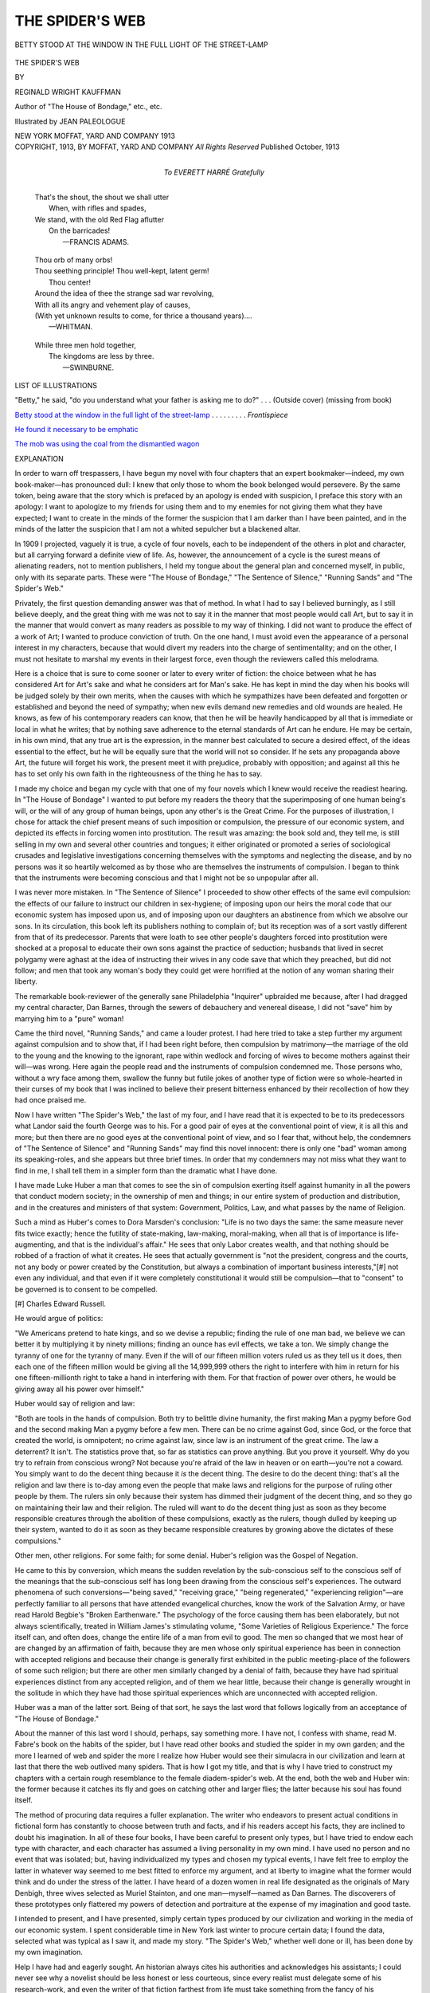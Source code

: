 .. -*- encoding: utf-8 -*-

.. meta::
   :PG.Id: 45866
   :PG.Title: The Spider's Web
   :PG.Released: 2014-06-02
   :PG.Rights: Public Domain
   :PG.Producer: Al Haines
   :DC.Creator: Reginald Wright Kauffman
   :MARCREL.ill: Jean Paleologue
   :DC.Title: The Spider's Web
   :DC.Language: en
   :DC.Created: 1913
   :coverpage: images/img-cover.jpg

================
THE SPIDER'S WEB
================

.. clearpage::

.. pgheader::

.. container:: frontispiece

   .. vspace:: 4

   .. _`BETTY STOOD AT THE WINDOW IN THE FULL LIGHT OF THE STREET-LAMP`:

   .. figure:: images/img-front.jpg
      :align: center
      :alt: BETTY STOOD AT THE WINDOW IN THE FULL LIGHT OF THE STREET-LAMP

      BETTY STOOD AT THE WINDOW IN THE FULL LIGHT OF THE STREET-LAMP

   .. vspace:: 4

.. container:: titlepage center white-space-pre-line

   .. class:: x-large

      THE SPIDER'S WEB

   .. vspace:: 2

   .. class:: medium

      BY

   .. class:: large

      REGINALD WRIGHT KAUFFMAN

   .. class:: small

      Author of "The House of Bondage," etc., etc.

   .. vspace:: 3

   .. class:: medium

      Illustrated by
      JEAN PALEOLOGUE

   .. vspace:: 3

   .. class:: medium

      NEW YORK
      MOFFAT, YARD AND COMPANY
      1913

   .. vspace:: 4

.. container:: verso center white-space-pre-line

   .. class:: small

      COPYRIGHT, 1913, BY MOFFAT, YARD AND COMPANY
      *All Rights Reserved*
      Published October, 1913

   .. vspace:: 4

.. container:: dedication center white-space-pre-line

   .. class:: medium

      To
      EVERETT HARRÉ
      *Gratefully*

   .. vspace:: 4

..

   |  That's the shout, the shout we shall utter
   |    When, with rifles and spades,
   |  We stand, with the old Red Flag aflutter
   |    On the barricades!
   |                      —FRANCIS ADAMS.

.. vspace:: 2

..

   |  Thou orb of many orbs!
   |  Thou seething principle!  Thou well-kept, latent germ!
   |      Thou center!
   |  Around the idea of thee the strange sad war revolving,
   |  With all its angry and vehement play of causes,
   |  (With yet unknown results to come, for thrice a thousand years)....
   |                      —WHITMAN.

.. vspace:: 2

..

   |  While three men hold together,
   |    The kingdoms are less by three.
   |                      —SWINBURNE.

.. vspace:: 4

.. class:: center large bold

   LIST OF ILLUSTRATIONS

.. vspace:: 2

"Betty," he said, "do you understand what your
father is asking me to do?" . . . (Outside cover)
(missing from book)

.. vspace:: 1

`Betty stood at the window in the full light of the
street-lamp`_ . . . . . . . . . *Frontispiece*

.. vspace:: 1

`He found it necessary to be emphatic`_

.. vspace:: 1

`The mob was using the coal from the dismantled wagon`_

.. vspace:: 4

.. class:: center large bold

   EXPLANATION

.. vspace:: 2

In order to warn off trespassers, I have begun my
novel with four chapters that an expert
bookmaker—indeed, my own book-maker—has
pronounced dull: I knew that only those to whom the
book belonged would persevere.  By the same token,
being aware that the story which is prefaced by an
apology is ended with suspicion, I preface this story
with an apology: I want to apologize to my friends
for using them and to my enemies for not giving them
what they have expected; I want to create in the
minds of the former the suspicion that I am darker
than I have been painted, and in the minds of the
latter the suspicion that I am not a whited sepulcher
but a blackened altar.

In 1909 I projected, vaguely it is true, a cycle
of four novels, each to be independent of the others
in plot and character, but all carrying forward a
definite view of life.  As, however, the announcement of
a cycle is the surest means of alienating readers, not
to mention publishers, I held my tongue about the
general plan and concerned myself, in public, only
with its separate parts.  These were "The House of
Bondage," "The Sentence of Silence," "Running
Sands" and "The Spider's Web."

Privately, the first question demanding answer was
that of method.  In what I had to say I believed
burningly, as I still believe deeply, and the great
thing with me was not to say it in the manner that
most people would call Art, but to say it in the
manner that would convert as many readers as possible
to my way of thinking.  I did not want to produce
the effect of a work of Art; I wanted to produce
conviction of truth.  On the one hand, I must avoid
even the appearance of a personal interest in my
characters, because that would divert my readers
into the charge of sentimentality; and on the other,
I must not hesitate to marshal my events in their
largest force, even though the reviewers called this
melodrama.

Here is a choice that is sure to come sooner or
later to every writer of fiction: the choice between
what he has considered Art for Art's sake and what
he considers art for Man's sake.  He has kept in
mind the day when his books will be judged solely by
their own merits, when the causes with which he
sympathizes have been defeated and forgotten or
established and beyond the need of sympathy; when new
evils demand new remedies and old wounds are
healed.  He knows, as few of his contemporary readers
can know, that then he will be heavily handicapped
by all that is immediate or local in what he writes;
that by nothing save adherence to the eternal
standards of Art can he endure.  He may be certain, in his
own mind, that any true art is the expression, in the
manner best calculated to secure a desired effect, of
the ideas essential to the effect, but he will be equally
sure that the world will not so consider.  If he sets
any propaganda above Art, the future will forget his
work, the present meet it with prejudice, probably
with opposition; and against all this he has to set
only his own faith in the righteousness of the thing
he has to say.

I made my choice and began my cycle with that
one of my four novels which I knew would receive
the readiest hearing.  In "The House of Bondage"
I wanted to put before my readers the theory that
the superimposing of one human being's will, or the
will of any group of human beings, upon any other's
is the Great Crime.  For the purposes of illustration,
I chose for attack the chief present means of such
imposition or compulsion, the pressure of our
economic system, and depicted its effects in forcing
women into prostitution.  The result was amazing:
the book sold and, they tell me, is still selling in my
own and several other countries and tongues; it either
originated or promoted a series of sociological
crusades and legislative investigations concerning
themselves with the symptoms and neglecting the disease,
and by no persons was it so heartily welcomed as by
those who are themselves the instruments of
compulsion.  I began to think that the instruments were
becoming conscious and that I might not be so
unpopular after all.

I was never more mistaken.  In "The Sentence of
Silence" I proceeded to show other effects of the
same evil compulsion: the effects of our failure to
instruct our children in sex-hygiene; of imposing upon
our heirs the moral code that our economic system has
imposed upon us, and of imposing upon our daughters
an abstinence from which we absolve our sons.
In its circulation, this book left its publishers nothing
to complain of; but its reception was of a sort vastly
different from that of its predecessor.  Parents that
were loath to see other people's daughters forced into
prostitution were shocked at a proposal to educate
their own sons against the practice of seduction;
husbands that lived in secret polygamy were aghast at
the idea of instructing their wives in any code save
that which they preached, but did not follow; and
men that took any woman's body they could get were
horrified at the notion of any woman sharing their
liberty.

The remarkable book-reviewer of the generally
sane Philadelphia "Inquirer" upbraided me
because, after I had dragged my central character,
Dan Barnes, through the sewers of debauchery and
venereal disease, I did not "save" him by marrying
him to a "pure" woman!

Came the third novel, "Running Sands," and came
a louder protest.  I had here tried to take a step
further my argument against compulsion and to show
that, if I had been right before, then compulsion by
matrimony—the marriage of the old to the young
and the knowing to the ignorant, rape within
wedlock and forcing of wives to become mothers against
their will—was wrong.  Here again the people read
and the instruments of compulsion condemned me.
Those persons who, without a wry face among them,
swallow the funny but futile jokes of another type of
fiction were so whole-hearted in their curses of my
book that I was inclined to believe their present
bitterness enhanced by their recollection of how they had
once praised me.

Now I have written "The Spider's Web," the last
of my four, and I have read that it is expected to be
to its predecessors what Landor said the fourth
George was to his.  For a good pair of eyes at the
conventional point of view, it is all this and more;
but then there are no good eyes at the conventional
point of view, and so I fear that, without help, the
condemners of "The Sentence of Silence" and
"Running Sands" may find this novel innocent: there
is only one "bad" woman among its speaking-roles,
and she appears but three brief times.  In order that
my condemners may not miss what they want to find
in me, I shall tell them in a simpler form than the
dramatic what I have done.

I have made Luke Huber a man that comes to see
the sin of compulsion exerting itself against humanity
in all the powers that conduct modern society; in the
ownership of men and things; in our entire system of
production and distribution, and in the creatures and
ministers of that system: Government, Politics, Law,
and what passes by the name of Religion.

Such a mind as Huber's comes to Dora Marsden's
conclusion: "Life is no two days the same: the same
measure never fits twice exactly; hence the futility of
state-making, law-making, moral-making, when all
that is of importance is life-augmenting, and that is
the individual's affair."  He sees that only Labor
creates wealth, and that nothing should be robbed of
a fraction of what it creates.  He sees that actually
government is "not the president, congress and the
courts, not any body or power created by the
Constitution, but always a combination of important
business interests,"[#] not even any individual, and that
even if it were completely constitutional it would still
be compulsion—that to "consent" to be governed is
to consent to be compelled.

.. vspace:: 2

.. class:: noindent small

[#] Charles Edward Russell.

.. vspace:: 2

He would argue of politics:

"We Americans pretend to hate kings, and so we
devise a republic; finding the rule of one man bad,
we believe we can better it by multiplying it by ninety
millions; finding an ounce has evil effects, we take a
ton.  We simply change the tyranny of one for the
tyranny of many.  Even if the will of our fifteen
million voters ruled us as they tell us it does, then
each one of the fifteen million would be giving all the
14,999,999 others the right to interfere with him
in return for his one fifteen-millionth right to take a
hand in interfering with them.  For that fraction of
power over others, he would be giving away all his
power over himself."

Huber would say of religion and law:

"Both are tools in the hands of compulsion.  Both
try to belittle divine humanity, the first making Man
a pygmy before God and the second making Man a
pygmy before a few men.  There can be no crime
against God, since God, or the force that created the
world, is omnipotent; no crime against law, since law
is an instrument of the great crime.  The law a
deterrent?  It isn't.  The statistics prove that, so far as
statistics can prove anything.  But you prove it
yourself.  Why do you try to refrain from conscious
wrong?  Not because you're afraid of the law in
heaven or on earth—you're not a coward.  You
simply want to do the decent thing because it *is* the
decent thing.  The desire to do the decent thing:
that's all the religion and law there is to-day among
even the people that make laws and religions for the
purpose of ruling other people by them.  The rulers
sin only because their system has dimmed their
judgment of the decent thing, and so they go on
maintaining their law and their religion.  The ruled will
want to do the decent thing just as soon as they
become responsible creatures through the abolition of
these compulsions, exactly as the rulers, though
dulled by keeping up their system, wanted to do it
as soon as they became responsible creatures by
growing above the dictates of these compulsions."

Other men, other religions.  For some faith; for
some denial.  Huber's religion was the Gospel of
Negation.

He came to this by conversion, which means the
sudden revelation by the sub-conscious self to the
conscious self of the meanings that the sub-conscious
self has long been drawing from the conscious self's
experiences.  The outward phenomena of such
conversions—"being saved," "receiving grace,"
"being regenerated," "experiencing religion"—are
perfectly familiar to all persons that have attended
evangelical churches, know the work of the Salvation
Army, or have read Harold Begbie's "Broken
Earthenware."  The psychology of the force causing them
has been elaborately, but not always scientifically,
treated in William James's stimulating volume,
"Some Varieties of Religious Experience."  The
force itself can, and often does, change the entire life
of a man from evil to good.  The men so changed
that we most hear of are changed by an affirmation of
faith, because they are men whose only spiritual
experience has been in connection with accepted religions
and because their change is generally first exhibited in
the public meeting-place of the followers of some such
religion; but there are other men similarly changed by
a denial of faith, because they have had spiritual
experiences distinct from any accepted religion, and of
them we hear little, because their change is generally
wrought in the solitude in which they have had those
spiritual experiences which are unconnected with
accepted religion.

Huber was a man of the latter sort.  Being of that
sort, he says the last word that follows logically from
an acceptance of "The House of Bondage."

About the manner of this last word I should,
perhaps, say something more.  I have not, I confess with
shame, read M. Fabre's book on the habits of the
spider, but I have read other books and studied the
spider in my own garden; and the more I learned of
web and spider the more I realize how Huber would
see their simulacra in our civilization and learn at
last that there the web outlived many spiders.  That
is how I got my title, and that is why I have tried to
construct my chapters with a certain rough
resemblance to the female diadem-spider's web.  At the
end, both the web and Huber win: the former because
it catches its fly and goes on catching other and
larger flies; the latter because his soul has found itself.

The method of procuring data requires a fuller
explanation.  The writer who endeavors to present
actual conditions in fictional form has constantly to
choose between truth and facts, and if his readers
accept his facts, they are inclined to doubt his
imagination.  In all of these four books, I have been careful
to present only types, but I have tried to endow each
type with character, and each character has assumed
a living personality in my own mind.  I have used no
person and no event that was isolated; but, having
individualized my types and chosen my typical events, I
have felt free to employ the latter in whatever way
seemed to me best fitted to enforce my argument,
and at liberty to imagine what the former would
think and do under the stress of the latter.  I have
heard of a dozen women in real life designated as the
originals of Mary Denbigh, three wives selected as
Muriel Stainton, and one man—myself—named as
Dan Barnes.  The discoverers of these prototypes
only flattered my powers of detection and portraiture
at the expense of my imagination and good taste.

I intended to present, and I have presented,
simply certain types produced by our civilization and
working in the media of our economic system.  I
spent considerable time in New York last winter to
procure certain data; I found the data, selected what
was typical as I saw it, and made my story.  "The
Spider's Web," whether well done or ill, has been
done by my own imagination.

Help I have had and eagerly sought.  An historian
always cites his authorities and acknowledges his
assistants; I could never see why a novelist should be
less honest or less courteous, since every realist must
delegate some of his research-work, and even the
writer of that fiction farthest from life must take
something from the fancy of his acquaintances.  I
know, and I shall not soon forget, how much "The
House of Bondage" owes to the encouragement
given my work by its publishers.  During the latter
part of the actual writing of "The Spider's Web,"
it was impossible for either my wife or me to be in
New York, and I taxed the generous patience of many
a friend by inquiries.  I exacted tribute from Max
Eastman's editorials in "The Masses," Walter
Lippmann's papers in "The Forum," and C. P. Connolly's
in "Everybody's Magazine" as expressing
three current phases of American opinion; I even
seized a picture from Mary Macdonald Brown's
accounts of New York and secured from an editorial in
"The Nation" my reference to the past of the Astor
House.  Molière took his own where he found it; I
have taken other men's at my need.  To all of these
my score is long; to those few and fine newspaper and
magazine critics and reviewers who have seen my
purpose and helped it—who, when they have differed
or blamed, blamed or differed honestly—to them,
from whom I have learned so much, my obligation is
still greater.

No opinions that are worth while are unalterable;
only the insincere have fixed convictions: my cycle of
four books expresses an attitude toward life that I
may some day very well change.  This series
completed, I am left with my conscience free and my
brain at liberty to turn toward work that I may try
to design only by the more lasting standards of Art,
but no change of belief or work will make me regret
having expressed what I believed.  I am thoroughly
aware of how, if they understood it, the condemners
of "The Sentence of Silence" and "Running Sands"
would condemn this book.  I am equally aware of
how many persons that are my comrades, friends, and
well-wishers will alter their relations toward me when
they have read "The Spider's Web"; but, though
I shall be sorry to lose these, I shall not be sorry for
the reason of their loss.  Horace Traubel, who puts
most things well, has put this well:

   |  "I have tried to stay in the house of comfort,
   |         to sleep in my bed of ease,
   |  But something not outside of me, something inside of me says:
   |    This will not do....
   |  I have tried the easy way: it was hard:
   |  Now I will try the hard way: I guess it will be easier."

.. vspace:: 1

REGINALD WRIGHT KAUFFMAN.

.. class:: noindent white-space-pre-line

POSCHIAVO, SWITZERLAND,
8th September, 1913.





.. vspace:: 4

.. class:: center large bold

   CHARACTERS

.. vspace:: 2

::

   A MAN,

   the head of a group of men virtually controlling industrial,
   financial, and political America.

   GEORGE J. HALLETT, one of his associates.
   L. BERGEN RIVINGTON, another.



   *Politicians*.

   THE GOVERNOR OF THE STATE OF NEW YORK.
   THE MAYOR OF NEW YORK CITY.

   HON. G. W. HUBER,                    U. S. Congressman, from
                                        Doncaster County, Pennsylvania,
   HON. JESSE KINZER,                   his successor.
   SENATOR SCUDDER,                     the MAN'S lieutenant in the
                                        Albany legislature,
   HON. JARED SPARKS,                   his lieutenant in the Connecticut
                                        legislature.
   BRINLEY,                             commander of his lobby at
                                        Washington.
   KILGOUR,                             City Chamberlain of New York.
   TIM HENEY,                           Leader of Tammany Hall.
   SEELEY,                              an anti-Tammany Democratic
                                        leader.
   ELLISON,                             another.
   THE POLICE-COMMISSIONER OF NEW YORK CITY.
   GEORGE KAINDIAC,                     a U. S. Post-Office Inspector.
   VENABLE,   )                         leaders of the Municipal
   NELSON,    )                         Reform League.
   YEATES,    )
   JARVIE,                              a Municipal Reform League
                                        "worker."



   *Lawyers*.

   BROUWER LEIGHTON,                    District-Attorney of New
                                        York.  A Republican.
   LARRY O'MARA,                        a member of his staff,
   UHLER,                               another member of Leighton's
                                        staff.

   EX-JUDGE MARCUS F. STEIN,            of the firm of Stein, Falconridge,
                                        Falconridge & Perry,
                                        corporation-lawyers.
   IRWIN,                               a member of Stein's staff.
   ANSON QUIRK,                         an underworld lawyer.
   LUKE HUBER,                          a young lawyer.



   *Businessmen*.

   ROBERT M. DOHAN,                     president of the M. & N. R. R.
   HENRY G. McKAY,                      his successor.
   B. FRANK OSSERMAN,                   president of the East County
                                        National Bank.
   WALLACE K. FORBES,                   head of the firm of R. H.
                                        Forbes & Son, manufacturers
                                        of ready-made clothing,
   ALEXANDER TITUS,                     financial-inquiry agent.
   JAMES T. ROLLINS,                    the MAN'S secretary.
   ATWOOD,                              his chief broker.
   SIMPSON,                             his almoner.
   CONOVER,                             one of his confidential clerks.
   HERBERT CROY,                        manager of the Ruysdael estate.
   WHITAKER,                            superintendent of the Forbes
                                        factory.
   THE DESK-CLERK,                      in the Arapahoe Apartment house.
   CHARLEY,                             a clerk in the M. R. L. offices,
   REV. PINKNEY NICHOLSON,              rector of Church of St. Athanasius.



   *Miscellaneous Persons*.

   THE MAN'S NIECE.
   CORNELIUS RUYSDAEL,                  a wealthy New Yorker of
                                        good family.
   MRS. RUYSDAEL,                       his wife.
   TOMMY HALLETT,                       son of George J.
   JOHN JAY PORCELLIS,                  a young man of leisure.
   BETTY FORBES,                        daughter of Wallace K. Forbes.
   MRS. HUBER,                          mother of Luke and wife of
                                        G. W. Huber.
   JANE HUBER,                          her daughter.
   JAMES,                               the Forbes chauffeur.
   MISS WESTON,                         a telephone operator.
   BREIL,                               a strike-breaker.
   AN I.W.W. ORGANIZER.



   *Policeman*.

   HUGH DONOVAN,                        a police-lieutenant
   MITCHELL,    )
   ANDERSON,    )                       patrolmen.
   GUTH,        )



   *Militiamen*.

   CAPTAIN ANTONIO FACCIOLATI,          of the New York N. G.
   TERRY,                               first-lieutenant under Facciolati.
   SCHMIDT,                             a sergeant.



   *Citizens of the Underworld*.

   A BUM.
   GACE,                                an assassin.
   A DISORDERLY WOMAN.
   A WOMAN-RIOTER.
   A DRUNKEN WOMAN.
   REDDY RAWN,                          leader of an East Side "gang."
   REDDY'S "GIRL."
   THE KID,                             one of his associates,
   CRAB ROTELLO.                        head of a rival gang.
   ZANTZINGER,                          a gunman.
   BUTCH DELLITT,                       another gunman.



   *Other Persons*.

   Women of the street, the brothel, the world.
   Clothing-factory workers.
   A mob.
   Waiters in saloons.
   Clerks and foremen in the Forbes factory.
   Stenographers and typists.
   Gamblers.
   Other gangmen.
   Other policemen.
   Various minor Republican, Democratic, Reform, and Progressive
        politicians.
   Newspaper-reporters.
   Some newspaper-editors.
   A corps of strike-breakers.
   Scabs.
   Soldiers of the New York National Guard.

.. vspace:: 4

.. _`CHAPTER I`:

.. class:: center x-large bold

   THE SPIDER'S WEB

.. vspace:: 3

.. class:: center large bold

   CHAPTER I

.. vspace:: 2

§1.  Early that morning, Luke Huber stood before
the Pennsylvania Railroad Station at Americus and
fancied himself a latter-day crusader setting out to
reconquer from the infidels the modern Holy City of
God.  He had graduated from the Harvard Law-School
in the previous June.  Now the Republican
brother-in-law of one of his classmates, having been
elected District-Attorney of corruptly Democratic
New York, offered a place on his staff to Luke as
soon as Huber should meet successfully the necessary
formalities.  This new public-prosecutor was to
"clean up" the largest city in the country, and Luke,
as his assistant, was to aid in restoring to the
metropolis the ideals of the framers of the Constitution.

A slim young man, with a smooth face too rugged
to be handsome, and gray eyes too keen to be always
dreaming, Huber stood erect, the wide collar of his
woolen overcoat turned up, for the spring lingered
that year in the valleys of Virginia, and the brim of
his Alpine hat pulled over his nose.  He disregarded
the group of boys waiting for the "up-train" that
would bring the Philadelphia morning newspapers to
his native Pennsylvania town, disregarded the grimy
station-buildings, and looked toward the river, where
the morning mists were lifting and the cold sunshine
was creeping through to light the Susquehanna hills.
He was one of those fortunate and few human
beings who are born without the original sin of
superstition, but what he saw seemed to him almost a
favorable omen.  He had come down early, because
he disliked to prolong the good-bys of his mother
and sister, and because he felt that even the walk to
the station was an important advance in the quest
which he was so eager to begin.  When he arrived
beside the railway tracks and allowed his father, the
Congressman, to see to the checking of the baggage—a
concession that Luke made to his parent's desire
for some part in the great adventure—the entire
river was hidden from view by a thick dun curtain:
one could see nothing beyond the point by the shore
where the black arms of a derrick, at the Americus
Sand Company's works, were silhouetted against that
curtain and stretched over a tremendous mound of
sand, as if they were the arms of some gigantic
skeleton pronouncing the benediction at a Black Mass.
But now, though the fog really rose, it appeared
to Luke to be torn from above, and as the sun
mounted over distant Turkey Hill and gradually
gilded the pines on the surrounding summits, it
seemed to advance up the bed of the stream, slowly
descending of its own force along the dark hillsides,
until, all at once, the river was a rushing stream of
gold.  Luke found himself thinking of the veil of the
Temple, and how it was rent in twain from the top to
the bottom.

His father, who was taller than Luke, but broad
out of all proportion to his height, came puffing back
from the baggage-room.  He held the checks for
Luke's luggage and a slip of pink paper.

"Here are your checks," he said, "and here's your
pass.  I forgot to give it to you.  It came last night."

Luke took the proffered paper.

"I thought," he began, "that the Interstate
Commerce Commission didn't——"

The Congressman interrupted with a deep chuckle.

"Oh, that's all right," he said.  "Don't let your
conscience worry you about that.  This is for a
continuous ride to a terminus of the road."

"I see," said Luke; but what he saw was that his
father, whom he loved too much to hurt uselessly,
had, out of kindness, strained a legal definition.  His
father, he reflected, was not a man to abuse privilege
in large matters, and would be only hurt by a refusal
in the present trivial affair.  Luke put the pass in the
cuff of his overcoat and silently decided to pay his
fare to the conductor.  The elder man, big as he was,
stamped his feet on the concrete pavement and
complained of the chill in the April air; the younger was
too happy to notice the cold.

"Train's five minutes late," remarked the
Congressman as, through a cautiously unbuttoned
overcoat, he drew and snapped open a heavy watch.

"Is your time correct?" asked Luke.

"Hasn't varied three seconds a week in ten years,"
his father assured him.

Neither was thinking of what was being said.  The
younger man was so full of the high work ahead of
him that he had already forgotten his mother's ill-concealed
tears at parting; the elder, granted political
favors rather because of his personal popularity and
pliant good-nature than for any ability at the game of
vote-keeping, possessed at least the chief virtue of the
politician: he was a man of few words, and the more
truly he felt the less he spoke.

The "up-train" arrived (it was the "down-train"
that Luke must take), and the Congressman was
besieged by the newsboys, who knelt about him,
striking their rolls of newspapers on the pavement the
quicker to burst the wrappers in which the journals
were closely confined.

"*Press*, Mr. Huber?"

"*North American* or *Record*?"

"*Ledger*?"

The boys bobbed up, flourishing their wares.

"Aw, I know what he wants," said an older lad,
elbowing the rest.  "Here's yer *Inquirer*, Mr. Congressman."

Luke's father smiled: he had never outgrown his
liking for homage from whatever quarter; but he
bought a paper from each boy, giving each a
five-cent piece and telling him to keep the change.

"You might as well take the lot," he said to Luke.
"You'll want something to read on the train."  He
was handing all the papers to Luke, when his eyes
were caught by a large headline on the first page
of one of them.  "Hello!" he commented, his lips
immediately pursing themselves as if to whistle.  As
Luke took its fellows, the Congressman folded this
paper with the sudden skill of the confirmed
newspaper-reader, who can handle a journal in the open
air as neatly as a trained yachtsman can reef a
top-sail before an undesirable wind.  "I see the Big
Man's been giving some more testimony to that
committee of the legislature up at Albany."

For the past few weeks, Luke had been too busy
preparing for his bar-examinations to keep track of
current events.

"Who's the Big Man?" he asked.

The elder Huber raised his thick brows.

"You know," said he, and he mentioned the name
of one of the richest men in America; not a man that
had made his wealth even through the building of a
great industry, but one that had, by "editing" money
and combinations of money much in that manner in
which a news-desk copy-reader edits the reporters'
"copy," made himself a member of the triumvirate—rumor
said made the triumvirate and made himself
its head—which had for years controlled alike the
labor and capital of the country.

"What's he been saying?" asked Luke.

"He's been answering questions about campaign
contributions."

"To the Democrats?"

"Well, no."  The Congressman was reluctant.
"It seems it was to the Republicans."

Luke colored.

"Of course," he said, "I always knew those fellows
had no real political convictions, and of course
any party is bound to have some bad lots among its
small fry, but I do wish our National Committee
would kick out of the ranks the men that take money
from such people."

The father did not like this.  Luke had been a
great deal away from him, first at boarding-school
and then at college and the law-school, so that the
two had not seen much of each other for many years;
but since the younger had come home this last time,
he had given frequent expression to sentiments of the
present sort, and the Congressman, although he
disliked argument as keenly as most Congressmen, felt
that now it was his duty to protest.

"My boy," he said, "you won't go far if you go
about talking that way.  This contribution went to
the fund that elected your District-Attorney Leighton."

"I don't believe it!"

"That's the testimony."

"I don't believe it.  This man's swearing to that
so as to hurt the party in New York."

"This man?" Luke's father repeated the phrase
interrogatively.  His usual taciturnity fell from him.
"Why do you say that?  How do you know it?
Why should he want to hurt the party?  As a matter
of fact, what do you know about 'this man,'
anyhow?  Nothing but a lot of unfounded gossip printed
in papers that want him to come over to their side.
Why shouldn't he help our party?  I do know something
about him.  I've never met him, but I know the
whole story of his career—know it intimately—and I
tell you that his is the greatest intellect in America
to-day, and he has used his intellect, and the wealth
it got him, to help—not only once, but again and
again—to help and to save—yes, save, the party and
the prosperity of the nation.  I tell you——"

He did not tell any more.  The down-train had
been rumbling over the last span of the river-bridge
when he began talking; and now it rolled before the
station.

Luke took his suitcase in one hand and extended
the other in farewell.  Unexpectedly he felt a lump
in his throat.

"Good-by," he said.

His father gripped the hand.  His habitual
inarticulateness redescended upon him.  "You've—I
know you're all right, Luke.  Don't forget to write
once a week: your mother worries."

"I won't forget."

They stood, hands clasped.

Close by, the "train-crier" was calling in a high,
nasal voice:

"Train for Mountwille, Doncaster, Downington,
Philadelphy, *and* Noo York!  First stop Mountwille!"

"And, Luke——"

"Yes, father?"

"Don't make charges when you don't know facts."

"Perhaps I have a weakness that way," Luke
smiled.

His smile conjured another.

"That's right; now you're showing the proper
spirit."  With his free hand, the elder man patted the
younger's shoulder.  "Stick to your books and stick
to Leighton.  Gratitude is the best virtue—and the
rarest."

Luke nodded.

"Now, get aboard," concluded his counselor.
"Got your pass?—and the checks?—I'll be running
over occasionally, I dare say.—And let me know if I
can do anything for you."

Luke clambered into the smoking-car.  He took a
seat on the side near the station and waved his hand
to his father as the engine began to snort.  He paid
his fare to the conductor, and, when Americus was
well behind him, he opened the window, tore the pink
pass into a dozen small pieces and let the clean April
breeze carry them away.

At Doncaster he changed to the Pullman car that
was there attached to the train; he again carefully
chose his seat, this time selecting one on the side from
which he could the better enjoy his first view of New
York.  He had always liked this view when it came to
him on his returns to Boston after his vacations; it
wakened in him the dreams of the day which should
light him into the city, there to work for its salvation
and the nation's.  His youthful dreams were still
with him, and, since the moment when the sun had
rent the Susquehanna mists, he was looking forward
to that sight of the southernmost walls of New York
towering like the ramparts of a mighty fortress above
the crowded waters of the Jersey City ferry.  Then,
indeed, with the battle yet to be fought, he would feel
as the crusaders must have felt at their first sight of
Jerusalem.

But Luke's train was late, and by the time that it
reached the point from which the city should have
been visible, the mists had again descended.  They
had deepened.  All that Luke, with straining eyes,
could see were a few spectral turrets, distorted and
ugly in the thickened atmosphere, swaying overhead
upon waves of yellow fog.

.. vspace:: 2

§2.  Jack Porcellis, with his mother's motor, met
Luke.  They were driven to the apartment-house in
Thirty-ninth Street where, upon Jack's advice,
Huber had written to engage two small rooms and
bath.  It was Jack Porcellis (his real name was John
Jay Porcellis) who had District-Attorney Leighton
for a brother-in-law and had induced that official to
give Luke a place on the staff of the public prosecutor.

Porcellis was considerably taller than Huber and
very considerably thinner.  He was a quiet member
of an old Knickerbocker family, who was at home
in every sort of society, had gone to law-school as
an intellectual diversion and now spent most of his
time traveling, always well within his income,
through whatever lands chanced to attract his
continually changing fancy.

"I hope you'll be comfortable here," he said,
when they had been lifted to the fifth floor of the
house, which was dry and hot from the steam
radiators and smelled as all steam-heated houses smell.
The elevator-boy was unlocking the door to Luke's
apartments while Porcellis spoke.  He stood aside
as the two men entered.

"I think I'll make out very well," said Luke.  He
handed the boy a tip and dismissed him.  "It's not
so big as our rooms in Ware Hall, but then there
were two of us there."

The quarters were indeed small.  The parlor was
almost diminutive, and the bedroom, which opened
from it, was an alcove; the front window gave upon
the busy street, with a bit of Broadway to the
right, and the bathroom, in American fashion, was
as large as the parlor.

"I did the best I could for you," Porcellis
explained: he failed to account for his friend's tone
by the fact that Luke was fresh from the spaciousness
of a small town.

Huber softened.

"I didn't mean to criticise, Jack.  I'm sure this
will do splendidly.  After all, I'm in New York for
hard work."

"I know you are."  Porcellis smiled faintly.
"You were never anywhere for anything else.  Well,
you'll probably get over that before you've quite
spoiled yourself for everything.  It's a way New
York has."

Huber was tolerant.  "Is it?  You see, I don't
know the town very well."

"Who does?  However, I'll show you what I can
before I sail—I'm going to Russia next week, you
know—and by way of a beginning I've brought you
a ready-made engagement for to-night.  We'll dine
at my club, and see the Follies, and after that—well,
I've got you a card to Mrs. Ruysdael's dance."

"This doesn't sound like preparation for work,"
chuckled Luke; "but, thank you—and who is
Mrs. Ruysdael?"

"Who is Mrs. Ruysdael?" Porcellis repeated.
He was stroking the spot where his blond mustache
had been a year ago, but where, because mustaches
had since become unfashionable, it no longer grew.
"Why, the Mrs. Ruysdael, of course: Mrs. Cornelius
Ruysdael."

When he heard it in full, Luke remembered the
name.  Of Mrs. Ruysdael he knew only that she
was a woman of fashion; but her husband was
everywhere known as the worthy representative of a
Dutch New York name long eminent in the country's
history.  The family had been rich for several
generations, but they had proved themselves
surprisingly able to wear the cloak of wealth with
dignity.

"I remember now," said Luke.  "They're said to
be among the heaviest real-estate owners in New
York, aren't they?"

Porcellis laughed.

"Well, yes, they are," he conceded: "but none
of us ever think of that.  I doubt if even they do.
They leave their estate to their agents to manage,
and we leave the story of it to the yellow press to
talk about."

"I never knew there was any story connected
with it."

"No?  Well, for my part, I don't believe there
is.  Some labor-agitator searched the records and
tried to prove they made their first fortune buying
condemned muskets from the British garrisons just
before the Revolution and selling them as good arms
to the Continental Congress.  He said they invested
the profits in New York land as soon as prices fell
after the Declaration of Independence was signed."

"Was it true?" asked Luke.

Porcellis shrugged.

"It was all a long time ago, at any rate," he said,
"and the Ruysdaels are very nice people now: you
would never guess they were worth more than a
million.  Besides, Charley—that's my Wall Street
cousin—says they've somehow funded their
landholdings with one of Old Nap's concerns.  I don't
know.  I don't pretend to understand finance."

Luke felt extremely ignorant.

"Old Nap?" he wondered.  "Who's he?"

In reply, Porcellis mentioned the name of the man
of whom Luke's father had spoken so highly that
morning at the railway station in Americus.

Huber pushed forward a chair.

"Sit down," he said, "and have a cigarette.  I
want to ask you one question more.  You've been
all over the map.  You've got the cosmopolitan point
of view.  What do you think of this man?"

"I think," said Porcellis, accepting both the chair
and the cigarette, "that it doesn't make any difference
what I think of him."  He lit the cigarette.
"But I'm quite sure," he presently added, "he is
the sort of man nobody can help thinking *something*,
about.  Why do you ask?"

"Because——"  Luke was not certain why he did
ask.  He could not politely inquire of Porcellis
whether he believed that his brother-in-law had
accepted, to aid his election, money from a power that
could not but be interested in the official actions of
a District-Attorney of New York.  "Because," he
compromised, "my father was speaking to me about
him only this morning."

"So were a lot of other fathers.  So are a lot
of other fathers every morning.  That's greatness.
What I think is that Old Napoleon is the greatest
man this country has ever produced."

"You think so well of him as that!"  Luke was
amazed.

"I didn't say I thought he was good," Porcellis
defined; "I said I thought he was great.  Greatness
hasn't anything to do with good or bad, or only
accidentally.  The greatest national figure a country
produces is the figure that most intensely and—well,
and powerfully—expresses that country.  That's why
Shakespeare was the greatest man produced by
Elizabethan England."

"Oh—Shakespeare!" laughed Luke.

"Why not?" asked Porcellis.  "Shakespeare
lived in a country and time of expanding intellectual
conceptions, and he expressed them the way I've said.
We live in a country and time of tremendous financial
combination and expansion; we're not working in
the material of intellectual conceptions, except as we
conceive finance intellectually; we're working with
figures and dollar-marks and differentials and
compound interest and dividends as complicated as an
astronomer's calculations.  Well, this little old man
in Wall Street can see those figures before they
happen; he can make them come to life out of
nothing—make them happen, give them life just the way
Shakespeare gave life to another sort of ideas.
These ideas are the ideas of our country; they are
our country.  Here is a genius that most fully and
powerfully, most intensely and perfectly expresses
them, and so I say he is the American Shakespeare."

Luke writhed in his chair opposite Porcellis.  He
could withhold the question no longer.

"Then"—he almost blurted it out at last—"those
campaign contributions——"

But Porcellis was scandal-proof.

"Those!" he said lightly.  "You'll have to ask
Brouwer Leighton about them."

.. vspace:: 2

§3.  After they left the theater, the two young
men were driven, again in the motor belonging to
Mrs. Porcellis, up the noisy river of yellow light
that was Broadway, where their vehicle joined a long
procession, until they reached a cross-street in the
early Fifties.  Then their car darted from the
parade and plunged through a dark thoroughfare to
Fifth Avenue.  They drew up before a house where
Luke could at first see little save that from its
doorway, high above the pavement, a long and narrow
tent of white canvas striped with red ran to the curb.
Several other motors were ahead of theirs, so theirs
had to wait its turn.

"Is this the place?" asked Luke.

Porcellis nodded.

"It does look rather like a barn from the outside,"
he said, guessing his companion's thought and
agreeing with it.  "That's a Ruysdael way: they
maintain the old tradition of severe exteriors; they
don't believe in flaunting their wealth in the face of
the public; they believe in keeping the best for their
friends."

Luke leaned shamelessly forward.  Whenever he
had gone to dances heretofore, the houses of his
hostesses had shown lights in every window and
dispensed a glow of festivity to the streets; but this
house, essentially forbidding, stood dark and silent,
its windows masked.  Except for the faint illumination
of a street-lamp that sputtered bluely at the
corner, the only scintillations visible were two thin
lines of radiance, one along the pavement, at the
bottom of the entrance-tent, and a corresponding
one above, between the walls of the tent and the
loose overhang of its roof: these and a glowing spot
at the end of the tent upon the curb where, between
rows of ragged night figures watching the scene,
dismounting guests appeared and disappeared—white
shirt-fronts, and opera-cloaks, and the glint of
jewels—like pictures in dissolving views.

With each arrival, motors swung away from the
entrance, turned to the other side of the street, and
proceeded to the farther corner there to await their
recall, while their drivers gossiped in the darkness
or drank beer at a convenient bar.  Thus, with starts
and stops like those of an American railway train
leaving a station, the Porcellis car slowly approached
the canvas mouth.

When that mouth yawned directly before them,
Luke and Porcellis, the door of their automobile
held open by a servant in livery, descended into the
tent.  A string of incandescent lamps had been hung
in this corridor—it was the light from these lamps
which crept from above and below the walls—and a
thick carpet covered the pavement.  Along it they
walked to the house-steps, where two turbaned East
Indians stood ready to relieve them of their hats
and top-coats and show them to a room prepared for
incoming men-guests.

"Now," said Porcellis, "you see what I was
talking about."

A greater contrast between the outside and the
inside of the Ruysdael house it would, indeed, have
been hard to find.  The reception hall was of white
marble and of a height generally seen only in public
buildings.  Pillars held the distant ceiling; the
staircase rose in a pentagonal tower, a copy, Porcellis
explained, of that in the Francis First wing of the
Château of Blois; the light, although its sources were
hidden, was almost blinding to eyes fresh from the
darkness of the street; there was music heard lightly
from a distance, and the air was faint with the scent
of American Beauty roses.

Porcellis and Luke went up the carved staircase in
the tower, which was open at each landing so as to
command a view of the hall, and were directed to
the men's room, where three valets were in attendance.
Against the walls of this room were several
dressing-tables, each with a strong lamp before it
and each covered with toilet articles.

"I'm not sure," said Luke, in a whisper that was
both amazed and amused, "whether I'm in a belle's
boudoir or a musical comedy star's dressing-room."

"It's a judicious combination," said Porcellis in
a conversational tone that disregarded the fluttering
attendants.  He picked up a gold-backed buffer and
polished his always coruscating finger-nails.

Luke contented himself with a touch to his hair,
which had a way of standing upright, and a tug at
his tie, which was forever straining toward independence.

"What's this?" he asked as he lifted a glass case.
He removed its lid and sniffed at the contents.  "It
looks like rouge," he added.

"It is," said Porcellis.

"But I thought this room was for men," said Luke.

Porcellis drew down the corners of his sensitive
mouth.

"It is," he said again.

They went toward the ballroom.

A man-servant with those brief side-whiskers
which, twenty years before, were used to proclaim
the millionaire, stood splendidly against the crush
about the doorway.  He bent to each newcomer and
secured a name, which, turning his head, but not
moving his body, he then shouted, from an
impassive face, into the ballroom.

Porcellis nodded to him familiarly

"Good-evening, James," he said.

"Good-evening, Mr. Porcellis.  And the other
gentleman, sir?"

"Mr. Huber," said Porcellis with careful distinctness.

The servant turned his head toward the crowd in
the room behind him.

"Mr. Porcellis!" he cried, and then, as if it were
an afterthought: "Mr. Urer!"

"It's all right," Porcellis hurriedly reassured
Luke.  "Nobody pays the slightest attention to
him, anyhow."

Nobody did.  As they shouldered their way
forward, the huge apartment that they now entered was
like what Luke thought the rooms of state at
Versailles must be, and the great hall in the Brussels
Palace of Justice.  All about the walls, and
especially about the large entrance, was a press of men
and women, standing still, or moving slowly from
group to group through an invisible, but palpable,
cloud formed by a mixture of the odor of withering
flowers, Parisian scents, and human sweat.  A
band of music, concealed in a far-away balcony,
blared rag-time, but distinct from its impudence,
there rose from all these people the noise of
shoe-leather dragged over parquette flooring, the
composite of laughter in many keys and the perplexed
buzz of small-talk.  The moving figures of the
women, over whom countless aigrettes quivered, had
a kaleidoscopic effect, curiously unreal: an effect of
flashing colors—crimson, ivory, blues, greens, and
pinks—splashing against white breasts and backs,
falling away from dazzling shoulders, the waves
mounting in oily satin, feline velvet, or clinging
peau de cygnes, and breaking in the foam of lace
and the flying spray of diamonds.  Here even the
ordinary black-and-white of the men became
black-and-gray or black-and-lavender, with gems for
waistcoat buttons.  On the dancing-floor many couples,
hugging each other so tightly that their bodies
touched from chest to center, swayed to the sensuous
music of a one-step, the leaders' high collars wilting,
the fingers of their right hands spread wide along the
women's upper vertebras, their partners looking into
their intent faces from narrowed eyes.

The picture was too bright, too varied, for the
unaccustomed mind to seize it: Luke turned to
Porcellis:

"And Mrs. Ruysdael?"

He was expecting his hostess to meet her guests at
the door of the ballroom.

Porcellis, however, did not wholly understand.

"Oh, she's about somewhere, I dare say," he
responded—"though she doesn't care for late hours
and sometimes leaves after the third dance.  Come
on.  I'll introduce you to some worth-while people."

He introduced Luke to a great many people, for
he seemed to know them all.  There was the British
Ambassador and a German baron, a string of
dowagers with marriageable daughters (Luke
danced with each daughter and liked her), an artist,
a scientist, and a bibliophile, and several debutantes
that were not marriageable at all, but were quite
frankly determined to marry.

As is the way when a name runs in one's brain,
three out of five of the people that Luke talked to
sooner or later mentioned the man that the elder
Huber had spoken of that morning and that Porcellis
had later so highly extolled.  The Ambassador
said that this man had, by lending or withholding
tremendous sums, preserved the peace of nations; the
artist praised him as the only true patron of art in
America; the scientist told how the same man had
established and equipped a now world-famous institution
for the study and cure of a world-plague; the
bibliophile envied his first editions and medieval
manuscripts.

Leading his prettiest partner across the floor,
Luke's glance, in spite of his will, rested on a
diamond pendant that hung from a thread of gold about
her neck and fell above her beautiful bust.  She was
a girl with the face of one of those Italian peasant
girls that the early painters loved to paint as
Madonnas, and Huber felt that his regard must be an
insult.

The girl, however, took the pendant between a
white thumb and forefinger and looked from it to
him with pleased eyes.

"You like it?" she asked.

"I think it's wonderful," said he.

"It is pretty," she replied.  "My uncle gave it
to me on my last birthday.  It used to be in a heathen
god's crown in some Chinese or Hindu temple or
other."

"The god ought to be pleased to lose it to you,"
said Luke, "even if it didn't come to you directly."

"Oh, but it did come to me directly," she laughed
prettily.  "That's half the charm of it.  Uncle sent
right over there and got it for me."

When Luke found Porcellis again, he asked him
about this.

"Who's that girl with the broad, low forehead,"
he inquired, "and the expression of a stained-glass
saint?"

"You're aiming high," said Porcellis; "that's one
of the richest girls in New York."

"Who's her uncle?"

"Ah, she's been talking of him, has she?  Well,
I don't blame her.  Her uncle is the man I call the
American Shakespeare.  She'll get a lot of his money,
too, for he has no children of his own."

"Is he here himself?"

"Not he.  He doesn't care for this sort of thing.
That football-playerish sort of fellow that the niece
introduced you to—that's young Hallett she's
dancing with now—he's the son of George J.  And
there's George J. himself!"

Luke remembered that George J. Hallett was one
of the financiers whose name was most frequently
associated with the donor of diamonds and
benefactor of medical research.

"And," continued Porcellis, "do you see that
stoutish, nervous pale man over there talking to the
British Ambassador?  Oh, don't be alarmed: they're
probably not talking about anything more important
than how they hate dances.  Well, that's the third
member of the triumvirate: that's L. Bergen Rivington."

Luke went home in the early dawn, feeling that
these were pleasant people, however they came by
their money, and that he had certainly judged the one
that was not there long before he knew much about him.

.. vspace:: 2

§4.  Leighton was out of town—he, too, was
before the legislature's investigating committee at
Albany—and the bar-examination was not to be held
for a week or more, so that Luke had the next few
days to devote to himself.  The use that he put
them to was an endeavor to learn what he could of
the city of which he had seen so little before he came
to live there.  He saw what, considered of itself,
was a great deal, but what, considered as a part of
New York, was minute; and at many turns, the
number of which surprised him—for long as he had
known of the man's power, he never before looked
for its effects—he came across traces of that
financier who more and more seemed to him to be the
controlling force in America.

He was shown a great college, handsomely
housed, splendidly equipped, in which the higher
education was provided free to every graduate of the
public schools that chose to take advantage of it,
and this, he was told, had been given to New York
by the great "money editor."  He was taken through
a cancer hospital, where mesothorium, which cost
about $52,000 a grain, and radium at $64,000, had
been bought and were kept and used without charge
in the treatment of poor patients—where physicians
and surgeons of international repute were engaged to
spend all their time searching for a true cure and
final prevention—and this institution had been largely
endowed by the same man, whose first wife, it
appeared, had died of cancer.  There were homes for
destitute widows, pure-milk depots, orphan asylums,
all assisted by this man or his associates.

"Do you know him?" Luke asked Porcellis one
evening as they sat at dinner in the latter's club.
They had been talking of many things, but Luke
found this one conspicuously interesting.

"No," said Porcellis.  "He doesn't go out much.
I saw him once.  I was being shown through his
library—it's a marvelous place, full of treasure-trove
that would make a scholar think he was in heaven—and
the librarian pointed him out to me: he was
sitting in the alcove that held the First Folios, and
he was reading the current 'World Almanac.'"

They both laughed.

"Still," protested Luke, "he seems more Jovian
than ever to me.  I don't know whether he's a good
Jove or a bad one, but I don't see how he can really
be bad when he does so much good."

Porcellis was still intolerant of the ethical
question.  He pointed out that nobody of weight ever
knew or cared whether Shakespeare's life was moral
or whether the effect of his work was immoral.  What
had happened in regard to the American was that,
because he had at last been secured to come to a
public hearing, people were beginning to realize that
he was a living man and not a force of nature.  For
a quarter of a century he had been the greatest
individual power in the United States, and for all that
time he had remained hidden.  He had been doing
daily tremendous things, things that were epic in their
sweep and yet affected every man, woman, and child
included in the census—and nobody knew of them, no
paper printed a word about them, until he had passed
them out of his own hands and into those of his
lieutenants, not until, indeed, his lieutenants had sent
them so far from hand to hand that none could
tell precisely when and where they had started.

"The man's a genius," said Porcellis, "and like
all geniuses he's just what we all are when his genius
isn't at work.  What he feels is just what we'd feel
if we were in his place."

"Still," argued Luke, "the influence of such a
man is too great; it's dangerous.  It oughtn't to be
allowed in politics."

"There you go again!" sighed Porcellis.  "Allow?
How are you going to allow or disallow a
force?  It simply is.  This man can give the big
politicians certain large advantages if they pass laws
that suit him.  The big politicians can give the little
politicians certain lesser advantages if they furnish
the votes.  The lesser politicians can get the votes
if they let the police charge the criminals for
protection in crime.  Each man seizes his opportunity,
and that's all there is about it."

"You think so?" said Luke.  "I can't believe it.
I can't believe it would be necessary if the right laws
were passed and enforced.  Wait till your brother-in-law
gets the District-Attorney's office cleaned
out and in working order.  Then you'll see I'm right."


§5.  At ten o'clock on the following Sunday night,
Luke, on a lonely walk through the East Side, noticed
that, whereas the front rooms of the saloons were
darkened, the back rooms were all alight.  The doors
to these back rooms were forever swinging to the
entrance and exit of unmistakable customers, many
of whom came out bearing foaming jugs of beer
under the indifferent noses of policemen at the
corners.  Luke chose a saloon in Essex Street and
entered it.

The room was small, but crowded.  The walls,
which were papered in green, bore a few framed
prints in high colors, advertisements of various
brands of beer and whisky.  All about were small
tables at which blowsy women and men in stained
clothes were drinking.

Luke hesitated.  Nobody had questioned his entrance,
there was no guard and no password: the door
hung free; but now his startled eye could not see a
vacant table, and he knew that he must appear an
alien to this place.

Presently a nearby woman smiled at him.  She
looked to be about fifty years old.  There was a
mangy peacock feather in her straw hat, which was
set a-slant of dank black hair touched with gray.

"Hello, sweetheart," she said.  "Come over
here a minute."  Her smile was toothless.

"Shut up, Mame," somebody else commanded.
"You're drunk."

Luke looked at the man that had spoken.  He
was sitting alone at a table the length of the room
away.  He had a puffed face, red from liquor and
blue from an unshaven beard; his coat, once black,
had turned green; he wore no collar, and a part of
the rim of his greasy derby-hat was torn away.

"Shut up," he repeated.  "You're drunk."

"Thank Gawd," the woman assented.  Her acknowledgment
of the accusation was fervent; she
returned her attention to the glass of whisky that
stood on the table before her.

"You can sit here, if you want to," said the man,
addressing Luke, and nodding at a chair beside him.

Luke crossed the room and took the chair.  The
other people in the room were indifferent to his
entrance with the same indifference that the guests
of Mrs. Ruysdael had shown.  The woman that
had invited him did not look his way; even the man
that had invited him remained for some time silent.
Luke ordered a glass of beer from an aproned
waiter, who came with a tray full of whisky glasses
in one hand, and five foaming beer-mugs in the
fingers and thumb of the other.

"Will you have a drink with me?" Luke
inquired of the derelict beside him.

"Sure," said he, and Luke noticed that, though
he did not cough, his voice was hoarse.

They gave their orders.

"And perhaps your friend would have one?"
Luke suggested.

The man raised his rheumy eyes.

"What friend?"

"The—the one that spoke to me when I came in."

"Who?  That skirt?  I never saw her before
in my life."

Their drinks came, and the men drank for a
while in silence.

"What's *your* graft?" asked the man presently.

"I'm a lawyer," said Luke.  He was first proud
of the answer and then ashamed of himself for being
proud of it.

The man looked at him dreamily through watering eyes.

"Quit yer kiddin'," he presently remarked.

"I'm not kidding."

"You're a lawyer?"

"Yes."

"Well, I'm a bum," said the man.  He tilted up
his bristled chin; his seamed throat swelled; sounds
that, because they were not speech, Luke took to be
song, came from his throat.  He sang:

   |  "The Spring has came, I'm just out o' jail;
   |  I haven't any money an' I haven't any bail!
   |    *Hall*\eyloolyah, I'm a bum—bum!
   |    Halleyloolyah, bum again!
   |    Halleyloolyah, give——"
   |

He stopped abruptly.  "I'm sorry for *you*," he said.

"Why?" asked Luke.  He thought the sentiment
of that song as horrible as the creature that sang it.

"Because you're all tied up with everything.  But
me—there ain't nothin' *can* tie me.  You fellers is
in jail all the time an' don't know it; I'm only in
jail when you fellers can ketch me and put me there."

Luke realized that he had found a philosopher
who, however mistaken in his deductions, had seen
quite as much of the world as Jack Porcellis.  He
attempted the vernacular.

"Is this a bums' joint?" he inquired.

The philosopher sneered.

"Naw," he said.  "It's a bum joint, but it ain't
a bums' joint.  Too much class for me.  This bunch"—he
included the entire company with a wide
gesture—"is all in the same jail with you.  If they
wasn't here, you'd be where I am."

"I suppose they do give us lawyers cases," Luke
granted; "but they seem to get around the laws
pretty frequently: they're wide open to-night."

"Sure they are.  See that?"  The other man
indicated the waiter, who was disappearing into the
dark vestibule with two drinks on his tray.  "Them's
for the cop on this beat, an' a vice-squad cop 'at's
with him.  I'm wise.  I seen Tony (that's the boss
o' this joint) slip them a fifty-dollar bill last
Sunday—protection money."

"But some day," urged Luke, who was trying to
plumb the dark pool that was this man's mind,
"the Mayor or the District-Attorney will get proof
of that sort of thing—some day when the Mayor
and the District-Attorney are honest men——"

"Don't make me laugh," the derelict interrupted:
"me lip's cracked.  The Mayor and the District-Attorney's
got to get elected, whoever they are, don't they?"

Luke supposed so.

"Well, then.  Tony an' his kind gets the votes.
They can't elect without the Tony kind says so.  It's
a fair trade.  An' the Mayors an' the District-Attorneys
ain't got no easy thing of it, neither.  Votes costs
money.  They've got to get the money from the
money-guys, the candidates do, an' then they've got
to let the money-guys kill as many people as they
wants to on their railroads without sendin' them to
jail for it.—Have another?"

Luke consented to another drink.

"This one's on me," said the other man, and he
paid for the order.  "No, sir," he went on, as they
were finishing their second drink together, "there's
only two sorts o' men that ain't tied up.  One sort's
me that knows things an' ain't afraid to starve
(there's lots of me); the other sort's the guys at
the top that does the tyin', an' there's only a few of
them, with the King as the boss-knotter."

"The King?" repeated Luke.  "Who's he?"

But he had guessed the answer before the derelict
gave it: the answer was the man that Porcellis
considered the greatest American.....

All the way to his apartments in Thirty-ninth
Street that night, Luke's feet were pounding to the
wretched derelict's wretched hymn:

   |  "*Hall*\eyloolyah, I'm a bum—bum!
   |  Halleyloolyah, bum again!"





.. vspace:: 4

.. _`CHAPTER II`:

.. class:: center large bold

   CHAPTER II

.. vspace:: 2

On a morning of that same April in a large rear
room on the twentieth floor of a Wall Street
skyscraper, three men were seated around a large
mahogany table.  They were talking business.  Each
man had his own offices and his own businesses, but
they frequently and quietly met in this, the inner
office of one, because most of the businesses of each
were closely connected, at several points, with the
business interests of all.

There was nothing unusual about the outward
appearance of the public actions of this trio; they
were apparently but three units of the legion that
makes this portion of New York a city by day and
a desert by night.  Each had come downtown in his
own motor that morning, defying speed laws and
traffic regulations, just as scores of his business
neighbors had done.  Each had descended at his own
offices, passed through a half-dozen doors guarded
by six bowing attendants, and proceeded to his own
desk in his own private room, precisely as a small
army of other business men were doing at the same
time within a radius of half a mile.  Each looked like
the rest of that army.  All three were men of about
the average in height, not noticeably either above or
below it, and inclined to bulkiness.  They had pale
faces and close mouths and quiet eyes, which looked
out upon the world from under bushy brows with
glances that gave the lie to the lethargic indications
of the little pouches of loose skin below their lower
lids.  Each man wore a flower in the lapel of his
dark coat; one wore a white waistcoat; the cropped
mustache of one was black; that of another was
touched with gray; the man at the head of the table
was clean-shaven.

The man at the head of the table was, for the
most of the time, even less remarkable than his
companions.  He was somewhat shorter and heavier; his
abdomen swelled so that his shoulders were
somewhat farther from the table than were those of his
associates; his bushy eyebrows were somewhat more
bushy; his pale face somewhat paler; his calm eyes
somewhat sharper, yet more calm;—and his lips,
in addition to closing tightly, were so heavy that
the compression of the mouth must have resulted
from a habit acquired only by a strong and long
effort of the will.  He sat with his great hands flat
upon the surface of the table, his thick fingers
extended, his elbows raised at right angles to his torso
and pointing ceilingward.  His chest heaved visibly,
but his breathing was inaudible.  His eyes were
everywhere.  He spoke rarely, but when he did
speak it was as if he darted over the table, seized
something, and returned: he was startlingly brief
and sudden, and was instantly back again in his quiet
watchfulness, apparently heavy, unruffled, slow.

He had come to work that morning with his
usual promptness—the moment of his coming never
changed—and in his usual temper.  He had threaded
the maze of corridors with a springing step.  In the
mahogany-paneled room with its heavy table and
arm-chairs, and its one decoration, a rare engraving
of George Washington, hung between the two
windows that gave the place its only chance for
sunlight, he found on his desk, in a corner, a clean
blotter, a fresh pen, a small pad of cheap paper for
memoranda, and nothing else.  He pressed one of
a row of worn buttons in the side of the desk.  He
was ringing for his private secretary.

The secretary, who patently tried to look as much
like his master as possible, and succeeded, entered, a
sheaf of open letters in his hand, and noiselessly
closed the door behind him.

"Good-morning," said his master.  His voice was
quite low; it was thin and cool, but his words fell
quickly.

"Good-morning," said the secretary.

"What's in the mail?"

"Not much, sir.  Only about twenty things that
need your personal attention."

"*About* twenty!"  The master's words seemed
to leap from him and assault the secretary, but his
face was set like a plaster-cast of calm and his tone
was even.  "Do you mean nineteen or twenty-one?"

The secretary was too used to this manner of
speech to be alarmed by it.

"Twenty-two," he said.  He handed the letters
to his master.

That one ran them over with a quick hand and a
quicker eye.  In terse, sharp sentences, he directed
his secretary how to reply to them, the latter taking
rapid stenographic notes of the commands.

"You have turned the begging communications
over to Simpson to investigate?" the employer inquired.

"Yes, sir."

"And the requests for contributions?"

"Yes, sir.  There was one for a new hospital at
Akron.  The rubber people have given five thousand,
and——"

"Tell Simpson to write that I'll give ten
thousand if the town raises ten thousand more."

"Very well, sir."

"Has Mr. Brinley telephoned from Washington?"

"Yes, sir.  He says he is to take breakfast at
the White House to-morrow."

"What's that?  He was told to arrange it for to-day."

"He was; but he said he'd got word from the——"

"Never mind.  To-morrow will do, if he only
keeps his word this time.  Wire him: 'Right; but
positively no more postponements.'  Use the code
signature and send from somewhere uptown,—Anything
from Albany?"

"Yes.  Senator Scudder says to tell you that bill
will be reported to-day and rushed through before
evening."

"Have Conover go up to the Astor and get
Scudder on the 'phone and say that the bill must be
passed before noon recess.  The Governor will sign
it immediately."

"Yes, sir."

"And Conover is not to mention names."

"Of course not, sir."

"Anything else?"

"No—except somebody has been trying to get you
on the long-distance wire from Hartford."

"That's Sparks.—Run over to the corner pay-station
and call up the legislative building at Hartford.
Get Sparks on the 'phone.  Be sure it's the
right man you're talking to.  Tell him that the New
York gentleman he wanted to speak to—just that:
the New York gentleman he wanted to speak to—is
out of town, but has telegraphed you to say to him
it is all right for him to go ahead.  Got that?"

"Yes, sir."

"Read it."

The secretary read from his notes.

"Now," said the business man, "get Mr. Rivington
and Mr. Hallett on your own 'phone and ask
them if they can find it convenient to come around
here to see me for a half-hour.  Tell me what they
say, and then give me Atwood and the other brokers
in the regular order."

"Yes, sir."

"And, Rollins——"

"Yes, sir?"

"When Mr. Hallett and Mr. Rivington arrive,
we are not to be disturbed."

The secretary went; the brokers were given their
orders, and then came L. Bergen Rivington and
George J. Hallett, the two men with whom this third
man was now consulting.

"About the Manhattan and Niagara——" began
Rivington.  He had a way of moving his hands
nervously when he spoke, and he rarely completed a
sentence.

Hallett, who was the man in a white waistcoat,
stopped chewing his cigar to ask:

"What are they kickin' about?  We own seventy-five
per cent. of the preferred and sixty of the common."

"And it is too much, I think," said Rivington.
"We need it only to keep from unsettling the N. Y. &
N. J. interests, because——  Fifty-five of the
preferred and fifty-two of the common, perhaps, but
seventy-five and sixty——"

"And, now," chimed Hallett, "this little
fellow—what's his name?—the president.  Oh, yes:
Dohan, that's it—starts out to launch a new
stock-issue to bridge the river five miles from town and
come into New York, an' all without as much as
sayin' 'If you please' to us!  We ought to wreck his
damned picayune road for him; that's what we ought
to do."

The two continued their indignant comments.
Every little while they paused to give the crouching
man at the head of the table a chance to speak, and
more often they looked at him to see whether he
wanted to speak; but, though his eyes were always
alert to meet theirs, he did not, for some time,
utter a word.

"Of course," said Rivington, "we are not directors
of the road, but still——"

"Oh, hell!" grunted Hallett disgustedly.  "Didn't
you just say between us we owned all the stock
worth ownin'?  We ought to unload and smash 'em."

"You may be right.  I am inclined to think——"

"Right?  Of course I'm right.  I'm not goin' to
be bullied by a handful of dummies when I can sell
them up as if I was a sheriff closing down on a
crossroads grocery store!"

"They certainly are impudent and——"

"They're beggars on horseback!  Wastin' our
money like this!"

"They have——  We should tell the legislature——"

"Gentlemen,"—it was the clear, crisp voice of
the man at the head of the table that interrupted; he
spoke in a tone somewhat different from that in
which he habitually addressed his clerks and his
brokers, but he spoke as suddenly and with all the
authority that he used toward them—"if the
M. & N. comes into New York, it will not take one-half
of one per cent. of the profits away from our other
roads.  For all but its last thirty-two miles, the new
line taps territory new to us, and the new stock will
have paid for itself, and have paid a profit too, in
five years."

Rivington and Hallett looked at each other.  The
latter took his cigar between his fingers and folded
his arms.

"What do we care?" he asked, but his tone had
lost the assertiveness that had marked it a moment
earlier.  The man at the head of the table did not
answer this question directly.  He proceeded:

"Except for ourselves, most of the old stockholders
are poor people.  They need the money, and
the old holders are to have the first chance at the new
issue.  In five years, then, the minor stockholders will
have realized a profit on their investment; so shall
we.  At that time we could unload without hurting
anybody but the officials that have defied us.
Always supposing," he added, "that the management
observe a proper economy."

Hallett's eyes burned.

"You're right," he said.  "We can win both
ways if we do that.  The road will be bankrupt,
and we can buy it in."

The man at the head of the table did not smile.
He only said:

"You have always been very naïve, Hallett; but
I did think you would have seen this point sooner."

Rivington at length cut in:

"But the cost of getting the bill through the
legislature——"

"The bill will pass this morning," said the man at
the head of the table.  "The Governor will sign
it immediately."

His certainty silenced them for a moment; but
Rivington, whom the outside world pictured as a
pirate, was still timid.

"Yes," he said, "but the expense of the city
ordinance——"

"Oh, we'll take care of that," grinned Hallett.

"And the cost of construction——"

"I said," repeated the man at the head of the
table: "'Always supposing the management observe
a proper economy.'"

He settled back in his chair.  He seemed to consider
the subject closed, and so, presently, did his
companions.  Within five minutes they had left him,
and he was ringing for Rollins.

"Rollins," he said, "take this letter."

The secretary seated himself at the far end of the
table.

His employer walked to a window and looked out.
His hands were clasped behind him now, and he did
not turn his head as he rapidly dictated:

.. vspace:: 2

.. class:: small

"Robert M. Dohan.  (Send it to his house address, Rollins,
and mark it 'Confidential.')  I understand that the bill of which
you have spoken to me will be passed and become a law to-day.
I have just seen Messrs. Hallett and Rivington and have secured
their agreement to the plan outlined in my personal conversation
with you last week.  In view of the favors that you have done
me in the past, I think it fair to tell you, for your own use
only, (Underline that, Rollins), that my friends have decided
that they and I ought to do what you thought they might decide,
viz.: unload at the end of five years.  Considering your
contemplated resignation next year, this will not affect you, except
favorably in case you care to manipulate your own holdings
in accordance with this news.

.. class:: small

"(Paragraph) I note what you say about the estimate submitted
by the construction-department; also the letter of the
steel-rail manufacturers which you inclosed, in which they say
that the grade I suggested might not wear well.  I think their
use of the word 'dangerous' is absurdly exaggerated.  We have
used this grade on several of our roads and feel sure from
long experience that, with proper repair-gangs, it will wear for
five years as well as the best.

.. class:: small

"(Paragraph) My desire, and the desire of my associates, is
to protect the interests of the stockholders.  With that in mind,
I should state, what you have probably already gathered, that
we feel that the new line must be built and operated with all
possible economy. —— Very truly yours."

.. vspace:: 2

The secretary closed his book.

"Is that all?" he asked.

Without turning, his employer nodded, and
Rollins left the room.

In the corner by the desk, a stock-ticker was
clicking out yards of tape into a high wicker basket.
The man that had just given the M. &. N. Railway
permission to enter New York started to walk to
the ticker; but he paused again, at the second
window, to look down on the thoroughfare and buildings
below him.  From that height the streets of the city
seemed to be threads leading in every direction; they
seemed to radiate from the building in which the
watcher stood.  On the threads black dots that were
hurrying men and women seemed to quiver like
entangled flies.





.. vspace:: 4

.. _`CHAPTER III`:

.. class:: center large bold

   CHAPTER III

.. vspace:: 2

§1.  The legislature's committee made its report—the
legislature was heavily Republican that year—declaring
that no wrong had been done, and Luke
accepted this verdict as a proof and triumph of
right.  He passed his examinations and, shortly after
Porcellis sailed for Russia, became a member of the
staff of the District-Attorney, who was to "clean
up" New York.

District-Attorney Leighton was a pleasant man,
still young at forty, who had a plausible and
engaging manner supported by that bluff and downright
good-humor which passes current as the legal tender
of honesty.  He had been in politics, and on the losing
side, since his twenty-first year, and during all that
time he was fighting toward the office which he had
ultimately attained.  Even his relatives, who were
people of so high a position that they regarded
voting as something beneath their caste and would rather
be pillaged than lay hands upon the pillagers, had
kept him at a distance and were a little ashamed of
their pride in his success now that he had secured it.
With a few other men, all his elders, he had found
his party a ruined fortress and rebuilt it, stone by
stone, now seeing the work of months plundered in a
day, now resisting his assailants by their own sort
of arms, until the stronghold, still far from
impregnable or potent to command the entire city,
could at least dominate that spot beneath its guns
on which he had been able to take up his present
position.

Under him Luke went cheerfully to work.  He
was at first disappointed because his tasks were
minor tasks and seemed to possess only the most
distant connection with the great crusade; but he was,
in those times, as modest as he was ardent, and he
realized that he was still in his novitiate.  He tried
petty offenders whose crimes were so insignificant
that he frequently found it hard to consider them
crimes at all, and he was often too sorry for the
accused to be glad when he convicted them.  The
first time he won a sentence, which was by no means
the first time he tried a case, he passed a sleepless
night, because he feared that the defendant's plea
might have been the true one.  It was long thereafter
before he could exult in a conviction that carried
with it a term in prison, even when he was certain
of the condemned man's guilt.

The other members of the staff, more experienced
in criminal practice, showed no compunctions.  They
were a rather jolly lot of men, ranging in age from
twenty-five to thirty, with a cynical tolerance of life
and a tendency to regard their work as a game that
everybody played solely for the sake of winning it,
with the opposing lawyers as the rival players and
with the accused as insensate pawns.  Luke forgave
them only because of their unanimous and unbounded
loyalty to their high-purposing chief.

"I got that case," declared one of these young
men, a Larry O'Mara, when he came through Luke's
little office one afternoon after the court had risen.

"What case?" Luke inquired.

"That one I had against Burroughs—and old
Laurie was sitting, too.  The jury was only out ten
minutes."

O'Mara was pink with triumph.

"What was the charge?" asked Luke.

"Larceny.  It was hard work to make out; but
the fellow's past record did for him.  I got that in
while Burroughs was asleep at the switch.  When
he did object, Laurie ruled against me, but the jury'd
heard it all right.  Laurie's the strictest man on
the bench, and Burroughs is about the cleverest
criminal lawyer in town."

Luke blushed for this victor:

"Was the man guilty?"

O'Mara's eyes were first wondering and then
amused.

"They all are," he said.  "If he didn't do this
he did something else we didn't know about—lots
else.  They're all guilty."

Luke supposed they were, but he could not understand
his associates' desire to secure convictions for
the convictions' sake.

The innocent did not always suffer, nor yet the
guilty.  Luke was not directly attached to the
homicide bureau, the name applied to that branch of the
staff regularly employed to investigate and try cases
of suspected murder.  Nevertheless, Leighton
believed in giving his men some chance at many
branches of practice, because he wanted them to be
what he called "all-round criminal practitioners"
when the time should come for them to leave his
service, and so Luke was once or twice called into a
capital trial.  On one such occasion he was helping young
Uhler.  Leighton himself had tried a striker named
Gace on the charge of shooting and killing a
detective during a strike-riot, and Gace, greatly to the
District-Attorney's chagrin, was acquitted.  Some
slight evidence adduced at the Gace trial seemed to
point to another striker, Reardon, and, though there
was small hope of convicting Reardon, popular
clamor forced Leighton to plead for a true bill
against him and bring him to trial.

"I won't touch it any more, though," laughed
Leighton.  "Uhler, you'll have to take it, and you
might as well have Huber with you.  We're bound
to lose, and so I'm going to give my assistants a
chance to bear the discredit.  That's what you boys
are here for."

Smarting under his chief's prophecy, Uhler, one
of the youngest of the staff, went into court and
fought hard, which was doubtless the intention
behind Leighton's words.  His enthusiasm was strong
and contagious.  He convinced himself of Reardon's
guilt, and he ended by convincing Luke.  The
proceedings, indeed, went largely in the State's
favor until, shortly after the defense had opened its
case, the man Gace, who had previously been
acquitted, was called to the stand to testify to some
minor detail.  His examination was about to be
completed when he quite calmly volunteered the
statement that it was he who had done the killing.

"Cross-examine," said the defending lawyer and,
covering amazement, sat down.

Uhler looked helplessly at Luke.  Luke, now
enough of a lawyer to believe that this was no more
than a clever ruse to secure an unjust acquittal, sprang
to his feet and shook an angry finger under the nose
of the witness murderer, whose confession, had it
been expected, would have been prevented.

"So," he cried, "not satisfied with cheating
justice in your own case, you come back here to taunt
it, do you?"

"Oh, I don't know as I'm taunting anything,"
replied the witness.  He was a big man with the
frame of a blacksmith and the eyes of a ruminating cow.

"Then," thundered Luke, "you really mean to
tell this court that you actually killed that man?"

The faintest shadow of a smile brushed the
murderer's lips.

"They buried him, didn't they?" he inquired.

That answer lost Luke's case.

.. vspace:: 2

§2.  Luke's enthusiasm long resisted these miscarriages
of justice and the undeniably slow progress of
his chief to secure indictments against the
Democratic politicians whose drastic punishment Leighton
had promised in his ante-election speeches.  It
resisted even the callousness of the participants in the
legal game, and the discovery that the best minds at
the Bar, of course seeking the most lucrative field
for their practice, were in the position of advisers to
the great financiers, their incomes, which far exceeded
those of their more active fellows, being composed
almost entirely of the annual retaining fees and
"tips" for speculation.  It required more and more
resistance, but Luke continued to hug tightly the
faith that the wrongs of the world could be set right
through honest laws administered by honest men.

As he loved his work, so also he came to love the
scene of it.  The vortex of the city fascinated him.
Broadway, one color by day and another by night,
one spot of color uptown, a second at its middle, and
a third below the street that lies across New York
like a gorged but devouring anaconda; the dark
passages full of tenements; the quiet pavements
bordered by prosperous dwellings; the roar of every sort
of business and the crackle of all sorts of pleasure;
the joy and suffering eternally intermingled, yet so
intermingled that he could not tell which caused the
other, or whether they were independent; the whole
tremendous whirlpool whirled him, a straw among
uncounted straws, now on its surface and now sucked
below beyond all plummets' soundings, and intoxicated
him by its dizzy revolutions.

He knew Fifth Avenue, Riverside Drive, and Central
Park.  Because he felt it his duty, he learned the
outsides of the houses in the Italian quarter, the
French quarter, the Syrian quarter.  He walked the
Bowery and thought that he understood it.  From
that artery of America, he turned a corner and found
himself in China, in crooked streets heavy with the
smells of the East, among shops whose signs bore
Oriental characters, among crowds of impassive
yellow faces—men and only men—where there was no
sound of English speech.  Once, passing the door
of a slum mission, he saw a crowd of half-human
things, their heads sunk upon their chests, listlessly
droning a popular hymn around a puffing harmonium:
on one side of the mission was a saloon
and on the other a shop that displayed the legend:

::

    +----------------+
    |   BLACK EYES   |
    |  PAINTED HERE  |
    +----------------+

.. vspace:: 2

With some of his friends—for he made many
friends both in the office and out of it, and
Mrs. Ruysdael and her husband, whom he finally met, were
exceedingly kind to him—he went on a tour of those
cafés that called themselves Bohemian.  That night
he descended from restaurants where one drank
champagne and heard songs by vaudeville performers
who thus earned more money than at the theaters
which they had deserted, to seats in shoddy beer-halls
where there was dancing by women too old or too
unskilled to continue upon the stage; and on the way
home from "Little Hungary," a place in which a
dull company drank strange wines to the music of
a good band, the motor that conveyed his party crept
under smoking naphtha lamps through a jumble of
push-carts converted into bargain counters, and past
the overcrowded squalor of the quarter of the
Russian Jews.

Poverty hurt him, or the sight of poverty.  Somewhere
he read that one per cent. of the families in
the United States owned more than the other ninety-nine
per cent., but he explained this by the theory that
the one per cent. had created the wealth that they
owned.  He was told that there were four million
paupers in the country; but he ascribed their condition
to their failure to take advantage of a republic's
free opportunities.  Somebody said that, during the
past winter, seventy thousand New York children
had gone hungry to the public schools; Luke was
sure that the schools would soon supply their pupils
with free meals.  From a report of the New Jersey
Department of Charities that came into his hands,
he learned that, in New Jersey, one person in every
two hundred and six of the population was a ward
of the State; but his reflection was only that New
Jersey must be badly governed.  His heart ached
over what he saw; but his intellect satisfactorily
explained all hearsay evidence.  He could go out to
Ellis Island and, listening to its thousands of
immigrants prattle their hopes in forty-three languages
and dialects, could share their hopes.  Evil
administrators had hurt the country by overturning the
purpose of its founders; the remedy lay in a return to
first principles.

Already in men of the Leighton type and in their
works, he saw signs of the revival.  He had more
than one occasion to visit the Children's Court.  Its
quarters near Third Avenue were cramped, but it
was soon to be fittingly housed, and already here
especially adapted magistrates, acting as judge, jury,
and parent, conducted in kindly, quiet, and colloquial
fashion the cases of fourteen thousand children in one
year.  These, all of them under the age of sixteen,
were no longer herded with mature criminals that
completed their education in vice, though their
offenses ranged from mere waywardness to burglary.
Their judges were patient and sympathetic men.
One was the president of a society called the Big
Brothers, the duty of whose members was to act in
fraternally helpful fashion to boys less fortunate
than they themselves had been; and some of the
women probation officers of this court belonged to a
similar organization known as the Big Sisters.  There
were twenty-six probation officers, some men and
some women, and into their care were given all the
little offenders for whom the court entertained any
hope of reformation.

Luke concluded that the public schools, because
of bettered conditions, were turning out fewer
candidates for the Children's Court than ever before.  He
saw with high hope the Washington Irving High
School for Girls, the result of an agitation begun by
pupils.  Here was a building eight stories high, and
Luke, with the American love for size and numbers,
wrote enthusiastically home to his sister that it was
the largest school in the world.

"It cost half a million dollars," he told her; "it
has a hundred and sixty rooms and it holds six
thousand pupils.  Think of that!  Six thousand,—not
your pasty-faced, moping diggers either, but all
noisy, laughing, healthy girls.  The equipment is
wonderful—just wonderful: you girls from the old
Americus High School would think you were in
Heaven if you came here.  There are two big restaurants,
chemical and physical laboratories, a conservatory,
a zoological garden and a roof-garden, and
laundries.  There's a regular theater—stage, scenery,
and all that—a store, a bank, a housekeeping
department, and an employment bureau.  They have an
orchestra, and they dance.  There are nurseries with
real babies in them—babies that can cry—and there is
a five-room model house, a hospital, and a section
where they train nurses.  They use all these things
really to *teach*, and this is in addition to languages
and the usual unpractical stuff.  They teach librarians'
work, shorthand, typewriting, bookbinding,
costume-designing, and dressmaking.  Why, Jane,
the girls are taught to make their own clothes.  Every
girl is expected to make her own graduation dress,
and only a few of the dresses cost more than a
dollar apiece.  I'll bet you wouldn't like that part of it!"

Even his social life served subtly to confirm him,
during this period, in the opinions he had brought to
it.  He mistrusted combinations of capital, because
he thought they tended to restrain honest trade, but
he believed such combinations could properly and
effectively be curbed by legislation, and he had a
fine respect for such of his acquaintances as had made
their own money by building up their own
industries.  He doubted certain men in whose hands lay
the administration of government, but he was sure
that the cure for this was the election of honorable
men.  He brought to New York, and long retained,
what he called a muscular Christianity (he had read
Kingsley), and, under its control, he sought a
remedy for the world's evils that he could synthesize
with, a respect for authority and an acceptance of the
dogma that the individual man is nothing and the
omnipotent Deity everything.

He used often to be invited to dinners at the
Ruysdaels' when there was no other guest, because
Ruysdael liked this earnest lad and enjoyed long evening
talks with him.  On one such occasion, his host, little,
sallow, with almond eyes that gave him a strangely
Japanese appearance, fell to talking of these
questions while the two men sat over a glass of port—for
Ruysdael liked the old-fashioned English custom
of after-dinner port—in the candle-lit, oak-paneled
dining-room.

"I can't understand," said Ruysdael, "the shortsightedness
of these really honest men who call property
a crime."

"They call it that," said Luke, "because it's the
result of profit."

"Yes, but what's profit?"

"Selling dear what you buy cheap, I suppose."

"Yes, that's one way of putting it, but it's really
wages.  It's the wages that the employer draws for
his executive ability: he must be paid for his work
if his employees are paid for theirs.  It's the fair
return that he gets for the risk he's run in starting
his business, and it's his reward for his years of
saving up his money till he had enough to start that
business."

Luke agreed.

"Of course," said he, "we don't want the man
that's done these things to use his power so as to
prevent other men from doing them, but we haven't
any right to take from him what he's earned or to
stop him from going on earning it."

In much Ruysdael's manner, Luke's father, during
Luke's visits to his home in Americus, would talk of
government.  Government, by which he meant the
particular form of government adopted by the
United States, was one of the few topics that could
move the Congressman from his characteristic
reticence.  He scorned the tyranny of Russia and the
English make-shift of a constitutional monarchy.  In
the United States the people could rule; the means
were provided; if they failed now and then, it was
for a brief time only.  To Mr. Huber the majority
was as infallible in matters of government as, in
matters of faith, the Pope is to a devout Catholic, and
the hope of the majority lay in that party which had
freed the negro from slavery and saved the country
from disruption.

To these ideals Luke was true.  He saw the
rottenness of Tammany rule in New York and knew it for
a symptom of the disease that made a national
danger of the entire rank and file of the Democrats; he
saw the integrity of Leighton, and accepted it as
a true token of Republican virtue.  He wanted the
government restored to its pristine simplicity, wealth
curbed of its newly developed predatory instincts,
religion restored to its place in the daily thought
and conduct of man.

.. vspace:: 2

§3.  Leighton's announced intention to "clean
up" New York was proving, nevertheless, a slow
process.  He had great difficulty in obtaining
evidence against the Democratic politicians whose scalps
he had promised to hang to the belt of the public.
Grand Juries had a way of including enough partisans
of these politicians to prevent the finding of true
bills.  When true bills were found, petty juries
generally contained enough Democrats to persuade the
other jurors to acquit or to hold out for a
disagreement.  Even when convictions were secured, the
appeals had to be argued before appellate courts
composed of men that owed their positions to friends
of the appellants.

"It's rotten luck," said Leighton, "but I believe
they've got us scotched.  We've tried seven cases,
four of them twice and two three times; we've had
our hands full with appeals, and the only one of the
lot that we've sent to jail is a peanut politician from
Second Avenue who doesn't control ten votes."

"Yes," said O'Mara, "and they let *him* go because
they believed he was getting ready to go back
on them next election."

"We've got to begin lower down," concluded
Leighton, "and work up."

He began immediately.  He found that, in violation
of the law, cocaine was sold at scores of places
on the East Side, and that the use of the drug was
spreading alarmingly.  Against these retailers he
proceeded with all the vigor he had shown in his larger
and less productive efforts.  Evidence to convict the
sources of supply was hard to get, since those sources
were high in Tammany politics, but small sellers and
street peddlers were rushed to jail with such
commendable speed that the trade soon seemed abolished.

Luke appeared in some of these cases, and won
most that he appeared in.  He had been feeling the
chill of disappointment, but this gave him fresh
courage.  One day, when Uhler was on vacation and
Luke was taking the work of the absent man, he
thought he saw the chance to approach "the people
higher up," which they had all been waiting for.

A gang-leader named Zantzinger had been dancing
with his wife at a ball on the second floor of a house
in Avenue A.  As he waltzed past the door leading
to the back stairs, a friend looked in and called
Zantzinger aside.

"Excuse me a minute," said the gangster to his wife.

He left her and went to his friend.

"Well?" he demanded.

"Butch Dellitt's down there," warned his friend,
nodding toward the door.  "His crowd's after you
'cause they say you piped off Dutch's brother-in-law's
poolroom to the fly cops.  He says he's goin' to
croak you."

"Where is he?"

"He'll be 'round front when you come out."

"Where is he now?"

"Down back."

"Down these stairs?"

The friend nodded.

Zantzinger walked to his wife.

"I've got a little business below," he explained.
"Wait here: I'll be right back."

He opened the door and descended the stairs.  As
he went, he drew his revolver.  Dellitt was standing
in the doorway, with his back to the stairs, smoking
a cigarette.  Without warning, Zantzinger shot him
through the head.  Then he returned to the
ballroom, apologized to his wife for leaving her so
hurriedly, and resumed his interrupted dance.

This was the story that came to the homicide
bureau.  Luke took it at once to Leighton.

"And this man Zantzinger," he reminded the
District-Attorney, "is the right-hand man of the
Tammany leader in that ward."

"Who saw him?" asked Leighton.

"Three men on the street."

"Got their names?"

"We can get them."

"Is the coroner on the case?"

Luke thought he was.

Leighton shrugged.

"Then that'll be the end of it," he said.

Luke could not credit this.

"Oh, yes," said Leighton wearily, "I mean it.
By the time he's done with the case, he'll see to it
nobody knows anything.  Why, man alive, that
coroner's the cousin of the ward leader."

"But you'll try?" urged Luke.  "You'll fight?"

Leighton swung back in his swivel-chair.  He put
his feet on his desk and clasped his hands behind his
head.

"No," he said, "I won't.  What's the use?  I'm
getting tired of trying to do things with all the
people taking no interest and a Democratic Mayor and
Police Commissioner fighting against me."  He spoke
like a man at last driven to declare something he has
long striven to conceal.  "If ever I want to be
re-elected," he continued, "this office has got to be
more careful about taking up cases that are lost to
begin with."

.. vspace:: 2

§4.  Luke fought hard with the ugly doubt this
incident raised.  He tried to convince himself that
Leighton had spoken only in a moment of passing
weariness and discouragement; but he daily found
this endeavor more difficult.  What suddenly turned
his mind to other things was the news that an aunt,
his father's widowed sister who lived in Philadelphia,
had died, leaving him a hundred thousand dollars.





.. vspace:: 4

.. _`CHAPTER IV`:

.. class:: center large bold

   CHAPTER IV

.. vspace:: 2

§1.  Luke had never expected to be possessed of
so much money.  His father's income was comfortable,
but it was well understood that the family
lived somewhat beyond it, and that what might be
left at the Congressman's death would go to his
widow for life and, after that, to Luke's sister Jane.
The Philadelphia aunt had inherited her fortune
from her husband, and her affection for her relatives
was generally supposed to be slight.  Luke,
consequently, found himself in a position for which he
was totally unprepared.

"I suppose," he said to Ruysdael, to whom he
went for advice, "that I ought to invest it."

"You ought to lose no time," counseled Ruysdael.
"A hundred thousand dollars is too much for a
young man to have at his call in New York.  It's
not enough to spend, and it's too much to gamble
with in the bucket-shops."

Ruysdael thought he knew a safe investment.

"There's a man named Forbes," he said—"Wallace
K. Forbes, who came to the offices of our estate
the other day when I happened to be there.  He
wanted to borrow just the amount you name, and my
agent says it's a good thing; but we happened to have
a bigger one on hand.  His concern's an old one, one
of the oldest American firms in its line; this man's the
third generation of his family to be in it, so it's
well-established and has the good old-fashioned element
of family pride behind it.  Nowadays, you don't
find many men regard their businesses the way an
English landed gentleman used to regard his estates
and his family honor; but Forbes seems to be an exception."

"What is the business?" asked Luke.

"Ready-made clothing, and well made, too, I'm told."

"Still, he does need money."

"Yes, but you couldn't get in if he didn't need it.
He only wants it to complete some improvements
he's begun.  He's perfectly well-grounded, but I
suppose he has to keep up with the progress of the
trade.  Of course, that very element of family pride
might disincline him to give an outsider any hold
on the business, but if you want me to, I'll have
Croy—that's the man that runs our estate for us—look
into the situation and sound Forbes."

Luke, after some satisfactory inquiries in other
quarters, acquiesced in this proposal.  All the
reports were good, and that of Herbert Croy, the
shriveled Ruysdael lawyer, was especially rosy.
Forbes expressed his willingness to meet Luke, and
Luke called at the offices of the R. H. Forbes &
Son's factory in Brooklyn.

The present head of the firm was a grave man with
a direct and unassuming manner.  His aquiline nose
gave his face the air of strength, and his mustache
and the hair about his temples being slightly touched
with gray, he seemed sober and conservative.  He
sat at a plain roll-top desk, in a room simply
furnished, and he lost no time in coming at once to
business.

"Would you like to walk through the place?" he
inquired, when he had told Luke much of what
Ruysdael had already said.

"I suppose I ought to," smiled Luke; "though
of course I don't know enough about the business to
appreciate what you show me."

Forbes smiled sadly.

"You are no different, then," he said, "from
most modern investors, or, for the matter of that,
most owners of businesses either.  In these times the
average president of a company thinks he earns his
salary by manipulating its stock; he seldom knows
anything about the work that makes the stock
marketable.  Our firm isn't like that."

Under Forbes's care, Luke was accordingly taken
through the factory, with which, he noted, the office
of the chief administrative was in close touch.  He
was shown the room where the cloth manufacturers
brought their products; the scales to weigh the
material; the windmill-like machine that spread the
offered fabric on its wide arms and, turning at the
will of the expert buyers, displayed its burden before
the examiners in a strong north light; the long boards
on which, having been re-rolled, the cloth, once its
quality had been thus determined, was again uncoiled,
an ingenious contrivance attached to the uncoiling-wheel
stamping its measurements at every fifth revolution.

"We have to be careful," Forbes explained.
"Business isn't so honest as it once was, and if the
cloth-makers could gain an inch in ten yards, they'd
do it."

The factory, which closed the end of a street,
was built about four sides of a small square, and the
center of this square was occupied by a large room
with overhead ventilation and lighting, the glass
fluted and sloping as the ribs of a Venetian blind may
be made to slope, so that, in summer, the sun's rays
would be tempered to the workers under it.  Here,
at the tables nearest the entrance, men were employed
at designing patterns of cardboard and working, amid
busy calculations, with rulers and T-squares, like so
many architects' draughtsmen.  From them the
completed patterns were taken to other tables at which
they met the cloth accepted in the first room, other
workmen tracing the designs in chalk upon pieces of
the cloth.  The problem of these second workers,
Forbes explained, was to arrange the designs in such
a way that almost no shred of cloth was wasted.
Luke observed that they solved it with astonishing
skill; and, as each piece was completed, a ticket was
roughly sewn on it with written directions for its
further progress and blanks to be filled in by the
signature of each worker responsible for its future steps.

Then came what to Luke was the most wonderful
part of the work.  Nineteen pieces of unmarked
cloth to be made into suits of the same style as that
on which the chalk pattern had been outlined, were
laid under that piece and the whole bundle given
to a man at a large table.  Through a slit in the
center of this table, a knife of incredible strength and
keenness plunged rapidly up and down.  The man in
charge forced the bundle against the knife, deftly
pushing it forward, so that the blade followed the
lines drawn upon the top piece, and in three minutes
a score of suits of clothes were cut into their various
parts and were being sorted and ticketed and signed
for waiting boys to carry them to the sewing-machines.

"Those patterns look like the parts of a jig-saw
puzzle," said Luke, "and that knife looks like a
cross between a jig-saw and the guillotine."

"It cuts twenty suits at a time," said Forbes
gravely, "and the bottom one doesn't vary the
thirtieth of an inch from the one on top."

"Twenty suits!"  Luke wanted to rub his eyes.

"Yes; but the inventor is still at work on the
knife.  We hope soon to get one that will do three
dozen."

At each corner of the building was an elevator and
a stairway, the latter walled in so to serve as a
fire-escape.  Forbes took Luke up one of these stairways,
a broad and easy flight of which the corners at each
landing were protected by curved wainscoting to
prevent jamming in case of panic.

The three floors above ground contained the rooms
in which the sewing was done and one room known
as the matching-room.  All seemed well lighted and
well aired and well protected by the overhead pipes
of an automatic sprinkling-plant.

In the matching-room girls especially trained to
the task selected, from vast quantities of samples,
the fitting shades of thread and buttons best adapted
to the different bundles of cut fabric brought by
elevators from the cutting department below.  Beside
them were four other girls, who worked at a
contrivance in which, when covered buttons were
required, an uncovered button, a piece of tin and a bit
of cloth were inserted, a lever pulled and the three
factors withdrawn ready clamped together and
complete for use.  From here, after the tickets had been
signed, and the necessary further directions added to
them, the cloth was sent on to the sewing-rooms.

Luke found those sewing-rooms crowded with machines
of possibilities that he had heretofore never
dreamed machines could realize; machines horrible
because they seemed half-human, and diabolically
intelligent; machines that not only moved up and
down in the manner of the old foot-pumped
sewing-machine in the second floor back of his home in
Americus, but twirled and danced over the cloth
pressed under them by women feeding them as a
frightened keeper in a menagerie might feed an angry
beast.  They were all of them run by steam or
gasoline, and Forbes told Luke that they were all made by
one trust, which owned all the patents.  There were
different machines for every kind of sewing, for every
loop that could be required of the thread: machines
for hemming; machines for the cord-stitch, the
lock-stitch, the chain-stitch, and the damask-stitch;
machines for sewing the cloth together, for sewing the
lining, for sewing the trouser-seams; and there was
one machine, the needle of which moved in dizzy
zigzag, for sewing, on a sort of herring-bone design,
the stiffening material into coats.

Next Luke was shown a room in which, on
benches a foot from the floor, beside tables six inches
high, sat rows of intent little girls, their arms flying
like flails as they stitched the shoulders into the coats,
and still another row in which still other girls, their
arms flying in a similar manner, sewed buttons on
coats, waistcoats, and trousers—the only two
processes that invention was as yet unable wholly to
deliver over to machinery.  Lastly, there was a
half-floor given to what at first looked like linotype
machines, and at these sat brawny women who passed
over the coat-shoulders long flat-irons, each heated
by flexible tubes attached to it and reminiscent, for
Luke, of those terrible instruments that, immediately
revolving, grind the heart and lungs out of a
patient's teeth.

Forbes exhibited it all with a quiet pride.  He
said there was no work sent out of the factory, and
so no "sweating"; the factory was a union shop;
there had never been but one strike, and that one
was speedily adjusted by arbitration.

Luke was impressed.  He secured favorable reports
from a financial agency and from a firm of
expert accountants.  Then he invested his fortune
in R. H. Forbes & Son.

.. vspace:: 2

§2.  About this time, the United States Senate
happened to be investigating itself and unavoidably
stumbled upon a witness whose testimony filled all
the newspapers for several weeks and remained a
matter of public comment for quite two months.
Perhaps because he had fallen out with his
employers, this witness insisted upon telling how he had
for ten years been hired by a combination of the
ruling corporations to influence national legislation.
Five hundred letters and telegrams substantiated his
assertions; he gave dates and mentioned places; the
names of popular idols fell from his lips with
infinite carelessness, and the idols broke as their names
fell.

Speaking in unimpassioned detail, the informer
showed how his activities had covered the entire
country and included the chiefs of both the large
parties with a splendid catholicity.  He had bought
the services of labor leaders to end strikes, had
broken up unions by purchasing information from
their members, and had ended one dispute by having
himself appointed a member of its arbitration board.
He had operated in congressional campaigns throughout
the Union, and he told how he had bought the
defeat at the polls of members of Congress that
sought re-election after having opposed the corporate
interests at Washington, and how he had spent
thousands of the trusts' dollars in electing candidates
who, personally or through their bosses, promised
that they would support a high tariff and prevent
the passage of laws too kindly to the working class.
He had hired congressional clerks and pages, the
former to betray what advance information came
to them, the latter to pick up valuable gossip.  He
had the secretaries of Congressmen on his salary-roll
when he could not buy or defeat their masters
or when, having bought those masters, he feared
treachery.  He had secured the appointment of those
legislators in his pay to important committees, and
he had, he said, planned and secured the establishment
of a national tariff commission for the benefit
of the powers he served.  Those powers were headed
by the man that Jack Porcellis likened to Shakespeare
and that the derelict in the Essex Street saloon called
the King.

Luke, who of course had nothing to do with the
management of the Forbes company, nevertheless
occasionally passed an evening at the quiet Brooklyn
home of its president, who was a widower living
alone with his only child, Betty, a pretty,
high-colored, brown-eyed girl, as yet unformed and only
twenty-two years old.  As a rule, these two men sat
in the parlor, a room that retained the character of
Forbes's grandfather, and talked of everything and
nothing, the girl rarely intruding upon them.  It
was inevitable that they should, during the floodtide
of the Washington scandal, speak of its revelations.

"I don't know what to make of them," sighed
Luke.  "It seems as if the fellows at the head of our
party were no better than the fellows at the head of
the other."

"They are not," said Forbes with conviction.
"Here they all are blackmailing the tariff, a system
the country owes all its prosperity to."

"We shall have to pick honest leaders in the future,"
Luke reflected.  He still believed in the power
of a party's individual members.  "We've simply
been too easy-going in the past."

Forbes thought this would avail nothing.

"The parties themselves are rotten," he declared,
"and the deeper a man gets into them, no matter
how well he starts out, the more certain he is to be
infected.  You see how even the good measures are
fraudulently put through.  Then here's our own
state with a Governor we all believed in—a
Democrat, to be sure, but an anti-Tammany man.  He
comes out for a fine thing like direct primaries.  Well,
the other day an Assemblyman I know went to him
and asked him to sign a bill this Assemblyman wanted
passed.  What happened?  The Governor said:
'Will you vote for the direct primary law?'  The
Assemblyman happens to be a fool and against that
law.  He said he'd vote against it, and he tells me
the Governor told him in that case the other bill
wouldn't be signed.  No, the thing we need in this
country is a brand-new party run by honest business
men on sound business principles."

Luke could not yet consider such a revolution; but
the next day the papers contained further news of the
senatorial investigation, which lent weight to Forbes's
opinion.  A witness, after testimony further
entangling that great financier whose power seemed to
pervade the country's entire industrial system, described
an alleged forgery in the books of a railway known
to be controlled by Porcellis's hero and eager to
evade the anti-trust laws.  According to this witness,
a "double entry" of $2,000,000, representing
securities that the road assumed in taking over two
other roads, was carried in the "Consolidated balance
sheet" for some time, then erased from one side of
the ledger, and left as a credit balance on the other
side.

"They took all the securities of the acquired
roads," he swore, "and used them as securities for
a bond-issue.  They got that money and used it to
finance two other outside transactions that they sold
out at a tremendous profit."

He named as participants in this three Senators
high in the councils of Luke's party.

"Of course they're a bad lot," Leighton cheerfully
admitted when the District-Attorney's staff
gossiped about the latest revelation, "and the party is
no better right here in New York than it is in any
other state.  But you can't repair an organization
by smashing it.  What we need is reform within the
party.  The party must reform itself.  And that's
what I'm trying to bring about."

He did, indeed, give out interviews to this effect,
and gathered a considerable following.  A little
convention was called at Saratoga where, fired by fresh
faith, Luke made his first political speech, holding
up Leighton as the Erasmus of Republicanism.  It
was an unfortunate simile, for the opposition press
lost no time in lampooning the District-Attorney as
Erasmus at his weakest; but the movement grew, and
Luke, in common with his fellow-believers, began to
see light in the political darkness.

He still possessed the beautiful power of dreaming,
and when, by night, coming from a theater or
leaving the house of Mrs. Ruysdael or one of her
friends, he turned into Broadway and saw the myriad
lights of its cafés mount heavenward and mix with
and illuminate the pillars of smoke and steam rising
from its chimneys, he could detect in their wreaths
the faces of grinning devils raised by the pestilential
life below, laughing at it, dipping enormous white
claws to stir it, and then hissing skyward as if to
proclaim, because of what New York was, their
defiance of God.  Once or twice, to escape from them,
he walked as far downtown as Wall Street and
loitered through the silent night, where the three
churches stood on the modern battleground of mad
finance to remind of its history the city with the
shortest memory in Christendom.  Mentally, he converted
that portion of the town to what it once had been.
He saw it the home of a modest aristocracy in simple
houses along shaded streets, a center of good taste,
of culture, of social well-being.

The old Astor House, now fallen into shabby
desuetude, he pictured as it was when state banquets
were given there, and when it was the one place in
which the distinguished visitor would stop.  Close by
the spot where the Woolworth Building to-day
houses eighteen thousand persons, the Astor House
had moved Horace Greeley to admiration because
six hundred and forty-seven persons slept under its
roof.  There Clay had received the news of his
nomination in 1844, and Webster the word of his
defeat at the hands of the Whig convention in 1852.
That hotel had been familiar to Pierce, Van Buren,
Buchanan, and Taylor, to Seward, Choate, and
Douglas.  Edward, Prince of Wales, had given it an
almost royal atmosphere, and recollections of
Lincoln still hung about its tarnished walls.

Would the old spirit come back again?  Could it
return?  Luke was sure that it could and would.
He was sure that Leighton, and the honest men
associated with him, had begun a movement that must
end by restoring the nation's lost ideals.  Government
would govern, honest property would be protected,
religion would again open man's eyes to his own
littleness and the omnipotence of the Deity.  There
would be legislation that would be the end of
industrial combinations, of the crushing of the small
manufacturer and the grinding of the faces of the poor.
No more national banks would be merged, none
would engage in promoting or underwriting; interlocking
directorates would cease, and the concentration
of credit, the Money Trust, would forever after
be an impossibility.  It was so easy.  It needed but
an awakened conscience in the majority of the voters
and a few conscientious men to lead.

.. vspace:: 2

§3.  Luke's father died within three years after
the young man entered upon his duties under Brouwer
Leighton.  The elder Huber had embarked his small
fortune in an adventure that, as events soon proved,
was opposed to one of the interests of the great
financier whom he had once so much admired: those
interests ruined the adventure and, more from grief
because of this than from any specific malady, the
Congressman fell in the fight.  He died proud of
his son—a pride that Mrs. Huber and Jane zealously
shared—and he left the family in Luke's care.

The young man, who had loved his father in spite
of all the differences between them, and long felt the
loss, met this situation without complaint.  Neither
the mother nor the sister wanted to go to New York,
and, as Luke managed to live within his meager
salary, he was able to continue for them the home
in Americus upon the income from his now
well-paying investment in R. H. Forbes & Son.  Jane,
indeed, soon engaged herself and was married to a
Doncaster lawyer who secured an election to the late
Mr. Huber's seat in Congress, so that Luke's
expenses in Americus were light.

He began to fall in love with Betty Forbes.  The
women of the Ruysdael set did not fail to attract
him, but he never considered them as within his
means, and so speedily placed them outside of his
desires.  Forbes's daughter, on the other hand, was
the feminine counterpart of her father, and, as she
grew, she developed many of his qualities, being
quiet, determined, unobtrusive, and womanly in the
sense in which men like Forbes used that word before
Woman began to give it a new significance.  Accepting
the world in the garb in which Forbes thought it
well to present it to her, she owned only the finest
standards of her type, and there was no meanness in
her.  Physically, she had that rarity in young women:
height combined with grace.  Her hair, as Luke saw
it, was like so much sunshine, her eyes were clear and
brown, and the radiance of her coloring not even a
man that was not her lover could deny.  Luke, for
his part, thought her far too good for him.  He told
himself she was all that the people of the Ruysdael
set should be and were not: she made important and
shameful the casual relations he had had with women
of the half-world and that in their occurrence—less
frequent than is usual in the lives of young men—had
seemed trivial and matter-of-fact; and therefore he
determined to win her, so soon as he could make
a place for himself through the pursuit of his ideals.

.. vspace:: 2

§4.  That pursuit grew daily more difficult.  The
candle of his faith in Leighton, though it continued
to burn steadily, burned less fiercely than of old.
The movement for reform within the party spread,
but it spread almost too rapidly; it came to include
certain politicians who were now for the first time
in their careers evincing a desire for the organization's
betterment, and that only after the organization
had failed to re-elect them to office.  These men, in
one or two instances, came into control, and it was
soon necessary to reform the reformers.  Sometimes
Leighton appeared disheartened, and Luke began to
acquire a weary and well-nigh uninterested manner in
dealing with his part of the crusade.

"Look here," he once said to his chief, "that
fellow you got a pardon for last week has been in
to see me."

"Yes?" said Leighton.  His feet were cocked on
his desk and, in his favorite attitude, he was leaning
back in his chair with his fingers clasped in his crisp,
black hair.  His face was not the face that Luke had
known when he first came to New York.

"Well," continued the assistant, "he came in just
after I got back from the Ludlow Street Jail.  That
place is full of nobody but husbands who won't pay
alimony, but the keepers act as valets and barbers
and do light housekeeping for the prisoners."

"It's the civil prison.  We can't help it."

"Couldn't you swing things so a Grand Jury would
report on it?"

"What's the use?  And what has Ludlow Street
got to do with Auburn, where our pardoned friend
has been?"

"Only this: the rich men in Ludlow Street are
living as if they were in a hotel, but at Auburn, this
fellow says, they've got a cell with pointed nails in
the floor so a prisoner sent to it for bad behavior
can't sit down or sleep.  They've——  Oh, I can't
go into it all now; but the women are treated as bad
as the men; the thing must be worse than the Black
Hole of Calcutta, and all the while the State's
paying for the warden's horses and carriages."

Leighton showed some interest, but later, when
Luke returned to the subject, he said there was nothing
to be done: the political situation would not just
then permit it.

Came the unmasking of one of the new partisans
of reform.  This man, a Simon Kaindiac, was an
inspector in the New York post-office.  Federal
detectives arrested him and showed him to have made a
fortune by extortion from swindling concerns that
were using the United States mails to entrap their
victims.

"I know, I know!" cried Leighton peevishly
when Uhler brought him the news in Luke's presence.
"But how am I to blame for that?  All the
papers will be at me for it.  As if I were responsible
for the business morals of every man that happened
to think as I do about the political ethics of the
party!"  He turned to Luke.  "What's on *your*
mind, Huber?"

Luke said that what was on his mind was this: the
office had that morning received the report of
investigators who pointed out that, since the success of
the cocaine raids, heroin had taken the place of the
proscribed drug.

"Well," said Leighton, "I'm sorry, but the laws
governing the sale of heroin aren't the same as those
governing the sale of cocaine, and, until they are,
you'll find you can't successfully prosecute under
them."

"We might get at the thing another way," Luke
protested.  His growing love for Betty had given
him new views on some old subjects.  "They say the
girls in the houses——"

Leighton swung his feet to the floor.  His tired
face worked irritably.

"Now, don't begin on them," he commanded.
"They're the police's affair, anyhow.  They've
always existed and always will.  They simply adapt
themselves to whatever form of society happens to
exist.  No really effective method of regulation, let
alone suppression, has ever been devised or ever will
be.  Gee whiz, young man, do you know what you'll
get up against if you tackle this subject?  For four
thousand years the high-brows have been trying to
make it unpopular, and they haven't succeeded yet."

It was much the same when Luke and O'Mara
came across the trail of corruption among the police.
They found one man who would make affidavit to the
fact that patrolmen had paid him to instigate
burglaries in order that the patrolmen might make arrests
and win promotion.  This man had friends among
the keepers of illegal resorts who would swear to
paying tribute to police captains.  He introduced the
two lawyers to a collector who said that $2,400,000
were yearly paid in this way, that he himself was the
go-between for a police lieutenant, securing from
fifty to five hundred dollars a month each from those
who bought protection.  No discretion seemed to be
used, and he showed checks to corroborate his story.

"Do you think you could do anything on such
evidence?" sneered Leighton.  "You couldn't send a
yellow dog to jail on it.  This fellow confesses he's
a crook himself.  Start an agitation to force the
Police Commissioner to resign as unfit?  Not much!
If he resigned, 'unfit' would mean 'guilty.'  His
crowd's in the saddle, and if you want to unhorse
him, you've got to unhorse them."

He walked up and down the floor.

"The trouble with us is we don't fight the devil
with fire," he said; "and the trouble with the whole
system is too many laws.  There are too many lawyers
at Albany and Washington; they know all about law
and nothing about Man, so when the public
conscience turns over and whines in its sleep, these
fellows think they can cure it of what ails it by passing
a few more laws.  They pass a law against dance-halls,
and they breed brothels.  That's the way it
goes all down the line.  They pass a lot of such laws
and then say: 'Now, let the District-Attorney do
the rest.'  I wish they had my job for one day!
People have got to understand that other people don't
indulge their tastes out of mere love of law-breaking."

He took another turn of the room.

"And if we're going to whip political gangs," he
said, "we must have a political gang of our own, and
one better than the one we happen to be fighting.
There's Tim Heney over on the East Side.  He may
be as crooked as God makes them, but when people
give him votes, he gives them coal in winter and
picnics in summer.  He goes to their funerals and their
weddings, and he knows more about what the people
of this country want than Thomas Jefferson would
have known if he'd lived to be a hundred.  And
what's more, he can do what none of your statesmen
ever can do: he can keep them quiet.  Do you
wonder?  Think what he does for them.  Do you wonder
they stick to him?"

.. vspace:: 2

§5.  Luke began to believe that Forbes was right:
There was need of a new party.  Daily his lethargy
increased; daily he lived more in his love for Betty
and in the dreams that emerged less and less upon
the plane of his actual life.

His contact with the bar did not raise either it or
the bench in his estimation.  In a file of documents
at his office, the legacy of a former administration,
he came across vouchers for sums aggregating
$3,000 paid by a local railway to witnesses who had
sworn against a lawyer indicted for subornation of
perjury in pressing a damage-case against the
company, and among these was one for $500 paid to
the referee that signed the report.  He heard of a
rural courthouse that by night became a gambling-house
conducted by court officers; there was a judge
on the Pacific Slope who sold a patent, the idea for
which he stole from the plaintiff in a patent case in
his own court; the District-Attorney of Doncaster
County, in Pennsylvania, told Luke that only the
statute of limitations saved from jail three associate
judges of that county who had accepted bribes in the
granting of liquor licenses, and that a judge in a
nearby county had accepted $3,500 toward his
campaign fund from brewing companies whose retailers
must apply to him for licenses.  It seemed that of
two of the most prominent judges of the higher
court in New York, one was chosen directly through
the efforts of Tim Heney, and the other was the
brother of the principal member of a trust which
had cases in his court.  A judge of a Federal Court
was forced from the bench because of his financial
interests in a company with which he had to deal
in his judicial capacity, and a New Jersey judge,
a friend of Leighton, was said to be hearing suits
to which a certain railway was a party and then,
during vacations, appearing in a neighboring county
court as a lawyer retained by the same company.

The follies of the law appeared to be more numerous
than its faults.  One judicial decision enjoined
members of a labor union from the peaceable
persuasion from work of individuals not under agreement
to work for the corporation in the mills of which a
strike was in progress.  A Philadelphia jurist denied
the right of free speech to aliens.  In Illinois, Smith
appealed from a conviction for swindling Brown, and
the Supreme Court upheld him because the indictment,
which read that Smith "did unlawfully and
feloniously obtain from Brown his money," was
indefinite and misleading: the learned court held that
the pronoun "his" might refer to either party, and
that the Grand Jury might simply have been indicating
its belief that Brown obtained his own money
unlawfully.

Worse miscarriages of justice were, of course,
common, even in Leighton's office, and sentences were
often out of all proportion to the crimes that incurred
them.  The editor of a radical paper in Paterson was
given an indeterminate term in prison of not less
than one year and not more than fifteen years for
criticising the Paterson police.  The larger the scope
of a swindler's transactions, the better his chances of
immunity.  One minor case long remained in Luke's
memory.  A clerk in a trust company disappeared
with $25,000, and a fugitive bill of indictment was
returned against him; the runaway opened negotiations
with his former employers by means of advertisements
in the Paris newspapers and then used his
wife as an intermediary until the trust company
promised to have the District-Attorney submit the
indictment for a verdict of not guilty if the clerk
would return with the $15,000 still in his hands;
the careful fugitive hid $7,500 in Germany, and
returned with the rest; he refused to tell the
hiding-place until he was safe; the company found the
District-Attorney willing to follow its suggestion;
the verdict of Not Guilty was accordingly recorded,
and the clerk, free from further harm, made over to
the company the remaining $7,500 that he had left
in Europe as an anchor to windward.

There was probably no more laxity among lawyers
than among men of other professions, but to
Luke's mind it seemed imperative that traders in
justice should be especially just.  He came across
countless cases of pettifogging among shyster
practitioners, and nearly as many suspicious actions in
the ranks of their cleverer and, therefore, more
successful and eminent brethren.

Ever seeking remedies, he once drew up a list of
such as he found.  He wanted more publicity and
freedom of criticism; measures to curb the bench's
power to declare laws unconstitutional, to force it to
give fuller reasons in support of its decisions; he
wanted devices to end "the law's delays," simplified
procedure and judges who were closer to the people
and farther from the corporations; he thought the
courts of appeal ought to be forced to decide every
question in every case appealed to them; and he
advocated but one appeal in civil actions together with
the right of recall both in regard to judges and
to their decisions.

.. vspace:: 2

§6.  He had come to a point where he doubted, not
it is true Leighton's intentions, but his ability to
achieve them.  Those were the days when the
Progressive Party was being formed, and Luke for some
time considered it as a hopeful sign.  Forbes enlisted
in the ranks of the new organization and championed
it wherever he went, not least among the workers in
his factory.  Luke had joined a club of young men
who had for the most part inherited their money
and were unanimous for the new movement; it was
time, they said, that politics should be taken out of
the hands of the muckers, and they came near to
convincing Luke until, in a moment of enthusiasm, he
happened upon secrets which showed him that the
men in power in this party were not different from
the men that had spoiled Leighton's plan for the
purification of the Republican Party from within.
From a source he could not doubt, he heard that even
George Hallett had talked of offering his support
"because these old crowds are too greedy; they're
chargin' us too much; it's got to be highway
robbery that big business has to submit to, and I'm
tired of it."

For some time Luke lost faith in the possibility
of any cure.  There was talk of a movement to fuse
the reform voters of all parties, but it left him cold.
He had been a successful prosecutor, and his name
was familiar to newspaper readers; his advocacy of
Leighton had won him a prominence, even a certain
following, among the public; but the irony of life
was too much for him; he had, at this period, an eye
too appreciative of the odds against him.  He saw
Betty two or three times a week, took her motoring
and to the theaters, but he refrained from showing
her that he loved her, because he saw no chance of
offering her himself as a man worth while.  The
lethargy of his manner became more marked.  He
began to bear the outward tokens of one that does
not care.  To this he had come after four years in
New York.





.. vspace:: 4

.. _`CHAPTER V`:

.. class:: center large bold

   CHAPTER V

.. vspace:: 2

§1.  The hideous North Bridge disaster occurred
on a spring morning during the last year of
Leighton's first term in office.  The District-Attorney,
whose habitual disparagement of his post did not
dull his desire to retain it, was busy planning for
re-election, and the work of his staff, labor how they
would, was congested.  The assistants were straining
to make a record of convictions with which their
chief might go before the electors in the autumn,
and were giving to participation in political
councils every half-hour that they dared spare from their
legal tasks; they were hard driven and worn to
the nerves; yet the news of the wreck of the
Manhattan & Niagara Railway, immediately within the
city's limits, burst through doors that had been
opened only to men with power or appointments and
swept, even from the collective mind of the corps,
the bulking thought of jury lists and ballots.

The Manhattan and Niagara had entered New
York only a few years before, with a line that tapped
fresh territory.  Along this line real-estate
operators forthwith plotted ten or a dozen towns, and
white-and-yellow suburbs leaped up like mushrooms.
They were peopled by clerks and small businessmen
that came into the city over the M. & N. every
morning and returned home by the same route each
evening.

From the opening of the new line, complaints had
been common: it was said that the service was
inadequate, that the cars and other rolling-stock were
largely second-hand material purchased from the
older New York & New Jersey Railroad; that the
rails were the cheapest obtainable, the ties bought
from an abandoned branch line near Buffalo.  One
serious wreck had preceded that at the North Bridge,
but had not been followed by the improvements the
company had promised.  The patrons had protested
with all the vigor Americans exhibit when they feel
that a public-service corporation is cheating them,
and had stopped as far on the discreet side of action
as protesting Americans usually stop: the M. & N.'s
parsimony became grist for the mill of the humorous
weeklies and produced no further reaction.  This
morning, a train crowded with men going to their
offices plunged through a bridge crossing an uptown
street: a hundred passengers were wounded and
twenty-five killed.

The earliest editions of the evening papers
shrieked the news, and special editions rushed from
the presses.  In most of them the M. & N. had
taken care to be a heavy advertiser, but here was an
event so clearly due to the railway's known policy
that no paper could belittle the culpability of the
management: the bridge had been recently examined
and pronounced safe by state inspectors, yet all
reports agreed that it was constructed of the very
lightest material, and the earliest evidence showed that a
rail had flattened and thrown the train.  To persons
having a fair knowledge of current finance, it was
known that the M. & N. was controlled by the group
of capitalists who were actively at the management of
the nominally rival N. Y. & N. J.

Luke sent his office-boy to buy him the first edition
that he heard called beneath his window.  It placed
the dead at a hundred and the injured at thrice that
figure, and when Huber's eyes caught the obscure
paragraph that hinted at the real ownership of the
road, his cheeks, now so generally pale, reddened,
and the hand that held the paper trembled.
Something of his old indignation and purpose woke in
him.  He ordered the boy to bring him a copy of
each fresh edition as it appeared on the street, and
though the lists of victims shrank to their true
number, the outstanding fact of the owners' guilt remained.

Leighton passed through Luke's room on his
return from luncheon.  His face was drawn with the
long worry of his campaign; he had been eating with
two politicians and shaping plans while he bolted
food.

"Begins to look as if we can get the indorsement
of the anti-Tammany Democrats," he said as he
hurried by.  "I've just had a talk with Seeley and
Ellison.  They're coming here at three o'clock."

Luke held up his paper.

"This is an awful thing," he said.

"What?" asked Leighton.  He passed beside
Luke's desk.  "Oh, the North Bridge wreck?  Yes,
isn't it?  When Ellison and Seeley come, don't let
anybody butt in on me."

"You know who are really the responsible crowd
in the M. & N.?" Luke persisted.  His manner was
the sleepy manner that had grown upon him for the
past twelvemonth, but his eyes were keen.

"Yes," said Leighton absently.  He ran his
fingers through his always disordered hair.  "Yes I
know, but we couldn't prove it."  He looked at his
watch.  "Don't forget," he concluded, "you're to
head off anybody that comes after three o'clock,
and if you're busy, then turn them over to one of the
other fellows."


§2.  At half-past four Luke's office-boy announced
James T. Rollins.

Luke looked up heavily from the latest edition of
the *Evening World*.

"Who's James T. Rollins?" he inquired.

The boy did not know.  "But he looks like he
owned the Stock Exchange," he said.  "Wanted the
Boss: I told him he was busy."

Luke wearily laid aside his paper.

"Very well, bring him in."

The boy went out and straightway reopened the
door to admit the visitor.

Dressed in a russet brown, Rollins was short and
stout; his eyebrows were bushy, and he made an
effort to keep his thick lips drawn in a firm line.
He so much resembled the pictures of the man just
then predominant in Luke's mind that the assistant
District-Attorney was startled.

"Mr. Rollins?"

The visitor tried to speak, but seemed to be
unable to accomplish articulation.  He nodded.  He
stood erect in the attitude of one accustomed to
receive orders, and his right hand tapped his stiff
hat against his thigh.

Luke indicated a chair beside his desk.

"Sit down."

Rollins complied.  He sat far forward in the
chair, as if expecting to be ordered out of it at the
next moment.  Both hands now clutched the brim
of his hat, which he held between his fat, outspread
knees.

"You wanted to see Mr. Leighton?" inquired Luke.

Rollins coughed.

"Yes, sir."

"I'm sorry."  Luke was accustomed to callers of
the hesitant sort: he wished that this one would go
and leave him alone with the new idea that was growing
in his brain; but Leighton, like the good politician
that he was, had always given strict orders that every
caller should be well received.  "I'm afraid
Mr. Leighton's very busy now.  He has some most
important business in hand."

Rollins made an effort toward dignity; his words
succeeded, but his manner of uttering them failed:

"My business is important, too."

"And immediate?"

"Yes, sir."

"Then perhaps I can attend to it for you."

Rollins shook his head.

"I've got to see the District-Attorney."

"But I am his assistant."

"Yes, sir, I know.  But this is confidential."

Luke began to lose patience.

"Well," he said, "as I told you, I'm sorry, but
you can't see him."

In spite of Leighton's orders and his own
customary obedience to them, Luke's voice had become
sharp.  It was just then only the sharpness of an
underling; but, because Rollins himself was an underling,
the visitor resented it, and this resentment gave
him the courage he wanted.  He stood up, and he
bore himself with an erectness which had a fresh
character.

"It's him that will be sorry," he said.  "I came
here to give him information that'd re-elect him."

Notwithstanding the man's new attitude, Luke
thought he scented the crank.  All sorts of cranks
infested the District-Attorney's office, and every sort
was certain it could purge the city or re-elect
Leighton.  Luke lost his temper.  He spoke with the drawl
with which he commonly spoke, but his tone was
bitter.  His tongue laid hold of the uppermost
thought in his head.

"I suppose," he said, "you've come here to place
the blame for the North Bridge wreck?"

The breath caught in Rollins's throat.

"How did you know?" he demanded.

It was not a crank that asked that question: it
was a sane man badly startled.  Luke recognized
the distinction and instantly resolved to push the
advantage he had fortuitously gained.  He rose,
smiling slowly.

"You've told me you knew I was one of the
assistant district-attorneys of New York," he
drawled.  "I would advise you to act on the knowledge,
Mr. Rollins, and not to lose any time about it."

"I——" began Rollins; but bluster came to the
aid of his timidity.  "No," he said, "I've got to see
Mr. Leighton."

Luke had no idea who his visitor was or what
information he might possess, but he was now
certain that worth-while information was in Rollins's
possession.  Without further fencing, the lawyer,
therefore, resorted to an old stratagem that he had
learned when he first entered the District-Attorney's
office: on the bare chance that the evidence might be
documentary and within reach, he took a quick stride
towards Rollins, raising his right hand as if to seize
him.  At once the right hand of Rollins shot
upward and stopped protectingly over his breast.

"Now then," said Luke, "hand me those papers
that you've got in your breast-pocket."

"No," said Rollins; "no; they're for Mr. Leighton."

"Hand them over.'"

"They're mine."

"If you don't hand them over," said Luke lazily,
"I shall take them."

"You've got no right to!"

"You'd better save yourself trouble, Mr. Rollins."

"I won't!"

From under his lazy lids, Luke saw that the man
was only frightened.  With a flash of inspiration, the
lawyer guessed something of the truth.  This fellow
was probably a clerk in the M. & N. offices.

"You won't be arrested for robbing the office-files,
if that's what you're scared about," he said;
"and you won't be told on and discharged."

Rollins was visibly relieved.

"You give me your word, Mr. Huber?"

"I do.  Come on now: let's see what you've got."

"And—I'm not a rich man, Mr. Huber."

Luke's face showed his disgust.

"I shan't pay you a cent," he said; "but I
daresay Leighton won't mind paying.  Only even he
won't buy a pig in a poke.  Give me those papers.
If they're worth anything, I'll take you into the
District-Attorney's room right away—or, if there's
somebody in there, I'll have him out here."

Rollins realized that Luke meant what he said.
He believed, moreover, that his inquisitor was merely
cautious.

"All right," he agreed, though with some
reluctance.  "This is a letter from my employer to a man
that always had to return such letters after he's read
them.  The other letter is the letter from the rail
manufacturers that's referred to in the first one.  I
got them both by——"

"I can guess how," said Luke.

He put out his hand and into it Rollins placed
two sheets of paper, that were headed on top simply
by an embossed Wall Street address and dated almost
five years before.

Luke read:

.. vspace:: 2

.. class::  small noindent white-space-pre-line

"*Confidential*.
   "MR. ROBERT M. DOHAN,
      "Delaware Avenue,
         "Buffalo, N. Y.

.. vspace:: 1

.. class:: small

"DEAR MR. DOHAN:

.. vspace:: 2

.. class:: small

"I understand that the bill of which you have spoken to
me will be passed and become a law to-day.  I have just
seen Messrs. Hallett and Rivington and have secured their
agreement to the plan outlined in my personal conversation
with you last week.  In view of the favors that you have
done me in the past, I think it fair to tell you, *for your own
use only*, that my friends have decided that they and I ought
to do what you thought they might decide, viz.: unload at the
end of five years.  Considering your contemplated resignation
next year, this will not affect you, except favorably in case
you care to manipulate your own holdings in accordance with
this news.

.. class:: small

"I note what you say about the estimate submitted by the
construction-department; also the letter of the steel-rail
manufacturers which you inclosed, in which they say that the grade
I suggested might not wear well.  I think their use of the
word 'dangerous' is absurdly exaggerated.  We have used this
grade on several of our roads and feel sure from long experience
that, with proper repair-gangs, it will wear for five years as
well as the best.

.. class:: small

"My desire and the desire of my associates is to protect the
interests of the stockholders.  With that in mind, I should
state, what you have probably already gathered, that we feel
that the new line must be built and operated with all possible
economy."

.. vspace:: 2

The signature was the signature that Luke expected.

"Those rails," said Rollins, "weren't replaced.
Dohan resigned, and these letters have been in our
office ever since.  The crowd was planning to
unload in November."

"Yes," said Luke dryly.  His face was immobile
and his voice calm, but his heart seemed to beat
against his ribs, demanding freedom.  "Come on in
here to Mr. Leighton's office."

.. vspace:: 2

§3.  He had forgotten Seeley and Ellison, but
they were already gone, and Leighton was alone.
Apparently the conference had been satisfactory, for the
District-Attorney's face was a little less careworn.

"Mr. Leighton," said Luke, closing the door,
"this man"—he indicated Rollins by a lazy movement
of his hand—"is a secretary in the employ of
the person to whom these letters belong—or
belonged."  He held out the letters that Rollins had
given him.

Leighton's face clouded.

"Office business?  I thought I told you I had some
personal matters to think over."

Luke choked an impulse of resentment.

"If you'll look at these letters," he said, "I
believe you'll find they apply to—both sorts of duties."

Leighton took the papers with a gesture of annoyance,
but when he saw the signature to the more
important of them, his eyes shone, and he looked up
quickly.

"Where did you get these?"  He flung the question
at Rollins.

The informer had been standing behind Luke, as
if seeking his shelter.  His breath came heavily.

"I found them in the office-files," he mumbled.

"He stole them," said Luke quietly.

"Oh, Mr. Huber, if you're going to talk like
that——"

"He stole them," Luke pursued—"or so he says.
The only question in my mind is: are they genuine?"

Rollins showed signs of resenting this suggestion
more keenly than the declaration that he was a thief.
Leighton, however, interrupted: he was squinting
at the letter that Luke had read in full.

"No," he said, "this is real enough.  I know the
signature."

"You know it?"  Luke was surprised.

"Yes, yes."  Leighton read the letter through;
then turned upon Rollins with a resumption of his
cross-examining manner.  "How much d'you want
for these?"

Rollins beat his hat upon his thigh.

"Well," he said, "they ought to be worth a good
deal to you, Mr. Leighton."

"I'll give you five hundred dollars."

"Mr. Leighton!"  Rollins was deprecating.
"Five hundred dollars!"

"What do you want, then?  Speak up."

"Five thousand would be nearer value, Mr. Leighton."

Luke turned away.  This was the part of the
business that he loathed.

"I'll give you two thousand and not a cent more,"
said Leighton.

Rollins thought himself now in a commanding
position.

"I can't consider that," he said with the nearest
approach to firmness he had yet shown.

"All right," said Leighton.  "Huber!"  He
handed the letters to Luke.  "Put these in your safe
while I telephone this fellow's employer."

"Mr. Leighton!"  Rollins bounded forward.
His fat face worked with rage, disappointment, and
fear.  "You wouldn't do that.  This is robbery.  It's
blackmail!  For God's sake, Mr. Leighton——"

"Two thousand dollars," said Leighton.

"But think a minute, Mr. Leighton!  I've been
in my job for seven years—worked up to it from
office-boy.  I could any time have sold tips along the
street for twice that money, and yet this is the first
time I've ever—ever——"

"Ever double-crossed your boss.  Well, why'd
you do it?"

"I don't know.  It was because this wreck is so awful."

"And what else?"

"Nothing else."

Leighton thrust a forefinger into the informer's face.

"*What else?*"

Rollins jumped back.

"Well, he—he didn't raise my pay.  I've got a
big family, and there's a mortgage on my little house
in Roseville, and a man in my position has to live
well, or people'd talk."

Leighton relaxed.  He swung back in his chair and
cocked his feet on the desk.

"I'll make it two thousand five hundred for your
family's sake.  That's my last word."

Luke, who had again turned his back on the hagglers,
the letters safely buttoned in an inside pocket
of his coat, wondered how his chief could afford such
an outlay.

"Is that really the best you can do?" whined Rollins.

"It is the best I *will* do," said Leighton.  Without
lowering his feet, he pulled toward him the
telephone, which was attached to his desk by an arm
that could be lengthened or shortened at the user's
will.  "Now, then, your boss has gone home long
ago; but I can get him at his house; do you want to
lose your job or make this money?"

Rollins surrendered.

"I guess I'll have to take your price," he said.
"But it's almost a charity I'm doing."

"Right!"  Leighton released the telephone,
quickly swung his legs from the desk and sat straight.

"And you'll promise nobody'll ever know where
you got these letters?"

"Certainly."

Rollins looked toward Luke's significant back.

"And Mr. Huber, too?"

Luke turned.

"I've already promised you that," he said.

Leighton smiled faintly as he said to Luke:

"I guess you don't happen to have two thousand
five hundred in loose change about you, do you,
Huber?"

"No," said Luke.  He saw nothing humorous
anywhere in the situation.

"Well, this is no affair for checks, and my bank's
uptown," Leighton continued.  "I don't suppose," he
said to Rollins, "you would care to give credit, my
dear sir?"

Rollins could smile, if Luke could not.  He shook
his head.

"My bank," said Luke, anxious to end the scene,
"is just around the corner.  It's closed, but the clerks
will still be there.  They know me.  I can get them
to let me in the side door, and I know they'll do me a
favor.  I've got just about that much on deposit."  He
looked at Leighton.  "Shall I take Rollins along?"

"Rollins?  Yes."  Leighton's good-humor seemed
to have returned to stay.  "Then hurry back here—alone.
I'll want to talk this thing over with you."

.. vspace:: 2

§4.  Luke paid and dismissed Rollins.  Returning,
he found Leighton walking rapidly up and
down his office.

"Shut the door," said the District-Attorney.  His
face was flushed; he spoke quickly.

Luke shut the door.

Leighton came forward and brought his hand
down on Luke's shoulder with a resounding smack.

"Do you know what this means?" he cried.  His
mouth was wide with laughter; the whole man
exulted.  "This re-elects me!  Nothing can keep us
out now, Huber—not a thing on God's green footstool.
All we've got to do is use these letters and
then sit back and fold our arms and attend to office
business.  Politics?  These two pieces of paper will
play all the politics we need, and more besides.  I
could shout, Huber; I could sing a regular Song of
Deborah.  What about Mr. Timothy Heney, *now*?
And his Tammany?  Gone the way of Sisera, my
boy.  Tim Heney!  'At her feet he bowed, he fell,
he lay down; at her feet he bowed, he fell: where he
bowed, there he fell down dead!'"

Luke's old enthusiasm was rekindled.  He thought
that he had been misjudging Leighton.  Of course
the man had been discouraged: he had never before
been able to seize an efficient weapon with which to
shatter the forces of wrong; even at this time it was
only reasonable that his first thought should be of his
immediate political opponents; but the weapon was
put into his hand at last, the blow would be given
against both Tammany and Wall Street; it would
be the blow that Luke had hoped for when he read
the first accounts of the North Bridge wreck.

"There must be a special Grand Jury to investigate
the disaster," said Luke, his words falling over
one another much as Leighton's had done.  "We
must keep the letters dark till it's in session, and then
produce them.  We can give them to the papers right
afterward.  It will be jail for the lot of them.  Big
as they are, it'll be that.  It'll be the end of the whole
crowd!"

Leighton drew away.  His face changed.  His
entire attitude altered.

"What are you talking about?" he asked dryly.

"Why"—Luke was amazed—"about these letters,
of course."

"Well, do you think I'm green enough to waste
them on a jury?  Not much!"

Luke began to comprehend.  He felt unsteady.
He was standing close to Leighton's desk, and he put
out a hand and gripped the edge of its top shelf.

"Not give them to the jury?"  But perhaps he
was wrong.  Of course he was wrong.  "Oh, I see,"
he said; "maybe it's better not to risk any more lives
by waiting.  You're going to force this crowd to
put down a decent road-bed?  Only if you do
that——  Well, it's fine of you, but you'll not be any
better off politically."

Leighton turned his swivel-chair and sat down in
it.  His manner became that of an employer trying
to be calm and to instill reason into an annoying
employee.

"Young man," said he, "just you listen to me for
about two minutes.  Those fellows do control this
road, but they didn't operate it.  In spite of Rollins's
blessed letters, you can't absolutely say they operate
it.  But what they do operate, when they want to,
are the politics of this city, and if they tell
Tammany, yes, or me, to hold off and let an election go
the way they want it, why, hold off Tammany or
anybody else has to.  Nobody could win if they
said 'No.'  Now, then"—Leighton punctuated his
words with the rise and fall of an index finger—"they're
not actually morally responsible for the
conduct of the M. & N., but they'll know the publication
of these letters would make the public think
they were.  They'll know the publication would
wreck the road they're still interested in, smash all
their other stocks and depreciate all their other
interests, start a panic that might swamp even them,
and maybe begin a public row that would send them
close to jail, on general principles, legal evidence or
no legal evidence.  To stop that, they'd be willing
to have me elected, which they weren't yet quite
certain about being to-day.  I'll go to them quietly, and
then I'll surrender these letters, when they've kept
their part of the bargain I'll make.  And don't you
worry about loss of life.  That engineer was
probably green or drunk, or the signal man got rattled.
You'll see the coroner's jury says so.  But, anyhow,
once I'm safely re-elected, I'll take care the M. &
N. is better regulated than it has been.  There's no use
in a row: a little moral suasion will do the trick."

He tossed back, and clasped his hands behind his head.

The explanation had been too long: it was long
enough to allow Luke to master the shock of what
it implied.  He saw his last illusions concerning
Leighton fall under the impact of Leighton's own
words.  He was aghast.  He was ashamed of his
master; he was ashamed of himself for ever having
served such a master.  But he was not crushed.  As
his chief proceeded, Luke's soul rose through
indignation to red revolt.  By the time that Leighton
ceased speaking, Luke, except for two spots of
crimson on his cheeks, was captain of his rage.  He
leaned against the desk-side indolently, his eyelids
lowered, and when he replied it was with an
indifferent drawl.

"It doesn't much matter whether the engineer was
drunk or the signal man rattled," he said: "the rail
flattened, and the bridge fell.  The rail was drunk
and the bridge was rattled."

Leighton shook himself peevishly.

"You're trying to be humorous," he said.

"No; oh, no," said Luke gently.  "What I'm
getting at is, it seems to me the men who directly
controlled this road were directly responsible for its
operation.  I mean that the men who authorized
that letter, and insisted on the policy it lays down,
are guilty.  It strikes me they ought to be either
reformed or punished."

"Oh, hell!" said Leighton.  Heretofore, Luke
had always appeared to be on his side, so that the
District-Attorney did not know the meaning of his
assistant's outward calm.  "Those letters aren't
legal evidence enough."

"I think they are, Leighton.  Besides, I think
there are times when moral evidence goes ahead of
legal evidence, and ought to—and I think this is one
of those times."

"Well," said Leighton, "I don't.  So that ends it."

"Of course," Luke calmly pursued, "if you could
make these fellows re-lay the road, it might be worth
while to do no more than scare them, at least if you
don't consider the political ethics and consider only
the immediate protection of life."

"I told you I'd take care of the regulation of the
road as soon as I was re-elected."

"Ye-es.  But could you?"

"Certainly I could."

"I should say that once they'd got their letters
back, *you'd* be in *their* power."

Leighton got to his feet.  He was angry.  He
faced Luke, who did not shift his lazy pose.

"Look here," he said, "we've been friends, and
you've done good work for me, especially this afternoon——"

"Thanks," said Luke.

"But it looks as if the time had come when you'd
better understand who's the head of this office."

"You are," Luke assured his chief; and then
added: "I'm glad to say."

"Well, then, Huber, I've got to tell you that if
you don't act accordingly, we must part company."

Luke raised his listless eyes.

"You've quite made up your mind to do this thing,
Leighton?"

"Let you go?  Not if you'll only be reasonable."

"I mean this thing about the letters."

"Yes."

"You're going to make use of these fellows'
money-power in politics?"

"It's already in politics.  It always has been."

"But you are going to try to use it for yourself?"

"Yes, I am.  It's my own business."

"Is it?  That money is blood-money, Leighton."

"You're a fool!"

"I know I am.  But it's you that I'm worried
about.  You're quite determined?"

"*Absolutely.*"

Luke shrugged his shoulders.  He began to move
slowly toward the door.

"Here!" said Leighton sharply.  "Where're
you going?"

Luke scarcely looked at him.

"I'm going to write my resignation."

Leighton was startled, but he tried not to show it.

"Very well," he said, "write it.  But don't be
too fast: you may hand over those letters first."

"Letters?"  Luke seemed never to have heard
the word before.  "What letters?"

"Why do you try so hard to be an ass, Huber?"  The
District-Attorney extended his hand for the
papers that he had given Luke during the interview
with Rollins.  "Drop all this resignation rot—*My*
letters, of course."

Luke's face met Leighton's fairly.

"The only letters I have about me," he said with
quiet distinctness, "are two that are my property.  I
bought them with the last two thousand five hundred
dollars of my own money."

As the words came home to him, Leighton's face
grew purple.  His brows met in a knot.  At his
temples two veins pulsed visibly.

"What's that?" he cried with a straining throat.
"What's that?  You——  Give them here this
minute; they're mine!  They're mine.  They're mine!
You know damned well they're mine!"

He had not counted on this.  The unexpected
disappointment tossed him from the summit of the
hopes to which, that afternoon, he had been so
unexpectedly lifted.  He made a blind dash at Huber.

Luke's two hands caught both of Leighton's
wrists.  By the exertion of a superior strength that
scarcely showed itself, the assistant forced down the
master's arms and held them at his flanks.

"They are my letters," said Luke.

"Let go!"  Leighton wrenched at the imprisoning
grip; but he wrenched without effect.  "Let me go!"

"Certainly," said Luke.  He freed the panting
man.  "I merely wanted to protect myself and show
you it wouldn't help you to use force."

Leighton, his face still contorted, tried another
tone.

"It isn't fair of you, Huber.  I'm sorry I went at
you that way; but you know well enough those letters
belong to me."

"They belong," said Luke, "to the man that can
make the better use of them."

"What use can *you* make?"

"A better one than you say you will."

"They were brought here for me."

"By a thief."

"Well, you're not going to restore them to their
owner, are you?"

"Perhaps."

"What?" Leighton laughed cynically.  "So
*that's* what your moral tone's for, is it?"

"Perhaps."

"Oh, come on, Huber, I didn't mean that.
Anyhow, you know, I only asked you to lend me the
money."

"The letters," said Luke again, "belong to the
man that can make the better use of them."

"I'll do the right thing by you, Huber, if you give
them back to me."

"Thank you.  The real owner of the letters can
do more—when I'm for sale."

Leighton bent forward and began to whisper.

"I'll tell you what I'll do for you politically," he
began.  "I'll——"

"No thank you," said Luke.

"Well, then,"—Leighton, his face now white
from fear of loss, appeared to capitulate-"give
them back and I'll use them the way you want them
used."

The two men's eyes probed one another.

"I don't believe you," said Luke.

It was final, and it drove Leighton back to his
purple rage.

"I'll ruin you!" he threatened.  "And they'll
ruin you.  Go ahead and resign.  Resign?  You
can't.  You're fired!  Do you hear that?  You're
fired!  Now go and try to do something.  You can't
do a thing but sell those letters to the people they
were stolen from.  If you try that, I'll show you up,
and if you try anything else with those people, they'll
bury you so deep nobody ever can dig down far
enough to find you.  Do you know who you're up
against when you buck that crowd?  They won't let
you walk the same earth with them!  Go on.  You'll
be killed, and I'll be damned glad of it.  Fight them,
will you?  You might as well draw a gun on God
Almighty!  Now, then, get out of here.  Get out,
or I'll have you kicked out!"





.. vspace:: 4

.. _`CHAPTER VI`:

.. class:: center large bold

   CHAPTER VI

.. vspace:: 2

To his office on the twentieth floor of a Wall
Street skyscraper—that office with the mahogany
table at its center and the engraving of George
Washington between two windows—the master
came at his usual time on the morning of the day
following the North Bridge wreck.  He was dressed
neatly, as always, in a suit of russet brown.  Breathing
visibly, but noiselessly, he passed the resting ticker
and walked to one of the windows overlooking the
labyrinth.  His near-sighted, beady eyes peered
toward the web of streets below, on the cross-threads
of which the black dots that were hurrying men and
women bobbed like struggling flies.

The master rang for his secretary.

"Rollins," he said, "what's in the——"  He
stopped.  He had not looked up, yet he asked:
"What's the matter with you this morning?"

"Nothing," said Rollins.  "I——"  He coughed
behind his hand.  "I didn't sleep well last night."

"Take more exercise," said his master.  "What's
in the mail?"

"Thirty letters that need your personal attention, sir."

Nimbly the master ran them through his short
and stumpy fingers, the tips of which were delicately
rounded.  He dictated his terse instructions.  With
the daily routine again in motion, Rollins recaught
his employer's calm.

"Simpson has the begging letters?"

"Yes, sir."

"I guess," said the master in his most commonplace
tone, "there were more than the usual number
of anonymous threats."

"Only ten or twelve more."

"Burn them."

"Yes, sir.  I always do."

"And, Rollins, draw up a letter to the cancer
hospital and tell the management I have decided to
give them a special ward for fibroid tumor cases.
Their lawyers may consult with Judge Stein; I gave
him the details last evening.  Bring me the letter for
revision."

"Yes, sir."

The master proceeded through his customary schedule.

"Rollins," he said, when it was at last completed
and the secretary had been recalled.  "Mr. Hallett
and Mr. Rivington will be here"—he consulted
his watch—"in five minutes.  We are on no account
to be disturbed."

Hallett and Rivington came in, five minutes later.
Hallett looked angry, and Rivington frightened.
Though the hour was early, Hallett's white waistcoat,
fresh every morning, showed wrinkles, and its
wearer chewed hard at an unlighted cigar; there was
a deep perpendicular line over his short, thick nose.
Rivington, immaculate, pulled at his slightly gray
mustache.

"Good-morning," said their host.  His voice was
as nearly cheerful as it was ever.  "Sit down."

They took their places at the table, where there
was a pad of scribbling paper and a freshly sharpened
pencil before each.  Their host sat at the head
of the table, his hands flat upon the table-top, their
fingers extended, his elbows pointing ceilingward.

Rivington began at the midst of what worried him.

"It's a terrible thing!" he groaned.  "Think of
it; twenty-five people—and the women too!"

Hallett's comment was almost a bark.

"As soon as the coroner's jury lets 'em down
easy," he said, "we've got to see that everybody's
fired, from the division-superintendent to the
president of the road; that's what we've got to do.
There's one kind of carelessness that's not much
better than murder."

"Twenty-five people!" repeated Rivington.  The
numbers seemed to hypnotize him; he made a futile
gesture.  "And the morning papers——  Their
tone——  I don't like it."

The man at the head of the table watched them
both, but said nothing.

"Oh, the newspapers never worry me," said
Hallett.  "We can stop all but one or two, and nobody
cares what they say, anyhow.  They've been talkin'
for years.  They've got to fill their columns."

"Then there's the Board meeting," said Rivington.
"Next Thursday——  I don't see——  Really
I don't."

"The Board of Directors of the M. & N.'s all
right," Hallett reassured him.

"Perhaps.  But then, too, there is this new
reform element in town.  Talk of a fusion movement:
a fourth candidate for District-Attorney——  They
will be only too eager to get hold of something, and
this terrible accident——  It will give them just what
they want."

"They can't elect."

"I am not so sure.  The people—they aren't
what they used to be.  Something—I don't know
what—has taken possession of them."

Hallett bobbed assent to that.

"Yes," he said, "nowadays as soon as a man gets
a vote he stops minding his own business.  But we've
still got our grip on the wires."

"They may break."  Rivington's fingers returned
to their tugging at his mustache.  "The
wires, I mean.  It's ugly.  Twenty-five dead and a
hundred hurt——"

"*We* didn't hurt 'em."

Rivington looked toward the man at the head of
the table, but he sat crouched and silent.

"No," said Rivington; "but——"  His sentence
ended in a helpless waving of the hand.

"Then what are you worryin' about?" Hallett
challenged.  "We were only tryin' to keep up
dividends.  We had to choose between a little risk and
protecting the stockholders.  Lots of the stockholders
are widows and orphans.  Besides, it wasn't a
real risk; it was a recognized, legitimate business
risk.  Lots of other roads do it right along.  Our
own roads do."

"That bridge——" said Rivington.

"The state inspectors passed it a month ago.
And they passed the rails, too.  It's all up to them."

In his turn, Hallett glanced at the man at the
head of the table.  He saw the man's hairy hands,
fat and white against the mahogany, begin to move
as they always began to move before he made a
verbal attack upon conversation; but the man did not
speak.

"I know," Rivington was saying, "but with the
four candidates for the district-attorneyship all
looking for vote-getting material——"

"Buy 'em," said Hallett.

"Four?"

"Who's the fourth?"

"They haven't chosen him yet; but——"

"Buy 'em," repeated Hallett.

"Out of the four there might be one we
couldn't——"

"Anybody can buy anybody.  There are more
ways than one.  Anyhow, we're not even directors."

"We own the road.  Practically——"

"Nobody knows that."

"It seems to me——"

"They don't!"  Hallett spat to the floor a bit
of tobacco that, bitten from the end of his cigar, had
clung to his lips.  "They only think they do.  It'd
be the hardest thing in the world to prove that was
ever tried."

"Would it?" Rivington questioned.  "I really
believe——"

The quick, cold voice of the third man flashed
across their talk.  It was as if he leaped at them.

"We may own the road," he said; "but we don't
operate it.  Not one of us has officially any
administrative power in the matter of its operation.  You
gentlemen have forgotten that."  He smiled: his
teeth were pointed.

"Still," said Rivington, "if the fusion movement——"

He stopped there, not because of his habit of
speaking in tangents, but because the door opened,
and an old man timidly paused at its threshold.

The master of the office turned his head slowly.

"Simpson?" he said.

"Yes, sir," said the man at the door.

"What does this mean?  Where's Rollins?"

"He was using my room to compose that letter
about the hospital, and so I took his place."

"Didn't he tell you we were not to be disturbed?"

"Yes, sir; but this man"—Simpson held out an
envelope—"got by everybody.  He told me you
would see him at once if you only received his
message."

The man at the head of the table reached for the
envelope.  He read a card that it had contained.

"Show him in," he said.

He waited until Simpson had left to obey.  Then,
without wasting a glance on his associates, he
explained:

"This is the card of a man called Luke Huber,
Assistant District-Attorney.  He's written on it:
'Five minutes in regard to the North Bridge wreck
and your letters about it.'"

"Letters?" said Hallett.  "What letters?"

As he replied, the strong jaw of the man at the
head of the table worked as if he were chewing.

"That's what I mean to find out."

"Here?  Now?" Rivington gasped.

The man addressed nodded.  When a nod could
save words, he saved words.

"Is that the careful thing?" asked Hallett.

"I'll bet his card's a bluff and he never expected to
get in at all."

"That is precisely why I am having him in."

"Mr. Huber," announced Simpson.

Huber was still a young man.  He was so young,
and his youth was so ostentatious, that he
immediately courted the rebuke once administered to Pitt.
Moreover, he seemed to lack energy.  He was thin;
his face, though pleasant, was white.  The lids
dropped wearily over eyes that were at first veiled
from the three men who looked up, but did not rise
at his entrance.  His mouth, the lips of which were
only a pale pink, might have appeared firm, but
would certainly have given the impression of being
tired of firmness, and, when he bowed gravely to his
host, his bristling head inclined itself so slowly and
so slightly that the effort of the inclination, whether
mental or physical, was insultingly apparent.

There was no form of presentation.  Instead,
there was a pause that only Huber seemed not to
notice.  Rivington drummed on the table with his
long fingers.  Hallett chewed his cigar.  The other
man smiled so enigmatically that it was impossible
to say whether he intended to welcome or was amused
by his friends' discomfiture.

"Bring a chair for Mr. Huber."

Simpson did as he was bid.

Luke deposited a carefully brushed hat on the
table.  Then he sank into the proffered chair opposite
the leader of the trio and extended his long legs
under the mahogany.  His feet touched Rivington's,
and Rivington jumped.

"Well?" asked the man at the head of the table.

Huber did not raise his heavy lids.

"I am glad I found you three together," he said
slowly in a low and extremely gentle voice, "because
you are the three men that control the railroad."

Hallett grinned a broad grin.  This young fellow
talked as if there were but one railroad in which
the group was interested.

"What railroad?" he asked.

Luke slowly drew in his legs.  He regarded the
figure of the Persian rug that happened to be between
the points of his patent-leather boots.

"The railroad," said he, "that I suppose you have
been talking most about this morning."

"The Manhattan & Niagara?" blurted Rivington.

"We're not directors of that road," said Hallett
hurriedly.

"No," agreed Rivington.

"No," said Luke, quite as heartily, "you aren't
directors, but you direct it."

"We don't," snapped Rivington.

The man at the head of the table raised a soothing
hand.  He was still smiling.

"Come, come," he said, with an air of good-nature
that his friends had seldom seen him assume
during business hours.  "We're all gentlemen, I'm
sure.  Anything that Mr. Huber wants to say to us
in confidence——"

Huber interrupted.

"I never talk in confidence," said he; "and I
don't want anybody to say anything to me that he
would be ashamed to say in public."

His eyes were still hidden, and he still spoke
slowly and gently; but the mere import of his words
brought up short even the leader of the trio before
him.  That one's manner changed.  He was curt.

"We are busy men, Mr. Huber," he said.
"There are not many people in New York that we
would have allowed to take up our time this morning.
What do you want?"

Luke studied the figure on the rug.

"I want you three," he said in a tone not to be
quickened, "to tear up every mile of rails on the
M. & N. and replace those pieces of scrap-iron with
rails of a grade fit to bear the traffic they have to
carry."

Rivington's drumming fingers closed into his
palms.  Hallett let out an ugly laugh.  Only the man
at the head of the table, again changing his manner,
equaled Luke in tranquillity.

"Really, Mr. Huber," he said pleasantly, "without
admitting for a moment that we have the power
to do what you suggest, don't you think your request
is a rather large one?"  He had the air of
indulgently correcting a mistaken child.

The young man, gazing at the rug, shook his round head.

"No," he said, "not so large for you as its alternative."

"And that?  It is——"

Rivington had put the question, but it was toward
the man at the head of the table that Luke as he
shot out his sudden reply, raised his eyes.

"Jail," said Luke.

"Do you mean to threaten us?" cried Rivington angrily.

Hallett laughed.

The man at the head of the table only smiled.

"Not at all," said Luke.  "I am merely stating
a fact.  In coming here, the only thing I hesitated
about was whether it would be better for the people
to have safe transportation immediately guaranteed
or to have you three in jail."

"You seem to forget, young man," said Hallett,
"who it was elected the man that made you assistant
district-attorney."

Luke gave him the briefest of glances.

"It was because I found out who elected him that
I resigned the job," he answered.  "I have just been
offered the Municipal League's nomination for
District-Attorney.  When *I* am elected, it will be by the
people."

"That will be about 2000 A.D.," sneered Hallett.

Luke shrugged his thin shoulders and returned his
gaze toward the leader of the trio.

"A bridge falls on one of your roads in this
county," he said.  "It kills twenty-five people and
wounds a hundred—all passengers in one of your
trains.  You will say the state inspectors declared
the bridge O.K.  Maybe they did, though they ought
to go to the electric chair for it.  That doesn't
matter.  What I can prove by thirty witnesses is that
the train left the bridge before the bridge fell.  A
rail flattened and threw the train.  Instead of
sending you men to jail—and only because I think this is
better for the safety of the public—I will give you
one month to begin laying decent rails on this
road—actually get *bona fide* work under way.  If you
don't do that, I'll make public the whole truth, get
you indicted, go into court as a witness and produce
two letters, one forwarded to you and the other
signed by you.  The first of these is a letter to the
president of the road written by the steel manufacturers;
it warns him that the cheap rails he's ordered
are dangerous: that letter he sent to you.  The
second is a letter from you to the president of the road
in which you say you want the poor-grade rails used
because you don't want to increase the running
expenses, and you order a general keeping-down of the
road's expenses because of a plan for you three to
unload your stock along about this December."

Luke rose.  He relapsed into the weary young
man of ten minutes before.

"You have one month," he said.

He picked up his hat, rubbed it with a caressing
hand, and left the room.

The three that he left stared at one another.  Then
both Hallett and Rivington looked at their leader.

"It's an infamous—it must be an infamous lie!"
cried Rivington.  "Letters like that—men don't
write them!"

Without moving a muscle of his face, the man at
the head of the table looked at Rivington.

"All men say they don't," he corrected, "and all
men do."

"What?" asked Hallett.  "You're joking, and
this fellow can't ever make it good.  It's a bluff."

"Gentlemen," said the man at the head of the
table, "it's the truth."





.. vspace:: 4

.. _`CHAPTER VII`:

.. class:: center large bold

   CHAPTER VII

.. vspace:: 2

§1.  When Luke, on the afternoon preceding his
Wall Street interview, had walked out of Leighton's
office and the city's employ, it was with no certain
plan for further action.  His years of experience as
an assistant prosecutor had demonstrated to him that
something was drastically wrong with the modern
administration of justice and practice of the law; his
life in New York had shown him the evil influence of
the money-power that seemed to be set in motion by
the author of the Rollins letter and certainly
corrupted the entire body of the nation, and his political
work had discovered to him what he came to consider
the inherent rottenness of the organized political
parties.  The effect of all this was made acute by
the horror at the North Bridge wreck and the
culmination of his mistrust in Leighton.  Luke's sole
immediate sensation was that of a man who finds
himself in a bog: he did not think of draining the bog
for the benefit of future pedestrians; he thought only
of extricating himself from the mire.

That night at his club, however, he began to
consider the larger aspects of the case.  He was in the
writing-room, intent on composing for the next
evening's papers a statement of his reasons for parting
company with Leighton.  In formulating these, he
found his charges to be precisely the charges recently
formulated by the group of municipal reformers who
were clamoring for a fusion of the best elements of
all parties to elect, by honest methods, honest men
that would purge New York of its civic shame.  He
recalled how this Municipal Reform League, growing
steadily, had worried Leighton, and how its
promoters prophesied that, if successful in the place of
its origin, it might well spread throughout the
country.  When he first heard of it, Luke had been too
deep in the affairs of his chief to be warmed by it;
but to-night his vision was cleared.

He telephoned to two of the League's leaders.
They came to his club and talked with him until long
past midnight, themselves telephoning inquiries and
instructions to friends and lieutenants, and
summoning other leaders to join them.

Luke told them much.  He betrayed no secrets of
his recent employer, but he could honorably tell
enough to make it clear to them that their belief
in the necessity of reform was correct, enough to
have weight with the voters should he speak to them
in the new cause.  His public record, it appeared,
had long impressed the reformers; the firmness
underlying his slow habit of talk, and the
determination imperfectly covered by his lazy manner,
impressed them now.  He moved and fired them.

The Rollins letter he did not mention.  He was
more than once tempted, but he had resolved upon
provisional silence before ever he sent for these
leaders.  He weighed carefully the merits of the courses
open to him and decided that, large as would be
the benefit of a public airing of his charges, and
excellent as might prove the salutary example of a
prison term for America's chief financiers, the
airing might be lessened by those financiers' subtle
influences upon popular opinion, the prison term might
be escaped through similar influences, and all good
results would in any case be long delayed.  On the
other hand, it was evident to him, in his present
frame of mind, that the immediate safety of the
M. & N.'s patrons was paramount, and that this safety
could probably be secured by threatening those
morally responsible for it.  Such a threat, with a
rigid time-limit, he therefore elected to administer.

The first result of his conference with the
reformers was unexpected.  At eight o'clock next morning,
three of their most prominent men, who had not been
with him on the night before, came to his apartments
at the Arapahoe in Thirty-ninth Street.  They
had been in all-night consultation, and they told him
that their organization had determined to put a full
ticket in the field at the coming municipal election,
but to center efforts in a struggle for the
district-attorneyship: they had chosen him for their
candidate.

Luke, in dressing-gown and pajamas, his unbrushed
hair more than ever erect, looked from one
of his callers to the other.  There was Venable, a
man of small but independent means, who had grown
gray in the long war for civic betterment, meeting
defeat at the polls and, what is harder to bear,
disappointment in elected candidates, and again and
again emerging to hope and fight on; Nelson, a
successful wholesale druggist, whose business seemed
divorced from politics, and whose hobby was the
improvement of political conditions; and Yeates, a
young man of family and fortune who belonged to
Luke's club.  Luke was flattered and confident, but
did not show it.

"Do you really think I can do it?" he asked
slowly.  "Do you think I am the best man for the job?"

Each of the committee assured him he was.  They
said he had given a good account of himself as
assistant district-attorney, won influential friends in
his daily life, and secured, through his political
speech-making for Leighton, a strong following
among the voters.

"Of course," persisted Luke, "it's unnecessary to
ask men of your standing that there shan't be
anything but clean politics in our campaign."

Venable tossed his head proudly.

"My record is a guarantee of that," he said.

"No undue influence?" asked Luke.  "No outside
interests coming in to boss us or affect us in any
way?"

"Rot!" said Yeates.

"And I am to have an absolutely free hand?"

They assured him of that.

Luke's lowered lids hid his eyes, but his eyes
gleamed.  Here, at last, was his Great Chance.
Here was what he had lived and hoped for.  He
wanted to shout his war-cry, to go out and fight at
once.  Would he be worthy?  The wing of that
doubt brushed the farthest edges of his conscience,
but he was young, and he did not heed it.  He
thought of all that he could do with this
opportunity; and he thought, too, of Betty Forbes.

He had not seen much of Betty for some weeks.
The lethargy that the slow process of his recent
disillusionment flung over him, had left him despairing
of her, kept her beyond his reach.  But now he
saw the way—saw that the way to win his ideals
of honorable victory was also the way to win her.

He asked again a hundred questions, some that
he had asked of his other counselors the night
before and more that he had not: questions about
purpose, ways-and-means, finances, organization,
headquarters, district leaders, probable support, the
temper of the public mind.  To all of them he received
sanguine answers.

"And your other candidates?" asked Luke.
"The Mayor?  Comptroller?  President of the
Board of Aldermen and the Borough Presidents?"

They gave him the names of known and honest men.

Luke stood up, but his air was the languid air
that had become part of him.

"Good," he said, "of course, I'm pleased that
you think of me as you do, and I accept."

.. vspace:: 2

§2.  He would be a busy man now, but he must
have that morning and afternoon to himself.
However much he might want to start his campaign, he
must make that visit to Wall Street, and after
luncheon he intended to go to Betty.

The Wall Street interview seemed to him as
successful as he could have expected.  He was unterrified
by the strength of the fortress to be attacked,
but he had not looked forward to speedy surrender,
so he was satisfied with the conviction that he
affected the three financiers more than they cared to
show.  If they did not obey him, he would make the
Rollins letters a part of his appeal to the electors; but
he felt that, in the end, he would be offered obedience.

He lunched leisurely in the café attached to his
apartment house, and then went to his own room to
change his clothes before seeking Betty.  He had
completed the change and was about to leave when
the telephone rang and the voice of the clerk below
stairs announced a visitor:

"Judge Marcus F. Stein."

It had begun already.  Luke knew who Stein was,
though the two had never met.  The man's title had
been earned by a political appointment to fill the
unexpired term of a judge that died while on the bench.
Stein had begun his career as a young lawyer who
specialized in damage suits against the N. Y. &
N. J. railway.  He was once charged, before the Bar
Association—though the charges were never proved—with
being a "hospital runner": that is, with employing
men to hurry to the hospital, or the scenes
of accidents, and induce victims to retain Stein to
press their claims for damages against the railroad
on which they had been injured.  By devoting his
best efforts against the N. Y. & N. J., he tried to
make the corporation realize that it would be cheaper
to employ him than to fight him, and he was, indeed,
at last given a place on the legal staff of the
company's claim department.  There was an ugly story
to the effect that, for a brief time before this charge
was openly announced, he received a salary from the
road while apparently acting for claimants against it
and inducing them to compromise their claims for
trivial sums.

It was a subject of common rumor at the New
York Bar.  Stein soon worked his way to the head
of the claim department and thoroughly reorganized
it.  He used old tactics for his new employers: he
had the news of all accidents immediately
communicated to him, whereupon he would despatch his
agents, with no loss of time, to the hospital, there
to persuade the wounded, half stupefied by pain or
drugs, to sign releases in return for pittances in
ready money.  It was said he built up a secret service,
composed of men and women from private detective
agencies, whose duty it was to discover discreditable
secrets in the lives of such claimants as refused to
compromise, or, failing in discovery, to manufacture
or invent such incidents.  One married woman from
Syracuse, who had been injured in a wreck in New
York and came there to press her suit, was
inveigled into a friendship with a woman detective
commissioned to engage a neighboring room in the
house where the plaintiff took temporary lodgings.
The detective succeeded in getting the claimant
drunk and brought her, in this condition, with two
of the road's employees, to a house in which, when
the four were partially unclothed, another detective
took a flashlight photograph of them.  Then when
the victim's case was called for trial, she was told
that, unless she dropped her suit, the picture would
be shown to her husband.  By methods of this sort,
Stein was said to have reduced his road's expenses
for damages by two-thirds in three years.

Directly from his desk in the offices of the N. Y. &
N. J., Stein was appointed to the bench, where he
did not cease his usefulness to his employers.  When
his brief judicial term had ended, he took offices of
his own, and cultivated the higher branches of
corporation law.  The men controlling the N. Y. &
N. J. controlled many other corporations and saw to
it that Stein received a regular annual retainer as a
consulting lawyer from each of these.  His business
was not to win cases, but so to aid in directing his
clients' plans that they would avoid litigation; he,
therefore, rarely nowadays appeared in court and,
though not one of the most learned men so engaged
by his principals, he was one of the most serviceable,
because to his merely crafty skill in the law he added
a deep knowledge of practical politics and a wide
intimacy with politicians.

Luke's first impulse was to deny himself to this
caller, for he wanted to hurry to Betty and he thought
there might be a strategic value in refusing to
negotiate with any emissary.  Curiosity, however, proved
strong, and he reflected that the emissary might just
possibly come with a word of complete capitulation.

"Show him up," said Luke into the telephone.

The ex-Judge was an imposing figure.  He was big
and broad and frock-coated, and he moved with
befitting gravity.  His hair was plentiful and white, his
face clean-shaven.  He had a strong nose and a wide,
firm mouth, and his eyes were large and benevolent.
His air was that of a man who has dealt with great
interests for so many years that they have become the
weighty commonplaces of his existence.

Luke had resolved not to shake hands with his
visitor, but the Judge gave him no opportunity for
refusal.  He bowed courteously, smiled politely, and
settled into the most comfortable of Luke's chairs,
which he deliberately turned so that the light from
the windows fell full on his own face, thus leaving
Luke to front him from the shadow.

Luke, who had been prepared for the contrary
move, managed to show no surprise.  He sat down,
extended his legs, and lowered his eyes.  He made
no inquiry concerning the reason of the Judge's call:
he wanted the Judge to begin the talk.

Stein required no urging.

"I have never had the pleasure of meeting you
before, Mr. Huber," he said, speaking with what was
evidently no more than characteristic deliberation,
"but I have watched your career with a great deal
of interest—a very great deal.  It reminded me so
much of my own early struggles."  He was looking
steadily at Luke, whose eyes remained lowered.
"You will forgive an old man who is a scarred
veteran of the law for speaking frankly with you
and for taking such an interest, I'm sure."

"Very kind of you, indeed," Luke murmured.

"I thought," said the Judge, "that you handled
that Maretti case excellently, and the Dow trial, too;
you showed an original cleverness there.  More than
that, Mr. Huber, you showed promise.  There has
been a great deal of promise in your professional
work, and I thought I detected the same promise in
the reports of your political speeches.  With
influential friends—for, of course, everybody needs
influential friends in these days: people of real and
solid standing—you ought to go far."

"Thank you," said Luke.

"Now," the Judge pursued, "I see by the early
evening papers you may be offered the candidacy
for District-Attorney on the Municipal League
ticket."

"I believe there is some talk of that, Judge."

"Well, we need such a movement as this reform
movement: we need it badly.  With proper backing,
you ought to win.  With proper backing, of course."

Luke gave no sign of hearing this.  Quite out of
the air he drawled:

"I suppose you came about those letters, Judge Stein?"

For all the disturbance that he produced, he might
as well have said that it was a pleasant day, or that
he expected rain.  When his eyes at this question
were raised to meet the Judge's, the benevolent eyes
of the Judge did not quiver: like his voice, they were
steady and deliberate.

"Yes," said the Judge, "and I had them in mind
when I spoke of your career.  Now, Mr. Huber, my
friends think, and I think, that you have been a little
hasty and unreasonable because—and remember, it is
an old man who tells you so—you are still rather
young.  But because I know you are an able young
man, I have told them I was sure you would see your
haste and unreasonableness when you came to
consider the matter.  As their friend and as a lawyer
who has watched your career and remembers his own
start in life, I undertook to say so to you and to
offer my advice."

Luke's eyelids were again lowered.  His hands
were clasped in his lap.  To a less astute man than
Stein, he might have seemed asleep.

"I shall be glad," continued Stein, "if I can help
you out of your embarrassing position."

"Who are your friends, Judge?" asked Luke.

The Judge smiled tolerantly.

"Come, come, Mr. Huber," he said; "you don't
expect me to mention names, I know.  All I will say
on that point—all you can justly ask me to say—is
that I don't come from them in my professional
capacity.  They haven't retained me to do this.  They
haven't even asked me to do it.  I am acting entirely
of my own volition, and on my own initiative, out of
good will for all the parties concerned and not least
of all for you."

"Yet you seem prepared to plead their case."

"I am—on my own initiative, I am, because their
case is the right one, as I am sure you will end by
seeing.  In the first place, these letters are their
property."

"I doubt," said Luke, "whether they would go
into court to prove property."

"I do not think," said the unruffled Judge, "that
they will go into court for any purpose—unless their
burden of good nature is rendered intolerable.  They
can afford to appeal to their own conscience, because
they are morally clear."

"Of the North Bridge wreck?"

"Of the North Bridge wreck, Mr. Huber.  Granting
that those letters are admissible evidence—which
I shouldn't grant, if I were in the case—the one is
not an expert declaration; it is merely an expression
of opinion from persons with many grades of rails to
sell and naturally anxious to sell their most
expensive and most profitable grade.  As for the other
letter, it is informed by the knowledge of what
prompted the rail-makers' opinion, and in itself offers
only a counter-opinion based on the writer's long and
successful experience with the cheaper rails."

"Yes—but the accident happened."

"Exactly: it merely happened and it was an
accident.  In other words, it was something unforeseen
and contrary to the experience of the writer of the
second letter."

The Judge waited a moment for a reply but, as
Luke gave none, presently continued:

"Now, the course I propose—quite personally,
you will understand—is honorable, harmless, and in
the best interests of all concerned: you, us, and even
the public."

"What is it?" asked Luke.

"All that I would grant my friends is the return
of those letters, which are their own property, and
are not admissible evidence in a court of law.  That
is all I would grant them.  On their part, I should
exact a pledge from them to have better rails laid
throughout the suspected sections of the M. & N. road."

Luke's eyes opened.

"That's all *I* asked them to do," he said.

"Ah, yes; but to do it at once would be taken as
a public confession of guilt—and my friends are not
guilty.  You will see that the coroner's jury says so."

Luke relapsed.

"It will," he said.  "I'm sure of it."

"Therefore, the thing must be done slowly and
discreetly, and meanwhile we must protect the public
by an increase of track-walkers and road-inspectors."

"Would your friends," inquired Luke, "instruct
the road not to fight the damage claims growing out
of the wreck?"

"Of course not," chuckled Stein.  "You are too
good a lawyer to expect that, Mr. Huber, and too
good a lawyer not to know how the sorrow or
wounds of the claimants—yes, and the big appetites
of their attorneys, too, I'm afraid—exaggerate their
losses on the one hand and the riches of the company
on the other.  No, no; the most we could get for
them would be liberal settlements.  We mustn't
bankrupt the road.  There are more widows owning
stock in it than there are widows caused by this
wreck."

"Well," said Luke, "I'm afraid you don't
convince me, Judge."

"Not if I could promise all this?"

"No.  You see, there was a smaller wreck some
months ago, and the additional track-walkers and
inspectors were promised the public then."

Undisturbed, the Judge repeated all his arguments.
"I really think you must see this as I do,"
he concluded.  "And all we want is the letters——.
By the way, Mr. Huber, I congratulate you on
getting hold of them.  That was a clever piece of work.
How did you manage it?"

Luke grinned.

"I found them growing on an apple tree in
Madison Square," he said.

The Judge nodded a smiling approval.

"At any rate," he submitted, "you will not mind
telling me if any other person knows of their existence?"

"No, I don't mind.  Except you and your friends
and me and the apple tree, there is only one other
person that knows as yet, and he's in no position to
mention them."  Luke rose as if to end the
interview.  "I've told nobody because I keep my
bargains, Judge.  But I do keep my bargains to the
letter.  You haven't convinced me, and you can't.  I've
given your clients——"

"My friends," Stein suavely corrected.

"Your friends, then; I've given them one month.
If they don't do as I've suggested——"

The judge raised a hand gravely.

"I think you mean 'ordered,' Mr. Huber,"
said he.

"Thank you.  Yes, of course, I meant 'ordered.'  If
they don't begin to do as I've ordered by one
month from to-day, and do it in a way that
convinces everybody of their intention to finish the
job—yes, and their consciousness of guilt—I'll make those
letters public."

The Judge remained seated.  He looked at Luke
sadly, and his voice rang true as he said:

"I wonder if you have fully considered, I shall
not say the dangers, but the difficulties and annoyances
your course may expose you to—may very well
expose you to?"

"No," said Luke shortly.  "I'm too busy."

"A great many men have tried what you are trying,"
the Judge went on, "and they have all failed.
I tried it once myself.  None has succeeded; not
one.  Some of them, of course, entirely through their
own faults, were ruined by it, Mr. Huber."

"I dare say," said Luke, unmoved.

"And you," warned the Judge, "have the success
of a new and valuable political movement in your
hands.  You are responsible for it and to it.  This
might end by losing you the nomination."

"I can stand that."

"It might even hurt the men in the movement that
have trusted you."

"I sha'n't blame myself for it, if it does."

"And if it did not do these things, it would surely
wreck the faction at the polls—a faction that you
believe in and that, if successful, could do such a wide
public good."

Luke was standing above his caller, his hands deep
in his pockets.

"Look here, Judge," he drawled, "are you by any
chance threatening me?"

The Judge was not at all threatening him.  "I
am only telling you," he frankly explained, "what a
long life in New York has shown me.  I like you,
Mr. Huber; I believe you could make a great success
in life if you were less hot-headed; but I believe
your hot-headedness can ruin you at the bar, can ruin
you socially and financially, and can put a stop to
your political career forever.  I knew one man that
attempted something such as you are attempting and
never had another client afterward.  I knew another
that people heard a nasty story about and shut all
their doors against.  I knew a dozen that became
political corpses, and I knew more that went bankrupt."

Luke smiled.

"And some," he suggested, "disappeared altogether,
I dare say?"

The Judge looked him full in the eyes.

"I have heard so," said he.  Then he brightened
somewhat.  "But you will not defy the lightning,"
he continued.  "You are too practical.  I am quite
sure you must see how very right I am and how very
well disposed my friends are toward you, Mr. Huber.
Think what they could do for you, socially, financially,
politically.  Think what they could do for you
personally and for this reform movement."

Luke's smile broke into a laugh.

"Help the reform?" he exploded.  "Oh, Lord!"  Then,
as quickly, the laugh ended.  "In plain terms,"
he said, "what have you been telling me?"  His
languor had disappeared, and a sharp rage succeeded
it.  His words cracked like a whip.  "You've been
telling me that if I handed the safety of the M. &
N. patrons over to the men that hire you, and let those
men go free on the strength of a promise already
broken, they would make me rich, elect me
District-Attorney to do their work for them, advance me in
their own social set and maybe, if I kept on doing all
they asked, turn me into a Judge or a Governor or a
millionaire!  And you've been saying if I don't do it,
they'll have me forced out of politics, out of the
practice of the law, out of decent people's houses—and
maybe knocked over the head or shot in the back
at a dark corner.  Well, here's my answer: I don't
believe they would help me, I don't believe they can
hurt me, and I don't care a damn, one way or the other!"

The Judge bowed.  He rose.  He knew the world
too well to give way to anger: he never lost his
temper; he only sometimes advisedly loosed it.

"Is this," he asked, "your final decision, Mr. Huber?"

"Yes," raged Luke; "and you may bet your last
cent on that.  It's my final decision, and it's a plain
'No.'  If these fellows don't do what I've ordered,
I'll show them up—the whole bunch of them.  I'll
do it—why, I'd do it if they were the seraphim and
cherubim, and all the Thrones, Dominions, Virtues,
Powers, Principalities, and Archangels rolled into one!"





.. vspace:: 4

.. _`CHAPTER VIII`:

.. class:: center large bold

   CHAPTER VIII

.. vspace:: 2

§1.  Ex-Judge Marcus Stein had mastered, in
common with most truly dignified men, the art of acting
quickly without hurrying.  Upon leaving Luke's
apartments, he exercised this art.

His motor-car was waiting for him at the door.
He climbed into it with a judicial deliberation and
gave his order to the chauffeur.  The car started
noiselessly.  By proceeding with an even speed that
avoided blind dashes into the back-waters of the
traffic-stream, it made better time than its more
impetuous peers and, without jolt or pause, bore its
occupant quickly to the building in which the firm
of Stein, Falconridge, Falconridge & Perry had their
offices.

As Judge Stein passed through the outer room of
the suite, he spoke to the girl who was seated at
the firm's telephone switchboard:

"Good-afternoon, Miss Weston."

The girl's neurasthenic face lighted with pleasure:
Marcus Stein was liked and respected by his
office-force.

"Good-afternoon, Judge Stein," she said.

"I think," said the Judge, "that you might see if
you can get Mr. Hallett on his private wire, and
connect him with my telephone.  Will you, please?"

Miss Weston always felt that the Judge conferred
a favor when he asked one.  Consequently, she made
a practice of giving his calls precedence over those
of anybody else connected with the firm.

"Right away," she said.  "And if he's left his
office, shall I try his house or his club?"

"Both, please, Miss Weston.  But I have an idea
that he will be at his office."

The Judge passed on to his own handsome room
overlooking the turmoil of lower Broadway.  He had
scarcely reached his desk, and was just bending to
smell of the two Abel Chatney roses that stood in a
vase there, when the soft bell of his telephone tinkled.

"Stein?" asked Hallett's voice through the black
receiver that the Judge placed to his ear.

"Yes.  This is Mr. Hallett?"

"Yes."

"I was about to telephone you, and I have just
been to see our young friend."

"Well—well?"

"It is no use, Mr. Hallett."

Hallett's voice was incredulous: "The fool won't
give up?"

"Not yet."

"How much does he want?"

"Nothing."

"Well, but didn't you throw the fear of God into him?"

"We can't purchase and we can't coerce—at least
not by mere threats."

"Then, we've got to frighten him by something
else, Stein.  How'd he get those things that he's got?"

"He wouldn't say.  I scarcely expected that he would."

"Did you put on the political screws?"

"I put on all, as far as was wise.  He is a clever
young man, and he knows we can't hurt him so long
as he has certain things in his possession."

The situation apparently passed Hallett's
comprehension: it was outside of his experience.

"But what does he want?  He must want something."

"I'm afraid not," the Judge sighed.

"Hell!  Of course, he must.  Everybody does."

"If he does, I couldn't find it out."

"Well, then," asked Hallett, "what's he goin' to do?"

"Nothing—for a month."

"You don't think he'll keep his word?"

"I'm sure of it."

"Wait a minute," said Hallett.

The Judge waited fifteen minutes.  At the end
of that time, Hallett's voice, regretful, but firm,
sounded again in the telephone:

"Well," he said, "we've got to get those things
he's got.  We're all agreed on that.  Understand?"

"Yes?"

"Yes—and it's up to you, Judge."

"Have you any course to suggest?"

"No, we haven't, and we don't want to know
anything about courses.  That's your job."

As if Hallett were in the room, Stein bowed his
white head to him.

"Very well," he said, and hung up the receiver.

He bent to the pink roses again, and again inhaled
their cultivated fragrance.  His face was not
perplexed, but it was sad.

"I am sorry," he seemed to be saying.  "A nice
young man.  I am very sorry, indeed."

He returned the telephone-receiver to his ear.

"Miss Weston?"

"Yes, Judge Stein?"

"Thank you for getting that call so promptly.
Now, will you please get me Mr. Titus?"

"Mr. William Titus, or Titus & Titherington,
the mercantile agency?"

"Mr. Alexander Titus, of Titus & Titherington:
the one that I was speaking to before I went out
to luncheon."

"Yes, Judge Stein.  Just a minute."

There was no long wait before Titus, who owed
half of his business as a financial-agent to Stein and
Stein's chief employer, was in conversation with the
Judge.

"Have you secured that report yet?" asked Stein.

"Which one, Judge?"

"The one I asked you for at lunch-time."

"It's being typed now.  I'll send it over as soon
as it's finished."

"I wish you would.  Meantime, get the chief
points from the man that looked into the matter and
'phone them to me."

"All right, Judge."

"Call me up.  I have somebody to talk to while
I'm waiting."

The Judge rang off and then another time spoke
to Miss Weston.

"Is Mr. Irwin in his office?"

Miss Weston said he was.

"Then, please ask him to step in to see me for
a moment."

Mr. Irwin was a member of the Judge's firm whose
name did not appear upon its letter-heads, although
he had been attached to it for more years than
Mr. Perry or even the younger Mr. Falconridge.  He
was a little man with a gray Vandyck beard, pink
cheeks, and twinkling blue eyes.

In the fewest possible words, Stein gave him a
description of the letters that were in Luke Huber's
possession.  He did not say who wanted these letters,
or why they were wanted, but he left no doubt about
the urgency of the commission he was delivering.

"It is rather a difficult assignment," he concluded,
"but it must be done.  There are great interests at
stake."

"I think I can manage it," said Irwin cheerfully.

"I am afraid you will have to manage it," said
the Judge.

"I'll simply tell my friend——"

The Judge raised his hand and smiled.

"No details, please," said he.

"Very well," Irwin, still cheerful, agreed.

"All that I need add," said the Judge, "is this:
we must take only one step at a time.  If we can
succeed by persuasion, there is no need to use other
measures.  I do not want to use other measures unless
he forces us to use them.  Remember that.  The first
thing to do is to convince him that we are too strong
for him.  For instance, he has this reform nomination
for the district-attorneyship.  If he could be
made to see that we could take that nomination away
from him, he might listen to reason."

"I see."

"You will report results to me.  Not methods,
Irwin: only the results, but please report the results
step by step.  And understand that whoever
undertakes this matter must not know too much to be
dangerous, but must know enough to make no error."

"How soon do you want the letters, Judge?"

"As soon as I can get them."

"And the outside limit?"

"The first step must be immediate.  We must not
run so fast that we stumble; but for the completion
it will be impossible to wait long.  Say twenty-eight
days from date."

"Right," said Irwin, and walked briskly from the room.

Irwin had a manner of telephoning that was more
hurried than the Judge's, and Miss Weston treated
him with greater deliberation.  However, he had
soon called up the office of Anson Quirk and learned
that Quirk was there.

"Then, stay there for twenty minutes, will you?"
asked Irwin.  "I'm coming right around to see you."

Anson Quirk was a lawyer who had a small office
and a large reputation on the East Side.  His round,
smiling face shone in every important case where
was endangered the liberty or life of minor politicians
or major thugs; the number of acquittals to his credit
was surpassed only by the number of clients whom he
had saved from ever appearing in court.  He called
every patrolman, magistrate, and tipstaff in the City
and County of New York by his first name.  He was
successful before a judge, but he was magnificent
before a magistrate, and with a police-officer he was a
worker of miracles.  In his own world, Quirk, whom
Stein would have refused to shake hands with,
was what Stein was upon a somewhat higher plane.

He talked with the bright-eyed Irwin for less than
half an hour.  Then he showed his visitor from his
dusty office full of law-books that were never
consulted.

"Easy?" he chuckled as he bowed Irwin out.
"It's a hundred-to-one shot.  I'll tell you what I'll
do: I'll——"

"No, you won't tell me," laughed Irwin.  "The
less I know, the better for me.  All I want to be sure
of is that I can count on you."

"Sure, you can."

"And don't do everything at once."

"Not me.  The frame-up comes first."

"Let me know as soon as it's tried.  Then we'll
talk about the next move—if one's needed."

"I understand.  And whatever's needed, I'll
deliver the goods inside of three weeks."

Irwin said he hoped nothing more would be needed
and that a few days would suffice, and Quirk,
screwing a derby-hat on one side of his head, walked
around the corner to the police-station to see his
friend, the red-faced, genial Hugh Donovan,
lieutenant of police.

.. vspace:: 2

§2.  Ex-Judge Stein, in the handsome room
overlooking Broadway, had been having another
telephone-conversation with the head of the Titus &
Titherington Mercantile Agency while Mr. Irwin
was consulting with Mr. Quirk.

"That man has saved a bit," Alexander Titus was
reporting; "but outside of his salary he has really
only a hundred thousand dollars, and it's all invested
in the R. H. Forbes & Son clothing firm over in
Brooklyn."

The Judge made a note of this on a desk-pad.

"I see," he said.  "Who is the head of that firm,
now?"

"Wallace K. Forbes; I think he's a grandson of
old R. H."

The Judge made another note.

"How do they stand?  Oddly enough, I have a
client interested in their affairs, too."

"The Forbes people?  Pretty well.  I had to get
a report on them last week."

"Have they any heavy loans?"

"Only one that might hurt them: two hundred
and fifty thousand dollars at call with the East
County National."

The Judge's pencil was still busy.

"I want to be quite clear about this," he said—"quite
clear: my client in this Forbes matter is
considering an investment.  Am I to understand that if
the East County National should call this loan, if
it could not be renewed elsewhere, the firm would
become insolvent?"

"Oh, there's no doubt about that.  But then,
there's no doubt about its not being called, either.
The company's quite sound, Judge."

"Thank you," said Stein.  "You will have that
other full report sent over?"

"It's on its way now."

"Thank you again.  You had better follow it with
a copy of the Forbes report.  If that bears out all you
say, I shall instruct my client to go ahead."

"He'll be safe if he does, Judge."

"Very well.  Good-afternoon," said Stein.

He called Miss Weston again.

"Miss Weston," he said, "please get me City
Chamberlain Kilgour, and, while I am speaking to
him, call up the East County National and ask
where you can find president Osserman.  He will
have left the bank, but I should like to reach him
before I go home to-day."

Miss Weston obeyed with her usual readiness to
serve this one of her employers.

.. vspace:: 2

§3.  Police Lieutenant Donovan had not listened
to half a dozen of Quirk's words before he rose
quickly and closed the door of his private room.
His was one of those voices that cannot whisper, but
it descended now to a hoarse muttering.

"How much is there in this for me?" he demanded.

"Nothin'," grinned Quirk.

Donovan's broad palm banged the table at which
he sat.

"Then good-*night*," said he.

Quirk was undisturbed.

"Could you do the trick?" he inquired.

"You mean if it was worth my while?"

"I mean what I say: could you do it?"

"Could I do it?  Of course, I could.  It'd be
like takin' pennies from a blind man."

"Then," said Quirk, rattling some coins in a
pocket beneath his round abdomen, "I guess you'd
better get busy."

Donovan's eyes narrowed.

"What's your game, Quirk?" he asked.

"It's not *my* game, Hughie," smiled the lawyer.

"Well, you're not in it for your health, I know
that damn well.  If it ain't your game, whose is it?"

"I don't know for sure," said Quirk.

"Oh, come on.  You know me: you've got to
cough up if you want me to help."

Quirk did know the police-lieutenant.  He had
expected all along to be forced into an admission; but
he was aware that by letting Donovan suspect
reluctance he could the more speedily gain his point.

"Well," he said, "it didn't come to me straight,
but I'll tell you how it did."

He embarked upon a narrative brief and abounding
in gaps that Donovan's imagination was not,
however, slow to fill as Quirk intended it should.

The officer nodded comprehendingly.  "Then
who's at the back of it?" he asked.

Quirk walked quietly to the door.  He opened it
suddenly: nobody had been listening at the keyhole;
so he turned to Donovan and said a certain name.

The police-lieutenant's red face grew redder.  He
opened and shut his mouth twice before he spoke.

"Again?" he muttered.

Quirk nodded.

"That's all I know about it," he said.

"Well, why in hell didn't you tell me this right
off at first?" asked the querulous Donovan.

"Because I didn't think I'd have to," pleaded
Quirk.

"Have to?  Looks to me like the have-to business
all came on to me!  How long've I got to put this
across?"

Quirk appeared to consider.

"You'd have to begin with the first thing right
away," he said, "and let me know about that.  If it
didn't work, I'd get my party to give me fuller
instructions, and then I guess you'd have eighteen
days."

"I'm gettin' sick of the whole game," said Donovan.

"So am I," said the lawyer blithely.  "But what
are we going to do about it?  We've got to make a
living, don't we?"

"I ain't so sure of that."

"Anyhow, we've got to buy shoes for our kids,
Hughie."

"Oh, come on," muttered Donovan, "let's talk
business."

They talked business until Quirk remembered
another appointment and had to leave.  When the
lawyer had gone, Donovan put his head into the large
room next his own and called to a sleepy officer
seated at a desk.

"Anderson," he asked, "where's Patrolman Guth?"

Anderson yawned.

"Just come in, Lieutenant," he vouchsafed:
"him and Mitchell.  He's in the locker-room."

"Send him in here."

Donovan closed the door and sat at his table,
frowning at its surface, until Guth entered.

"Hello, Bill," said the Lieutenant.

Guth was as big as the Lieutenant and more
powerful.  He would have been handsome, but his mouth
had been torn in some obscure street-fight, and the
scar from this wound carried the line of his lips to
the left corner of his jaw-bone.

"*How're* you, Lieutenant?" he replied.

Donovan resumed his study of the table.

"What's Reddy Rawn doin' these days?" he
presently continued.

Guth shifted his weight from one leg to the other.
As much as that scar would permit, he smiled, the
right corner of his mouth shooting upward and the
left turning down.

"Well," he said, "you know how it is.  I warned
him he'd got to keep in the quiet ever since that night
him and the Kid shot-up Crab Rotello for tryin' to
steal Reddy's girl."

"Rotello's still in Bellevue, ain't he?"

"Won't be out for near a month yet."

"He hasn't squealed?"

"Naw.  You know these here guys: wouldn't tell
if they was dyin'—rather leave it to their own gang
to square things.  Crab'll wait till he gets well, an'
then he'll fix Reddy's feet for himself."

"Still, you told Reddy what I said you should?"

"Tol' him we was on."

"Find him to-night."

"All right, Lieutenant."

"Tell him Rotello's squealed: he'll believe it
because he hates him.  Tell him the Dago's goin' to
croak an's give me an ante-mortem statement—see?"

The patrolman stolidly bowed assent.

"Tell him the only way for him to square me's to
do me a good turn," continued Donovan.

Guth nodded again.

"Same's we worked on the Crab himself ten or
twelve weeks ago," he said.  "I got you."

"That's it.  Remember, I don't know much, an'
you know a lot less, an' this guy's got to know less
than you do.  He's got to pull it off inside of two
weeks.  Now, sit down here, an' I'll tell you what
he's got to do.  There maybe'll be more later, but
this is the start."

.. vspace:: 2

§4.  The last talk that Judge Stein had that day
was one with a brisk, bald-headed man, whose
close-cropped mustache only accentuated the heavy mouth
below it.  This man called in person at the offices
of Stein, Falconridge, Falconridge & Perry; he
seemed to have come in a hurry, and he handed Miss
Weston a card bearing the legend:

::

   +-----------------------------+
   |     B. FRANK OSSERMAN       |
   |        *PRESIDENT*          |
   |  EAST COUNTY NATIONAL BANK  |
   +-----------------------------+

.. vspace:: 2

With him the Judge began by being as deliberate
as he had been with Luke Huber.  He mentioned
the names of the three men upon whom Huber had
that morning paid so unusual a visit to Wall Street;
but this time Stein frankly declared that these three
men empowered him to speak.

At the mention of their names, Osserman's fingers
played with a thin gold watch-chain that ran taut
through a buttonhole of his waistcoat, from one
pocket to another.

"I dare say that you will remember," pursued
the Judge, "that I have acted with you for these
gentlemen on one or two previous occasions."

Osserman cleared his throat.  "I hope there is no
trouble," he said.

"No.  Oh, no; there need be no trouble," said the
Judge.  Then he sat and watched Osserman move
uneasily in his chair.

The bank-president by saying nothing tried to
force Stein to explain; Stein, by the same means, tried
to force Osserman to make a confession of weakness.
At last Stein won.

"Of course," said Osserman, "I know the favors
they've done us."

"Exactly," said the Judge; but he said only that.

"And so," continued Osserman, as one who cannot
turn back, "our bank will be glad to do anything
we can for them."  He paused and looked at Stein;
but Stein only looked pityingly at him.  "Indeed,"
the banker ruefully resumed, "their connection with
our investments and securities is such that we would
have to."

"Exactly," repeated the Judge, bending his face
toward the pink roses at his elbow.  But he was a
little sorry for Osserman, and so he added: "Not
that the East County is in a position very different,
in that respect, from most of the other banks."

Osserman took a deep breath.

"Well," he said, "what is it?"

"You are carrying," said the Judge, "a call-loan
at two hundred and fifty thousand to R. H. Forbes
& Son."

The banker showed his relief.  It was clear that
he had expected something more important.

"Are we?" he asked.  "I dare say we are."

"Mr. Osserman," said the Judge, "the finances
of the R. H. Forbes company are not long going
to be what they should be.  In the interest of your
depositors, I should advise you to stand ready to
call that loan when I give you the word."

The banker looked at the Judge and knew that,
before this loan would be called, the Judge's clients
would see to it that no other bank would take it
up.  That, however, was no affair of Osserman's: he
considered that he was escaping by means of a small
service.

"If there's any danger of the Forbes people failing,"
he said, "it would be only good business to do
as you say."

"Yes," the Judge assented.  "The fact of the
matter is this, Mr. Osserman: that young man named
Huber, who has been backing Leighton, is leaving
Leighton and will be the candidate for the reform
people to succeed him."

"I saw something about it in the afternoon papers."

"Yes.  Now, my clients have no objection to those
reformers; we see that they may do a great deal of
good, if they put a temperate man at the head of
their ticket.  But we happen to know that this Huber
is a young, hot-headed demagogue.  He is the kind
of man that attracts the crowd.  He might be elected.
If he was not, he would hurt credit by his wild
speeches; if he was, he would undoubtedly upset
it by trying to put his impossible promises into
action.  The safest thing for Business is to take the
nomination away from him before he gets started:
then nobody is hurt.  What money he has (it is not
much) is invested in this Forbes concern.  My advice
to you is to see Mr. Forbes to-morrow; make him
appreciate how your bank feels about the unsettling
nature of this candidacy, and tell him that you will
have to call his loan if the candidacy continues."

.. vspace:: 2

§5.  That was a busy night for the president and
cashier of more than one bank in New York City, and
for certain gentlemen whose business it is to negotiate
for loans from banks in other cities.  Judge Stein's
telephonic talk with City Chamberlain Kilgour was
as effective as the conversation with president
Osserman.  It is in the chamberlain's official province to
deposit municipal funds with almost whatsoever
institution he chooses, and to withdraw such funds as
he may elect: the thin, energetic figure of Kilgour,
long familiar to the tents of Tammany, was this
evening hurrying from private houses to Madison Square
Clubs and from clubs to Broadway cafés.  The swift,
quiet motor-car of ex-Judge Stein was busy, too.

.. vspace:: 2

§6.  Somebody else was busy: Patrolman Guth.
Patrolman Guth, in citizen's garb, was standing
almost invisible in the shadowy alley behind a saloon
near Forty-third Street and Third Avenue, and was
muttering to the darkness.  And at last the darkness
answered.

"I'm on," said the darkness.





.. vspace:: 4

.. _`CHAPTER IX`:

.. class:: center large bold

   CHAPTER IX

.. vspace:: 2

§1.  "No, sir; she's gone out," said the servant
that answered Luke's ring at the door of the Forbes
house and his inquiry for Betty on the afternoon of
his interview with Judge Stein.

"To town?" asked Luke.

"Yes, sir; I think so.  I think she's gone over to
Mr. Nicholson's Hester Street mission."

Luke had frequently met the Rev. Pinkney Nicholson;
he liked him.  The young clergyman was a friend
of both Forbes and Forbes's daughter.  The latter
often helped in Nicholson's slum-missionary work;
an attendance at Nicholson's church of St. Athanasius
was the only occupation that brought Forbes
and Betty even slightly into touch with the world
of the Ruysdaels.  With Betty, Luke often went to
the Sunday morning services.  Indeed, he had
recently become a consistent member of the congregation,
partly because Betty liked the church and partly
because Luke himself admired Nicholson's simple and
forcible eloquence and believed enough in Nicholson's
philanthropy to forgive a ritualism that in itself
had only a superficial appeal for him.

"She didn't say when she would be back?" Luke
inquired.  Until this moment he had not known how
badly he wanted to see her.

"No, sir.  By dinner-time, I guess.  Would you
like to leave any message, Mr. Huber?"

"Only that if she isn't going out this evening,
I'll call."

"Very well, sir."

Luke had hurried to the Forbes house in Brooklyn
as soon as Stein left him, for he knew that Betty
was usually at home from three o'clock in the
afternoon until five; but the Judge had consumed some
time; there was a block in the subway and another
block on the surface-line at the subway's end: Luke
had missed Betty.  There was nothing to be done but
to return to town, where he should have remained
in order to be in touch with the new friends that
were announcing him as their certain chance for the
district-attorneyship.

He considered himself ready for the fight.  He
knew that Stein, although checked in the engagement
at the Thirty-ninth Street apartments, would not be
defeated and would resume the offensive from some
other quarter at some later date; but Luke looked for
no serious oppilation by these secret enemies before
the end of the month that he had given them in which
to come to terms.  He underestimated, in short, both
the power and the unencumbered license of his foes.
He would not realize the handicap that his grant of a
four weeks' armistice placed on his own movements,
he would not believe that his antagonists might
violate the truce, and he refused to credit them with the
vast influence and free conscience which were at their
command.

The open war, the war that the reformers and the
public saw, was, however, waging.  The Municipal
Reform League had taken city headquarters in an
office-building in Broadway below Madison Square
weeks ago, before they began their search for a
candidate.  At that time divisional headquarters were
opened in every ward in New York, and the remnants
of an older reform organization, left from a defeat
ten years old, were gathered and cemented for present
use.  Nelson, Venable, and Yeates were working day
and night with their lieutenants, and when Luke
returned to his apartments, the loneliness that he was
beginning to feel because of the sudden end of his
duties under Leighton, was banished by the news
that the League headquarters had been telephoning
madly for him.

He bought a newspaper on his way downtown and
discovered what was one of the things that his
associates wanted to see him about: Leighton had issued
a statement saying that he had forced Luke's
resignation from the District-Attorney's staff because of
Luke's inefficiency.

"You must nail that lie immediately!" cried Venable
as soon as Luke entered the offices of the League.
The old man was standing at a desk with Yeates and
Nelson beside him.

"Why did he fire you, anyway?" asked Yeates.
"I always thought Leighton was a rather decent
kind of fellow."

"Jealousy," suggested Nelson.  "He was afraid
of him."

Luke sat on a table and dangled his long legs.  He
did not like the necessity that Leighton had put upon
him.

"Of course, he didn't discharge you at all," said
Venable.  "We all know that.  But we have called
the committee for the day after to-morrow, and you
must make the public see the matter as we do."

"I'm not so sure that he didn't fire me," said
Luke.  He chose to be blind to his hearers' astonishment.
"It was a race to see whether he'd chuck
me or me him, and I think it ended in a dead-heat."

"Oh, come off!" said Yeates.

Venable stroked his white hair.

"But the reason?" he commanded.  "You must
give the full story to the public.  We stand for
absolute honesty in politics, and we can't begin with
any suppression of facts in public office."

"Well," said Luke, "I think I gave Leighton,
in a general way, to understand I believed he was
willing to use the Money Power in politics, if he
could get it to use."  He smiled at them.  "Does
sound rather vague, doesn't it?"

Nelson puffed out his cheeks.  "Men don't break
up a partnership for such things," said he.

"Leighton and I did."

"Perhaps you did, but people won't think so."

Venable cut in:

"We don't want to pry into your private affairs,
and, of course, we don't expect you to violate any
personal confidences that you naturally had with
Mr. Leighton; but a broad statement of the basic facts
has to go to the papers at once.  The charge wouldn't
be so serious if it was specific and vulgar, because
then you would have no trouble in disproving it; but
Mr. Leighton is a thorough politician; he knows the
value of vagueness, and he gives the impression that
he could tell a great deal if he wasn't so much of a
gentleman as to want to spare your feelings."

Luke slowly got down from the table.

"I will say this much," he replied; "I will answer
Leighton in his own language: I will say he tried to
get hold of some documents that would make trouble
for a group of unscrupulous and influential men, and
he wasn't going to use those documents in court or
out of it to stop those men in a wrong they were
doing, but only as a means to force them to give him
their political support."

Venable reflected.

"I think it would suit if you published that," he said.

"Did he get the documents?" asked Nelson.

"No," said Luke, "he didn't.  Now, send me in
a stenographer, and I'll dictate a statement along
those lines."

.. vspace:: 2

§2.  The headquarters of the Municipal Reform
League occupied a half of the second floor.  They
were accessible by either the stairs, or any of the three
elevators that all day long shot down and up narrow
shafts from the roof to the hall opening on Broadway.
Entering the offices, one came first to a
reception-room; beyond that, one passed along the cleared
side of a railing in the large apartment, behind which
sat the company of stenographers and typewriters,
and so came to a series of offices with ground-glass
doors and windows giving upon the street.  It was
one of these offices which was permanently assigned
to Luke.

Here, pacing the floor between the roll-top desk
at one side and the small safe for private papers on
the other, Luke dictated his public letter.  He tried to
word it in such a way that its facts would not sound
incredible to the uninitiated reader, would not seem
so vague as to excite suspicion, and would yet convey
to both Leighton and Stein the threat of complete
publicity to be fulfilled if the writer were pushed too
far.  It was a hard task, but Luke, after several
revisions, was satisfied with it.

"Yes," said Venable, "I think that will do.  The
reporters are waiting outside; I sent for them.  I
have only one addition to suggest."

"What's that?" asked Luke.

"You deal exclusively with your resignation, and
yet you are issuing this statement from the League's
headquarters.  Don't you think you had better say
something about your candidacy?

"Hadn't I better wait till I get it?"

"You will have it as soon as the committee meets.
Everybody knows that.  I don't propose that you
should anticipate all the good points of your letter
of acceptance, but merely that you should state what
you will stand for.  You could say that your name
has been mentioned for the nomination and that, if
nominated, you will make your campaign on such and
such issues."

"All right."  Luke shrugged his lean shoulders.
He turned to the waiting stenographer.  "Take
this," he said:

.. vspace:: 1

.. class:: small

"In conclusion, I wish to say that my recent experience in the
service of the city has convinced me of the crying need of a
new movement for civic improvement: a non-partisan movement
in which the one object shall be the purification of municipal
government and the fearless administration of the law, all of its
supporters working together not for any man or party, but for
the good of New York.  Such a movement is that now started
by the conscientious men who compose the Municipal Reform
League.

.. class:: small

"My name has been mentioned as a candidate for office on the
ticket of this league, and I shall feel honored, indeed, if I
receive my nomination under such happy auspices.  In that event,
I shall go before the people with a frank appeal to them to drive
the money-changers out of the Temple of Justice, the grafters
out of the police-force, vice and crime from the streets; and,
if elected, I should attempt to do these things, as the will of
the people who placed me in power, with favor to no persons, or
combination of persons, in Greater New York.  But whether I
am nominated or not, I shall take my coat off and roll up my
sleeves and go to work for the Municipal Reform League as for
the only present hope of this city's moral regeneration."

.. vspace:: 2

Luke turned to Venable.

"How's that?" he inquired.

Venable agreed that it ought to do.

"*I* think it's stodgy enough," said Luke.

Venable visibly winced, but passed the comment by.

"I am not quite sure," he said, "about that
expression concerning taking off your coat and so on.
Our first appeal has to be made to the cultivated
voters, you see, and we don't want to sound
too—well, too agricultural."

Luke smiled his weary smile.  No doubt Venable
was right.

"Change that," said Luke to the stenographer—"change
it to: 'I shall put on my armor and take
up my broadsword to go into this battle.'"

.. vspace:: 2

§3.  "Miss Forbes got back?" Luke asked that
evening when he again rang the bell at the Forbes
house.

"Yes, sir," said the servant, "she's in the parlor.
Mr. Forbes is in the library.  Shall I——"

"I think I can make out with only Miss Forbes—for
a while," Luke interrupted.  He started to
walk past the servant.

"Mr. Nicholson is there, too," the careful servant
warned him.  "He stayed to dinner."

"Oh, that's good," said Luke.  "Well, I'll be
glad to see him."  But his tone was not so enthusiastic
as it had been, and his step hesitated half-way to
the parlor door.

The door was open.  Through it Betty heard him,
and through it she now hurried into the hall to meet
him, her hands outstretched.

"How splendid of you!" she was saying.
"We've just been reading your letter in the paper,
The papers are full of you, and you don't know how
proud we are to know you, and how proud that you
come here to see us at such a busy time."

Her cheeks were flushed, her brown eyes shone.
Luke noted a little curl that escaped from the mass
of golden hair, so like a saint's glory to her head, and
seemed to caress one coral ear.

"It's all nothing but my good luck," he said as
he took both her hands in his and thought not half
so much of her words as of the woman that uttered
them.  "But I didn't expect your father's approval."

"You have it, anyway," she assured him.  "Of
course, he's a Progressive, and he thinks you would
have done better to come into his party; but he does
admire your courage, and so does Mr. Nicholson."

"Does he?" said Luke dryly.  "I hope not: it
might go to my head."  He remembered that Nicholson
believed in celibacy for the clergy, and he was
glad of it.

The young priest rose as his hostess and her new
guest came into the Eighteen-Sixty parlor.  He was a
handsome man and his eyes were kindly, yet he had
the face of an ascetic.

"Miss Forbes is right," he said.  "New York
needs men with high convictions and the courage of
them."

"So does the Church," replied Luke heartily—"and
she is getting them now."

They sat down.

"The Church," said Nicholson, "has always had
them.  What she lacked was the co-operation of such
men in the practical world.  If all of our millionaires
were like some few of them, our work would be
easy; but now we scarcely know which is more
dangerous: the evil tyrant or the evil demagogue."

He talked for some time in this strain, not to
weariness, but with the completeness of the zealot.
Nicholson regarded wealth as a sacred trust, a gift
from God given to the great intellects of the world
only that it might be administered for the benefit
of the lesser of God's creatures.  He mentioned no
specific instance, but he saw in many of the country's
rich men souls that were proving worthy of their
trust and others that were using their money selfishly
and even cruelly.  For the former he had the highest
regard, for the latter the severest condemnation; the
spiritual and physical welfare of the poor he
considered as the especial care of the more fortunate,
and charity was not only the right of penury: it was
the salvation of the rich.

Betty listened to him with a rapt face; Luke
honored him, but sincerely hoped that he would go.
Fearing that this desire was becoming too patent,
Luke said:

"The Manhattan and Niagara people don't seem
to share your views."

"Ah," said Nicholson, "there you touch a vexed
problem, because there you have to do with a corporation,
and it is almost a fact that corporations have
no souls."

"If that corporation ever had any, it is damned,"
said Luke; "but what I'm driving at is that the
individuals composing a corporation have moral
responsibilities."

The clergyman agreed, but in corporations, he
thought, responsibility was so intricately subdivided
and so sinuously delegated that no one man had much
left to him or could incur much guilt for his
individual errors.  In connection with most such accidents
as a railway wreck, there was really an ethical basis
for the legal phrase "an act of God."

"Not in the North Bridge wreck," said Luke.
"It's been shown that the company used cheap
material, didn't have any proper system for checking
its work-reports so as to tell whether ordered repairs
were made, and didn't hire competent men.  The
company can't get out of this mess by saying its
experts were forced on it by the unions: it hasn't any
legal right to delegate its choice of experts to a union.
It's a common carrier and, if it can't do its work
properly, then it ought to stop work."

Nicholson saw this much as Luke did, and said so
at a good deal of length.  It was some time before
his part of the conversation lagged and he rose to go.

.. vspace:: 2

§4.  Luke waited only until he heard the door
close upon the departing clergyman.  Then he turned
to Betty with a relieved sigh.

"Phew!" he said.  "I'm glad that's over."

She was sitting opposite him in the full glare of
light from an old-fashioned, crystal-hung chandelier.
Betty could bear strong lights.

"Why?" she asked.  Her brow was puckered,
but her lips smiled.  "I like him.  He's very good,
and he's doing a really great work.  I like him ever
so much."

"Oh, yes," said Luke.  "Nicholson's all right.
He has what he admires in other men: high
convictions and the courage of them.  Most of us always
admire in others what we don't have ourselves; but
not Nicholson.  He is doing a big work, too.  But
I'm glad he's gone, just the same."

"Why?" repeated Betty.

Luke rose.  He came over to Betty and stood
looking down at her, his arms folded across his chest.

"Because," he said, "I wanted to talk to you."

"It didn't look so.  It looked as if you wanted to
talk to Mr. Nicholson."

"I wanted to talk to you and about you."

She stopped fencing.  She gave him her full, frank
gaze.

"Well?" she asked.

"You know what I want to say, Betty," he
answered.  "You've seen for a long time what I was
coming to.  I held off.  I held off because I hadn't
anything to offer you.  Even now I haven't much.
I haven't half enough.  If I win this fight I'm in, it
won't give me anything that would make me deserve
you.  I've not been a bit better than I should be."  His
voice grew tense.  "When I come down to brass
tacks, when I—I beg your pardon; but what I mean
is that when I get to the point of telling you I love
you, I see how far I've been from being what I should
be.  I——  Oh, hang it all, Betty!"  He put out his
hands.  "I love you.  I've never really loved anybody
else and never can.  If I win this confounded—blessed
fight, will you marry me?"

She got slowly to her feet: it seemed to Luke
minutes before she had stood up and begun her answer.
Then she took both his hands.

"You don't have to win the fight to win me,
Luke," she said.

The realization swept over him.  He took her in
his arms.  He looked in her upturned face—the eyes
wide, the sweet, fresh cheeks hot, the lips parted,
breathing quickly—and then he felt the blood rush
to his head, felt it hammer at his temples.  It got
into his eyes and blinded him.  He ground his lips
upon hers.

The dull despair of his last months under Leighton
commanded a reaction.  The rushing changes of the
last two days had set his nerves to a speed that would
not now cease in whatever physical activities he
engaged himself.  These things flung him along a new
road; they raced him down a way of which he had
known but little.  As he felt the warmth of her
gracious young body next his, he was hurled with such
violence down a course so unfamiliar to him that only
the thought of losing his race by running it too
swiftly could serve to lessen his straining speed.  Like
a quarter-mile runner stopping himself short in the
last hundred yards before the tape, he almost fell as
he forced himself to release her.

"Your father," he panted.  He looked away from
her: "I must see him now."

Betty did not understand.  She was only exalted
by this new thing; she was only happy.

"Now?" she whispered.

"Yes."  He looked back at her and, with a white
face, smiled.  "He has a right to know."  He caught
her hand, pressed it only as tightly as he dared.
"I'll go to him in the library.  Wait for me."

.. vspace:: 2

§5.  Forbes was seated at a round table, engaged
in his regular nightly task of reading the editorial-page
of the *Evening Star*, nodding his head when he
agreed with its generalities and muttering maledictions
upon it when it specifically ridiculed the
Progressive Party.  As Luke came in, Forbes was in
the midst of one of the paper's attacks on progressivism,
and his frown seemed to drive his beaked nose
into his mustache.

"Oh, Huber," he said, without at once relaxing
his scowl; "I didn't know you were here.  Come in.
Been here long?"

Luke could not have guessed how long he had been
in the house.

"Not very," he ventured.

"Sit down," said Forbes.  He had not risen.  He
indicated an easy-chair near his own.

"Thanks," said Luke; but he did not sit down.

Forbes at last noticed his visitor's nervousness.

"I suppose you've had a hard day," he said.
"Pardon me for not congratulating you sooner on
your success.  This sheet"—he brandished the
*Evening Star*—"doesn't want anything but to be against
everything.  It upsets me every evening.  But you've
done a big thing.  I think you should have come
clear over to our side, but I dare say you will do that
in time.  Meanwhile, I'm sincerely glad for your
good fortune.  You deserve it."

"You're very good," said Luke.  His eyes
twinkled a little.  "I wonder if you know about it—all."

"Only what this mealy-mouthed sheet says.  It's
absolutely inexplicable to me, Huber, how a paper
written by such able men can be so narrow-minded
on broad subjects.  However, I think they're going
to support *your* party, if they may be said ever to
support anything."

"I'm afraid they *are* rather reticent about the real
news," said Luke.

"They never tell anything that weighs against their
theories."

"They haven't had a chance to tell this."

Forbes looked puzzled.

"What do you mean?"

"It's only just happened."  Luke breathed deeply.
"I'm engaged to be married," he said.  He spoke
with an unusual rapidity.  "Engaged to be married,
and I'd like it to come off—the wedding, I
mean—right after the election."

Forbes scrambled up.  He wrung Luke's hand.

"Well, well," he said, "you are to be congratulated!"

"I am glad you think so," said Luke, "for you
know the girl better than I do."

"The girl?  I know her better——" Forbes's
voice rose.  "You don't mean——  You don't mean
to say——"

"Yes," Luke nodded.  "It *is* luck, isn't it?  It's
Betty."

"Bless my soul!"  Forbes brought his left hand
down on Luke's right shoulder.  "Bless my soul!
My little girl!  Huber, you—you rather knock the
wind out of me."

He said all the conventional things; his manner
showed all the proper surprise; and both men
understood that he had been expecting this news for a
long time and wanting it.

"Huber," he said, "of course this is sudden, and
of course I'm an old fool not to have got over
considering Betty a child—a mere baby—but, now
you're here with the announcement, I'm quite
certain that, out of all the men who've been tagging
after her, you're the one that I'd want for a
son-in-law."

Luke again mumbled his thanks.

"You're not standing still," pursued Forbes:
"you're going ahead.  You have a great deal to you,
and Betty's the very girl to make you make the best
of yourself"—Forbes's voice abandoned the
commonplace note and fell to the note of genuine
feeling—"then there's your interest in the Business.
Huber, I've always regretted that I didn't have a
son to leave the Business to, as my father left it to
me and his father to him.  If you'd married
somebody else, and Betty had married some chap that had
no interest in it, the Business might have gone over
to you eventually, and so on to children of another
stock than mine; whereas, now"—he looked around
Luke to the doorway—"Betty!" he said.

She had not obeyed Luke; she was standing at
the door.

"I couldn't wait," she confessed; but she said it
with an allegiance that was now all for Luke.

"Come here," her father ordered.

He released Luke's hand and shoulder.  The girl
ran to him and put her arms about his neck.

"Please be nice, daddy," she whispered.  "Please
be nice."

Forbes managed to draw a handkerchief and blow
his nose.

"I *am* a fool," he said.  "I—Betty, you're
looking so much to-night the way your mother—By
George, I *am* a fool!  I think I must be getting old,
Huber."


§6.  In the room at the end of the hall marked
"Family Entrance" to a saloon in Fifty-second
Street, near Eighth Avenue, a red-headed man
dressed in cheap clothes of fashionable cut, was
leaning across a table at which he was drinking raw
whisky with a girl who, had she not been too heavily
painted, would have had a face like that popularly
ascribed to Joan of Arc.

.. _`HE FOUND IT NECESSARY TO BE EMPHATIC`:

.. figure:: images/img-192.jpg
   :align: center
   :alt: HE FOUND IT NECESSARY TO BE EMPHATIC

   HE FOUND IT NECESSARY TO BE EMPHATIC

"I've got him showed to me," the man was saying.
"He lives at the Arapahoe on Thirty-ninth
Street.  I'll play lighthouse.  All you gotta do's put
on them glad clothes an' get him into Pearl's Six'
Av'nue place.  He's in wrong, anyhow.  Then I'll
tip off Charley Guth, an' he'll put Donovan wise an'
pinch the joint.  See?"

The girl that looked like Joan of Arc nodded
comprehendingly.

"But the clothes has got to be real swell," she said.





.. vspace:: 4

.. _`CHAPTER X`:

.. class:: center large bold

   CHAPTER X

.. vspace:: 2

§1.  As Luke left the Forbes house that night, his
step kept time with the beat of his pulses, and he
walked fast.  At last he thought that he saw
happiness within reach.

He was not yet happy; he was quite clear about
this.  One half of him, perhaps the nobler half, was
engaged in a political battle with the forces of
corruption, but it was so engaged that those forces
affected it; they invaded his individuality and,
therefore, curtailed his freedom and curtailed
completeness.  Happiness, if it was to be found at all, was
to be found only in the perfect development of self,
and such a development was impossible so long as
self, seeking expression in politics, found expression
thwarted by an evil opposition in the political field.

Nevertheless, this opposition, Luke was sure, could
be crushed and swept away; his ideal for the good of
the city, which had become his own good, could be
attained; and then, he told himself, that other part
of him, the part that loved Betty and that Betty
loved, could enjoy Betty as the reward of the whole
man.  It was as if he were one of two runners.
Betty he saw not as the goal, but as the prize to be
given him for leading at the goal; not a prize that
any other runner could win by worsting him in the
race, but a prize that he himself could deserve only
if he were to lead at the finish.

He was thinking of this when he left the Subway
station and walked toward the Arapahoe, but under
his conscious thoughts the subconscious self was still
tingling with the emotions that had flamed up in him
when he took Betty in his arms and felt her lips on
his.  He quivered with the physical recollection, and
though the flame had burned, his flesh found the pain
of it sweet.

At the corner nearest the apartment house in which
he lived, he became aware of a woman.  The street
was nearly empty, but until she was close beside him
he did not notice her.  How she came to be at his
elbow he did not appreciate, nor did he at first realize
whether she were young or old, beautiful or ugly.

"Will you tell me the time, please?" she asked.

Luke's experience in Leighton's office had long ago
taught him that such a request was the commonest
form of watch-stealing, but he was not afraid of
losing his watch.  He stopped under a lamp-post.

"Certainly," he said.

"I know it's late," pursued the woman, "but
I don't know how late."

The words were thick.  The voice was the voice
of all the phantoms of the street, low in pitch and
hoarse, but luring because of all that it connoted:
because of the mystery, the adventure which, after
all knowledge of her sordidness and all understanding
of her frigidity, the woman who most reveals
her body has maintained by that revelation's forced
screening of her soul.

Luke consulted his watch.

"It's a quarter to eleven," he said.

He looked at her, and he was glad to look.  That
she was well-dressed, but overdressed and wore her
clothes with the defiance of one unhabituated to them,
did not impress him.  What impressed him was the
face that, in spite of its tokens of much evil done and
more evil suffered, retained the fragile beauty which
men associate with innocence.  The calm, broad brow,
the gray eyes wide and steady, the underlip timidly
drawn back, the delicate chin upturned above a slim
white throat, reminded him of the pictures of Joan
of Arc on trial and foredoomed by her English accusers.

"It *is* late, isn't it?" she said.

"Yes," said Luke.  He had forgotten about his
watch; he was holding it loosely in his hand.

"I wonder," said the woman, "if it's too late for
you to take a little walk with me."

Her eyes had narrowed coldly; a smile that was
a trade grimace distorted her mouth.

The change in her wakened Luke.  He restored
his watch to his pocket.  He felt a slight chill at his
heart and a self-accusation.

"No," he said brusquely; and started to walk away.

The woman followed.

"Aw, come on," she urged.  Her tone coarsened
under his refusal.

"No," said Luke.

"Please?" her voice whined.  She put her hand
on his arm.

Luke shook off the hand.  He was too angry with
himself to have pity for her.

"Stop this," he ordered.

"But won't you listen?"  The woman's hand returned
persistently; it clutched.  "I got somethin'
to——"

Luke saw that they were at the door of the
Arapahoe.

"I'm sorry," he said, "but I can't stop to listen
to you."

He went into the apartment house.

.. vspace:: 2

§2.  He really was sorry.  Once inside the door of
the Arapahoe, he said to himself that the woman
had only been plying her trade, and that what he
had visited upon her was a portion of the wrath
against his own momentary weakness.  He could
never have given way to her, because he was so firm
in his resolve to live worthily for Betty that he could
not enough want to give way to offset the efficacy of
his resolve; only the portion of him subject to his
will without being a part of his will had momentarily
weakened; it could not have rebelled victoriously,
and although it merited punishment, the exterior
cause of its weakness did not deserve censure.
Altogether, Luke concluded, he had behaved in a rather
contemptible fashion.

His mind was immediately diverted.  As he passed
the clerk's desk in the hall, the clerk beckoned darkly
to him.

"There are some reporters looking for you here,"
he whispered.  "I sent them into the waiting-room
so's you could get by them when you came in, if you
wanted to.  Do you?"

Luke almost laughed as he reflected upon the
figure he would have presented to the representatives
of the press, had they been waiting for him at the
door.

"Yes, I'll see them," he said.

They came to him in a body, seven of them.  They
worked for the morning papers and, because the
evening papers had printed Luke's letter about his
resignation from the District-Attorney's staff, they
wanted a fresh sensation for their journals.

Luke leaned against a pillar in the lobby and
talked to them.  Most of them he had met while in
Leighton's office.  Personally, he was popular with
them, and he liked them.

"I'll say anything you want," he agreed.  "But
what is there to say?"

The spokesman was a keen man with curling
black hair.

"You might develop the last part of your letter,"
he suggested: "the part about the big financiers that
you're going gunning for."

"I haven't got the gun yet," objected Luke.  "Better
wait and see if I'm nominated, boys."

"Oh, you'll be nominated, all right.  Come on,
Mr. Huber."

"You're going to support the League, anyhow,"
said a stout little fellow, whose paper opposed all
reformers.  "You can tell us how the League will go
for the men at the top."

To this Luke agreed.  He began to speak and, as
he saw the busy pencils noting his best phrases upon
sheets of roughly-folded copy-paper, he fell into
stride with his subject.  He declared that the League
meant to put an end to the influence of Big Business
in municipal politics, and, although he mentioned no
names, it was evident what big business men he had
in mind.

The reporters tried to make him mention names,
but their efforts only seemed to restore his caution.
They urged him to be specific in his charges against
the present administration of the District-Attorney's
office; but here again they encountered the impassive
side of Luke with which they were more familiar.

"No, no," said Luke; "there may be a time for
all that, but this isn't the time.  Just wind up by
saying we mean, once and for all, to put Wall Street
out of politics and graft out of the administration
of justice in New York City and to keep them out,
if we have to send every financier and every
policeman to jail."

.. vspace:: 2

§3.  The reporters made all that they could of
what Luke gave them, and the next morning's papers
were full of it.  Leighton, on his way downtown,
read them with anger against Luke and annoyance
with himself for losing a man that might have been
so valuable to him.

He began to be afraid of the effect of Huber's
implications regarding the District-Attorney's office.
Remembering that his party was in no position to
risk putting up a weak candidate, he telephoned to
George J. Hallett and was granted an interview: he
said he knew of the letters in Luke's possession and
knew how Luke came by them.

Hallett, whose office was almost the counterpart
of that in which he consulted with his master and
Rivington, sprawled in a deeply upholstered chair.
He smoked steadily at a cigar, and when the letters
were mentioned, he accepted the mention with
complete composure.

"Who else knows about 'em?" he frankly inquired.

"Nobody," said Leighton—"unless Huber's been talking."

"He's got 'em, hasn't he?"

"Had them the last time I saw him."

"Anyway, you haven't 'em?"

"No, of course, I haven't."

Hallett took his cigar from his mouth; he looked
at the cigar, and from it to Leighton.

"I don't see what use *you* are to us, then," he said.

Leighton understood that the only satisfactory
way to deal with this man was the direct way.

"I can't be any use to you except to tell you where
the leak is these letters came through."

"What do you want us to do for you?"

"I want your support at election time."

"Can't promise it.  The other side has just as good
a claim on us."

"Heney?"

"An' the whole Democratic organization, yes."

"Would you promise not to interfere on either side?"

"Can't do it.  You see, you haven't got much to sell."

Leighton ran his fingers through his black hair.

"Look here, Mr. Hallett," he began again, "we
don't know each other personally——"

"That's all right," said Hallett.

"Well, then, if I can't count on your influence for
the election, may I count on it for the nomination?"

"Who stole those letters?" said Hallett.

"I can count on you people in the matter of the
nomination?"

"Yes."

"A man named Rollins."

Late that afternoon it was found that Rollins had
made an overcharge for postage-stamps in the course
of his secretarial work.  He was arrested and
"railroaded" to jail.

.. vspace:: 2

§4.  It was somewhat later when the Republicans
nominated Leighton and then, to the amazement of
the public, the Democrats and Progressives each
opposed him with candidates so weak that every
politician understood this as a surrender to Leighton in
order to defeat the candidate of the Municipal
Reform League.  In advance of their occurrence,
however, all these things were gossiped about by the
leaders of every faction and so confidently expected
that plans were shaped in accordance with them.
Somehow, they sent word ahead to the Reform
headquarters even on the day of the happening that set
them in motion, and Venable and Nelson, together
with the other executives of the M. R. L. bestirred
themselves.

"Where's Yeates?" asked Nelson, as he came
into Luke's room, where Venable and Luke were
busy.  "That young fellow's never around when he's
wanted."

"He sent in word he had some other engagements,"
said Venable.

"Had to play golf with Hallett's son, I guess, if
it wasn't L. Bergen Rivington," Nelson sneered.
"There's too much society in that boy for any
political usefulness."

Luke looked up from the notes he was preparing
for his formal letter accepting the nomination that
the League was next day to offer him:

"Is Yeates a friend of those people?" he asked.
"I knew he knew some of them, but is he a friend?"

"Only socially," he said.  "Yeates was born to it,
but politically he is all right.  He has high ideals and
a really fine enthusiasm."

"Hum," said Luke.  "What do you think of this
paragraph, Nelson?"

He read from his notes:

.. vspace:: 1

.. class:: small

"During the past few years, those persons in a position to
observe the inner workings of our politics, both in national and
municipal affairs, have been alarmed to see the steady encroachment
made upon them by High Finance.  There is no longer any
room left for doubt.  The purpose of this invading power is
clear: its purpose is conquest.  Unless the free voters act, and act
quickly, the true government of the United States in general, and
of New York in particular, will not rest in the President or
Congress, in Mayors and Boards of Aldermen, in the Constitution,
the charter, or the courts: it will rest in a combination of Big
Business interests that will control the men elected as
representatives of the people."

.. vspace:: 2

Nelson slapped his thigh.

"That's it!" he said.  "That's the talk.  We
ought to have had some of that kind of medicine
long ago.  Look at all this recent drug-legislation,
for instance.  You can't imagine what my firm's been
up against.  They're getting an appetite for the
wholesale drug-trade now, these big fellows are, and
they're paving their way by lobbies at Washington
and Albany and half a dozen state capitals!"

The three worked over the letter for the rest of
that day, having a scanty luncheon brought into the
office from a nearby restaurant, and talking plans
while they ate.  All the time callers were sending in
their names with requests for interviews, workers
were reporting, men at the telephone were ringing
up to ask instructions, and clerks and stenographers
were running in and out to deliver telegrams and
special-delivery letters and to receive replies.

Luke's only appreciable pause was to read two
notes of congratulation from his mother and Jane,
the former commending him for adopting a course
that the writer was sure her husband would have
adopted had he lived, the latter full of pride in his
approaching success, but ending with the postscript:
"Jesse [Jesse Kinzer was Jane's husband, the new
Congressman] says that conditions in New York are
'purely local,' whatever that means."  Altogether,
Luke had a busy day.  He was a tired man when, at
nine o'clock, he again rang the bell of the Forbes
house in Brooklyn.

.. vspace:: 2

§5.  To Luke's surprise, it was Forbes himself that
opened the door.

"I've been looking for you," he said seriously.
"Can you come into the library?  I want to see you
for a few minutes.  It's important."

The concluding words were unnecessary.  The
tone of the words that preceded them would alone
have been sufficient to warn Luke of trouble: Forbes's
voice was husky, tense, uncertain.

"Of course," Luke assented.

He followed Forbes into the library, and there, as
the host closed the door, Luke saw in the face that
confronted him an expression which conformed with
the tone and import of Forbes's first words.  The
elder man's face was haggard.

"I shall have to tell you something," he was
saying—"something that I ought to have told you long
ago, or as much of it as had happened then.  But,
you see, I had no idea it could be so important—ever
be so important."  He broke off with a remembrance
of his accustomed courtesy: "I beg your pardon.
Won't you sit down, Huber?  I quite forgot to ask
you.  For my part, I couldn't sit still if my life
depended on it."

Luke stood by the center-table.

"No, no," he said.  "Don't bother—and don't
worry."  He thought that Forbes looked as if death
were in the house.  "Is anything wrong with
Betty?" he suddenly asked.

"No, it's not that.  It's what I say.  Of course
I never supposed your going in for the Municipal
Reform League movement could have any business
significance——"

Luke, relieved about Betty, was unable to follow
Forbes's disjointed sentences.

"It hasn't," he said.  "It hasn't any business
significance whatever."

"Ah"—Forbes shook his head—"that's what I
thought, too.  But it has.  Huber, this may mean the
end of R. H. Forbes & Son.  Think of it: it may
mean the end of the Business—a business that has
been honorably conducted by my family for three
generations."

What such a catastrophe would mean to Forbes
nobody knew better than Luke, but how the Municipal
Reform League could be concerned in it was beyond
guessing.

"Won't you try to begin at the beginning?" said
Luke.  He was used to getting coherent stories in
preliminary interviews with incoherent witnesses, and
he fell into his professional manner.

"It's this way."  Forbes turned his gray eyes
away and fumbled with an ornament on the
mantel-tree.  "When you came into the Business, I had
several loans outstanding—the Business had.  They
were all well secured, and you know how solid the
concern's always been.  With the money you put in
and the earnings, I was able to take up some of them,
but there were the improvements and extensions made
necessary by fresh competition and the new
inventions and the machine-trust's raise of prices.  Well,
I had to leave a loan outstanding at the East County
National."

"Yes," said Luke encouragingly.  "How much was it?"

"Two hundred and fifty thousand.  It was a good
deal, I know, but, you see, when I negotiated it——"

"Never mind the reasons now.  What were its terms?"

"It was a call-loan," said Forbes in a shaken voice.

Luke's amazement conquered his reserve.

"What?  And for two hundred and fifty thousand?"

"Yes.  There was the competition.  It was
growing hot.  The Business——"

"How did you ever arrange it?"

"I was surprised myself at the time to find it so
easy, but I was too glad to get it to ask questions.
Now, I wish I had.  I believe the bank was
influenced by some people that wanted to get us into
trouble—want to form a ready-made clothing trust."

"It's incredible!" cried Luke.  "Not one of the
agents that I had look into your business for me
mentioned this."

"I didn't know that, Huber."  Forbes looked his
appeal.  "I ask you to believe me."

"All right.  It was my own fault.  I should have
asked you more questions.  What puzzles me is how
this loan was concealed."

"It was at the request of the bank.  They said
it was so unusual that they didn't want it more widely
known than was absolutely necessary, and I agreed
because of the credit of the Business.  Now I believe
it was all a trap set by the men that want to form the
trust."

Luke did not pause to waste reproaches over either
his own stupid blindness or Forbes's culpable
rashness.  He pressed forward:

"And now they're going to call the loan?"

Forbes bowed his head.

"And we can't meet it?"

"If—if we tried, we could do it only by wrecking
the Business."

"But we can go somewhere else.  The East
County isn't the only bank in New York."

"That is what I thought.  It's what I said."

Forbes was swallowing a sob.  "I said it to
Osserman—that's the president—I said it to him himself."

"Well?" persisted Luke.

"Well"—Forbes's eyes met Huber's—"it wasn't
any use."

"Now, look here," said Luke.  He put into his
voice a calm that he did not feel.  "Try to tell me
just what happened.  I can't advise you till I know
that, even if I'm not the business-fool I seem to have
proved myself to be.  First of all, Osserman sent
you some sort of word, didn't he?"

"Yes, of course."

"What was it?"

"It was a letter—just a personal letter."

"When did you get it?"

"About eleven this morning."

"So then you went over to the bank?"

"Yes."

"And asked to see this man Osserman?"

"Yes."

"And what did he say?"

"Well," he said—"I can't tell you exactly; he
was careful not to use definite words; but careful
to make his meaning clear."

"What was his meaning, then?"

"He said in effect that he understood you were
interested in our Business."

"What of it?  That's what I want to know,
Forbes.  What's my interest in your firm got to do
with your standing at the East County National?"

"Oh, he didn't say at first.  At first he said he
understood we were not sound."

"So you told him he was mistaken and offered to
show the books?"

"Of course I did."  Forbes's chin shot upward.
"I told him that the Forbes firm was one of the
oldest and——"

"Yes, yes.  And then he mentioned me.  How did
I hurt the firm's standing?"

"He was really very plausible about that.  I
must say, Huber, that he rather opened my eyes to a
phase of your political activities I hadn't before
thought of."

"What phase?"

"To be quite frank, he called your public utterances
wild.  He said they attacked credit and might
shake it.  He even intimated that if you were elected,
you'd go in for a course of action—you had pledged
yourself to go in for one that would upset credit
altogether.  And that's true, Huber."  Forbes gained a
certain confidence.  "When you come to think of it,
the business interests of the city—I mean the sound
conservative business interests—ought not to be made
to suffer for the sins of the big financiers."

Luke recaptured his composure.  His face
relaxed; he looked lazy and uninterested.

"So I suppose," he said, "that this banker asked
you to tell me to get out of the fight."

"Yes, but of course——"

"Really, that's the highest testimony to the
League's strength that we've had yet."

"Yes, but, of course, I told him I couldn't do
that."

"What did he say then?"

"He said he was afraid the City Chamberlain
would withdraw all the city funds on deposit at the
East County if the bank kept on carrying a loan you
were interested in."

"And you took all this like a child?"

"I didn't.  You ought to know me better than that."

"What did you do?"

"I was indignant.  I told you I was.  I said I
would not have a loan from a concern that interfered
with the political convictions of its creditors.
I said I would go somewhere else."

"Did you go?"

The sob returned to Forbes's throat.

"Yes, I did," he said; "and it was the most
humiliating experience of my career.  When I
thought of the firm of R. H. Forbes & Son begging
credit, I could hardly bear it.  But I went to the
Lexington National."

"They turned you down?"

"They listened very politely and said they would
consider the proposition."

"Well, then," said Luke, "you're crossing a
bridge before you come to it."

"No, I am not; for presently they sent over a
messenger with a note that was no more than an
insulting refusal."

"You gave up then?"

"No, I tried again.  I tried Clement & Co."  Forbes
seemed unable to conclude.

"And they?" urged Luke.

"They wouldn't consider it for a moment, Huber."

Luke did not like to look at Forbes's suffering, but
he had to hear the end.

"Well?" he said.

Forbes flung out his hands.

"What more could I do?" he demanded.  "If
it became known that the firm was going begging—yes,
begging—from bank to bank, what would happen
to our credit?  I didn't dare to go anywhere
else.  I—Huber, I went back to Osserman and asked
him for time."

Luke sat down.  He picked up a paper and made a
transparent pretense of glancing at it.

"Did he give you time?"

"He said he'd give me a week."

"A whole week?"  Luke tried to appear encouraged.
"That's six good working days.  You can get
the money together in that time."

"Huber"—Forbes came over to Luke and stood
above the newspaper—"I've told you what it would
do to our credit to try.  But I've come to the
conclusion that we could not get this money from any
bank in America."

"What do you mean?  Not if we have security?"

"Not if we could offer the Metropolitan Life
Building for security.  Not from any bank in
America."

Luke put down the paper.

"But that——"  He stopped a moment,
and then went on: "But there's only one group
of men in the country that could put up such a wall."

"That," said Forbes simply, "is the group I mean."

Luke's eyes were veiled.  He rose and walked
across the room.  Presently, over his shoulder, he
inquired sharply:

"What makes you think this?"

Forbes was frank:

"I don't know.  I can't tell you.  A hundred little
things.  But I am sure."

"I thought you said something about a clothing
trust."

"I did.  It was the same crowd.  Now they have
some additional reason.  Oh, I couldn't doubt it.
It was behind every word Osserman said.  It was
standing back of his words, but it was on tiptoe,
looking over them."

Luke turned and came up to Forbes.  He was
quite calm again.

"I know what you want me to do," he said.

"Yes," said Forbes: it was his way of saying:
"You have read my meaning, and I will stand by it."

"Well, I can't do it."

Luke spoke quietly.  It hurt him to have to say
this thing.

"I was afraid that was the way you'd take it,"
said Forbes.

"How else could I take it?"

"You know what it means to me, Huber?"

"Yes.  I know what the firm means to you, but
I can't do what you ask.  You want me to give up
what I think is right for the sake of saving your firm.
I can't do it."

"It's your firm, too, Huber."

"Then I've got a right to hurt it."

"I'm not asking you to do anything wrong; I'm
only asking you to wait."

"That's just what I can't do," said Luke.

Forbes would hear no more.  He twitched with
a spasm of weak rage.  His voice rang high.

"You're a fool!" he cried.  "You talk as if I
were trying to compound a felony with you.  What
am I asking?  I'm only asking you to hold off for
this campaign.  I'm only asking you to stand by the
man that took you into his business—my Business, the
one that my grandfather founded and my father
handed down to me.  Haven't *I* stood by *you*?
Didn't I trust you?  I've kept out of all these big
combinations, but I know how they work—nobody
can help knowing these days—and when I took you
in, how was I to be sure you weren't a dummy
representing somebody else, and so on, higher and higher
up, till the trail ended with just these same men?
But no, I trusted you.  I trusted you, and now——  You've
no right to humiliate me!  You've no right
to wreck my Business!  Do you know what you're
doing?  You're making a beggar out of my daughter—out
of the girl you told me last night you wanted
to be your wife!"

Luke had been expecting this.  The muscles
about his mouth tightened, but all that he said was:

"I suppose you have spoken to her?"

"Yes, I have.  Of course I have!" cried Forbes.

"And what does she say?"

Forbes tried to take Luke's hand.

"Why do you act this way?" he pleaded.  "Why
can't you wait?  They haven't nominated you yet.
Withdraw your name.  That won't hurt the League,
and it will only make you all the stronger for the
next time; and by the next time we'll be ready to meet
all opposition.  This time you can't be elected even if
you are nominated.  Why do you want to jump into
the fire?"

"What," insisted Luke, "does Betty say?"

She was at the door.  She came in as he asked
the question.  She looked from her lover to her
father, and then she ran to her father and put her
head on his shoulder.

.. vspace:: 2

§6.  Luke took a short breath.  He wanted to
leave them.  He felt that he could not face much
more.  He wondered what Forbes had said to her
and how much she had heard of what Forbes and he
were saying.

"Betty!" said her father.  He patted her head.
Luke thought that the caressing hand looked old.
"Betty!"

She spoke with her face hidden:

"Oh, Luke, you wouldn't hurt father?"

"It isn't that, Betty."  Luke was angry.  The girl
was behaving as he thought that a girl placed as she
was ought to behave, and he loved her no less for
that, but he was angry at her father's weakness in
putting her in such a position, "It isn't that, Betty,
I've got to do it.  You don't understand these things.
You can't understand them."

"She knows that *I* understand them," Forbes interposed.

"What of it?" challenged Luke.  "Betty, I've
got to do what I think's right.  You wouldn't have
me go against everything I believe, would you?  You
wouldn't have me do something I thought was wrong?"

Betty half raised her head:

"But it can't be wrong not to ruin us!"

Luke turned his words on Forbes.

"I'll withdraw from the company," he said.

"I couldn't buy you out," Forbes answered.  He
bit his lip; shame colored his cheeks.  "And if you
sold to anybody else it would be sure to be letting in
our enemies.  Even the mere report that you wanted
to sell would wreck us, coming on top of those bank
interviews."

Luke knew Forbes was right.

"Betty," he said, "a lot of men that believe in me
are going to offer me this nomination.  It's a nomination
to a place that makes its holder an officer of the
court, an officer of justice, yet the plain truth is your
father wants me to let these other men's money, or the
power of their money, buy me off from doing justice
to them."

"Nonsense!"  Forbes was strengthened by his
daughter's meed of comfort.  "You won't be elected
if you are nominated."

"They seem to think I will," said Luke.

"And somebody else," urged Betty, "could do
just as well against them, Luke."

"That's not the point, Betty.  It's a personal question,
a question of personal morals; it's a matter of
my own conscience."

She turned until she stood no longer between the
two men.  She stood at her father's side.  Her cheeks
were damp from weeping, but her eyes shone.

"But think, Luke," she said.  "You *are* young.
Father's twice as old, and he *must* know more.  He
must be right.  He wouldn't ask you to do anything
that was wrong, would you, father?"

Forbes shook his head.

"I know it's a lot for you to have to give up," she
went on; "but you ought to be willing to give up a
lot if—if you——"

"If I love you?" asked Luke.

She met him.

"Yes," she said.

"She's right, Luke," nodded her father.

"Then," pursued Luke—the tone was his laziest—"what
about her love for me?  Isn't it to——"

Betty interrupted.  She had taken Forbes's hand:

"You're not going to make me choose between
you and father, are you?" she pleaded.

"I tell you," said Luke, "it isn't anything of that
sort, Betty.  I've got to do what I'm going to do.
You haven't any choice, and neither have I.  You
might almost say it's a religious question.  It's like
saving my soul.  I've got to do it; I've just got to;
just because it's the one right thing, I've got to do it.
Why"—his manner grew tense—"you don't know;
even your father doesn't know.  This North Bridge
wreck, with all those people killed and wounded:
that's what these men did, these men that are trying
to keep me out of the district-attorneyship."

"The North Bridge wreck?" snapped Forbes.
"That was on the M. & N.  What are you talking
about, Huber?"

Luke realized that he had gone further than the
limits of his promise of temporary silence concerning
the letters, but he was too bitterly tried not to go
still further.

"Yes," he said, "I mean just that.  Everybody
knows the N. Y. & N. J. crowd own the majority of
the stock in the M. & N., and you know it, too.
What's more, this wreck was their direct fault.  I
can prove that and I mean to.  That's why they're
after me: I mean to prove it if they don't square
things.  And so they're afraid of me."

"Ridiculous!" said Forbes.  "That's just the
trouble with you, Huber: you're going about making
wild, unfounded statements like this."

"I ought not to tell even you two," Luke answered;
"but the fact is, I have letters written by
one of these men that will substantiate every word
I say."

"You mean they'll show these people owned the road?"

"Practically, and ordered the poor rails that caused
that wreck."

"Absurd: they couldn't do that.  They didn't
operate the road.  This sort of thing is what is
upsetting legitimate business: a few men going on the
way you are.  I don't think these people at the
top are any better than they should be—I've often
said so to you—but you can't go around calling them
murderers.  That's ridiculous."

Before Luke could reply, Betty again shifted the
issue.

"Luke, you won't do it?" she appealed.  "You'll
give it up—for father's sake?"

He started to speak, but she dropped her father's
hand and came to him with hers upraised.

"No," she said; "don't tell me now.  Don't say
anything now.  Don't speak.  You'll only be sorry.
You're hurt and angry.  Of course, you are.  Go
away.  Wait.  Go away just for to-night and think
it over, and come back to-morrow."  Her hand
crept into his.  "I know it's awfully hard for you
to give it all up, even for a few years.  I know what
it means to you.  Don't think I don't know, Luke.
But——"  She looked into his face.  "Please, dear?"

His face was set.

"Good-by," he said.

"You'll be back to-morrow?"

He freed himself.

"Yes," he said.  "Good-night."

.. vspace:: 2

§7.  It was simply that he could not stay any
longer.  He left the house with his mind made up;
he would not withdraw from the fight for the
district-attorneyship.  To keep his word, he would go back
to see her next day, but he would go back only to
end what he had not the heart to end to-night.

The thing had ended itself.  This was the conclusion
of all his chances for Betty.  They were over.

He loved her.  He went away from her with the
certainty that nothing which life might henceforth
rob him of could be the equal of this loss.

Yet he did not blame her.  Brought up as he had
been, he believed that her attitude was the inevitable
one and the right.  He had ventured that single
question about the test of her love for him, but he
felt that it was an unfair question.  Until a girl
married, her first duty was toward her parents.  His own
duty and Betty's duty clashed.  There was no
possibility of compromise.  Forbes was a weakling, but,
in cleaving to Forbes, Betty, Luke felt, did the only
thing that she rightly could do.

He wondered what would come of that side of his
life which she had gone out of.  As much as might
be, he would crowd its borders with the activities
of his professional and political work, but
something of the space would remain: it belonged.  He
was still black with the despair of his loss when he
turned into Thirty-ninth Street and saw, standing
there as if waiting for him, the girl that looked like
Joan of Arc.

"I've been waitin' for you," she said.

Her cheeks and mouth were not painted to-night,
and their lines were softer; they spoke only of what
she had suffered and not of what she had inflicted.
Her eyes were wet with tears; her underlip quivered.

"I thought I told you last night," began Luke.

"I know," she said.  "An' then I wanted what
you thought.  But not now, not to-night."  She spoke
rapidly as if determined that he should hear her out
before he could escape.  "Don't mind the way I
talk.  I just kind of talk that way because it gets
like a habit.  What I want's help.  I'm in trouble.
Honest to God I am."

She was surely in trouble, and she was beautiful.

"You mean——"  His hand went to his pocket.

"No, not money," she said.  "It ain't that.  It's
about my sister.  They've got her; my fellow has.
Listen."  She seized his wrist.  "Will you listen a
minute, please?  Here, if you don't want no one to
see you in this here apartment house, come on over
here toward Six' Av'nue.  They've got her: my kid
sister!"

Luke looked at the woman.  He could see nothing
but sincerity.  He was not afraid of an attempt at
robbery, and he could think of no other reason for
her request except the one she gave.

"Yes, I'll go with you," he said.

She hurried him into the darker street.

"Listen," she said: "I'm in the business.  You
know that.  I don't let on to be nothin' much.  But
I've got a kid sister that lives home; an' she's straight,
Jenny is.  Well, I was talkin' to her to-night when
my fellow came up, an' he sent me on an errand—we
was all standin' right over on that corner—an' when
I come back, they was gone, both of them—an' I
know he's got her in here in Pearl's Six' Av'nue
place."

"How do you know that?"

"I guessed it, an' then I rang the bell an' one o'
the girls told me I was on, an' then Pearl came
down an' yelled for the bouncer an' they throwed
me out."

In the lamplight of the street her face looked like
the face of an innocent girl.

"Why didn't you call a policeman?" asked Luke.

"Aw, you know them.  Pearl stands in."

"But they'd have got your sister, anyhow."

"Not the cop on this beat.  I wouldn't give up
to him the other night, and he run me in."

They stopped at a narrow door.  There was a
shop on one side of it and a saloon on the other.

"This is the place," said the girl.  "Pearl's joint's
over the store."

"You want me," asked Luke, "to go in and bring
your sister out?"

The girl assented.  "She's only a kid.  I know
what I am all right; but she's only a kid, an' she's
straight; she's always been straight.  You won't have
no trouble.  They're always scared of anybody like
you.  You'll do it, won't you?"  She leaned toward
him.  "You ain't afraid?"

The infamy burned him.

"Afraid?" he said slowly.  "No, I'm not afraid."  He
rang the bell.

The girl wrung her hands.

"You're good.  You're awful good.  Mamie'll
owe just everything to you."

"Who will?" asked Luke.

"Mamie.  That's my sister's name.  She'll——"

"I see," said Luke.

The door opened.  A negro servant stood in the
darkened hallway before them.  Luke and the girl
stepped inside.

"Wait a minute," said Luke quietly.

He brushed the servant's hand from the knob.  He
saw the two women standing open-mouthed, but
before words came to them, he stepped back into the
street, closing the door behind him.  The girl's slip
about her sister's name had saved him.

.. vspace:: 2

§8.  He was glad to be in the light.  He hurried
across the street with no purpose but that of getting
as quickly and as far from the house as possible.  He
was escaping.

For a minute or more he did not know what it
was that he was escaping from.  Then he glanced
back toward the doorway.

Three policemen were entering the doorway.  As
Luke reached the corner, a gong clanged and a
patrol-wagon turned into Sixth Avenue.

A messenger-boy, who had been standing on the
corner, began to trot after the wagon.  Luke stopped
him.

"What's the matter?" asked Luke.

The boy turned to him a leering face:

"It's a raid, I guess.  I knowed there was somethin'
doin' when I seen that patrol standin' over on
Thirty-nint' Street."





.. vspace:: 4

.. _`CHAPTER XI`:

.. class:: center large bold

   CHAPTER XI

.. vspace:: 2

§1.  Luke wanted to dismiss the episode of the raid
as a coincidence.  He tried to argue that the girl had
been a stool-pigeon employed to get him into the
Sixth Avenue house solely for the purpose of robbery
by confederates waiting for her there.  Schemes of
that sort were common enough in New York and
succeeded in spite of their clumsiness; the more often
one was reported in the papers and brought to the
attention of the papers, the readier a certain portion
of the public was to succumb to the next attempts.
Luke wanted to believe that the appearance of the
police might have proved welcome enough for him.

It was the news Forbes had given him that weighed
against any such supposition.  If his enemies were
at work to ruin him financially, they might well be
at work to break him and bring him to terms by means
of a scandal in the police courts.  It was all very well
to say that the attack on the Forbes company ought
to suffice them: Luke began to feel that these foes
were the kind who want certainty enough to use more
than one method of securing it.  He had heard of a
rebellious city official thus captured in a raid on a
gambling-house.  That man, he had been told, was
released from the police station only upon signing a
compromising paper, which was thereafter held by his
political superiors as a bond to assure his future
obedience to their wishes.  Luke saw how a similar
course could have been followed in regard to himself.

What worried him most, however, was, of course,
the break with Betty and the difficulties in which he
had innocently entangled her father.  He was
sincerely sorry for Forbes, whose shortcomings were
forgivable because of worship of tradition, and the
loss of Betty meant a descent into the pit of despair.

It was early morning before a sudden hope came
to Luke.  He had lain sleepless for hours, not trying
to solve his financial riddle, but only contemplating
its apparent impossibility of solution, and he had
turned from that to the machinations of his enemies
with genuine relief.  This time the change must have
rested his resourcefulness, for, in the midst of tearing
at the sticky strands in which Stein and the men behind
Stein had enmeshed him, the name of Ruysdael shot
into his mind as the name of one who could and might
advance the money to save Forbes and bring back
Betty.  He would go to Ruysdael at the earliest
possible moment.

With that thought, he could dismiss all memory
of the raid in Sixth Avenue.  Almost immediately he
fell asleep.

.. vspace:: 2

§2.  The next day was not without its fresh warnings
from the powers that opposed him, and the first
of these came from the headquarters of the Municipal
Reform League itself.  Luke thought it better taste
for him to remain away from the headquarters while
the formalities of the nomination were gone through
with by the committee that was then to make its ticket
regular by means of petition.  But it was too early in
the day to call on Ruysdael, so he remained in his
rooms at the Arapahoe, and here, at eleven o'clock,
Venable telephoned him.

"The meeting is over," said Venable.

"Good," said Luke.  "The ticket is the one agreed on?"

"Yes.  You have my congratulations, Mr. Huber."

"Thank you."  Luke thought that the tone of his
supporter was somewhat strained.  "I hope
everything went off smoothly," he added.

"Well, no," said Venable, "it didn't.  It is all
right now, but I am bound to tell you that a little
opposition had developed against you.  We overcame
it, but it was there and from some men that we had
every reason to believe would support you.  I don't
understand it, Mr. Huber; it was mysterious."

"I'm coming right down," said Luke.

At headquarters he learned little more.  The
committee had met with no indication of approaching
trouble.  Save for two or three persons whose means
of livelihood were the practical organization of
reform political movements, nearly all the members
were business men, in small but sound industries, each
of unquestioned probity.  The candidates slated for
every other post were accepted as a matter of course;
but when Luke's name was brought up by Venable for
the district-attorneyship, one of the politicians and
several of the business men opposed acceptance.
They were dogged, but vague.  The politician at last
spoke of Luke as having courted too much animosity
from the upper regions of finance.

"He has talked too wild," said this one.  "He
oughtn't to have threatened till after election.  Of
course, I know what he's got to do if he's elected,
but he needn't have begun it beforehand.  I haven't
got anything against him, but he's shown his hand too
soon, and so he won't make a good candidate."

The business men spoke much as Forbes had
spoken.  The Municipal Reform League was a
radical organization, but it ought to be radical within
reason.  Huber's public utterances had been too
sweepingly radical.  They feared him; they thought him
too hot-headed.  He was still too young.  In
pursuing Big Business, he was sure to trample smaller,
legitimate business; he would upset credit.

The majority of the committee was loyal to Luke
and had its way.  Luke received the nomination, but
such dissenters as were converted came to him
half-heartedly, and two of the timorous business men
withdrew from the organization.

"Then, there is Yeates, too," said Venable.  "He
wasn't at the meeting, but he telephoned he was
coming here to see you about this time, and I gathered
that he isn't in a particularly pleasant frame of mind."

Luke thought of Venable's long years of battle for
reform.

"You know what's at the back of all this?" he said.

"I think I do," said Venable.

"I mean: you know *who's* back of it?"

"I can guess.  Your published attack was rather
clear, Mr. Huber."

"Then, are you and the League prepared to go
right ahead?"

"Yes, we are."

"You, too?  You individually?"

Venable's old eyes glittered.

"I always suspected these people," he said.  "I
always felt sure they were against us.  They were
never so strongly against us as they are now, but their
being so much more against us now only makes
me the more certain that what we are doing is right."

"They have a good deal of power, Mr. Venable."

"I know that better than you do, my boy; but they
can't hurt me personally, if that is what you mean.
What little money I have comes from the rents of an
uptown apartment house.  It's in a good neighborhood
and full of steady people.  Nobody can take
that away from me.  It isn't as if I drew my income
from bonds, but if I did, and if these people could
ruin me"—he took Luke's hand—"I should go right
ahead."

They had been talking in Luke's office.  Shortly
after Venable left it, Yeates was shown in.  The
young man was excited.

"Look here, Huber," he said.  "A little bit's
good, but you're going pretty damned far."

He dragged a chair toward Luke's desk, turned it
about, and sat down astride of it with his arms folded
across its back.

A smile twitched at Luke's mouth.

"What way-station do you want to get off at?"
he inquired.

"I don't want you to make a monkey out of the
League," said Yeates.  "I've been reading over your
letters and interviews and things, and I think you
ought to realize that this is a reform organization
and not a bunch of Anarchists."

"You're a slow reader, Yeates.  Haven't you been
hearing these things talked over, too?"

Yeates blushed, but he did not flinch.

"Well, what if I have?  The people I've heard
talking are the people you've been slamming, and I
want to tell you that those people are the backbone
of this country."

"I haven't mentioned any names."

"Oh, don't think I'm a fool, Huber, and don't
think these people are fools, either.  Everybody
knows.  What do you do it for?  It won't catch any
votes, if that's what you want."

"I rather wanted to do some good."

"Good?  Good?" Yeates laughed angrily.
"What are you talking about?  You're talking as if
these men were pirates.  You're talking like one of
those fellows that make speeches on a soap-box on
the corner.  It's all right to fight police-graft, and
it's all right to run the crooks out of town—that's
what the League's for and why I'm for the League—but
I'm not going to keep on with an organization
that's mixing up the biggest men in America with
that sort of cattle.  I won't stand for having my
personal friends called thieves.  I can't stand for it,
and I won't!"

Luke looked at his watch.  He rose.

"I have to be uptown in half a hour," he said.

"But see here——"  Yeates's chair clattered to
the floor as Yeates sprang up.

"When this nomination was offered to me," said
Luke, "you were present.  Do you remember something
you said—something about outside influences
and so on?"

"Oh, rot!  Who's talking about outside influences?"

"I am.  The nomination was given me along with
certain promises.  I've accepted it.  I mean to act on
the strength of those promises."

"You mean you're going crazy."

"Then, the League's going crazy, too.  As the
only sane man in it, I'm afraid you won't find
yourself in congenial company, Yeates.  You'd better get
out."

"Get out?"  Yeates could scarcely credit his ears.

"Get out," Luke repeated.

"I like that!" shouted Yeates.  "This is a nice
reform party, this is!  Anti-boss!  Why, you're more
of a boss than Tim Heney ever dreamed of being."

Luke had not looked at the matter that way.  He
saw now that he was indeed using boss-methods,
but he also saw that boss-methods were unavoidable.

"This League," he said, "is pledged to a course
of action you don't agree with, so you can't
consistently remain in it."

"I will!—I *will* get out!" cried Yeates.  "I'd
like to know who had more to do with this League:
you or me.  Why, you only came in the other day,
and it was me and my friends got you in.  But I'll
get out all right: you needn't worry about that.  I'm
through."

He left the room.  It was a few weeks later when
Luke heard of Yeates's engagement to the girl whose
diamond pendant Luke had admired the first time
that he went to the Ruysdaels' house.  That, Huber
knew, was indeed coincidence, but the previous
connection of Yeates with the Municipal Reform League
served the more to shake Luke's confidence in the
radicalism of some of its remaining members.

.. vspace:: 2

§3.  His mission to Ruysdael was far more
satisfactory than his talk with Yeates.  Luke did not tell
the millionaire the circumstances that made it
necessary for R. H. Forbes & Son to borrow money, nor,
as things fell out, did he have to explain why the
Ruysdael estate, and not a bank, was wanted as a
creditor.  He went into details only concerning the
nature of the securities that Forbes could offer; he
was honest about the chances of the business, which
he believed to be good, and he was no more pressing
in his request than he thought it wise to be.

"So," said Ruysdael, smiling, "you find some use
for predatory wealth, after all?"

Luke remembered Jack Porcellis's assertion that
the Ruysdaels were in some way connected with the
forces now opposed to the loan, but the connection,
if it existed, must be slight.  The Ruysdael money
was not in a form that could well be hurt by Luke's
enemies; and Ruysdael, though subsequent pressure
might well stop him from further aid, was the sort
of man who, having gone into such a venture as the
present one, would not undo anything he had already
done.

"I don't consider you one of the pirates," said Luke.

"No?  Well, I'm not active, perhaps," Ruysdael
reassured him.  "I was just thinking you rather
strong in some of your public utterances.  There's no
use in attacks unless they can win, you know."

The swarthy man was interested in Huber's
request, though solely on Huber's own account.
Ruysdael felt that he had been in a measure responsible
for Luke's investment, and he was anxious to protect
that investment so long as the protection was real
and not a mere tossing of good money after bad.
He took Luke at once to the offices of the Ruysdael
estate.

There it was clear that, whatever influence Luke's
enemies might have, they had issued no orders against
him.  Perhaps they had not thought of the possibility
of his turning in this direction, perhaps they had
meant to do no more than frighten him by their
show of power with the banks.  In any case, old
Herbert Croy, the manager of the estate, was amiable
and suggested that Forbes be sent for without delay.

It was a moment of triumph for Luke.  He met
Forbes in one of the outer offices of the suite used for
the administration of the Ruysdael estate, and he was
not entirely sorry to find Forbes contrite.

"Is it—it's really true?" asked Forbes.

He had been having a bad time.  His face was
drawn, and the feverish hand that grasped Luke's was
trembling.

"Yes," said Luke.  "I think I've induced
Ruysdael to advance the money."

Forbes looked away.

"I'm sorry—very sorry for my attitude last night,
Huber; and yet, you must have seen——"

"That's all right.  Forget it."

"I know.  You're good.  But I do want you to
understand.  And you have turned out to be the real
business man of the pair of us, after all!"

"So it seems," said Luke dryly.

Forbes missed the reflection on his own ability.

"Oh, but you have!  Huber, you've—you've saved
the Business!"

"No; that's up to you.  I've only made it possible
for you to get the money.  You have to finish
convincing these people; so buck up."

"I will, I will."

"And they'll probably turn in and fight us in the
market."

"We'll see about that."  All of Forbes's courage
had come back to him.  "Let them try.  Huber, I
can't thank you enough.  I never can."

"Then don't try to."  Luke took Forbes by the
arm and led him to the door behind which Ruysdael
and Croy were waiting.

But Forbes felt that there was more to be said.
"It was splendid of you," he continued, as Luke
drew him forward.

"Was it?  You overlook the fact that I stood to
lose a little money of my own—if nothing else!"

"I did.  I actually did!  By Jove, I don't see how
you can forgive me, Huber."

Luke's answer was to push open the door.  Within
half an hour the interview was concluded.  Forbes
had deposited his securities and received a certified
check.  It was all so simple that, while Luke was
wondering why he had not thought of it twelve hours
before, Forbes was saying to himself:

"How was it *I* didn't think of it last night?"

.. vspace:: 2

§4.  Luke intended to go from the Ruysdael offices
to those of the League, but as he parted from Forbes
on the street after the loan had been secured,
something happened that changed his plans.  At the foot
of the elevator-shaft of the building, he noticed a
little man leaning against the marble-paneled wall:
the man was an unostentatious fellow, commonplace
as to both face and clothes, but Luke thought he had
seen the figure before.

He passed with Forbes through the revolving
doors of the office-building and walked to the curb.
He glanced back and saw the commonplace man
coming through the doorway behind him.  Then he
remembered: when he left the Arapahoe that morning,
he saw this man walking down the other side of
Thirty-ninth Street.  He had thought nothing of it at
the time, but now his experience of detectives told
him that this man bore the marks of the
detective.

Luke called a taxicab.  The man, he saw, prepared
to call another.

"I'll try to keep my promise to see Betty to-night,"
said Luke to Forbes.

"You must," said Forbes.  His gratitude, though
not so hot as it had been, was still warm.

"I'll try.  There's a lot to be done—politically,
you know.  But I'll try-"

They shook hands.  Forbes started away.  Luke
gave his chauffeur that address in Wall Street at
which he had issued his orders to the men who were
now fighting him.

He was disappointed; the person whom he sought
was not there.  Luke doubted the statement of the
doorkeeper, but could get no other.  He went to the
offices of Hallett and to those of Rivington, but with
no better luck.  At each descent from his taxi, he
caught sight of the detective and knew that the
detective meant to be seen.  Then he sought the quarters
of Stein, Falconridge, Falconridge & Perry, and was
immediately admitted to the presence of the head of
that firm.

The Judge sat at his handsome desk, a telephone
at one elbow and a vase of Abel Chatney roses at the
other.  His plentiful white hair and his smooth
frock-coat still potent, still spread around him the aura of
dignity.  He rose slowly as Luke came in and bowed
with magisterial calm.

"How do you do, Mr. Huber?" he said pleasantly.
"I am glad to see you—very glad, indeed."

He resumed his chair.  Luke took a chair close by.

"The papers," pursued the Judge, "tell me that
you are open to congratulations.  You have mine."

"Thank you," said Luke.  He stretched his legs.
"Yes, I got the nomination.  There was a little
opposition, but I got it."

"Opposition?"  The Judge raised his white
eyebrows.  "Hum!  Well, of course, Mr. Huber, you
had to expect that in the circumstances."

"What were the circumstances, Judge?"

Stein shook his head and smiled benignantly.

"There you go," he said.  "You will insist on
flattering me with your assumptions of my omniscience."

"But not of your omnipotence, Judge; for I did
get the nomination.  What were the circumstances?"

The Judge still smiled:

"You can't expect to hurt the more important
business interests without hurting the lesser ones; and
the lesser dislike being hurt even more than the
greater, Mr. Huber."

"I gathered that you might think so."

This time the Judge's smile was a song without
words.

"Very well," said the younger man.  "As I say,
I overcame the opposition inside the League.  I
believe I can overcome the same opposition at the
polls."

"I hope so," Stein answered.  "But it is a pity
that you have not more powerful backing."

"I have a very active following at any rate."

"It will require a great deal of activity to
overcome the prejudices of the majority."

"Yes, but I'm not talking about the activity of the
voters.  I am talking about the active following I
am having from my apartments to my office, and
from my office wherever else I go."

Judge Stein leaned over to smell the roses on his
desk.  When he looked up, his firm mouth seemed
innocent.  He offered the vase to Luke.

"Aren't they beautiful?" he asked.

"Quite."

"I often think it is such a pity that they haven't
more perfume.  What they have is good, but it is not
a great deal.  What we gain in form, we lose in
scent.  The law of compensation, I suppose."

"I know this detective had orders to let me see he
was following me."

The Judge put down the vase.

"I am sorry you don't care for roses," he said.
"Yes, Mr. Huber, I dare say you are followed.
You are fighting the Democratic police force and
the Republican District-Attorney's office; they both
have detectives attached to them, and I have heard
that they frequently use their detectives to watch their
political rivals.  You are fighting the Progressive
organization, too, and they could use private detectives.
I quite agree with you that it isn't pleasant."

"This fellow isn't on the job to watch me.  He's
only used to frighten me.  I'm not easily frightened,
Judge."

"No?"

"No.  If I had been, I'd have turned tail when your
friends tried to ruin a business I am interested in, or
when they tried to have me caught in a police-raid."  Luke
spoke as if he were mentioning incidents in the
lives of people dead these thousand years.  "The
raiders didn't find me, as you, of course, know.
What you don't know is that the business move has
failed just as badly."

If he had not known it, the Judge's face betrayed
no surprise.

"Really, Mr. Huber, I told you at our last interview
that I had no professional interest in this matter."

"You admitted that the people back of all this
were your friends."

"I *said* that I was a friend of certain persons."

"Then, you might as well say now that your
friends intend to prevent my election and that they'll
use any means to do it."

"Don't get excited, Mr. Huber."  The Judge's
right hand waved a deliberate protest against Luke's
violent language.  "Of course, I say nothing of the
sort.  What I do say is that you must understand that
your own plan of action is bound to alienate the
voters.  There are more people interested in this election
than you and me—more even than my friends.  A
great many people don't want to see you elected
District-Attorney.  There are the business men, there
are the police, and there are the people of the
underworld.  You have been reckless enough to make no
ethical distinctions.  You lump the good with the
bad, and attack everybody.  Well, you must not be
surprised at the result."

Luke kept to his low key.

"I only came here to tell you that I couldn't be
scared."

"Why to me?"

"Perhaps just because I like to talk to you, Judge."

The Judge bowed a sincere acknowledgment.

"I have already told you," he said, "that I think
you could go far if you were cooler.  Now you are
confusing possible legitimate influence—I say
possible, not certain—with physical attack."

"They've both seemed probable, Judge."

"The former may be.  As to the latter—well, like
most young enthusiasts, you have forgotten that
elections go by majorities, and that the majorities are
controlled by the lower forces of society.  That is the
one flaw in our republican system, and nothing but
social evolution, generations of free education, will
cure it.  You have not only very wrongly assailed
legitimate business; you have quite properly threatened
to close to the criminal classes their chief sources
of revenue.  It is their livelihood against yours.  My
friends can have nothing in common with these
people.  We cannot control them.  You must know that."

Luke shrugged his shoulders.  Stein continued:

"As a politician and a lawyer, you must have
counted on the opposition of the criminal classes when
you began your campaign.  If you did not" the
Judge bent his head to the roses—"well, I don't want
to alarm you, but if I were in your place, I should
leave the fight."

Luke got up.

"The alternative?" he inquired.

The Judge did not answer.  He merely looked at Luke.

"I won't take it," said Luke.

"I tell you again, that we have nothing to do with
the forces that seem to worry you most."

"I know you say so.  Well, we haven't got much
further than at our last talk, have we?"

"At that talk, Mr. Huber, I said to you that you
could help yourself, your party, the public good——"

"If I'd do what you wanted?  I won't.  I merely
thought that if I told you you'd failed so far, you
might do what *I* asked."

The Judge sadly shook his head.

"If you would only listen to reason!"

"I'll wait for the month and not a day longer.
Meanwhile, I'm not the kind that's easy scared.
Nothing you can do—you, and your friends, or
anybody hired by your friends—will stop me."

The Judge stood up.

"I am afraid you will be stopped," he said.

"Try it," said Luke.  "Good-by."

"Good-day, Mr. Huber," Stein replied.  "I shall
always be glad to have a call from you.  I am
interested in your career—more genuinely interested than
you suppose."

.. vspace:: 2

§5.  That night it was Betty who came to the door
when Luke rang the bell.  She ran to it.

"Luke," she cried, "father told me!  I knew you
would find a way out.  And, oh, Luke, I don't believe,
in the end, I could have given you up, even if you
hadn't found one!"





.. vspace:: 4

.. _`CHAPTER XII`:

.. class:: center large bold

   CHAPTER XII

.. vspace:: 2

Luke had been lied to at the offices of Hallett and
at those of Rivington, but at the first office at which
he had called, he was told the truth: the stout man,
with the bright, short-sighted eyes and the pointed
teeth was not at work that day.  He was not at work
for several days, and breaths of rumors, tremulous,
expectant, began to shake the threads which centered
at his working-place.

The business of that place proceeded with its usual
regularity and speed.  Conover, promoted to the post
of confidential clerk, went back and forth from Wall
Street to his master's house in one of his master's
motor-cars.  Atwood and the other brokers
telephoned hourly for orders to the house uptown.
Simpson saw callers.  But in the inner room,
Washington wasted his stupid solemnity on emptiness, the
ticker spun its yards and yards of tape for none to
see, and nobody looked from the high windows down
the maze of streets on which the people buzzed like
flies.

All this had been thus before, and more frequently
thus during the past few years; the man with the hairy
hands and crooked arms often suffered attacks from
some malady that the newspapers did not name.  His
world, therefore, should not have taken the present
seizure too seriously; but it always leaped to the
belief that each seizure was the last.  Rumor never
learned from precedence, and on each occasion
expected the worst.  Now official bulletins and
authorized announcements of a slight cold and a catarrhal
affection of the mucous membrane of the throat did
not check rumor.  The doctors said no more than that,
the papers printed no more; but news of another sort
spread with a stronger conviction than the doctors
could secure and a wider circulation than the
circulation of all the newspapers combined.

Rumor said that the sick man had always been a
glutton, and that now, at last, his digestion had given
way.  Rumor said that he had been in the habit of
rising early and working late, in the dawn and
through the night, planning the crowded actions of
the too brief business day; and rumor added that the
price of these exertions must, at last, be paid.  Rumor
said that the man overworked his brain and nerves,
and that, at last, the brain was working no more and
the nerves strained to breaking-point.  Rumor
whispered of a projected sea-voyage and a change of
scene to Biskra or the Riviera, and rumor sagely
shook its many heads.

The luxurious house in which the sick man lived
among the best things that his money had bought
him, and from which he used to dart out each
morning to his office in the maze, was closed to the
reporters and to most of the acquaintances who called
there.  L. Bergen Rivington went in and came out,
worried and elliptical.  George J. Hallett went and
came out with loud, but brief, denials.  The
newspaper men, from the steps of a house directly across
the street, watched in relays and, every hour,
rang the muffled bell of the sick man's house and
asked the same questions, and were given the
same answers, from the servant who came to the door.

Then, one morning, at its old-accustomed hour, the
motor-car that the sick man had most affected purred
up to the house.  The door opened.  The sick man,
apparently no longer a sick man, came out, neat and
trim in a suit of russet brown, stepped into the car
and was started for his office before the quickest
reporter could get a word with him.

"He has quite recovered," said the doctors, when
the newspaper men overhauled them, and, although
they swathed the answer in long phrases, they would
say no more than that.

"He's quite well again and will not leave New
York," said Simpson to the representatives of the
press when they reached his Wall Street offices; and
Simpson would add nothing save that his employer
was too busy with accumulated work to have time for
press interviewers.

Simpson, however, and Conover too, and all the
office-force and all the brokers, knew something more.
They knew that, whereas their master was generally
not quick of temper, he had returned to work in an
ugly mood.

There was, indeed, a great deal of work for
him to do: enough to ruffle the temper of any man.
He did it all grimly, speedily, with no waste of
words.  He attended to each detail with as much
energy and care as he gave to every other detail, and
one detail that he dealt with in a necessarily long
talk with Hallett he dealt with thus:

"What about that Huber matter?" he asked.

Rivington was not in the room, but the master of
the room was seated at the head of the table just as he
always seated himself when both Hallett and Rivington
were there.  He crouched with his large hands on
the mahogany surface, the thick fingers extended, his
elbows raised at right angles to his torso and pointing
ceilingward.

Hallett was as near to nervousness as he could be
brought.

"Nothin' yet," he said.

"Hasn't any action been taken?" snapped the
man at the head of the table.

"A lot of action's been taken, but nothin's come
of it yet."

"He hasn't been bought?"

"Stein says——"

"I know that.  He hasn't been stopped?"

"No."

"Stop him.  He's got to be stopped.  Don't
you know that he really might hurt us?  Stop him."

"All right," said Hallett.

"And now what about this Memphis & New
Orleans deal?" the man in russet brown went on.
His beady eyes glittered, and the tips of his stumpy
fingers caressed the shining surface of the table.





.. vspace:: 4

.. _`CHAPTER XIII`:

.. class:: center large bold

   CHAPTER XIII

.. vspace:: 2

§1.  Luke was no longer inclined to doubt the wide
extent and the unscrupulous power of the influences
opposing him.  When he had first come to acknowledge
their evil, he thought it latent rather than
active.  Disillusioned in this respect, he then
minimized its activity, maintaining that there was a vast
difference between merely questionable moves in the
game of business and the hiring of criminal violence.
He assumed a tolerant skepticism toward the vague
stories of how his enemies, long before they became
his personal enemies, employed the basest tactics to
crush rivals or gain ends, and even when he narrowly
escaped arrest in the raid on the house in Sixth
Avenue, he tried to tell himself that these enemies were
only endeavoring to frighten him.  Now his second
interview with Stein convinced him of the truth.

Notwithstanding this, he stubbornly persevered.
He no more belittled the puissance of the wrong
against which he had arrayed himself, but he believed
too firmly in the strength of his own right.  Had he
accurately perceived relative values, he might have
broken his promise and tried to make the Rollins
letters public; but he was sure that he could evade harm
until the month was past, and so he kept his word and
went about his hurrying and harrowing political
work with the letters scornfully bestowed in an
inside pocket among a collection of trivial memoranda.

Events moved rapidly.  The Ruysdael loan served
its turn, but its turn soon gave evidence of being
brief.  As if from plans matured at least a year
before, the ready-made clothing trust that Forbes had
feared sprang into full being.  It issued from the
offices of Hallett, but it originated, almost as frankly,
from the brain of the man whose lieutenant Hallett
was.  It threatened the life of the Forbes firm.
Controlling nearly all the other large firms of the
country, it could dictate to the retail trade, and secure
favors from the railways.  It so combined its mills
as to reduce running-expenses as a whole while lowering
prices on the one hand and, on the other, raising
wages in its consolidated factories.

Luke had no doubt that this trust had been long
prepared; he also had no doubt that its birth had
been hurried as a new move in the war against him.
He knew that the combination was contrary to the
most rudimentary business ethics, and he hastened to
inquire into its charter and organization, in the hope
of finding some chink in its armor through which the
blade of the Sherman anti-trust law might be thrust.
He overhauled the law-reports in the libraries, he
consulted the most eminent corporation authorities in
his profession; but he discovered nothing to his
liking.  The trust was built upon the statute itself; the
weakness of the latter was the firm rock on which
the former was founded.  Its strength lay in its
iniquity.

"It is absurd for us to suppose," the greatest
lawyer in New York told him, "that we can end the
trust by passing laws.  The trusts are a step in social
evolution, and you can't successfully legislate against
evolution.  When the trusts can't hire the law's
makers, they will still be able to hire better lawyers to
build new trusts within the law than such lawyers as
the voters can afford to elect to Congress to frame
new anti-trust laws.  The laws against the trusts are
of no more practical use than the laws in favor of
the unions."

Luke returned to Forbes with this dictum.

"Can't we get some of the outside firms to join
us?" asked Luke.

Forbes did not approve the idea.

"I have had several offers of the kind," he said,
"and I am suspicious of them.  I think the firms that
made them weren't really independent.  I think it was
a move to let the trust into our concern.  Besides, this
house has always been a Forbes house, and it must
remain that or go down honorably."

"There'll be trouble," Luke prophesied.

"I think I know something about the trade,"
Forbes said: he had moments when he did not wholly
like the superior ability shown by Luke in securing
the Ruysdael loan.  "This is my part of the Business."

Luke was too much occupied by the political
campaign not to acknowledge that, weak or strong,
Forbes must be left in control of the firm.  The battle
for votes was four-cornered without being square;
it was hot and bitter.  On the issue of the
district-attorneyship, the Democrats and Progressives were
helping Leighton and the Republicans by directing
all their energies against Luke and the Municipal
Reform League.  They raised high the accusation of
demagogism and appealed to business large and small
to rescue credit from the hurts that Huber threatened.
Leighton, supported by the full strength of his
organization, was pretending that Luke's disaffection
was that of a discharged servant; the District-Attorney
pleaded for a safe and sane conduct of the office
of the public prosecutor.

Although the League's lesser workers undertook
the task of canvassing the city, treating with politicians
and employers, advertising, arguing, pleading,
promising, and threatening, doing all the mysterious
multitude of things that are necessary to practical
politics; although, too, the other candidates and the
volunteer and hired speakers performed heavy shares
of the speech-making from cart-ends and stages, on
street and in hall, Luke was constantly being called
on to help his associates and had more than enough in
his own department to keep him busy from the time
when he got out of bed of a morning until, often the
next morning, he got in again.

By telegraph, telephone, motor-car, and messenger,
he had to be in perpetual touch with every election-precinct
in the city and with every important Leaguer
in every precinct.  He had to answer hundreds of
letters, see hundreds of callers, give out scores of
interviews, compose and deliver from three to a dozen
speeches a day to as many different sorts of
audiences.  There was nothing considered too small to
merit his attention, nothing too large to be beyond
his watchfulness.  Once every day he was in each
quarter of New York, and he was nowhere for more
than half an hour at a time.

Only his elaborately acquired calm and his
inherited strength of constitution saved him from
nervous breakdown.  Except for them, his burning
sincerity, his zeal, and the endless calls made upon these
characteristics, would have driven him to a hospital.
Even so, his body grew leaner and his face deeply
lined.  He was fighting with every ounce of muscle
and every particle of brain.

For now, as in every alley and at every turning, his
political progress revealed some new though ever
partial phase of the power he attacked, Luke saw all
that he hated centered in one figure, originated by one
mind.  He individualized Evil.  That entire
meshwork of wrong which he was trying to tear into
shreds, he traced directly to the plump, pale man in
russet brown, the malignant thing with the hairy
hands and beady eyes, the creature that he had once
seen crouched at the end of a mahogany table in a
Wall Street skyscraper, from the windows of which
the maze of streets resembled the strands of a web
with men and women struggling on them like
entangled flies.

Of all the fine and fatal threads that were snaring
alike the helpless and the strong, what threads were
not spun by *him*?  Of all the corruption that was
poisoning the country and infecting the ideals of the
Republic, what was there that did not proceed from
his fangs?  Luke seemed to see it all now—was
certain that he saw it—with awful clarity.  The Rollins
letters, the interview in Wall Street, the action of
the banks, and Osserman's hint from the City
Chamberlain, the part played by the street-girl, the raid
by the police, the talks with Stein and the daily
partial liftings of the political curtain: these,
reviewed in the lurid glow of the campaign, confirmed
the accumulated gossip of years, corroborated every
wild story that came to him on the teeming battlefield:
of bribery and thieving, of perjury and murder,
of all the crimes that men have known, each
committed again and again and again—safely committed
in the dark, cravenly done under the protection of
bought-and-paid-for law.

What mattered now this power's culture?  What
mattered its benefactions, its colleges for the
ignorant, its hospitals for the ill?  As Luke saw them
now, these were only dust for the eyes of the public,
cheap peace-offerings for intricate wrongs.  The good
could be counted on the fingers of the hand, the evil
was as the sands of the sea.

It was everywhere.  It mocked religion, because
It supported churches; It debauched Government,
because It governed the governors; It destroyed Law,
because It controlled the Law's administrators.  It
was master of the means of production and distribution;
It owned the storehouses of wealth; the clothes
upon the backs of the people, the houses that they
lived in; the meat on the tables of the rich, the bread
in the bellies of the poor.  It secured Its own prices
for them, and withheld them as It chose.  Directly or
indirectly, the whole nation took Its wages—such
wages as It chose to pay.

At the great League meeting in Cooper Union,
Luke, fronting a wilderness of faces, shouted his
defiance of this Power.  He said no name, but none
that heard him could doubt whom he meant.  For
that night, Luke Huber's friends no longer knew
the languid young lawyer in this shouting, quivering,
torch-bearing evangel on the historic Cooper Union
Stage.  The boy had died that, bound for New
York, thought himself as a Templar entering Jerusalem,
but from his ashes there rose a new Peter the
Hermit preaching a new crusade.

"If we had the eyes to see," he said, "we'd know
that from this city, the center of our civilization,
slender threads, so numerous as to be beyond our
counting, run out to every corner of the land.
Slender threads: the merest gossamer, but so tough
that, once entangled in them, no man escapes.  No
man, no woman, and no child.  The delicate filaments
catch and hold us by the thousand every day.  They
catch us at our birth and they hold us till our death:
life-prisoners even when we are unaware of it, more
desperately prisoners when we are unaware of it.
The good and the bad and the hopelessly
neither-good-nor-bad; efficient and inefficient, every sort and
condition, men and boys, women and girls—the net
has use for us all: for the labor of the child, the body
of the woman, the hand or the brain, the money or the
muscles, of the man.  It has uses for our virtues and
more use for our vices.  All are needed, none that is
caught goes free.  If we had the eyes to see, we
should see it; but the strands are as fine as they are
tough, and only when a victim has so much blood in
him that his dying struggles ensanguine the thread
that holds him do we, noting his blood, note what has
received his blood—and even there, we rarely
consider that thread in relation to its fellows, hardly
ever realize that it is part of a plan, hardly ever
trace it to its center."

Luke followed the Power along thread after
thread through the labyrinth of American life, and
he made it clear that the Power was one man.  He
pictured the stock-market, where the trade in traitors
began and where the fortunes of speculators and the
riches of the country were counters in the game of
roulette that this Power conducted with a braced
wheel.  He passed on, across the map of the Union,
through the wrecks of industries that this Power had
razed.  He showed how it had ruined numberless
houses and spoiled countless lives.  He pointed to the
bloated bodies of the suicides it had flung into rivers
it had never seen, the graves it had filled in the
potters' fields of distant towns, the twisted limbs of
children it had enslaved, the bodies of women it had
forced into the arms of lust, the muscles of men it
had condemned to lifelong servitude.  He described
its command over Congress, legislatures, and judges;
its collar around the necks of the police, who brought
to its service, in return for criminal immunity,
gamblers, thieves, highwaymen, tramps, prostitutes, and
pimps.  He clutched its hairy hand in the ballot-box,
and called upon his hearers to end this Power's
practices as they loved their souls.

Luke pledged himself, if elected, to drive the thing
out of every department of the city's life that the
District-Attorney could in any way influence.  He
pledged himself to fear no man and to serve none.

"You have the eyes!" he shouted.  "If you'll
only use them, you have the eyes to see.  Look about
you, and what you see will give you the strength you
need.  This thing thwarts and perverts the purposes
of Government, and you know it!  The men that are
pledged to the people, it buys with gold.  These are
its crimes, but not the worst of its crimes.  The worst
it does is not what it does to things material.  The
worst it does is what it does to things spiritual.  The
spoiling of high aims, the rape and ravage of honorable
purposes: these are its sins against the Holy Ghost!"

.. vspace:: 2

§2.  Betty had gone to the mass-meeting, and so
had the Rev. Pinkney Nicholson.  Even in the rush
of his campaign, Luke had found time to see Betty
every day, and, because the Ruysdael loan had
resolved all her doubts, she was his most ardent
supporter.  He sent her two stage-tickets to the
gathering at Cooper Union, one of which he hoped that
her father would use; but Forbes was busy with plans
to meet the competition of the clothing trust and to
quiet the grumblings of his employees, who wanted a
raise of wages to the sums paid by his rivals, and so
was kept late at the offices of the firm.  Betty,
therefore, brought Nicholson with her, and Nicholson,
thinking that it would not be wise for a clergyman to
seem to give the sanction of the Church to any party
in a political fight, had taken her not to the stage,
but to the body of the auditorium.

The girl listened to Luke's speech with parted lips
and flushed face.  She was inspired by her lover's
every word and proud for each interruption of
applause.  She was so inspired and so proud that she
did not notice the increasing frigidity of her
companion.

"Isn't he wonderful?" she demanded of Nicholson
as the meeting ended with the entire audience on
its feet.

The band was playing "The Star-Spangled Banner,"
and it had been hoped that the crowd would
sing that national anthem.  Most of the people
present did not, however, know the words, and those who
did know them had voices of too slight a range to
accede to the severe demands of the music.

"Isn't he just wonderful?" repeated Betty.  She
caught Nicholson's arm.  "He reminds me of a
French orator father and I once heard in the Chamber
of Deputies in Paris.  You must take me up to the
stage to tell him so."

Nicholson had listened with mixed emotions.  His
attention, moreover, was loose because he had lately
been much worried by the presence of a heavy debt
on his church.

"I think he is an excellent speaker," said Nicholson,
"but I'm afraid I don't approve of his tone."

"His tone?"  Betty turned sharply.  "What's
the matter with his tone?"

Nicholson's ascetic face relaxed.  He quoted:

   |  "Too rash, too unadvis'd, too sudden;
   |  Too like the lightning."
   |

"He isn't rash; he's brave," said Betty.  "And
he isn't unadvised or sudden, for he has been thinking
of all these things for a long time.  But he is like the
lightning, and these people he says are so wrong
will find that out."

.. vspace:: 2

§3.  Mr. Irwin was at the mass-meeting, too; he
of the gray Vandyck beard and pink cheeks and
twinkling eyes, the member of the law firm of Stein,
Falconridge, Falconridge & Perry, whose name did
not appear on the firm's letter-heads.

Irwin left Cooper Union directly the chief speech
of the evening ended.  He had been seated in an
unostentatious corner high in air and close beneath the
roof.  The people about him must have thought him
a warm admirer of the speaker, since he was so busy
taking notes of what was said that he had leisure
for only the most perfunctory applause.  Irwin
hurried down the Bowery.  He went into the nearest
public telephone booth, and from it he called up the
hotel in which ex-Judge Stein made his home.

.. vspace:: 2

§4.  Ex-Judge Stein had himself experienced a
trying day, and Irwin was absent from the office, or he
would have known it.  Somebody, it seemed, had
asked embarrassing questions of George J. Hallett
and issued exacting orders to Hallett, who had passed
on the embarrassing questions and the exacting
orders to Stein.  The questions and the orders gained
in intensity by transmission, and Stein was upset.

"Yes, yes, this is Judge Stein," he answered into
the black transmitter of the telephone when Irwin
called him.  "Who's talking, please?"

"Irwin."

"Eh?  Well, where have you been, Mr. Irwin?
I have wanted you to-day on some important business.

"I think I have been attending to it, Judge."

"Where have you been?"

"Several places.  To-night I've been to that
mass-meeting in Cooper Union."

"Yes.  Was there much enthusiasm?"

"A great deal."

"Spontaneous?  Genuine?"

"Partly."

"And the tone of the speech?"

Mr. Irwin went at some length into that side of
the subject.  He read excerpts from his notes.  It
was evident that, since the afternoon when his senior
partner had first discussed Huber with him, necessity,
had forced a greater degree of confidence.

The present conversation continued for several
minutes.  No eavesdropper, unless previously
acquainted with the facts of the case, could have
gathered much from it, but it was intelligent and
significant to the principals.  At its end, Stein said:

"There is very little time left us, and this young
man means us to understand that he will keep his
word.  The people for whom we are acting are
rather importunate, Mr. Irwin.  They are not
satisfied; not at all satisfied; and I've already had to
extend to you the time-limit I first gave you.  I have
received instructions to the effect that we must act at
once."

"Yes, sir."

"You understand?"

"I understand."

"At once."

"All right, Judge."

"That had better mean to-night."

"I'll do my best."

"I think you had better, Mr. Irwin.  I sha'n't be
going to bed for two or three hours yet."

.. vspace:: 2

§5.  Irwin left the telephone and hailed the first
taxicab that passed.  It was free, and he had himself
driven to a political club with quarters not far from
the office of Anson Quirk.

The quarters were over a saloon in Second Avenue.
The entrance was a hallway and a stairway back of
the saloon.  Here Irwin rang a bell, which was
immediately answered by a man in his shirt-sleeves.

"Mr. Quirk upstairs?"

"No," said the man.  He eyed the questioner sullenly
in the twilight of the hall.  "I don't think he
is," he added.

Irwin took a card from his pocket.  He placed it
in a blank envelope, sealed the envelope, and handed
it to the doorkeeper.

"Give him this," he said, and stepped back into
the street to wait.

The man closed the door upon him.  It was presently
reopened by Quirk, his round face smiling, his
manner jovial.

"Hello," said Quirk.  "It's time good little boys
were in bed, but I'm glad to see you, anyhow.  Come
in and have a drink."

"No, thank you," Irwin replied.  "I'll be back
here in two hours.  There's something you've got
to do in the meantime."

"Me?  Now?"

"You; right away.  We've been too slow about
that little business, Quirk.  We can't stand them off
much longer.  There's not much more time for delay,
and the people higher up want to be shown action."

"Want to see the goods, do they?" chuckled
Quirk.  He rattled some coins in the pocket under
his round abdomen.

"Yes."

"Well, what do they want me to do?"

"Show the goods, I guess."

"Any suggestions?"

"No, that's up to you."

"I'm on," said Quirk.  "Come back in two hours.
I'll run right upstairs and get my hat.  An' here, if
you won't take a drink, have a cigar: it's a long wait.
See you later."

.. vspace:: 2

§6.  The great bulk of Police Lieutenant Donovan
was hunched up in an upholstered armchair beside
the table in his private office when Quirk entered.
He looked as if his caller was not welcome.

"Nothin' doin' so far," he said.

Quirk, too, was serious.

"I know it," said he.  "They fell down so hard
in that raid scheme that they must have had all the
sense knocked out of them.  Well, you've got to put
some in."

Donovan's growl was wordless.

"You've got to," said Quirk.  "To-night."

"To-night?" Donovan stood up.  "What in
hell do you think I am?"

The lawyer leaned across the table.

"I think you're a bluff," he said.

"Do you?  Well, I'd just like you to have my job."

"Donovan," said Quirk, "if you don't put this
thing across, an' do it soon, somebody'll have your
job sooner than you think."

"What's that?" thundered the lieutenant.  But
before a reply was possible, his tone changed; his
hands thrust deep in his pockets, he turned away, his
shoulders drooping.  "Oh, I know you've got the
evidence to use for an excuse," he said: "I know
you could do it, an' I know you would."

"I wouldn't do it if I didn't have to," said Quirk
gently; "but you know how I'm fixed myself.  Don't
take it so hard, Hughie.  You can pull this thing
across, if you'll only try.  I'm sorry, but if I haven't
something to show pretty soon, I'll get it in the
neck—hard, I will."

Donovan walked to the door of the rollroom.  He
opened it.

"Say, one o' you fellows," he called to a group
of officers in plain clothes.  "Go out an' find Guth
an' tell him to come in here right away.  I want
him."  Then he turned to Quirk: "It's got to be
to-night?"

Quirk nodded:

"Make it an hour and a half if you can."

"Well, I can't."

"Then as near as you can."

"Gee," said Donovan, "I certainly am sick of this
whole business!  Well—come back in an hour an'
forty-five minutes an' we'll see what's doin'."

.. vspace:: 2

§7.  He greeted Guth with a roar.

"You're a hell of a cop, you are!  What sort of
a job do you think you've got, anyway?  Rag-pickin'?"

Guth, who was used to these rages, stood at
attention.  The scar from his mouth to the corner of his
jaw-bone twitched heavily.

"I done all I could, Lieutenant," he said.

"You're a liar!" said Donovan.  "You've been
on this job Gawd knows how long, an' your foot's
slipped twice.  All you've found is that he hasn't
got any safety-deposit box.  You know he must have
the goods at his office, an' you're afraid to get 'em."

"They might be at his apartment house," said
Guth.  He shifted his feet uneasily.

"They might be, but they ain't.  I had Anderson
play that end of it.  What d'you mean lettin' Reddy
Rawn t'row you down this way?"

"He ain't t'rowed me down.  He wouldn't dare."

"Wouldn't he?  Well, then, he's stallin' you all
right, all right, an' he's had a cinch doin' it.  This
thing's got to stop.  I got to have them letters right
off.  To-night.  Now.  Get that?"

The giant subordinate gnawed his upper lip.

"That's goin' some, Lieutenant," he said.

"If you don't do it, you'll be goin' more: you'll
be goin' off the force.  Now then: you beat it.  Get
Reddy on the job.  Tell him Mitchell knows the
officer on that beat an' 'll see he an' his friends ain't
interfered with.  Nobody'll be in the offices to-night;
they've all been over to Cooper Union an' 'll be tired
out.  Reddy'll be as safe as if he was at home in bed.
He'd better have the Kid to help him."  Donovan
banged the table with his fist.  "I want you back
here in an hour with everything that's inside that
fellow Huber's safe.  See?"

.. vspace:: 2

§8.  In that shadowy alley near Forty-third Street
and Third Avenue, where he had talked to Reddy
Rawn before, Patrolman Guth talked now with
Reddy Rawn and the Kid.

"It ain't my fault," he said.  "I've stood him off
as long as I could.  You gotta do it now, an' if you
don't he'll have you two up for Crab Rotello's
assault.  I know it.  He means business this time.  You
can crack a safe, Kid, can't you?"

.. vspace:: 2

§9.  On the stage at Cooper Union, Luke was
holding an impromptu reception.  Hundreds of
people were streaming by him and shaking his hand.
His arm ached, but he was proud and glad.

At the end of the stream came Betty and Nicholson.
Luke saw the girl long before she could reach
him, and he smiled to her over the heads of the
crowd.

"You dear!" she whispered when, at last, her
hand caught his.  "I'm proud of you.  I'm so
proud!"

He pressed her hand.

"That's the best praise of all," he said, and to
her companion: "I'm glad you're here, Mr. Nicholson."

Nicholson shook hands.

"I was glad to be here.  I admired your delivery
even where I disapproved of your treatment."

"What?" laughed Luke.  "Is the church going
to make friends with the mammon of unrighteousness?"  He
was hoarse and hot and nervous, but he
was too warmly aglow with his success to heed
seriously the reply that Nicholson was beginning when
one of his friends on the stage plucked his sleeve.
He turned.  "What is it?" he asked.

"Nelson wants to see you.  I don't know what
about, but he says it's very important."

"All right."  Luke faced Betty and Nicholson
again.  "You'll forgive me for just a moment, won't
you?" he said.  "I'll be right back, and then, if
you'll let me, I'll drive over to Brooklyn with you
both.  I have a note from your father, Betty, asking
me to come to the house."

"I thought he was at the office," said Betty; "but
I do hope you'll come with us."

"He's back at the house now.  This note came by
messenger."

"Then," said Nicholson, "I shan't interfere with
business.  I'll go home from here.  Run along,
Mr. Huber.  I'll guard Miss Forbes while you're gone."

Luke followed the man that had sought him and
found Nelson standing at the farthest corner of the
stage.

The wholesale druggist was in evident distress.
He was an honorable man and a practical, and these
qualities spoke in the lines of his troubled face.  As
soon as they were left together, Nelson came to the
point.

"Huber," he said, "I've got to get out."

"Out?  What of?"

"The League.  I've got to leave it."

Nelson was almost the last man that Luke would
have expected to desert.  Moreover, he had so long
been prominent in the reform movement that his
defection would be a serious blow to the League.  Luke
had to call loudly on his lethargic manner to conceal
his anxiety and surprise.

"Why?" he inquired.  "What's wrong?"

"This speech of yours to-night," explained
Nelson.  "You've been getting nearer and nearer that
fellow all along, but I'd no idea you meant to go
right at him."

"What was the matter with the speech?  I didn't
tell anything but the truth."

"No, I dare say you didn't, but I can't honorably
stand by you, Huber, now that you've openly taken
this line."

Nelson swallowed hard.  It was plain that he did
not like the dish prepared for him.

"I don't understand," said Luke.  "If it was true,
and if we're to make a real fight for real reform,
we've got to begin at the cause of corruption."

"I know.  I admit it was the truth, but it wasn't
the whole truth.  He does lots of good."

"Good and bad are relative.  Relatively he doesn't
do any good."

"I'm not so sure of that."

"I am."

"Yes, but there's the League to think of."

"The League nominated me,"

"Of course it did, but you're not the whole ticket
nor the whole movement."

This was a detail that Luke in his triumph had
forgotten.

"Still," he said, "we can't dodge the facts.  I
won't dodge them, Nelson."

"I understand," Nelson said.  "Perhaps you're
right.  Anyhow, right or wrong, you've done what
you've done, and so I've got to go."

"But why?"

Nelson fidgeted.

"I may as well tell you," he at last said.  "You
know my business has always been one that didn't
cross these fellows' trail.  But lately they've been
coming toward us.  I think I mentioned that?"

Luke nodded.

"Well, I've been hard up.  The other day I
needed money badly.  I had to have money or I'd
have failed.  I have a wife and family to think of,
Huber.  I tried everywhere to raise the wind, and
there was only one place where I could raise it."

"You mean—"  Luke wet his lips.  "You mean
that crowd?"

"Yes."

"It came from *him*?"

"It came direct from L. Bergen Rivington.  But,
of course, it really came from *him*."

Luke put out his hand.  Nelson wrung it.

"I wasn't bought, Huber," he said.  "You don't
think that?"

"I know," said Luke kindly.

"I wish I'd told you sooner, Huber.  I didn't
expect you'd go so far."

"I'd have gone just as far, Nelson.  I'm sorry."

"I'm sorry, too, Huber.  Good-night."

.. vspace:: 2

§10.  "Betty," said Luke, as the girl nestled
against him in the darkness of the cab that drove
them toward her home, "this is going to be a hard
battle."

"Then you'll win because you're right."

"I'm not so sure."

Her arms went round his neck.

"I don't care whether you win or not," she
whispered, "so long as you ought to win."

.. vspace:: 2

§11.  Forbes was waiting for them in the library.
His rapidly-graying hair was disordered, and his
face was even more worried than Nelson's had
been.

"You'd better run to bed, dear," he said to Betty
as he kissed her.  "It's late, and I've some heavy
business to talk about to Luke."

"I'm wide awake," protested Betty.  "I couldn't
sleep if I did go to bed.  I'll sleep late to-morrow."

"But then there is the business we must talk about."

"I don't care.  I'll like it.  I won't interrupt."  She
looked at Luke.  "May I stay?" she asked.

Luke smiled.

"I wish you would," he said.

Forbes made a gesture of surrender.

"All right," said he.  He turned to Luke and, as
Betty seated herself between the two men, who
remained standing, he continued: "They're going to
strike."

"At the factory?"  Luke had feared this.
"What do they want?"

"They want us to meet the hours and the wages
that the trust is giving."

"We can meet them as to hours, can't we?"

"We might.  It would hurt us, but we might."

"But not the wages?"

"Not in five years."

Luke lit a cigarette.  He noted that his hand
was steady, and its steadiness gratified him.

"They're well enough paid, aren't they?"

"You know the scale."

"Well, it's a fair one, isn't it?"

"What does that matter to them when they think
they can get more?"

"But you say they can't, Forbes."

"I can't convince them of it.  Their attitude is
that if we can't pay them what they want, the
Business had better go out of existence.'

"You saw the men's committee?"

"This evening.  That's why I couldn't come to
your meeting."

"And they won't compromise?"

"They might have, but things have gone too far.
A lot of these I.W.W. organizers and agitators
have been at work among them.  I don't know what
will happen to the Business now."

"We can get in strike-breakers and run the
factory in spite of them."

"If we do, there'll be rioting.  They might burn
the building.  These Industrial Workers of the
World—you don't know them."

"I don't see that we have any choice."

Forbes looked away.

"We have one," he muttered.

Luke caught his wrist.

"Look here," he demanded, "do you mean to
say that this may have a political origin?"

"I believe it has.  I believe those letters you told
me about——"

"You want me to knuckle under?" asked Luke.

Forbes looked at him.

"Think what a strike might do to you politically,"
he said.

"I don't care about that."

"Your friends might."

"Not if they want to stay my friends.  Besides,
it can't be true.  The writer of those letters hates the
I.W.W. like poison.  He can't have inspired them."

"Oh, not that.  I know he can't.  But if you'd
be sensible about those letters, I believe he'd be
willing to put down the trust's wages and join us in this
fight."

"What did you tell the men's committee?"

"I didn't show them what I felt," said Forbes.
"That would never do.  You can't tell workmen
what you really think.  I just said if they wanted to
strike, they would have to strike."

Luke flung aside Forbes's arm.

"Then stick to that," he said.

"But, Huber——"

Luke interrupted.  He fronted Betty.

"Betty," he said, "do you understand what your
father is asking me to do?  You know how I am
placed, and you heard my speech to-night.  Now,
your father wants me to go back on all that in order
to save him from poverty and you from poverty and
me from poverty and defeat.  I won't do it.
Whether you like it or not, I won't do it!"

The girl got up slowly and put a hand on his
shoulder.  Her eyes, as she looked from one man
to the other, were very beautiful, but they were firm.

"Father," she said, "I've learned a lot lately.
Luke's right and—and I'm with him."

Forbes turned toward her irritably.

"Oh, go to bed!" said he.

Luke laughed and, reaching up, patted the hand
that was on his shoulder.

"No, no," he protested, "you mustn't intrigue
with my allies, Forbes."

"Well," said Forbes, "you'll see that I'm right
if you keep on antagonizing these people."

"We can starve them out."

"Not before there is violence."

"The law will defend us there.  We'll have the
police: they can't deny us adequate protection in
such a matter—and if we have to, we'll get the
Governor to call out the troops."

Forbes argued and pleaded for a long time, but
to no avail.  Luke would not go over to his enemies:
the strike must proceed.

"I've got to leave you now," he said.  "I'll have
to have a statement ready about this for the papers
first thing in the morning.  Perhaps I'll get out of
the Subway at Fourteenth Street and open up the
League's headquarters and get it ready there."

It was Betty that stopped this plan.

"You'll do nothing of the sort," she ordered.
"You're tired out.  I won't let you kill
yourself."  She kissed him on the mouth.  "You must
promise me to go straight to the Arapahoe and to
sleep."

At the touch of her lips, he softened.

"All right," he promised, "but I'm no more
sleepy now than you said you were an hour ago."

.. vspace:: 2

§12.  Luke would not have had to open the offices
of the Municipal League; that was being attended
to.  While he was still in the Subway train returning
from Brooklyn to Manhattan, two men, one of them
carrying a small bundle, crossed Union Square and
turned down Broadway.  Before the entrance to the
building in which the League was housed, they paused
to speak to a policeman.

"That's all right," he told them.  "I know.  I
got me orders ten minutes ago.  That's why I'm
standin' here.  But get a move on, you fellows.  I
don't want to stick here all night."

The two men rounded a corner.

In the deserted street, the officer of the law walked
up and down, twenty paces to the north, then twenty
to the south.  A party of strayed revelers came by
and tried to talk with him; but he ordered them to
move on if they didn't want him to arrest them.  He
resumed his walk when they had gone, his thumbs
tucked in his belt, his lips pursed and whistling softly
a popular tune.  Once he heard the sound of a
window opened overhead.  A little later he saw a dim
light pass from one window to another in the
building above him.  A dulled report sounded from
behind the walls: the Elevated is not near Broadway
at this spot, but in the night noises travel far, and
this noise might have been the crash of a late
train.  The officer of the law did not raise his
head....

Around the corner came two figures.  Both of
them carried bundles now.

The officer of the law strolled past them.  He
did not stop as he spoke.

"All right?" he asked.

"All right," said one of the figures.

The officer of the law walked on, whistling his
popular tune.

.. vspace:: 2

§13.  Somewhat nearer the hour of sunrise,
Mr. Irwin, his merry eyes grown weary, stood in the
sitting-room of the Hon.  Marcus Stein's suite of
hotel apartments.  He was bending over a table on
which lay an opened bundle.

Stein was bending over the table, too.  His
dignified demeanor was ruffled.

"This is nothing but a collection of junk," he was
saying.  "It is no use to anybody but its owners.
Get it out of here at once, Mr. Irwin, and tell your
friends to return it to the place they got it from."





.. vspace:: 4

.. _`CHAPTER XIV`:

.. class:: center large bold

   CHAPTER XIV

.. vspace:: 2

§1.  As every man has his day in court, so nearly
every man has his day in the newspapers, and which
is the more trying it is difficult to decide.  The day
following the night of the Cooper Union meeting
was Luke's: the morning papers seemed to contain
little news that did not refer to him; the editorial
columns presented satiric paragraphs and serious
leaders regarding his speech and his position before
the public, and spread over the first pages were
accounts of his address and stories of the strike in the
factory, with which his connection was now loudly
heralded.

Comment on the speech was about equally divided.
Half of the press ridiculed it as the vaporing of a
misinformed dreamer, and half denounced it as an
anarchistic appeal to the violence of the mob.  Some
journals gave stenographic reports of the entire
matter; most printed only those portions which, lifted
from their context, were best suited to the policy of
the paper using them.  The extremes were shown by
two headlines.  One read:

.. vspace:: 1

.. class:: center

   NIGHTMARES OF A CANDIDATE

.. class:: center white-space-pre-line

   Br'er Huber Consults His Dream-Book
   And Says Innocent New York Is
   Being Tortured Without
   Knowing It

.. vspace:: 2

And the other flung across eight columns, in letters
of vermilion, the legend:

.. vspace:: 1

.. class:: center white-space-pre-line

   CANDIDATE PREACHES PRIVATE WAR
   WITH FIRE AND SWORD!

.. vspace:: 2

In the treatment of the strike, Luke fared even
worse.  He was held up as a hypocrite that
championed the People from the platform and sweated the
poor in the shops.  He was paraded as the real owner
of R. H. Forbes & Son.  The papers generally most
bitter against labor movements published long
accounts of the strike, denunciatory interviews with the
strike-leaders, and tables showing how badly the
wages paid by the Forbes firm compared with the
wage-scale already in operation in the factories
controlled by the clothing-trust.  There was a hurriedly
drawn cartoon that depicted Luke wearing a
Liberty-cap and hurling a bomb at a figure labeled
"Conservative Business": he was addressing a mob from
a soap-box that was supported by the bowed
shoulders of his oppressed employees.  The most
respectable newspaper in New York hinted that his political
attack was made against his business rivals solely
because they were his business rivals, and the least
respectable declared that his quarrel with the workers
stamped his election doctrines as the gospel of
Murder for Profit.

As Luke entered the door of the Broadway building
in which the Municipal Reform League had its
headquarters, he came up with Venable also going
in.  The old man's hand trembled as he greeted
the candidate.

"We seem to have raised a real thunderstorm,"
said Luke, smiling.  "I hope it'll clear the atmosphere."

"Then you know?" asked Venable.  "You've
seen it in the papers?"

"How could I help it?" said Luke.  "It's all
over them."

"Oh, the speech?"

"That and this strike at the Forbes factory, yes."

"I didn't mean those things," said Venable.  "I
meant this."

He took from his coat-pocket a folded newspaper
open at the financial and real estate page.  He pointed
a shaking finger at first one and then another obscure
paragraph, both printed in small type and far
separated.

Luke read the paragraphs.  Each applied to the
same block of an uptown street.  The former said
that a new branch of an elevated railroad would
be run through this street, and the latter curtly
announced that two of the apartment houses in the
block were about to be converted into tenements for
negroes.

"My apartment house," said Venable simply, "the
one that all my money is invested in, will have those
'L'-tracks running in front of its second-floor
windows.  It is just between the two houses that are to
to be made into tenements."

Luke swore softly.

"Who's back of this?" he demanded.

"You know what influences control that elevated
road," said Venable.

"And the tenements?"

"They've just been bought by Hallett."

"It's ruin?"

"It will be very close to it."

Luke gripped Venable's shoulder.

"You get out of this," he commanded.  "Leave
the League and go to them; they'll change their
plans: that's why they've made their plans the way
they have."

"No," said Venable, "I won't do it.  I can't.
I'm pretty old to be poor, but I'm too old to change
my opinions."

He was still talking in this manner when they
entered the League's quarters and were greeted with
the news that burglars had been there the night
before.

"Nothin's been touched in any of the offices but
yours, Mr. Huber," said the breathless clerk who
poured out this story to them; "but there the safe's
been blown open, and I don't know what's missin'.  I
sent for the police right away."

"The police?" said Luke.  "Stop your joking, Charley."

"I'm not jokin', Mr. Huber.  I did send for
them.  They've been here.  They said they'd have a
detective over from headquarters before long."

Luke hurried to his office.  Bits of charred
blanket and several match-ends lay about the floor.
The door of the safe swung lamely upon a single
hinge.  Inside was a tumbled mass of papers.
Otherwise the room seemed undisturbed.

Quickly, Luke ran over the papers in the
yawning safe.  He looked up at Venable.

"Everything's here," he said.

"Are you sure?" asked Venable.

"Quite."  Luke went to his desk.  Its lock had
been forced.  There had been a rude attempt to
restore the contents to the order in which Luke had left
them when he quitted the office the day before, but
he saw at once that everything had been examined.
"And they didn't get anything from here, either," he
added.

"I wonder what they were after?" said Venable.

"So do I," said Luke acridly.  "At any rate, they
didn't get it."  The telephone rang as he bent beside
it.  He took the receiver from its hook.  "Yes?"
he said.  "Oh, Mr. Venable?  Yes, he's here—right:
he's here in my office, I say.  Want to talk to
him?"  He held up the receiver.  "It's that new
worker, Jarvie," he explained.  "He wants to talk to
you."

Rapidly as events had of late happened to Luke and
the Municipal Reform League, they were happening
this morning with a speed theretofore unequaled.
Venable had not exchanged a dozen sentences over
the telephone before he told Jarvie to wait a minute
and, ringing off, faced Luke, with his cheeks gone
gray.

"This—this is the worst thing yet!" he gasped.

Luke was leaning against the desk, his hands closed
over its edge.

"What is?"

"This, that Jarvie says.  It's—Oh!"  Venable
flung up his hands.  "It's too much!"

Luke's grip tightened.

"Tell me what it is."

Venable crumpled into the chair before the telephone.

"A couple of the Progressives' detectives have
caught Jarvie trying to buy one of Heney's lieutenants."

"What?" cried Luke.  The veins stood out, big
and blue, on his gripping hands.

"Of course the Heney man was really working
with the detectives," moaned Venable; "but that
won't help.  They had a dictaphone in the hotel
room——"

"In what hotel room?"

"The one that Jarvie was to meet the Heney man
in.  I thought he'd be more careful.  I told him——"

Luke stood erect.  He folded his arms.  Venable's
confession shook him, but he exerted all his strength
of will to command himself.

"What are you telling me?" he asked.  "Are
you telling me that the League has been going in for
rotten work of that sort?  Are you telling me that
you—you of all people—have been engineering it?"

Venable's terror gave quick place to amazement.

"You don't mean to say you didn't understand
that?" he countered.  "How do you suppose politics
are run, anyway?  Where have you been all these
years under Leighton?"  Anger came to his aid; his
loose jaw wagged.  "Don't try to get out of this
trouble by pretending you didn't know about it.
What we do, we do for the best ends, but I have
always said—always—that the only way to beat the
devil is to fight him with fire."

"Wait, please," said Luke.  "I want to get this
thing straight.  You say that all your reform
movements have had some of this element in them?"

"I say we have always fought the devil with fire."

"And this campaign.  You've used your fire in it?"

"As little as possible.  We never used more than
we could help."

"Did the committee know it?"

Venable reached for the telephone.

"I can't waste time over such quibbles now," he
said.  "Jarvie's arrested and we must get him out
and learn the details to prepare our defense."

"But the committee knew?"

"Oh, ask them yourself!  They have a meeting
this afternoon.  Of course, they knew!  They have
been in these fights since long before you were sent
to school, and they are not fools."

"You bet I *will* ask them!" said Luke.

He walked out of his office, out of the League
headquarters and into the street.

.. vspace:: 2

§2.  His tired brain demanded action.  It presented
one picture, a canvas as full of figures as a battlefield
by Delacroix.  There he saw all that he had done
or caused to be done: Yeates turned back to the baser
cause, Nelson forced to follow, Venable facing
financial disaster and soiling his old hands with crime;
burglary, prostitution, and fraud stimulated to defeat
him; police, city officials, and bankers corrupted to
ensnare him; his little fortune, on which hung his
mother's living, imperiled; Betty imperiled, Forbes
and the honorable business history of his firm
imperiled; the factory's employees fronting starvation
and threatening violence; the elder political parties
dragged into a repetition of their former offenses,
the reform organization sharing in the evils it
sought to reform—these were the present results of
his endeavors to civic righteousness.  Could
mankind be so closely linked?  Was there no end to the
lives and souls that must be wronged or made wrong
by one man trying to do right?  He could not
contemplate the question.

To escape thought and find action, he went to
Brooklyn.  He took a taxi to the factory.

The huge brown building rose taciturn before him,
ugly, dour.  It ran the whole way across the end
of the street and was flanked by rows of tumbledown
dwellings.  One tenuous column of smoke curled
from the chimney of its engine-room, but, all about,
the streets had an air to which Luke was wholly
unaccustomed.  The traffic that used to rattle through
them had ceased; they seemed at first sight empty;
yet at every corner were groups of men and women,
idle with that idleness which sits like the outward
tokens of a contagious disease upon workers who
have ceased their work in anger.

Luke saw them glance up at him as his open
taxicab whirled past them: uncouth, slouching figures,
with stooped shoulders and sullen faces.  He had
not supposed that he could be known to a score of
them, but the portraits of him distributed for
campaign purposes had made him familiar: the first few
groups merely looked at him and sneered; then
someone shouted an obscene epithet after him, and when
the cab drew up before the office-door of the factory,
a half-brick, tossed from the farther side of the street,
shattered the glass windscreen at the chauffeur's back.

Luke's impulse was toward physical reprisal.  He
jumped from the taxi and darted around it.

On the other side of the street there was only a
single figure in sight: a figure that leaned against a
lamp-post.  Once it had been a woman; now it was
only misery.  Red toes burst from its bulging shoes
from which the stockings fell so far that, the filthy
skirt held up by a claw-like hand, at least six inches
of thin shank, a pale blue, were visible.  The ragged
jacket hung open over an open blouse that showed
a flat chest.  Tangled hair, hatless, fell about and
almost hid a red and swollen face.  Through the
hair a loose mouth gaped, and a pair of eyes burned
yellow.  The right hand was extended, clenched.

"You go to hell, you hypocrite!" croaked the figure.

Luke turned toward the factory-door.  To reach
it, he had to press through a double line of men and
women, silent, ominous: the strikers' picket-line.  The
woman's voice croaked from across the street:

   |  "*Hall*\eyloolyah, I'm a bum—bum!
   |  *Hall*\eyloolyah, bum again!"
   |

Luke's memory saw a small, crowded room
papered in green, with framed advertisements about
the walls and many tables, at one of which sat an
unshaven, uncollared man who wore a greasy derby
hat....

Luke pushed open the office-door and hurried to
Forbes's office.

.. vspace:: 2

§3.  The office was crowded.  Forbes, determined,
sat at his desk; he faced a line of slouching men in
shabby clothes, who held their hats in their hands
and shuffled their uneasy feet, and were headed by
one man, dressed as they were, but better fed and
brawny, his large face hard, his hat upon his head.
Luke knew that this was the workers' committee led
by the organizer.

"I haven't another word to say," Forbes was
declaring.  A hint of relief came to his voice when he
saw Luke.  "Oh, Huber," he broke off: "Good-morning.
Come over here and sit down.  I am just
telling these men for the last time that we will meet
them in the matter of hours, but we can't and won't
grant them the ruinous increase of wages they want."  As
Luke took a chair beside him, he continued,
addressing his employees and carefully avoiding the
organizer: "I have one gang of men coming here in
half an hour to take your jobs.  There are more
where they came from, and we'll be running full blast
this time to-morrow.  If you're not back at work by
the time the first gang of men gets here, you'll never
get back."

Luke expected a growl of anger: there was no
sound from them.

The organizer coughed.

"Mr. Forbes——" he began.

Forbes smacked his hands together.

"I don't know you!" he snapped.

"You know who I am," said the organizer calmly.
"I told you."

"I don't recognize your right to be here."

"I haven't any right, because it's against the
principles of our organization to treat with employers,
but I thought——"

Raging, Forbes stood up.

"Against *your* principles, is it?" he cried.  "Well,
it's against the principles of this firm to talk to
*you*!"

"Mr. Forbes——"

"That's all I've got to say."

The organizer was unruffled.  He maintained a
rather terrifying dignity.  He turned to the men.

"Come on, fellows," he said.

With a loud scraping of feet, the strikers and
their leader passed out of the room.

Luke and Forbes remained quiet.  Even for some
time after the room was empty, they said nothing,
and while they sat thus, a boyish voice rose from the
street:

   |  "Oh, I love my boss:
   |    He's a good friend o' mine;
   |  An' that's why I'm starving
   |    Out in the bread-line!"
   |

Somebody laughed, and several voices took up the
chorus:

   |  "*Hall*\eyloolyah, I'm a bum—bum!..."
   |

The boyish voice continued:

   |  "Oh, why don't you work
   |    Like other men do?
   |  *How in Hell can I work*
   |    *When there's no work to do?*"
   |

"That's their logic," said Forbes fretfully.  He
nodded toward the street.  "How can you argue
with people of that sort?"

"It didn't strike me that you were arguing," said
Luke.  "What are you going to do?"

"What I said."

"You meant it, then?"

"Every word.  I've taken your advice, after all:
I've employed that strike-breaker: Breil, you know."

Luke had heard of him.  Breil, he knew, owned
several hundred fighting-men and took them to all
parts of the country under the pretense that they were
workers anxious to start the wheels of industries
stopped by strikers.  Wherever Breil went, trouble
followed.

"Then you'd better employ the Pinkertons, too,"
said Luke.

"They're too expensive," Forbes said.  "Besides,"
he added, "that sort of thing's un-American.
We won't need detectives to protect the right of the
worker to work.  If we need any help, we'll call
in the police.  I thought you understood that.  I'm
afraid you will never learn the art of handling men,
Huber."

Luke was anxious for a fight.  The corruption
that he had discovered in the League fired his
primitive instincts.  He was angry, and it was of small
consequence to him upon whom he visited his anger.
Here his own fortune, honestly come by, was threatened;
his mother's support, Forbes's and Betty's.  It
was an excellent opportunity.

"I'm with you," he said.  "When do you expect
the first contingent of Breil's men?"

"When I said: in half an hour."

"Have you 'phoned police headquarters?"

"No.  What's the use?  I don't want to court a
fight.  The presence of the police before there was
a fight might only start one.  Headquarters sent me
down two extra men this morning when I asked for
them, and that's enough for the present."

Luke bent to the telephone.

"I don't agree with you," he said.

Forbes's protest was mild.  Luke called police
headquarters and stated his case.  When he
mentioned his name, he was told that the Police
Commissioner was not to be found.

"Then find him," said Luke.

"I think he's gone out," came the answer.

"If you don't find him after what I've told you,
I'll show up your action at the next meeting I speak
at," said Luke.

The Commissioner was found.

"But what trouble have you had so far?" he demanded.

"We haven't had any so far," said Luke.  "What
we want is to avoid trouble."

"I think you're easy scared," laughed the
Commissioner.  "Have there been any threats?"

"No."

"Well, what's itching you, anyhow?  My
department's got three campaign parades and a
dozen meetings on its hands to-day besides its
regular business.  I can't spare my men unless I know
they're needed."

He rang off.

.. vspace:: 2

§4.  Luke wanted to stay for the arrival of Breil's
men; but there was something else that he had to
do and could not postpone.  He left the factory
a few minutes before the hour at which the
strike-breakers were to arrive.  He passed into a street
slowly filling with strikers, but he reassured himself
by the reflection that what he had to do would be
brief and that he would soon be free to return.  He
hurried to the League's headquarters, where he knew
that the Committee would soon be in session.

For, under all his absorption in the affairs of the
factory, and in spite of his desire to abjure thought
for action, his brain had been busy.  It was telling
him something new about politics.  It was receiving
the truth about parties as, from his vantage-ground,
he had seen it.

He did not stop in his own office.  He went at
once to the committee-room, which opened from that
of the typists'.  The Committee must have received
a special summons and begun its work before the
usual time.  Business, as Luke entered, was already
under weigh, and the room was filled.  In the body
of the narrow hall a crowd of men lounged upon
rows of those collapsible chairs, clamped together,
which undertakers hire out for funerals; most of
the men had cigars in their mouths, and the smoky
air smelled of tobacco and the fumes from the action
of alcohol on the digestive juices.  On a small
platform at one end of the room sat Venable, who was
chairman, and, among the several persons grouped
about him, Luke was surprised to note both Yeates
and Nelson.  Nearly all of the company looked at
the newcomer, and Venable, after looking, glanced
quickly away.  Several committeemen whispered
together, and one laughed.

Luke sat in the first vacant chair that he could find.

"It is moved and seconded," Venable was saying,
"that the order of business be suspended.  All
those in favor will signify their consent in the usual
manner."

A droning assent answered him.

"So ordered," said Venable, and looked uneasily
in Luke's direction.

There was an embarrassed pause.  Finally Yeates
got to his feet.

"Mr. Chairman," he said.

Venable bowed.

Yeates's hands were in his pockets; his glance was
fixed on the floor.

"I propose this resolution," he said, his voice
low, his words coming rapidly: "That it is the belief
of the Executive Committee of the Municipal
Reform League of New York that Mr. Luke Huber
should be asked to withdraw from its ticket, on
which he now appears as its candidate for
District-Attorney, and that he is hereby so asked to do."

There was no hubbub; everybody but Luke
appeared to have known what was coming.  If there
was any discomposure, it was plainly due to Luke's
unexpectedly early appearance.  Everybody looked
at him again.

From a front seat, one man, evidently assigned
to the task, rose abruptly.

"Second the motion," he mumbled, and sat down.

Luke was standing before Venable could ask:

"Any remarks?"

"Yes," said Luke.

"Question!  Question!" called a dozen voices.

Luke's voice was raised above theirs.

"I want——" he began.

"Sit down!" yelled somebody behind him.

Luke turned, but the interrupter did not reveal
himself.

"I want to say one word about this motion,"
Luke began.  He swept the room with a steady gaze
and then let his eyes rest on the chairman.

Perhaps because their candidate had never seemed
more lazy or unconcerned, the Committee offered no
immediate objection.  It was Venable that, without
meeting Luke's glance, interposed.

"Considering the topic under discussion," said
he, "it would be more in accord with the usual
procedure if Mr. Huber were not in the hall."

"Good for you!" cried a man in the back row
of chairs.

"No!  Give him a chance!" cried another.

Luke raised his hand to quiet them.

"Considering that this is supposed to be a meeting
of the Executive Committee of the League," he
said, "it would be more in accord with the usual
procedure if any motions made to it were made by
members of the Committee.  Mr. Yeates is not even a
member of the League."

"*Sit* down!" said the voice from the back row.

"Oh, sit *down*!" echoed a neighbor wearily.

"We can easy find somebody else if Yeates won't
do!" cried another voice.

"I am well aware of that," said Luke, "and so
I don't propose to quibble——"

"Ain't he obligin'?" called the back-row man.

"And besides," Luke continued, "if you would
only listen to me for a minute, you'll find out that I
came here with my mind made up to do just what
you're now asking me to do."

He could feel their amazement at his words and
so he no longer heeded the back-row man's comment:

"You mean you came here to sit down?"

"Have I the floor?" asked Luke of Venable.

The chairman writhed.

"In that case," Luke pursued, choosing to accept
Venable's movement as a sign of assent, "I only
want to say that I made up my mind this morning,
*of my own free will*, to leave the ticket and the
League."

He was interrupted by a roar of disapproval.
The crowd had recovered its wits.  Resignation
would not suit its purpose.  Dismissal alone would
suit that.  A turmoil of voices arose.

As if to climb above their noise, Luke stood on
tiptoe.

"Because this morning," he shouted, "I discovered——"

Old Venable banged his desk with the gavel

"Out of order!" he bawled.

Luke waved him down.

"That this League," he yelled, "was as corrupt
as——"

They were all on their feet.  Some were standing
on their chairs.  The men next to Luke tugged
at his coat.  Other men rushed at him crying threats.
They shook their fists and cursed him.

Luke was as mad as any of them now.  His hands
struck out at the twisting figures about him.  The
tendons of his throat swelled like knots as he
screamed:

"——as corrupt as its enemies!  Corrupt!
Corrupt!  Corrupt!  And I leave you to your own
rottenness!"

He fought his way through them to the door.  He
flung one man across a chair that crashed under its
sudden burden.  Another man who stood in his way,
he struck with an upper-cut under the chin and sent
him bouncing against the wall.  Hooting, swearing,
yelling, they crowded behind him, and he fought his
way clear and almost ran through the outer room
full of astonished stenographers.

A girl ran after him.

"Someone was wantin' you on the telephone,
Mr. Huber," she panted.  "I think he said his name
was Forbes and I know he said it was very important."

Luke paused, looked at her as if she were speaking
an alien tongue and, unanswering, pressed on to
the elevators.

.. vspace:: 2

§5.  What now?

He thought about the newspapers, because his
whole soul was still set upon self-justification.  He
went to the Union Square Hotel; found the public
stenographer, dictated to her, and signed, copies of
a statement briefly saying that he had left the ticket
of the League because he had found the organization
corrupt; posted these to the press, and then, already
wondering why he had bothered to follow a course
of publicity that was really directed solely by habit,
turned again into the street.

The idea of party had been torn out of him, and
he felt as if an arm or a leg had been torn out of
him.  He could not imagine a man being whole without
being part of a party and thereby having a party
as part of him.  Even yet the lingering hope of the
impossible made its claim.

But his reason fought that claim with the sword
of remembered experiences.  It recalled his faith in
the party into which, almost literally, he had been
born, and how that faith was shattered; his
subsequent belief in the theory of reform within the
party, or the party's ability to reform itself, and
how that belief was broken; his intimate knowledge
of corruption at the head of the other two parties;
his discovery, that morning, of the same baseness
in independent reform movements.  Certain as he
was of the rightness of his attitude toward those
strikers at the Forbes mill, he was yet able to see
that even the working-class, cheated by one political
organization after the other, could not win its
ultimate desires through any political organization,
though they formed one of their own.  Where was
the entity?  What was a party but the people that
composed it?  Could a party be a thing-in-itself?
Could it have any existence save in and through its
members?  That mattered nothing.  Whether the
members imposed evil upon the organization that
they created, or whether the thing that they created
imposed evil on its creators, the evil was
inherent in Party.  The irrefutable fact was that the
disease lay not in the form of a party and political
system, but in the system itself: parties were wrong
ab initio, politics were evil in their conception and
being.  Not this or that party was responsible, nor
were these or those politics; parties were not diseased,
politics were not diseased.  Party in the abstract,
Politics in themselves were the disease.

Nevertheless, he would hold those letters for a
little while....

.. vspace:: 2

§6.  That turn of his passing thought toward the
position of Labor reminded him of the message that
the stenographer had given him.  He went to a
telephone and called up the factory.

Over the wire, Forbes's voice came in a broken
cry.  Breil's men had arrived on time, and the
strikers were waiting for them.  There was a pitched
battle in the street.  The few policemen on duty
disappeared.  The strike-breakers fled into the
factory, where two of them now lay dangerously
wounded and a dozen others were badly cut and
bruised.

"Why didn't you telephone sooner?" Forbes
demanded.  "It's awful!  I sent for doctors and
nurses.  I've been trying everywhere to get you.
There's one man—I couldn't find you anywhere—I
don't know——"

Luke gritted his teeth.

"Haven't you 'phoned for more police?" he asked.

"Of course I have; but the Commissioner said
it wasn't anything but a street-fight."

"Then I'll try the Mayor."

"I have done that, Huber."

"What did he say?"

"He said—you would hardly believe it—he said
that these matters were the Commissioner's business."

.. vspace:: 2

§7.  Luke went himself to the Commissioner and
the Mayor, and was given the answers that Forbes
had been given.  The Commissioner said that he
had the reports of his patrolmen, and that these
spoke of the matter as trivial when it happened and
described it as now ended.  In the Mayor's office he
was told:

"I have to depend on the word of my Commissioner."

Luke spent the remainder of the afternoon trying
by long-distance telephone to reach the executive
office at Albany.  When he got an answer, it was
from the Governor's secretary, and was to the effect
that he now expected: no troops could be called
out for service in any county of the State until the
local civil authorities asked for them.

.. vspace:: 2

§8.  That night, when there was a lull in the
turmoil around the factory, Luke and Forbes sat late
in the library of Forbes's house, trying to devise
some plan to save the situation.  It was two o'clock
in the morning when Luke walked into the darkened
hall; but there Betty's warm arms were around his
neck, and Betty's voice was whispering in his ear:

"It will come out all right.  I know it will come
out all right, because *we're* right."

He kissed her.

"I hope I do better at this than I did in politics,"
he said.  "I haven't had time to tell you, but I lost
there, dear."

"No, you didn't."  He felt her hair brush his
cheek as she shook her head in contradiction.  "No,
you didn't.  You had your choice between doing what
was right and what was wrong.  The only way to
win was the way they thought was losing.  But you
did what was right—and so it was they that lost, and
it was my brave man that won!"





.. vspace:: 4

.. _`CHAPTER XV`:

.. class:: center large bold

   CHAPTER XV

.. vspace:: 2

Something had gone wrong again with the head
of that office in the Wall Street skyscraper where
George Washington watched the stock-ticker and
where the windows looked down on filmy streets
full of figures bobbing like entangled flies: the plump
man in brown, the man with the pointed teeth and
the beady eyes, was once more absent.  The slight
cold that the doctors mentioned, the catarrhal
affection, had returned; the mucous membranes of the
throat were re-inflamed; the malady that no
newspaper gave a name to renewed its war.

As always, the office work proceeded with silent
regularity.  Simpson, the almoner, saw callers.
Atwood, the chief broker, telephoned for orders
uptown.  Conover, the confidential clerk, traveled
several times a day between his master's house and his
master's place of business in one of his master's
motor-cars.  At the brown man's home, the famous
physicians issued their non-committal bulletins;
L. Bergen Rivington and George J. Hallett came in
and went out, the former worried and elliptical, the
latter loud in denial.  And directly across the street
the relays of reporters resumed their watching, asked
hourly the same questions and received always the
same replies.  Rumor once more hinted dark things
about a ruined digestion and an overworked brain.

Nevertheless, there was a difference between this
occasion and its predecessors, and the delicate nerves
of the financial world quivered with their subtle and
sure appreciation of it.  The interval of good health
had been briefer than ever before.  Simpson looked
grave.  Atwood received few orders.  Conover more
often than not failed to see whom he sought.  The
famous physicians called other famous physicians into
consultation.  Rivington and Hallett were sometimes
denied audience.  The reporters sent their chiefs
a word that made every newspaper-office in the
country hunt up a certain long-prepared obituary, set
it in type and keep it standing on the bank with a
slug-line that read, "Hold for Orders."  Rumor
shook its thousand heads, and this time rumor was
right: the thumbs of the gods were turned down.

No more rising early and working late for the
man with the beady eyes and hairy hands.  No more
gluttony.  No more scheming.  All hours are alike
in the sickroom; his only food was tepid broth, and
about a brain too tired to scheme for itself, the only
scheming was how to drag forward from minute to
minute its life that was death-in-life.

In the street straw had one day been strewn to
quiet the noise of traffic, and the next day commands
from City Hall closed that street to traffic.  Outside
was silence, and silence was inside, behind the
brownstone walls and shuttered windows, over the rich
rugs, among the pictures by the great dead artists.

In a darkened room, in a big Louis XV. bed,
bought from the poor descendant of a Provençal
marquis for whose mistress it was made, the patient
lay.  His legs were beneath the covers, but an
upholstered bed-rest propped him so that his trunk was
almost upright, wrapped in a house-jacket of French
flannel, russet brown.  Freshly shaven and carefully
brushed, he was as neat as if he were about to go to
business; but his cheeks hung like folds of dough over
his heavy jaw-bone; his short-sighted eyes were fixed
on the tapestried canopy above him, which showed
the rape of Europa; his lips, turned pale, were pulled
back tightly over his yellow fangs.  On the edge of
the coverlet, high-drawn, his hairy hands gave the
only sign of life in all his body: the rounded tips
of their stumpy fingers moved constantly as if they
were spinning ... spinning...

He would not go to business any more.

It was the day on which Luke's month of promised
suppression was to expire.  In the sick-room of
the man in russet-brown two doctors stood at one
side of the bed now, with a nurse between them.
L. Bergen Rivington and George J. Hallett were
admitted to the room, and Rivington stood at the foot
of the bed with his trembling hand before his face,
while Hallett, beside him, squared his jaw and looked
at the dying man, who did not look at him.  Some
servants that had worked in the house for twenty
years hovered in the shadows and sobbed, because
they loved their master and had long cause to love
him.  A clergyman, in his vestments, knelt at the
side of the bed opposite the doctors and read from
a little book.

"O Almighty God," read the clergyman, his voice
sounding loud in the quiet of the room—"with
whom do live the spirits of just men made perfect,
after they are delivered from their earthly prisons;
we humbly commend the soul of thy servant, our
dear brother, into thy hands..."

One doctor quietly reached out and placed a
seeking finger on the dying man's wrist.

"... that it may be precious in thy sight..."

The doctor looked over his shoulder at his colleague.
The colleague's eyes asked a question.  The
examining doctor nodded.

"... it may be presented pure and without
spot before thee."

Then the man on the bed died.  He died silently,
speedily, grimly.  The stumpy fingers stopped their
weaving motion; they shot into the palms of the
hands, and the hands clenched until only their hairy
backs were visible.  The lips tightened for a moment
until the pointed fangs seemed to have bitten through
them; the beady eyes protruded still farther from
their sockets; the crooked arms curved stiffly toward
the belly; the crooked knees shot toward the chest;
the whole figure seemed to curl up; the mouth fell open.

The clergyman looked, hesitated and continued:

"... teach us who survive, in this and other
like daily spectacles of mortality, to see how frail
and uncertain our own condition is; and so to
number our days, that we may seriously apply our hearts
to that holy and heavenly wisdom, whilst we live
here, which may in the end bring us to life everlasting,
through the merits of Jesus Christ, thine only
Son our Lord.  Amen."

.. vspace:: 2

Far down in the offices on the twentieth floor of
a Wall Street skyscraper, everything was going on
as usual.  Only one room of the suite was empty, and
even in it, under the solemn Washington, the
stock-ticker was weaving out its yards and yards of tape
by the windows that looked to the web of streets on
which the people buzzed always like entangled flies.





.. vspace:: 4

.. _`CHAPTER XVI`:

.. class:: center large bold

   CHAPTER XVI

.. vspace:: 2

§1.  Public opinion had been unanimous concerning
Luke's break with the Municipal Reform League.
Only in the terms of their condemnation did the
newspapers differ: they were all agreed that Luke
was anathema.  His letters to the press served him to
small purpose; the Executive Committee issued a
statement declaring that his withdrawal had been
requested "because of inflammatory utterances and
practical policies contrary to the spirit and purpose
of the organization."  The official statement was
accepted and his individual version treated as a futile
attempt to blacken a reputable, if mistaken,
movement.  It was everywhere believed that he had been
forced to resign because of his Cooper Union speech,
and it was in some quarters hinted that his former
comrades held him responsible for the attempt to
bribe the Heney lieutenant—a scandal made the most
of during the subsequent period of the campaign and
thereafter dropped before it reached the courts.
In spite of the fact that the Committee had met in
secret session, some of its members gave their own
story of its turbulent dénouement to the reporters,
and this was published in a form that made Luke
appear as a cornered bully.

.. vspace:: 1

.. class:: small

"Mr. Huber [said the most dignified editorial on the subject]
was once doubtless a well-intentioned young man, but his first
taste of popular applause seems to have intoxicated him, made
him see visions of one real evil in every impossible quarter and
caused a fit of that acute mania wherein one's best friends are
mistaken for one's worst enemies.  This is the only charitable
explanation of the tragic end to a promising career, but on that
end the Municipal Reform League is certainly to be
congratulated."

.. vspace:: 2

Other editorials laughed at Luke's habit of hitting
at vast conspiracies of which he never produced
proof, and some charged him with flagrant
dishonesty.  He reverted for a time to his belief in
publicity and bombarded the papers with letters of
explanation; but the papers at first garbled and then
forgot to print what he wrote.  He sent for reporters
to give them interviews, but, although the men still
liked him, and politely took down his every word,
they could never get their "copy" beyond the
editorial desks.  Within a few days, the former
candidate was a newspaper joke.

He had, of course, written to his mother and sister
about his engagement to Betty, since publicly
announced, and they had replied with kindly letters,
glad because of his planned marriage to the daughter
of a man of good family supposed to be well-to-do,
and hopeful for his continued happiness.  Now, with
the news of his political overthrow published
broadcast, Jane wrote to ask him why he had been so
foolish and to quote her husband the Congressman, to
the effect that what Luke needed was an apprenticeship
at practical politics; his mother's comment was
one of love triumphant over the defects of the loved
object and forgiveness for behavior inexplicable in
his father's son.

The strike dragged on wearily.  After the first
outbreak of violence, the leaders were able, for a
time, to prevail upon the strikers to use more
peaceable methods; but the resulting days of siege were
as trying for both sides as the active warfare had
been.  Forbes's boasts to the contrary notwithstanding,
the firm, handicapped by the unskilled labor of
the strike-breakers, found itself unable to fulfil its
contracts; the new recruits were all raw men, whereas
much of the factory's work was intended for trained
women: badly needed money was being forfeited.
The dispossessed employees, on the other hand,
rapidly exhausted their own supplies; because they
had gone over to industrial unionism, the American
Federation of Labor, to which their old "local" had
been attached through the trade-union that it was a
part of, refused help and forbade the union to give
any; there had been a national reaction against the
I.W.W., and it could furnish but little money.  The
strikers held angry meetings and faced starvation;
Luke and Forbes met in long conferences and faced ruin.

In those days, only Luke's love for Betty
sustained him, and Betty, being new to both love and
disaster, remained loyal.  She was confident that the
politicians and the papers were conspiring against
him, and, knowing her father's gentleness in his
home, she was equally confident that the strikers were wrong.

Luke did not inquire as to the reasons of her
steadfastness.  In the first darkness of disaster, he was too
glad for support to quarrel with its origin.  She was
warm and human, sympathetic and at hand; she
loved him.  With all his heart and soul, he returned
her love.  In the last analysis, he fought, he told
himself, for an ideal that, if greater than them both
or separately, was yet necessary to them.  The ideal
had an undeniable lien upon the best of his strength
of body and mind; yet whatever of these the ideal
could spare was not for him, but for Betty.

Then came the death of the man whom Luke had
regarded as the personification of the evils from
which the country was suffering.  It came close
enough upon the Cooper Union speech to make
that speech appear in the worst possible taste; but
it was an event considered of such tremendous
importance in itself that Luke was forgotten and
once for all swept from the columns of the newspapers.

Those papers, even the daring few that had once
or twice had the temerity feebly to question the lesser
schemes of the man who now pursued no more
schemes, were crowded with reverential accounts of
his illness, awed pictures of his last moments,
laudatory descriptions of his Napoleonic career, and
editorials that spoke only of his undeniable greatness
and his outstanding benefactions.  The country talked
as if its king had died; the achievements of none of
the three presidents killed while in office had
received louder praise or more lengthy attention.  He
left two large fortunes to individuals: one to the
niece to whom Yeates was engaged, and one to be
divided among more distant relatives, with bequests
to faithful servants in his house and businesses; but
the bulk of his money went to the colleges and
hospitals that he had so magnificently assisted during his
life.  Firmly, the entire press observed the Latin
maxim: they let nothing but good be spoken of the dead.

Luke was by this time prepared for such an attitude
on the part of the papers, but, on his own part,
he permitted no illusions.  The fact of death must
always be solemn; but the force that ended wrong-doing
did not palliate it.  This blow was like a
judgment from Heaven.  Luke did not think so much of
how it would benefit him as of how it would benefit
the country, but he was of too common clay not to
spare some reflection to the influence of the event
upon his own affairs: it would probably mean the
dissolution of the antagonism to him in business; it
would surely mean the cessation of the personal
persecution that had already wrecked his political and
professional career.  Yet it was more for the triumph
of the larger and broader good that he felt ready to
chant a *Jubilate*.

Once the thoughts crossed his mind: If Heaven
were just, and this death were indeed Heaven's
judgment, why had Heaven's judgment been so long
delayed?  And, since Heaven had been tardy when
the death of a single man could thus ease the world
and make for social righteousness, how could he
have held it wrong had some sufferer from that evil
struck, in Heaven's default, this single blow for the
freedom of society?  But he was in no mood to front
casuistry: the thing had happened, and that was
happiness enough.

He was reading the news in his rooms at the
Arapahoe.  He had sat up late with Forbes the night
before and had risen late this morning, breakfasting
in the apartment house.  He knew that he ought
to go to the factory, but he could not go at once.

He began again to dream dreams as he used to
dream them.  His personal failure counted for
nothing in what must happen now.  Suppose he were
discredited and unable to win back the public
confidence: somebody, without party and without
politics, a larger and better man than he had been, would
assume a national leadership, where his had been
small and local, and would now bring the whole
country back to the simple political faith and the plain,
honest financial and industrial policies of the nation's
founders.  The mercenaries of darkness that had
served the evil mind could not now, with the evil
mind in perdition, stand for one day against the
Army of Light.

Himself?  He would begin over again, with Betty
and for her.  In the new order, under the reign of
equity, public opinion would soon clarify, and he
could re-establish himself and perform some part,
however small, of the mighty work of reconstruction.
He had been too busy of late with love and politics
and business to continue in the social life in which Jack
Porcellis had launched him.  Porcellis's sporadic
returns to New York—the man was just now in India
on the pretense of studying its religions—were,
latterly, Luke's sole occasions of approaching that
existence.  Save to secure the loan, he now contritely
recalled, he had neglected Ruysdael, whose agent as
yet evinced no misgivings over the effect of the strike
upon Forbes's securities, and on his last incursions
into Mrs. Ruysdael's set, though Luke had found
himself liked, he was made aware that the liking
for his small-talk was severely tempered by scorn
for his enthusiasms.  He must overcome all
that now.  To be of use, to help Betty, he must regain.

When he was a small boy, his ambition in life had
been carpentry.  At some remote time or other, he
must have seen and admired one of those journeymen
joiners of the elder type that used to tramp the
country roads from small town to town and keep
alive by doing odd jobs at the houses on their
endless way.  He loved tools and he loved wandering;
even yet he loved them, and this figure had once
represented Romance to him as definitely as the dead
man in russet brown, long afterward, represented
Evil.  This morning, while he smiled at the memory
of those young imaginings, Luke felt a little of their
charm: it seemed impossible for him to form, as he
should, his new plans while he sat in an apartment
house in the city in which his plans must eventually
be applied; he wished that he could drop everything
for the day and go somewhere far out into the
country to tramp the dusty roads and dream at
ease.

It was then that the telephone announced a caller:
ex-Judge Stein.

.. vspace:: 2

§2.  The Judge, as he entered, presented the same
dignified figure that he had presented when Luke last
talked with him.  His strong face was solemn, but
undisturbed by its solemnity.  He arranged with care
the tails of his frock-coat as he seated himself in
the best chair, but on this occasion he came directly
to the point of his visit.

"Mr. Huber," he said, "a great many things
have happened since we met."

Luke shrugged his shoulders.

"I'll admit you've kept me pretty busy, Judge."

"I was not referring to the unnecessary trouble
in which you involved yourself.  I was referring
to the fact that your month has elapsed and that
the man you threatened is dead."

The news of the morning had temporarily annulled
Luke's sense of time.  Only yesterday he had
wondered what use he should make of the Rollins
letters, now carried in a safer place than his
coat-pocket; to-day he had forgotten them.

"Yes," he said, gathering his thoughts behind
his impassive face: "the month's over and the man's
dead."

The Judge leaned impressively forward.  He
shook his white head gravely.

"Death," said the Judge, "wipes out all animosities.
I know you would not use those letters
now, Mr. Huber, because I know you would not
strike a dead man.  So I have come to ask you to
deliver them to me."  He held out his opened hand.

Luke blinked at it.

"I don't understand," said he.  "I thought you
always represented yourself as—well, as not
professionally retained in this matter?"

"I am now," said the Judge.

"Oh!  By the estate?"

"Not directly and not altogether."  Stein chose
his words.  "I am retained by the company whose
property those letters are."

"I thought you had left the railroad-claim business
long ago.  Perhaps you are specially retained for this
one job?"

The Judge looked hurt.  His firm mouth quivered.

"Mr. Huber," he said, "I am in no frame of
mind for joking to-day.  This man is dead, and he
was my friend——"

"I'm sorry to have seemed to joke," Luke interrupted.

Stein bowed and went on:

"He is dead, and whatever his faults—we all have
our faults, Mr. Huber—they died with him.  I am
here only to ask you to show a decent respect for the
memory of a dead enemy.  I am here to ask you to
be magnanimous, Mr. Huber."

"Magnanimous?  You talk as if I had won!"

"The living are always the winners," said the Judge.

Luke began to doubt that theory.

"And so you want me to surrender these letters?"

"Exactly.  What use can they be to you now?"

"There were other people involved.  Are they
willing to accept my terms?  I know they can't hurt me,
because I know they haven't the courage or the
power of the man you've been talking about.  But
that's neither here nor there: will they accept my
terms?"

"They did not write either of the letters, Mr. Huber."

"They're inculpated by them."

"Not legally."

"Enough inculpated to serve my purpose."

"If you think that," said the Judge, "I can only
repeat the offer I made you when I called here before."

Luke smiled.

"And I can only refuse it."

"Mr. Huber," the Judge began again, "the man
is dead——"

Luke's nerves had been strained for many a day.
He leaped to his feet.

"Of course the man's dead!" he cried.  "He
was dead this morning, and he's still dead.  Why do
you keep saying that over and over?  I'm tired of
hearing it."  He saw the look of pain return.  "I
beg your pardon," he said; "but I might as well tell
you first and last that I won't surrender those
letters, no matter what you plead or threaten.  I won't
tell you what I intend to do with them, either.  And
the only reason I know that they must be of use to
me is your coming here and saying they aren't any use."

The Judge rose also.

"Mr. Huber," said he, "I am very sorry to hear
you speak this way.  I can't tell you how sorry I am.
You ought to know by this time——"

"I couldn't know anything," Luke cut in, "that
would make me change my mind."

"But suppose," said the Judge heavily, "suppose
my friends happen to know that the situation of the
Forbes Company——"

Luke's face went very white.

He opened the door.

"Good-morning, Judge," he said.

.. vspace:: 2

§3.  Stein's polite, but portentous adieux were not
a quarter of an hour old before Luke sought the
office of the newspaper that had been the last to
refuse him space in its columns for his political
explanations.  The man that was dead had, it seemed,
left a something of his influence behind him: Luke
resolved to strike at it.

The office-boy was a long time returning, and,
when he did, it was to announce:

"He says ter find out whatcher want."

"Give me my card," said Luke.

He scribbled on the card: "Non-political."

"Now," he said, "try him again."

.. vspace:: 2

§4.  The editor was one of those men whom
newspaper-work so affects that they look any age between
thirty and fifty.  His nervous face was full of tense
lines, and every few minutes his mouth twitched.

Luke told his story and showed the letters.  The
editor read them.

"Why do you want to do this?" he asked.

"Why?"  Luke was amazed.  "Because I want
to protect the public."

"Then you'd better go to the M. & N. railroad."

"But you know they wouldn't do anything.
They've promised before."

"I can't believe that," said the editor.

"I know it," said Luke.

"I can't believe it.  You have always been too
sudden, Mr. Huber—if you'll pardon my saying so.
At any rate, we can't print these things."  He
returned the letters.  "After all, the man's dead, you
know."

"What's that got to do with it?" Luke's voice
rose in reply to the hated phrase.  "I want to keep
some other people from dying."

The editor picked up a proof-sheet and began to
read it.

"It would be bad taste for us to print that, just
now," he said.  "Come around in a couple of weeks,
and we may think about it.  Why, the body's hardly
cold yet."

.. vspace:: 2

§5.  As Forbes had once gone from bank to bank,
Luke went that morning from newspaper-office to
newspaper-office.  Yet there was this difference: that,
whereas Forbes had only tried a few banks, Luke
tried a dozen newspaper-offices.  His search included
the papers notoriously controlled by the money or
the advertising of the power that opposed him; he
even tried some of those journals of the city which are
printed in foreign tongues, and he tried the radical
press.  He tried all in vain.

Most of the editors were men that had fought
him when he was the candidate of the Municipal
Reform League; some that he sought were of those
who had tired of him when he pestered them with
explanations of his political overthrow.  Many
refused to see him; one or two pronounced him mad.
The radicals shared the view of the man with whom
he first spoke: they would not be guilty of bad taste.
Wherever he got word with a person in authority,
the word was the same; he met with that all-sufficient
argument:

"After all, the man's dead."

.. vspace:: 2

§6.  When, finally, he acknowledged defeat, his
wearied nerves manifested their condition through
deep physical exhaustion.  He could not front the
thought of passing the remainder of the day at the
factory; could not go at once from one losing fight to
another.  However much he might be needed, he
could not do it.  Until he had rested, he would be
useless, and worse than useless.

He did not go back to the Arapahoe.  Instead,
with the open country calling him, he went to the
Grand Central Station and took a train into
Connecticut.

The day was Saturday, and the cars were filled
with released workers, but Luke avoided them by
going far and descending at the least important of
the train's stops.  Tired though he was, he walked
beyond the little town.  He cut across fields to a hill
crowned by a clump of trees and there, in the shade,
threw himself on the ground and lay for hours
thinking of nothing and looking at white clouds sailing
across a blue sky.  He wished that he could lie here
forever....

It was one o'clock in the morning before he
returned to his rooms.  It was far too late to reply
to the score of telephone-calls that, he was told,
Forbes had made on him.

Luke remembered that he had promised Betty to
go with her to service at Nicholson's church.

.. vspace:: 2

§7.  He was strengthened by his brief rest, and he
went to Betty with a heart renewed.

"Father's still asleep," she said, as she met him in
the hall of the Forbes house, her gloved fingers
busied with her hair, preventing the escape of one of
the yellow wire pins that held the few strands too
short for her pins of tortoise-shell.  "He wanted
to be called, but he was so tired out, I told the maid
not to disturb him.  He sat up ever so late, waiting
for you.  Where were you, Luke?"

Luke had rarely seen her looking better.  The
Sunday calm had erased all the tokens of the recent
trying days from her face: it was rosy and young;
it was appealingly almost childish.  The morning sun
was in her hair; her brown eyes were wide and
bright.  He did not want to spoil her by the story
of his yesterday's defeat, and so he passed it by
with some facile excuses for his absence from the
factory.

"We're late," he said, as he helped her into the
Forbes motor-car.

The chauffeur ran close to the speed-laws all the
way to Manhattan.  They reached their journey's
end immediately after the choir had taken its
position in the chancel.

The ritualistic church of St. Athanasius is one of
the handsomest in New York.  It was built in close
imitation of Beverley Minster, and so elaborate was
the work done upon it that, in spite of its wealthy
congregation's assistance, it still staggered under the
load of a heavy debt.  It has the Yorkshire building's
two Early English transepts, Perpendicular towers,
and a Late Decorated nave with flying and pinnacled
buttresses.  Inside, as Luke and Betty entered it, the
warmly-colored light fell through many Lancet
windows on the crowd of fashionable worshipers kneeling
before narrow chairs.  Nicholson's voice, coming
from behind the choir-screen, sounded clear but far
away.

Luke and Betty walked up the nearest aisle and
took the seats assigned to the Forbes family, close
to the carved pulpit and under the triforium.  The
high arches were carried on clustered pillars, and,
down the perspective of the nave, Luke could see into
the choir, to the Decorated reredos, where, as in
Beverley, the piers increased in size by successive
groups of shafts that projected like corbels.  He
knelt beside her and tried to give his mind to the
service; but his eyes, familiar though they were with
the church, wandered to the north aisle's windows
and the ogee and foliated arcade under them, to the
people in front of him, and so, inevitably, to the girl
at his side.

The service proceeded.  The people said the
Lord's Prayer; Nicholson recited the collect, and
then read the Ten Commandments of Moses, the
congregation responding.

"Lord have mercy upon us and incline our hearts
to keep this law."

After the creed, Nicholson walked to the pulpit.
He climbed its steps, and for a few moments only his
clasped hands were visible as he knelt inside.  Then
rising, he took his stole from the pulpit rail, kissed the
cross embroidered at the top of the stole, and put
it on.

"In the Book of Ecclesiastes," he began, "in the
ninth chapter and the second verse, it is written:

"'All things come alike to all: there is one event to
the righteous, and to the wicked; to the good, and
to the clean, and to the unclean; to him that
sacrificeth, and to him that sacrificeth not.'"

Nicholson's face was earnest.  It was at once stern
and irradiated, the face of an ascetic turned seer.

"And in the General Epistle of St. James," he
proceeded, "in the second chapter and the
twenty-second verse:

"'Seest thou how faith wrought with his works,
and by works was faith made perfect?'"

Nicholson spoke without notes, but without hesitation.

"A great man," he said, "has just died.  We have
heard evil report of him, and good report.  We have
heard whispers against him, and we have seen good
that he has done; but his greatness no man
questioned.  To-day he has passed to his last account.
To-day the dead man stands before his Eternal Judge.
One of those events that happen to the rich and poor
alike has happened to him.  With what he has done
that is over, the Court of Heaven now alone, in all
its boundless mercy, has to deal.  We that remain
here on earth may not judge of that.  We that remain
on earth must consider the things that he has done
and are not over, the things he has left behind; we
must concern ourselves only with what concerns us;
it is our duty to remember him by the works that he
has made his monument."

The preacher dwelt upon the dead man's rise from
poverty to vast riches, a hopeful lesson in the reward
of thrift and wisdom to every poor boy in a republic
that grants equal opportunity to all.  He spoke with
an admiration of the genius that had carved its way to
power until its will was felt in the uttermost corners
of the earth.

As he proceeded, Nicholson seemed to forget his
admonition against the judgment of things over and
done with.  He made direct reference to Luke's
Cooper Union speech, and he looked full in Luke's
face as he made it.

"Not long ago," he said, "while this man was
tottering upon the brink of eternity, another man, a
sincere, but misguided man, made terrible charges
against him, charges that reflected, however veiled,
upon the character and motives not only of the man
now dead, but a whole group of people eminent in
public and business life.  And what was the result?
Nothing that lent the least credit to the accuser's
intelligence or appreciation of the value of evidence,
for nothing at all was proven, nothing even corroborated."

Luke flushed.  He felt Betty looking at him, but he
would not return her gaze.  He felt other people in
the congregation turned toward him.  He could not
guess what had changed Nicholson.

The sermon was proceeding with praises of the
dead man's benefactions.  One by one they were
described and extolled.

"His greatness," said Nicholson, "would have
availed him nothing at this one event for the righteous
and the wicked if he had not had charity, for we are
told that though we speak with the tongues of men
and of angels and have not charity, we are become as
sounding brass and tinkling cymbal.  Charity,
however, this man had.  The institutions that he
supported and has endowed have given and now forever
will give learning to thousands who, but for them,
would have lived in ignorance—healing to
thousands who, but for them, would have died in agony.

"Charity: but charity alone will not suffice.
Sounding brass itself, unless it is informed by faith!
And this man's sublime faith even his worst enemy
cannot deny.  For his counsel and advice, for his
painstaking and sagacious investment of its funds the
Church is indebted to this man as it is to no other.
Many a denomination outside our own fold can truly
say the same of him and should say and does say how
much we owe him, also, for the unceasing flow of his
money into our treasuries.  He did not speak of these
things.  He did not let his right hand know what his
left hand did; but we of the Church remember that
he gave millions of dollars to the faith.

"The faith of men of money is tested by their
money; yet this man's faith had many another test and
rose triumphant from them all.  His attendance at the
Church's services—not only on Sundays, but on fast-days
and holidays, on saints'-days and work-days—never
failed.  His wisdom was free to our councils,
and I have been told on reliable authority that he
never rose in the morning, went to bed at night, or
embarked on any business enterprise, however small,
without first humbly and privately asking direction of
the Most High.  He knew in his every act that the
greatest man is as nothing before God; and when he
came to die, he died like a Christian, a priest of God
by his side and the words of God's mercy sounding
in his dulling ears.  From first to last, his works and
his faith were one: 'Seest thou how faith wrought
with his works, and by works was faith made
perfect?'  For us who are Christians, that is enough.
It is enough to make us each pray to meet his end,
each at his own station in life, as this great man met
his.  *De mortuis nil nisi bonum*."

Only amazement had held Luke in his chair.  At
this phrase, he half rose.

Nicholson, however, was concluding:

"There is but one word more, a word personal
to us of this congregation, to be said.  I need not
recall to you the heavy privations that this church in
which we now are has undergone.  They were
generously met and nobly borne, but, in spite of all your
nobility and all your generosity, the time came, a
week since, when it seemed indeed as if the forces of
evil were about to conquer, and as if, unless Heaven
intervened, this beautiful building must pass out of
our hands.

"Three days before the death of the man I have
been speaking of this morning, an impulse came to me,
and I wrote him a letter.  My friends, I do not
believe that that impulse was of this world.

"I have since been told that when the letter reached
him, his eyes were too dim to read it; yet, when he
was informed of its purport, he asked that it be read
to him.  It was read, and then, with a hand already
trembling at the touch of death, he took a pen and
signed the last check of his career.  That check was
our emancipation; it was a check for the entire sum
for which this Church of St. Athanasius—this
beautiful church in which it is our privilege to worship
God—stood indebted.  I ask you to join in prayer for
the soul of our dead benefactor and then to unite in
the doxology for thanksgiving to God.  'Seest thou
how faith wrought with his works, and by works was
faith made perfect?'"

.. vspace:: 2

§8.  "Where are you going?" gasped Betty.

The people were kneeling, but Luke was on his feet.

"I'm going to get out of here," he answered.
"I'm going to get into the open.  I want fresh air."

He strode down the aisle under the clustered pillars
of the triforium, and Betty hurried after.  At
the church door stood a table bearing a pile of leaflets,
and unconsciously he took one as he passed.

.. vspace:: 2

§9.  In the sunlit street, he felt a little ashamed of
his impetuosity.  Betty was indignant.

"Why did you make such a scene?" she asked.

"I'm sorry," said Luke.  "I simply couldn't stand
it.  A priest talking like that!  And Nicholson the
priest!"

"He shouldn't have attacked you," Betty granted,
"but you didn't put him in the wrong by behaving
impolitely."

"Oh, I don't care about putting him in the wrong,
and I don't care about his attacking me!"  Luke
helped her into the waiting motor, and the car started
smoothly on its return journey.  "What I couldn't
stand was the Church making a hero out of such a
man; the Church selling itself for a few thousand
dollars."

"But the man did do good, Luke."

"How much—compared with the evil he did?"

"I can't know that.  Who can?"

"You talk like Nicholson!"

"No, I don't."  She put her hand on his.  "But
what good can come of abusing the man?"

"I don't want him abused: I only don't want God's
Church to make a saint out of him."

"Nobody's doing that, Luke.  They're simply
being decent about him.  After all, he *is* dead."

Luke shook her hand free.  Then, suddenly, he
tossed back his head and broke into a high laugh.  He
frightened her.

"Luke!  What is it?"

He could not at once answer.

"Oh, what is the matter?" she pleaded.

"You!" he laughed.  "You, too!"  To control
himself he unfolded and looked at the leaflet that he
had picked up in the church doorway, and had been
heedlessly folding and unfolding ever since.  His
mirth stopped.  "Listen to this," he ordered.  "By
Jove, it's not Nicholson alone; it's the whole bunch,
and speaking officially, too!  Listen to this.  It's a
printed statement issued by the General Executive
Committee of the whole church—not St. Athanasius
alone, but the entire denomination—and it's worse
than Nicholson's sermon."  His eyes ran from line to
line.  "'We call upon the prayers of the faithful,'"
he read as well as the motion of the car permitted....
"'He has not buried his talent nor hidden his
candle under a bushel....  So far as a man's life can,
his life exemplified Law and Order, realized the
truth uttered by Richard Hooker: "Of Law there
can be no less acknowledged, than that her seat is in
the bosom of God, the harmony of the world."'"

Betty had been listening attentively.

"Well?" she asked.

"'Well?'" repeated Luke.  "'Well?'  Don't
you see?  The whole Church is standing up for him.
And not our Church alone: all churches.  He'd
bought them—bought them!"

"Luke!  How can you?"

"Yes, he has.  One way or another.  He or
his kind: for I'm beginning to see at last he wasn't
alone—never was and never will be.  And seeing
that, I'm not blaming him so much—any of the *hims*.
I don't say, any more, he was worse than the rest of
us; he was only stronger.  Maybe he was only the
average man in extraordinary circumstances.  He
didn't make them—I'm beginning to believe that,
too,—they made him.  But the Church!  The
churches!  They've sinned against the light.  They're
liars.  They're—why, they must be founded on a
lie: their light must be darkness!"

The girl had edged away from him, her brown
eyes big with horror at his blasphemy.  The motor
was drawing up before the door of the Forbes house;
it was drawing up in a quiet Brooklyn street.  And
there, in that Sunday stillness, and among those
surroundings of commonplace respectability, suddenly
the Marvel came to him.

It came to him, this denial of Religion, as a
profound religious experience.  It was Miracle, burning,
blinding, transfiguring.  Elemental, tremendous.  It
was a stroke that affected his entire being; suffused
him; changed him, spiritually, in every atom.  It
hurled him from all his old bases and set him in a
new relation to the universe.  It was not reformation;
it was revolution.  Luke was another personality:
this was the "new birth."  He saw the glory of
individuality, the divinity of his humanity.  In the flash
of revelation, he learned to walk and knew that for
all his life he had been permitting himself to be
carried.  Without guessing it, he had been, he now
knew, all these years, afraid, and now, with this
new inspiration, he faced all things and feared none.
Believing, he had been dead, but denying, was alive
again; faithful, he had been lost, faithless, he was
found, and not by any other help than his own: he
had found himself.  It was the thing that, in the
twinkling of an eye, can make an honest man of a liar,
an abstainer of a dipsomaniac, good out of evil.
It was the same thing that happens to a penitent at the
moment of "conversion," of "receiving grace," of
"experiencing religion"; the same force operating
with the same power and the same manner, but in an
opposite direction.

As St. Paul rose from the earth after his vision
near Damascus, so Luke staggered from the Forbes
motor-car.  His hands groped at the air.

"Betty!" he gasped; "tell your father I can't see
him.  Not now.—I'll be back later.—Perhaps in a
little while.—Later."

She put out her arms to him.

"What is it, Luke?" she cried.  "What's the matter?"

His eyes looked at her, but he did not see her.  He
turned from her to the street.

"I don't know," he said, "but I think—I think
I'm Being Saved."





.. vspace:: 4

.. _`CHAPTER XVII`:

.. class:: center large bold

   CHAPTER XVII

.. vspace:: 2

§1.  For an hour, for two hours, he tried to adjust
his mental and spiritual sight to the blazing
illumination; but adjustment, he at length realized, must be
a matter of many days.  The illumination was too
sudden and too intense.  He could no more assess
moral values and determine ethical duties than a
new-born baby can know the use of those objects most
habitual to its elders—a new-born baby to whom the
lamp on a table and the moon in the sky are one and
the same.  There must be false starts on wrong roads;
there must be disappointment and stumbling; there
must even be moments of relapse.  The great thing
for Luke was that, as the lives of some men are
changed forever for the better by an affirmation of
faith, his life had now forever been changed for the
better by a rejection of faith.  He had denied the
superhuman in man's affairs, and the banishment of
the superhuman raised the human; it left the man no
longer a pigmy trembling before a giant, but himself
a giant, limited and mortal, yet self-sufficient and
divine.  He had found what was for him the ultimate
strength; for the knowledge of how to use that
strength rightly he could wait.

Meanwhile, there was the patent obligation to
Forbes.  Forbes needed him; Luke returned to the
Forbes house.

.. vspace:: 2

§2.  Forbes was waiting in the library.

"Where were you yesterday?  Are you going
crazy, Huber?  You knew I needed you."

The elder man had borne disaster hardly.  He
looked tired and ill.

"I'm sorry," said Luke.  "I was busy."

"Busy?  What could have kept you busy in town
when you knew this strike was going on?  And you
went to church this morning instead of waking me!
Betty says you're sick.  Are you?"

"No.  I'm only getting well."

Forbes's tone was more considerate:

"Anyhow, you might have come in to luncheon.
Have you had anything to eat?"

"I'm all right," said Luke.

"But Betty says——"

"Where is she?"

"She's in her room.  I told her to lie down.  She's
all upset.  Really, Huber——"

Luke seated himself by the table covered with
magazines and sprawling sections of the Sunday
newspapers.  Outwardly, he was as self-contained as
during his days in Leighton's office.

"What was it you wanted to see me about?" he
interrupted.

Forbes took a chair opposite.  He assumed the
voice of persuasion.

"I want to be perfectly frank with you, Huber,"
he began.

Luke thought: "I wonder what he is going to keep
back."  All that he said was: "Yes?"

"Yes," resumed Forbes, "and I want you to be
perfectly frank with me.  You once told me you'd
made enemies of the people who've since made such
trouble for us, because you had some letters or other
that belonged to them, didn't you?"

Luke bowed assent.  He knew now what to expect.

"Well," Forbes went on, "the only use those
letters were to you was political.  Now that you
can't use them politically, why don't you give them up?"

"You mean now that I've been chucked out of
politics?"

"Well, you know you've ruined yourself there.
You can never get back again.  When you can't hurt
your enemies, why not make them your friends?"

"No, thank you."

"But these letters are of no use to you."

"How do you know that?" asked Luke quietly.

Forbes blushed.

"Are they?" he countered.

"And why," persisted Luke, "didn't you suggest
this to me days ago?"  His eyes probed the man
before him.  "What else did Judge Stein say to you?"
he demanded.

Forbes drew back in his chair.  His flush deepened,
but presently he made an impatient gesture.

"Oh, very well," he said defiantly, "the Judge did
see me yesterday, and if you had been at the factory,
as you should have been, you'd have seen him, too."

Luke thought it unnecessary to remark that he
had been honored by a previous call from Stein.

"What else did he say?" Luke repeated.

"He said a great deal; but the upshot of it was
that he would induce your enemies, who are the men
that control the trust we're competing with, to lower
wages and join the fight against the employees, if you
would agree to surrender those letters."

"I won't do it," said Luke.

"Don't be hasty," Forbes implored.  "Think of
me.  Think of Betty——"

Luke winced.

"Don't begin that," he commanded.

"But what have you to gain?" asked Forbes.

"Nothing.  I've nothing to gain.  I've only
something to keep: my self-respect."

"Your self-conceit, you mean.  Be reasonable,
Huber.  These people won't give in."

"So I must?"

"They won't give in, and you can't get back to
politics and can't get any paper to take up your
case."

"Oh,"—Luke could have laughed—"so Stein
told you that, too, did he?"

"Never mind what he told me.  The point is: his
people can help you if you'll only acknowledge defeat,
now that you're defeated.  They can give you back
all you've lost, and nobody else can."

"And if I don't admit I'm whipped, they'll whip
me some more?"

"They'll finish what they've begun, Huber; they
will wipe out the Business, too."

"I'm sorry," said Luke—"very sorry for you, I
mean.  But there's no use arguing: I won't give in."

Forbes exhausted his every resource.  He pleaded
for the business, for Luke, for Betty.  For an hour he
sent the squadrons of his appeal against the
impregnable wall of Luke's determination.

"What have you to gain?" he reiterated; and
once he said: "The worst of the crowd is dead, anyhow."

Luke was not listening.  He was saying to himself:

"What is it I am to do next?  There is still a little
money left to my account at the bank.  It will keep
me for a year and mother for a year—and then?  I'm
making Forbes hold out against the trust, and if he
does hold out his mill is doomed.  No hope there!
Can I go back to the Law?  I can't, because the Law
is just what the Church is.  The Law was made by
the powerful, it is interpreted by their paid servants
and administered by their slaves.  It is a game
devised by the crafty powerful to cheat the simple weak.
The last five years have proved that to me, and I'm
ashamed that it took me so long to learn.  Betty——"

He did not dare to think of Betty.  He thought
rather of the open country, of the smell of the earth
on which he had been lying twenty-four hours ago,
and the coolness and freedom of the white clouds
against that sky of blue....

Forbes was saying something about his
grandfather and the Business.  Luke got up.

"There's no use your wasting your breath," he
declared.  "Nothing that you could say would
change me—no, nothing that even Betty could say!
But I'll do this: I'll never be away from the factory
again when I ought to be there; I'll stand by you till
we've beaten these strikers or till they've ruined us."

He walked out of the room and closed the door
before Forbes could answer him, and he walked into
Betty's arms.

.. vspace:: 2

§3.  "Luke," she whispered, "what was the
matter this morning?  Won't you tell me, dear?"

He felt the blood mount hotly to his head.  Her
hair was sweet to his nostrils.

"Don't," he said sharply.

"But, Luke——"

He drew her hands from his neck.  He imprisoned
her wrists in his grasp.

"I don't quite know what's the matter—yet," he
said.  "It's all come too suddenly.  But, Betty—O,
Betty, I don't believe I'm the man for you!"

She asked him what he meant, and he could not tell
her.  She pressed him, and he could only repeat his
conviction.

"Do you mean"—she drew her hands away—"that
you like some other girl better?"

He laughed rudely.

"No," he said, "not that."

"But you don't care for me?"  She recovered all
her dignity.  "If you don't care for me, why aren't
you brave enough to say so?"

The afternoon sun fell through the hall-window
and showed her to him very fair.

"Betty," he said slowly, "there are only two kinds
of marriages you understand: there is the Church, but
I don't believe any more in any church; and there's
the Law, but the Law can't make a marriage for me."

At least the immediate purport of the words she
understood.  Her face burned red and then became
white and still.

"You mean——" she began.  Her hands
clenched.  "Oh!" she cried.

She tried to pass him.

Passion left him, but a great sorrow took its place
as his master.  He wanted to justify himself; he even
so wanted to repair the hurt done her that he would
have shut his eyes to the new light.  He seized her
hand.

"Betty!"

She wrenched her hand.

"Let me go!  I want to go to father!  Let me go!"

"But, Betty, wait—listen——"

She freed her hand.

"I shan't tell him.  Don't be afraid.  He has
enough to worry him.  Only don't let me ever see
you again!"

.. vspace:: 2

§4.  All that night Luke walked the streets.  It
was breakfast-time when he returned to the Arapahoe.
His letters and the morning papers were lying on the
floor of his sitting-room where they had fallen when
the bell-boy dropped them through the slit in the
door.

He read the letters first.  There were not many,
for his correspondence had of late declined to almost
nothing.  The only things of interest were a note
from Porcellis, announcing that he would soon return
to New York and a letter from Luke's mother, saying
that she had written Betty to pay her a visit: "It
is only right that your fiancée should do this," wrote
Mrs. Huber, "and that I should have an early
chance of knowing the girl that is to be my son's
wife."

Luke wondered how Betty would reply to the invitation.
As he was thinking of this, his eye caught the
heaviest headlines on the first page of the newspaper:
during the night, a body of strikers at the Forbes
factory had marched to the main entrance and
battered down the door in an endeavor to drag out the
Breil men who slept there as guards by night and
worked there by day; the Breil men resisted; there
was a general battle with at least two deaths; the
attacking party were repulsed, but the police,
summoned by a riot-call, gained what appeared to be no
more than a preliminary skirmish, for the entire
neighborhood was in arms and more bloodshed was
expected to-day.

Luke dropped the paper with an oath.  He was
more hungry than before for a part in this fight—in
any fight.  If Religion was a coward, he would make
one more appeal to Government, to force.  He called
Albany on the long-distance telephone.  He kept on
calling until he had brought the Governor to the
other end of the wire, and then he was astonished to
hear that the proper civil authorities in New York
had already asked for troops.

"It is always best," he was told, "not to drag local
men into an affair of this sort, if it can be helped;
so I'm having the Adjutant General send down a
company from Poughkeepsie.  That ought to be
enough for the present, and they ought to get there
by noon."

Luke muttered his thanks and rang off.

"I know why that was done," he said to himself:
"They think they'll make more trouble for us
with the militia here than without it.  Well, we'll see."

He stripped off his clothes, went to the bathroom,
and began to run the water for a cold plunge.  He
was talking to himself.

"The worst of the crowd's dead," he said.  "That
was Forbes's way of putting it.  There he had a
glimpse.  Started down to rock-bottom.  But he
didn't arrive.  I felt that way till only a little while
ago.  But I see I was wrong.  I thought this was a
one-man show; I believed in a sort of personal Devil.
I wish I'd been right.  It would have been all so
simple, if I'd been right in that.  But I wasn't.  It
isn't the men; it's the system.  The man didn't make
the system; the system made the man."

He was wonderfully clear about that now.  All
his fight against evil had been directed toward one
man, and the man was dead and the evil remained.
He could almost pity that man in russet brown.  That
man who had sat at the fountain of forces reaching
up and down through all the life of the world, seemed
to originate the forces and use them for his own
malign purpose; but now—and herein lay one of the
reasons for Luke's present wonder at life—he
perceived certainly that the man had been only a little
better treated by the forces than the forces treated all
the rest of mankind, was their creation and their slave
just as wholly as the most obscure victim.  Industrial
evolution, working through the collective ignorance
of the race, had devised the Great Evil.  Here
was a web that no spider wove, a web that killed
spiders as well as flies, lived on with a life of its
own, grew and spread of itself.  So long as the web
existed, there would always be a spider.  The Web
remained.  It was the Web that must be broken.

Yet he wanted to fight.  He would fight.  The
Gospel of Negation had given him its light; it had
yet to teach him to see.

.. vspace:: 2

§5.  Other forces vitally affecting Luke were at
work that day, at first far distant from the factory.
They were forces that had affected him imperfectly
heretofore, but that now were set in motion in a
manner no longer to be diverted.

Ex-Judge Stein was summoned from his office
almost at the moment of his appearance there.  His
motor-car took him into Wall Street, to a certain
skyscraper, into which he went and was taken as far as
the twentieth floor.

He entered an unmarked door and passed an
attendant who bowed to him respectfully.  He passed
another attendant.  A third, at sight of him, got up
and went through a second door, leaving the Judge
to wait in dignified repose.  Then the last attendant
reappeared and nodded, and the Judge passed the
second door.

He remained inside for an hour.  When he came
out his mien was undisturbed, but his strong and
kindly face was even graver than usual.  He almost
forgot to return the farewells of the attendants as he
left them.  He rang twice for the elevator, although
the elevator was not long delayed.

"The office," he said to his chauffeur as he climbed
again into the car.

.. vspace:: 2

§6.  Returned at his own quarters at half-past ten,
he sent immediately for Irwin, to whom he talked for
perhaps forty-five minutes.  He spoke with a sad
inevitability.

"No more excuses, no more extensions of time,
no more delays," he concluded—"and no more failures."

The twinkle left Irwin's eyes.

"I understand," he said.

He could not fail to understand.  His superior had
been once and for all explicit.  Judge Stein, during
his service to the public on the bench, had never been
called upon to pronounce a sentence of death, but,
had he been so called upon, he would have spoken
much as he now spoke to Irwin.

.. vspace:: 2

§7.  "I hate to have to tell you this," said Irwin
to Quirk at noon in the latter's shabby law-office,
"but if that job isn't done before to-morrow morning,
those affidavits charging you with jury-fixing are
going to be turned over to the District-Attorney, and
the people that have them are now in a position to
make Leighton act on them, too."

Irwin also had become specific.  The plump Mr. Quirk
lost his habitual smile.

"It's a rotten business," he said.

"It is," Irwin agreed; "but your arrest would be
a worse one—for you."

"We may have to go the limit," said Quirk.

"Then," said Irwin, "you'd better go it.  That's
no affair of mine."

.. vspace:: 2

§8.  "This time," said Quirk, "you've got till
to-night to make up your mind."

He was talking to Police-Lieutenant Donovan.  It
was just after lunch-time.

"What about?" asked Donovan.

"Whether you want to bluff us again or lose your job."

"We never did bluff you."

"Well, then: whether you want to get those letters
or get fired.  Not *try* to get them: *get* them.  It's
get them or get out."  All the kindliness and
good-fellowship was missing from Quirk's voice.  "It's one
thing or the other.  We got evidence to fire you on.
You knew we had, last time I talked to you.  Well,
they were easy on you then, Hughie.  This time they
mean business."

Donovan looked at Quirk.

"Suppose somebody gets hurt?" he said.

Quirk shrugged his shoulders.

.. vspace:: 2

§9.  When Guth came in late in the afternoon,
Donovan said:

"I got a warrant in my desk for you, Guth.  A
friend o' mine swore it out.  If I don't stop him, it
means a criminal trial where you won't have the
chance of a goat.  You know what it's for: that little
girl up in Fifty-second Street.  The only way I can
get him to hold off's for you to get Reddy Rawn to
do what you'd ought t' got him to do long ago.  If
somebody gets hurt, it ain't our fault."

.. vspace:: 2

§10.  At eight p.m. in the shadowy alley near
Forty-third Street and Third Avenue, Patrolman
Guth's twisted mouth was menacing the darkness.

"He's down at the Forbes factory now," said
Guth.  "There's sure to be a fight there to-night, an'
anybody can get in.  It's a cinch."

The darkness did not reply.

"Anyhow, you got to," said Guth.  "The old
man's crazy mad.  He says it's the chair for yours if
you fall down this time.  Crab Rotello's got worse.
He can't live the night, an' the old man says he's
goin' to have you railroaded soon as Crab cashes in,
if you don't do what he says.  He means it, too,
Reddy."

Out of the darkness came the answer:

"I'll maybe have to croak this guy."

"That's up to you," said Guth.  "It'll look like
some strikers done it.  It's his own fault for bein' a
fool.  What in hell do you care, anyway?  We'll
look out for you."

"All right," said the darkness.

"Mind you," Guth repeated, "no more stallin'
this time.  If you don't get the goods, an' get 'em
to-night, you're a dead boy, Reddy."

There was an instant of silence.  Then the darkness
spoke again:

"It won't be me's the dead one."





.. vspace:: 4

.. _`CHAPTER XVIII`:

.. class:: center large bold

   CHAPTER XVIII

.. vspace:: 2

§1.  The text of the newspaper article, which Luke
read carefully while he dressed, added few facts to
those marshaled in its headlines.  To Luke it was
evident that the past few days had brought the strikers
to desperation.  Their own funds were gone, and they
had no help from outside.  They were not strong in
numbers, and many of them were women.  The ranks
of the men had, however, been swelled to a formidable
figure by unsought additions from the hundreds
of hooligans that, in every city, are attracted to seats
of industrial war, and these provided an element
which the leaders were unable to control.  The
affair had gone the usual way: a picket had jeered at
a non-union worker; two policemen attacked the
offending picket; the crowd ran to the rescue, and a
general disturbance, with the assault on the mill, was
the inevitable result.  Now there was no telling
to what extent the trouble might go.

Luke was savagely glad that physical action was
imperative.  He wanted something that would stop
thought.  He wanted rest from thought: from the
spiritual strain, from the yearning for Betty.  Again
and again, as he hurried through a breakfast forced
upon himself only by the knowledge of his need, he
found his mind playing with the childish idea of the
carpenter that he wanted to be, tramping the country
roads from casual job to job.  He might well come to
that.  Meanwhile, it was good to have this chance for
a fight.

.. vspace:: 2

§2.  Luke drove to the factory in a taxicab that he
insisted should be open.  As he neared his destination
through rows of grimy buildings and vacant lots
in which goats grazed among ash-heaps and tin cans
and "For Sale" signs, the streets began to look as if
a heavy skirmish had been fought through them.
Knots of idle sightseers already lined the uneven
sidewalks and pointed to the relics of the conflict; at
corners the former workers were gathered in low-speaking
groups—shrunken figures; slouching forms in
poor clothing, whose business was the making of
better clothes for luckier beings; faces angry and sullen,
faces savage, debased, hungry; women's faces as
sexless as the men's—and everywhere, furtive and
sinister, those other faces, the faces most to be feared, of
the gathered condors of the underworld, the feeders
on economic carrion, who had slunk here from the
darkest corners of Manhattan, Brooklyn, Jersey City,
rising from a hundred alleys and pot-houses, and
circling toward the factory as birds of prey come from
the four quarters of the compass toward a battlefield;
he saw them crouched at the shadowy thresholds of
tumble-down dwellings, leering from fetid passageways,
peering from the swinging doors of stinking
saloons, stealthy, determined.

Overhead the sky was clear sapphire.  A strong
breeze came in from the Sound, laden with health.
It fanned the memories of yesterday out of his brain
and for a moment made the present seem a picture
from the remote past.  It was unreal: he felt himself
an unimportant spectator of some unconvincing play.

Then, rising above rows of rickety houses, the mill
came into sight, blocking the street-end, and restored
his appreciation of the imminent.  A wrecked
coal-wagon lay horseless in the middle of the street
opposite a bent lamp-post, the coal heaped where it had
fallen.  Battered hats were in the gutter, and on the
pavement was a coat, torn and muddy.  No smoke
curled to-day from the chimney of the mill's
engine-room, and in front of its shattered main-door, rudely
repaired by unpainted planks of fresh pine, two
policemen lounged, facing a string of mute pickets.

Luke passed the door unmolested and entered the
office.  The superintendent, a whiskered man named
Whitaker, was there, and one or two pasty and
frightened clerks.

"Mr. Forbes down yet?" asked Luke briskly.

"No, sir," said Whitaker.  "He just sent word he
was sick."

"Sick?  What's the matter with him?"

"I don't know exactly, Mr. Huber.  It was Miss
Forbes telephoned, and she said he'd had a kind of
fainting fit right after breakfast."

Luke sat down at the desk and called up the Forbes
house.

"Mr. Forbes there?" he asked of the maid that
answered him.

"No, sir.  Mr. Forbes is in bed."

"Ill?"

"Not very well."

"Ask Miss Forbes to come to the 'phone.  This is
Mr. Huber talking.  I'm at the factory, and I must
know something about Mr. Forbes' condition."

The maid assented, but, after he had waited, it was
again she that spoke to him.

"Miss Forbes asks you please to excuse her.  She's
very busy.  She says to tell you Mr. Forbes was a
little dizzy and had to lie down.  He thinks he can
get to his office late in the day."

Luke felt the mortification that it was patently
intended he should feel; but he lost no time over it.
He turned at once to Whitaker and the clerks, and
secured from them what verification he could of the
newspaper's story.  Then he sent for the brawny,
flannel-shirted Breil and learned what remained for
him to know.

"You think there'll be more trouble?" he asked,
after he had sent Whitaker and his assistant from the
room.

"Sure there will," said Breil cheerfully, "but not
before to-night."

"When'll the soldiers get here?"

"'Long about noon, I guess."

"How many police have they given us?"

"Half a dozen.  I couldn't beg more."

"Better send some of them out to have that coal
cleared away."

"I tried to, but they said it wasn't their duty, an' I
couldn't get any satisfaction at City Hall.  You know
how these cops are."

"Couldn't you have a detail of your own men do it?"

"I'd like to first-rate; but it'd mean a fight, an' we
don't want to put ourselves in the position, to the
public, of courtin' that.  Mr. Forbes said Saturday——"

"He was right.  How many men have you in good shape?"

"Seventy-two.  I'd send for more, but they're on a
job at Hazleton."

"Will City Hall send more police if there's trouble?"

"Not till they can't help doin' it."

The hours passed slowly.  Luke made the rounds
of the mill as the commander of a fortress inspects it
before an attack.  He saw that the strike-breakers, an
anxious lot of men, were stationed at the vulnerable
places, and he talked again with Breil.

Forbes did not appear, and Luke was too proud to
try a second time to question Betty about him; but
reporters came and sent in urgent requests for a
statement from the company.  Luke refused to see them.
It was his turn to refuse the newspapers.

"Better feed 'em a little pap," Breil advised.

"I won't so much as look at them," said Luke.

"They'll knock us if you don't."

"That can't hurt us.  I won't see them and you're
not to talk to them either, Breil."

He began to chafe under the delay.  He made the
rounds of the mill again and smoked incessantly at
cigars that he found in a box in Forbes's desk.  He
bolted a cold lunch sent in at noon, and he wondered
why the soldiers were late.

The soldiers came at two o'clock.  Out in the
street there were some derisive shouts, and then the
regular tramp of marching feet.  Luke hurried to an
office above Forbes's, a room furnished with a small
desk at one side, a large table in the center, and a few
chairs, and there, from a window, saw the column of
men in khaki, advancing four abreast, down the street.

"They're nothing but a lot of boys," he said as,
when they drew nearer, he looked at their young
faces.  "It's a shame to send a lot of kids like that
into—a mix-up of this kind."

He received the Captain and the first-lieutenant in
the main office.  The Captain had taken off his
broad-brimmed service hat and was mopping his face with a
blue bandana handkerchief.

"Phew!" he said.  "This looks as if it was goin'
to be the real thing!"

"It *is* the real thing," said Luke.

"You haven't got a drink handy, have you?"
asked the Captain.  He was an olive-complexioned
young man of twenty-two or -three with a girlish
mouth and bright black eyes.

Luke produced a bottle and glasses, and the Captain
drank.  He spoke in the high tone of excitement
as he rattled on:

"Somebody threw a brick at us just up here.  Did
you see 'em?  It near cracked Sergeant Schmidt's
coco.  Poor old Schmidt; he was scared yellow,
wasn't he, Terry?"

Terry was the lieutenant, a raw Irish lad with the
face of a fighter.

"You bet," said he.

Luke drew the Captain aside.

"You may as well understand at once," said he,
"that this isn't any picnic.  You've been sent here to
protect our property, and you may have a hot time
doing it.  We have seventy-two strike-breakers here
under Mr. Breil; the superintendent; one or two
clerks; and five foremen who've remained loyal to the
company.  That, with me, makes up the inside force.
There's half a dozen police, too.  What I want you to
do is to draw a cordon of your men along the front
of the building.  Stand them on the pavement.
Breil's men'll watch the back.  Half your people had
better go on duty now and be relieved by the other
half at five o'clock.  But from seven on, we'll need
your whole company on the job."

The Captain looked serious and worried.

"You think there'll be real trouble to-night?"

"I shouldn't be a bit surprised, especially as I see
the Governor's sent us just enough of you fellows to
excite a mob and yet be powerless against it.  What
were your instructions from up top?"

"I was to use my own discretion."

Luke looked at the young man and smiled at the
idea of intrusting men's lives to such discretion.

"Well, the main thing is not to lose your head,"
said Luke.

"They'll outnumber us?"

"If they attacked, yes—undoubtedly."

The Captain returned to the whiskey bottle.

"And we'd be powerless, unless——"  He hesitated.

"Unless you fired," Luke concluded for him.

They looked at each other, the man and the boy.

"You mustn't fire," said Luke.

"No," said the boy.

"Unless you have to," said the man....

The afternoon dragged by.  Luke gave up all hope
of Forbes and spent most of the time in the upper
office, looking at the soldiers stationed in front of
the building and at the groups of men staring at the
soldiers.  It seemed to Luke that the numbers of the
staring men were increasing....

.. vspace:: 2

§3.  The night was dark.  The purple arc-lamp
that burned directly in front of the main entrance to
the factory flared vividly upon a circle of the street
beneath it, but beyond this circle, which was long
empty, one could scarcely see, one could rather only
feel, the presence of a slowly gathering, silent crowd.
In the main office, Luke was again consulting with
the Captain, Breil, and a policeman.  The policeman,
as if acting under instructions, had sneered at the idea
of further trouble so long as the crowd was
unmolested, and Luke would not ask again for aid from
City Hall.  His lieutenants were standing about the
room in attitudes of uncertainty.  All were agreed
against precipitating a fight by attempts to disperse
the enemy.

The Captain drew up his boyish form.

"My men——" he began.

"Your kids," corrected Breil.

"We're all right, anyhow," the Captain lamely
concluded, his cheeks hot under this indignity.

Raucous cries came now and then from the street.

"You've got enough to take care of with your
own affairs," said Luke.  He turned to the policeman.

"Are there many in that crowd out there?" he asked.

"Not many," said the policeman, "but I think
there's more comin'!"

Still smarting under Breil's rebuke, the Captain
felt some show of his bravery to be a duty to the
organization to which he belonged.

"We can handle 'em all right," he said, "however
many there are.  They're mostly nothin' but
foreigners, anyhow."

Luke wanted above all to preserve harmony in his
ranks, but an imp of perversity whipped his tongue.

"What's your name?" he asked the Captain.

"Antonio Facciolati," said the Captain, "but I'm
a naturalized American citizen."

Luke patted his shoulder.

"That's all right," he said reassuringly.  "What
have your men got in their guns, Captain?  Blank
cartridges?"

"Not much," said the Captain boldly: "ball."

"Good," Luke smiled.  "But don't use it.  Butts
are best for this work."

He decided that Forbes, well or ill, ought to know
how things were going.  He bent to the telephone,
placing the receiver to his ear.

There was no answer.  He rattled the hook impatiently.

"What's the matter with this 'phone?" he growled.

He rattled the hook again, but could get no reply.

Breil left the room.  Presently he returned.

"I've tried the one in the hall," he said,
"and the one in the cloth-room.  The wires are cut."

For a moment nobody spoke.  Facciolati's hand
crept to his sword-hilt, and the sword clattered.
From somewhere far up the street came a choral
murmur of voices:

   |  "*Hall*\eyloolyah, I'm a bum—bum!"
   |

Breil stepped to the window.

"That's them.  That's the others.  They're comin',"
he said.

.. vspace:: 2

§4.  The men ran to their posts.  Luke climbed to
the upper office and went to its window.

They were coming indeed.  They were there,
vividly from the circle of light beneath him, vaguely
to the walls of the tumbledown dwellings across the
street.  At his feet was a line of khaki-clad militiamen,
standing at ease beside their magazine-rifles, along the
curb; beyond them a few yards of open street, and
then what at first looked to Luke like a field of wheat
under a high gale, gigantic wheat, black of stalk and
white of head, tossing in the wind: the shoving,
swaying bodies, the gesticulating arms, the threatening
faces of the mob.

They had come to complete the work of the previous
night.  His startled eyes could pick out no one
individual, his ears could select no single word; but he
could see leaders, who had lost their leadership,
making gestures of despair; men, who had seized license,
waving fists and shaking sticks; could hear a turmoil
of cries and curses.  The whole impression was
blurred and general; yet, as he looked, the wheatfield
changed to a roaring sea, the black pitching and
tossing of a terrible tide ever mounting nearer,
nearer to the soldiers drawn up in front of the broken
factory door.

The thought mastered him: this was his property
which only that frail door separated from
them—that frail door and those frightened boys in khaki.
They were going to destroy his property—his!

A second street-lamp, farther up the way, lighted
the rear of the crowd, and into the circle of its
illumination Luke saw running a motor-car.  He saw the
mob scatter, the car stop, the crowd close around it.
He heard more distant shouts above the shouts that
were nearer.

The broken section of the crowd swayed, hesitated,
attacked the car.  For an instant, the arms of the
chauffeur beat at the man that climbed to his seat, and
then the chauffeur was pulled to the ground.  Luke
strained his eyes to see if the car were familiar to him.
It was.  There was a woman in it: its only occupant.
It was the Forbes car, and the woman must be Betty.

.. vspace:: 2

§5.  Luke circled the center table and ran down
the steps three at a time.  He nearly fell upon the
huge form of Breil, coatless, a revolver in his hand,
hurtling from one group of his forces to another.
Luke pushed him away.

"Where are you going?" cried Breil.

Luke did not answer.  He was tugging at the door.

Breil's heavy hand fell on Luke's arm.

"Here!  Stop that!" he bellowed.  "Where
d'you think you're goin'?"

"Get away!" shouted Luke.  "I'm going out."

The door leaped open.  The howls of the mob
beat upon the two men's faces.

Breil thrust his lips against Luke's ear.

"Are you crazy?" he yelled.

"Yes!" said Luke.

He slipped through the door.

Facciolati was there, white-faced, standing behind
his soldiers.

Luke made an egress through the ranks by shoving
away a soldier with either hand.

"You're not going out *there*?" cried the
Captain.  "They'll kill you!"

Luke jumped to the curb.

"I don't care!" he answered.

He was crazy, and he didn't care whether he was
killed or not.  Of these two things he was certain.
He was mad from the torments of his conflict
between logic and desire, and death would be an easy
solution—perhaps it was the only one.  It flashed
upon him that such a solution might be cowardly;
but the next instant he had but one impulse; he was
going to save Betty, and that was enough.  A new
madness, the madness of what seemed an absolutely
unselfish act, of an act that intoxicated him with its
unselfishness, gave him the strength of ten and fired
a berserker rage in his breast, hurled him forward
like a rock from a ballista.  He was going to save
Betty, and he was a hundred yards away from her in
the midst of a mob that hated him.

The ocean of raging men closed over his head; its
pandemonium smashed his ear-drums; but he was
deep in the crowd before any of its members realized
whence he had come.  He was clearing a way,
striking, kicking, biting, shouting he knew not
what—shrill oaths and guttural threats—thrusting their
heavy bodies from side to side.  He felt their hot
breath, encountered their resisting arms and legs,
smelled the sweat of them.

"Stop him!" yelled somebody.  "He came out
of the factory!"

He saw a host of faces about him, dark with anger;
eyes big with hunger and hate.  He felt blows that
could not hurt him, felt his own fists sink into flabby
bellies, crack upon stout skulls.

"The scab!"

A hand fell across his mouth, and he used his teeth
like a were-wolf; he tasted the smooth salt blood
before it began to trickle down his jowl.  A second
hand snatched at his collar, another grabbed his arm.
He pulled frenziedly, he struck out blindly, he threw
all his weight far forward.  He knew that his coat
ripped; he twisted his arm free, lowered his head
and dodged forward, men sprawling before him.  He
had gained the motor-car.

Betty was standing up in the tonneau.  Her hands
were clasped before her breast, her face was set.  She
saw him falling toward her.

Luke jumped beside her, his coat gone, his shirt
torn, his face bleeding from a cut above the right eye,
his hair matted over his forehead.  She did not know
him as he seized her roughly and picked her up in his
arms; but, in the moment that he balanced on the
edge of the car, with the light full in his face, the
crowd knew him.

"That's him!  That's Huber!" they shrieked.

He jumped with her directly back into the crowd.

While he was still in the air, he thought that was
the worst thing to have done.  Without him, she
might have had some chance; with him she would
have almost no chance at all.  But it was too late
now; he could only fight until he could fight no more,
and then they must die together....

.. vspace:: 2

§6.  They did not die.  Somebody, as the mob
laid hold of them, broke through its ranks—somebody
with still some shred of authority left him.

"Get back, you fools!  Get back!  Do you want
to kill the woman?"

It was that organizer of the strikers whom Luke
had seen in Forbes's office when the employees made
their last appeal to Forbes.  It was the man Forbes
had ignored.

With infinite slowness, against infinite opposition,
the rescuer made way for them.  Grumbling, growling,
threatening, the crowd fell back.  It menaced, it
cursed, it hurled ribald jokes; but it fell back before
the leader that it no longer obeyed in anything else,
until he, followed by Luke with Betty in his arms,
came to the line of soldiers at the battered factory
door.

Luke swayed a little.  Facciolati stepped up and
tried to steady him, but he tossed Facciolati away.
Luke turned to the organizer.

"Won't you come inside?" he panted.

The man shook his head.

"I'm—I can't tell you how much I owe you for
this," said Luke.

"Oh, you go to Hell," said the man.

.. vspace:: 2

§7.  Inside the factory, Luke would not waste a
glance on the strike-breakers that gathered,
open-mouthed, around him.

"Get away," he ordered.  "I'm taking her to
the upper office.  Nobody is to disturb her there.
You understand?  Nobody."

.. vspace:: 2

§8.  During all that frightful progress back
through the mob, she had lain in his arms silent, her
eyes closed.  Only now, when he brought her to the
upper office, banged the door behind them and put
her in an arm-chair, which he kicked the length of the
room in order to place her as far as might be from
the window, did she look at him.

"I didn't faint," she said.  "I only pretended.  I
thought that was safest."

He had dropped to his knees beside her and had
begun to chafe her hands.  He was unconscious of
the renewed din outside.  Thus alone with her, he
was thinking only how much he wanted her.

She was leaning far back in the chair.  The rays of
the street-lamp were the only light in the room, and
they made her face seem as peaceful as the faces of
the dead.  When she opened her eyes, her eyes were
luminous.

"You're safe," she continued.  "You're safe,
aren't you?"

He kissed her hand hotly.

"You!" he said.  "I'm all right.  But you?"

She stood up, smiling.

"Quite."

He rose also.

"The brutes!  the beasts!  I'd like to—I'll do it, too!"

He had stepped into the light.  His shirt was torn,
his hair dank.  Blood caked over the cut on his
forehead, and his jaws were red with the blood of the
man whose hand he had bitten.

"Luke!  You *are* hurt!"

She came toward him.

"No, I'm not," he persisted, but he let her fingers
touch the wound on his head, and her fingers thrilled
him.

"Luke," she said, when she had convinced herself
that the cut was superficial, "I'm glad it was you."

"That came for you?"

"Yes."

"I didn't do much.  I was nearly the death of you.
For a minute I thought it was death.  That other
fellow's the one you have to thank."

"Anyhow, I thank you."  She pressed his hand.

A shout came from the mob.  It brought him back
to material concerns.

"How did you come to this part of town?"

She had complete command of herself.

"Can't you guess?" she asked.

Her eyes were unafraid.

"Don't say you came on my account."

"But I did; I did.  Father's too ill to ask questions.
It was a slight heart attack, the doctor said:
he's been so worried lately, Father has, and so
overworked.  But I wanted to know, and I tried to
telephone here, but they said the connection was broken.
Then I was sorry for not answering that call you
made before, and when they said you hadn't got back
to the Arapahoe, I was afraid.  So I told Father I
was going to Mr. Nicholson's mission—he must have
thought me dreadfully unkind to leave him for
that—and I had James drive me—Oh!" she broke off: "I
wonder if *he's* hurt?"

"The chauffeur?" Luke remembered.  "I saw
him just as I got to the car," he chuckled.  "He'd
reached the outskirts of the crowd and was running
for dear life.  I don't think they'll catch him."

The noise of the mob would grow from a hoarse
mutter to a loud howl and then sink to a low murmur.

"Luke," she said, "it *was* you rescued me."

He listened to the noise.

"Then I've probably only rescued you from the
frying-pan to dump you into the fire.  I wish I'd had
the sense to take you in the opposite direction.  I
don't know what I could have been thinking of.  Of
course, they'll simply have to send more police soon
and attack these fellows from the rear: the soldiers
haven't the right to drive away the crowd, and Breil's
men daren't leave the building.  But I do wish I
hadn't brought you here!"

"You've brought me where *you* are," said Betty.

Her eyes were wide, her lips parted.  Luke's breath
caught in his throat.

"Betty," he said, "do you mean——"

She did not quail.

"I mean I love you."

"What?"  He drew back, afraid of her, afraid
of himself.

"I know you weren't yourself," she said.  "I
know how all this trouble has upset you.  I know you
didn't mean those things."

The reversal was too much for him.  He leaned
against the table and burst into laughter.  An instant
ago the roar of the crowd had seemed miles away,
had seemed no more than any recurrent noise of
city life.  They two, Betty and he, had seemed to
him set apart from it all, remote from it, together.
Now——

"Luke!" she was crying.

A picture drifted into his mind.  It was a picture
of pine trees and the sun in a blue sky full of fleecy
clouds and a long white road winding, dusty and
carefree, to the end of the world.

"Luke——"

He could not hear her now.  He saw terror in her
face, but the noise from the street rose, rattled at the
window-pane, and engulfed her words.

A new cry rang out from the mob—a cry so sharp
and loud that both the persons in the room forgot
themselves and ran to the window.  They looked out
upon the tossing faces below.

The crowd had turned.  It was elbowing, straining
necks, rising on tiptoe, gazing backward.

Far back there something dark fluttered in the
night air.  It was seized and passed from hand to
hand.  It reached the circle of light and waved high
above the center of the crowd, a banner of crimson,
tossing like a beacon over the swarm of black heads,
defiant, audacious: the Red Flag.

And then came a new sound.  It began in the heart
of the mob and spread outwards like circles in water
broken by a dropped stone.  It did not stop the other
noises; it assimilated them.  It was low, but strong;
it seemed to contain all the history of past wrongs,
all the arsenal of present determination; but it was
touched with far hopes and freighted with tremendous
dreams.  It was a chant, a song, a hymn, and all
the crowd was singing it with the strength of a
thousand pair of lungs.

"What's that?" asked Luke, although he
expected no answer.

But the girl gave him one.

"It's a thing called 'The International,'" she
said, her voice trembling.  "I heard it once in Paris.
It's a terrible song."

Luke's eyes were caught by a movement at the
window of one of the tumbledown dwellings across
the street.  He saw the window open and a frowsy
woman lean out.  She held something white in her
hands.  She raised it, then dashed its contents toward
the nearest soldier.  The shot fell short, and two men
in the crowd were drenched.

The hymn ended in a shriek.  The mob believed
that the insult had come from the factory and
instantly resolved itself into a fuming whirlpool.  Luke
saw tossed aside people who were evidently strike-leaders
frantically trying to quiet their one-time
followers, but he did not guess the purport of the new
commotion in the seething mass.  Then he saw
something that made him jerk Betty away from the
window and fling her against the wall at its side.

There was a crash—a pause—a tinkling.  A gust of
air, fresh and cool, invaded the room.  A missile had
broken the window.  A whole volley followed,
smashing more glass and battering at the factory walls.
The mob was using the coals from the dismantled
wagon that Luke had noticed in the street hours ago.

.. _`THE MOB WAS USING THE COAL FROM THE DISMANTLED WAGON`:

.. figure:: images/img-380.jpg
   :align: center
   :alt: THE MOB WAS USING THE COAL FROM THE DISMANTLED WAGON

   THE MOB WAS USING THE COAL FROM THE DISMANTLED WAGON

Somebody had been pounding unheard at the office-door.
Luke saw the door bend and ran to it.  He
flung it wide.

Breil stood there, his revolver in his hand.

"I've got to disturb you——" he began, and,
though he shouted, his voice did not reach to where
Betty stood against the wall.

"That's all right," called Luke.  "I've been a
fool and a coward to stay here.  Give me that gun."

He wrenched the weapon from Breil's resisting
hand.  He leaped to Betty and slipped the revolver to
her.

"Got to go downstairs," he cried to her, for the
broken window let in a roar that made ordinary
speaking tones futile.  "Bolt the door after us!
You'll be safe!  We'll fall back to the stairs, if we
have to fall back.  Good-bye!"

He would not look back.  His last sight of her was
of a woman standing erect, alert, comprehending, the
revolver shining in her hand.  Then, with the following
Breil calling out that he must go to his own men
at the rear, Luke ran down the stairs, opened the
main door and, leaving it gaping behind him,
plunged outside.

.. vspace:: 2

§9.  Coherent purpose he had none.  All that he
realized was this: here was a struggle; here was a
final endeavor to destroy his property, which,
however endangered by the trust, was almost his sole
means of support.  There would be no more chance
given him for delay; there would be no further help
from the police—the half-dozen sent that morning
had disappeared—until help was too late; there was
only the boyish soldiery.  He would go to them, and
he would fight.

As he emerged upon the street, he saw the circle of
light empty of the human mass that had lately swirled
there.  A resounding cacophony from the darkness,
and dimly perceived objects moving a hundred yards
and more away, told him that the rioters had
withdrawn to the upturned coal wagon.  At the moment
of understanding this, he heard a rending staccato
noise.

The frightened Facciolati heard it, too.  He was
standing on the pavement by the door and had drawn
up his men in a closer column before him.  His bared
sword was in his right hand.

"What's that?" asked Luke.

"It's the tongue of that coal wagon," gasped the
Captain, "they're rippin' it off."

"What?  For a battering-ram?  For this door?"

The Italian nodded.

"Yes.  I heard someone yell for them to do it.
Then they all ran over there."

A terrible stillness fell.  Behind the curtain of the
night, the mob only hummed and shuffled its feet.

"Well?" asked Luke.

His eyes pierced Facciolati's.  His voice was
pregnant with meaning.

"What had I better do?" faltered the Captain.

Before Luke could reply, a strident yell came from
the invisible ranks of the mob:

"Now then: come on!  Burn their damned shop!"

A thousand voices echoed:

"Burn it!  Burn it down!"

The Captain turned to Luke.

"You've got to stop them," said Luke.

The din increased.

"O my God!" said Facciolati.

In Luke blazed up all the furnace of battle.  He
gripped the Captain's collar and shook the man as if
he were a frightened, disobedient child.

"Give the order!" he commanded.  He hated this boy.

In a shrill, hysterical voice that cut the rising noise
of the mob, Facciolati gave the preliminary order,
and the rows of lads in khaki, standing on the curb,
raised their black-blue rifles to their shoulders.

"We won't shoot!" he called into Luke's ear.
"We'll only frighten 'em!"

"Burn it——"  From the street the cries were
merged into a wordless roar.  There was the wild
rush of two thousand feet, and into the light burst the
mob again: a long trotting column with the Red Flag
swaying overhead, and in the midst five or six men
bearing the wagon-tongue leveled like a lance.

A veil of crimson seemed to flutter before Luke's
eyes—the eyes of the man that had counseled caution
and the use of only the butts of rifles.  He did not
think, he could only feel—only feel that here at last
was the chance, here the unavoidable need of action
that had the splendid conclusiveness of brutality.
This was man's work.  This was no rescuing of a
girl: it was war.  The world had meshed him in a
net of intellectual doubts and quibbles: here was his
moment to cut the net, and to cut his way to freedom,
to take vengeance on the world.

That and something more.  Betty was in danger
and the property that was partly his, that in part he
owned and had bought.  But above all this, riding it
all, goading it, spurning it, mad with its mastery,
the blood-lust, the Sense of Power, the dizzy
knowledge that he could kill.

The mob was almost upon them.  It was a tidal wave.

"Now!" shouted Luke to the Italian.

But the Captain caught his hand.  He gabbled the
nothings of panic.  Luke threw the boy to the pavement.
With all the breath in his body he vociferated:

"*Fire!*"

.. vspace:: 2

§10.  Hell belched its flames: a thunder-clap, a
thunder-cloud knifed by red flashes of lightning.

Luke felt his head bashed against the wall of the
factory.  He was choking in a cloud of smoke.  He
could see nothing, but once he thought he heard the
crack of other shots from somewhere above.

Then he felt his knees clutched.  He felt a pawing
at his elbow; and presently he heard the chattering
voice of Facciolati screaming against his cheek:

"Why in Hell did you do that?  How in Hell did
you dare?—Don't you know what you might have
done?  Who's in command here?"

"Shut up," bellowed Luke, "or I'll show you
who's in command."  He tried vainly to see through
the smoke.  "Take your hands off me!"

It was as if he were in the crater of an erupting
volcano.  The reverberation split his head, and through
it came shrieks, groans, curses, and then, as the smoke
slowly lifted, the pound of two thousand feet on the
paving-stones, while, with the Red Flag sagging to
and fro like a wounded eagle above it, the mob fled
pell-mell up the street.

But the Captain had not heeded Luke's warning.

"Now they'll be back!" he was wailing.  "We'll
all be goners now.  Why did you give that order?
Why didn't you let me change it?—I'd instructed
the men to fire over their heads—An' you didn't let
me change it—An' of course they *did* fire over
their heads—an' nobody's hurt—Do you know what
that means?  They'll be back and kill all of us!"

It was impossible for Luke to believe.  Then, not
fear, but the rage of thwarted blood-lust sent out his
clawing hands.

"You did that?"

He caught Facciolati under the arm-pits and raised
him clear of the ground.

"You——"

A new sound interrupted him.  At first he thought
that the mob had wheeled a machine-gun into the
street and turned it on the factory.  Then the sound
became a clatter and, looking through the ranks of
soldiers, Luke saw, far ahead, a tangle of rearing
horses and falling men: even City Hall had been
unable longer to hold its hand; one of the patrolmen
who had fled to the factory must have telephoned a
final word to headquarters; the mounted police were
charging the crowd; the riot was ended.

.. vspace:: 2

§11.  Luke ran up the stairs to the upper office and
found the door unbolted.  He did not know what he
went for.  He was not glad that the riot was ended;
he was raging like a man-eating tiger foiled of its
quarry.

Betty stood at the window in the full light of the
street-lamp.  He scarcely knew her face.  He had
never seen her look like this.  He had never dreamed
that she could look like this.  Her hat had fallen to
the floor; her golden hair tossed above her head like
licking tongues of flame; her eyes were bright coals;
her cheeks were scarlet; her white upper teeth bit deep
into the vermilion of her lower lip.  As if to give
freer play to a breast that panted, she had torn open
her dress at the base of her splendid throat.  The
revolver was in her hand.  It was cocked and
smoking.  She looked like Bellona invoked and materialized
from the fire and smoke of that roaring inferno
of the street.

"How many?" she gasped.  "How many have we killed?"

Luke stopped at the door.  He knew now that he
had indeed heard shots from overhead.  He knew
that the same primæval passion which had made him
a tiger—and still maintained its sway—had worked
this metamorphosis also, had changed this gentle girl
into what he saw.  At another time, in another mood,
he would have loathed it; but in his present mood he
gloried in it.  He thought that he had never seen her
so beautiful or imagined her so splendid; her madness
matched his own.

He came toward her, circling the table that stood
between them.

"None!" he cried.  "That fool Captain told the
men to shoot high."

He put out his arms.  He wrenched her to him.
His right arm clutched her about the supple shoulders,
the fingers of his right hand sinking into her
firm left breast.  With his left hand he shoved her
face upwards.  Brown from the caked blood of the
man he had bitten, his opened mouth closed upon hers.

He heard the revolver clatter to the floor.  She
writhed in his embrace.  He had expected the perfect
response.  Meeting an abrupt refusal, he was taken
off his guard, and she escaped from him.

She staggered into a corner.  The devil that
possessed him had lost its power over her.  She had
reverted to her natural being.  She did not cry, but
she stood there with her hands pressed tight against
her breast, the fingers mechanically busied with
repairing the opened blouse, her face all horror at the
thing she had been.

"What must you think of me?" she was moaning—"I
don't know what came over me!—What must
you think of me?"

He thought nothing.  He could think nothing.
He could realize only that he was again to be robbed.
Twice to-night the cheat that played with men at the
game of life had given him the winning hand, only to
sweep the stakes from the board just as Luke reached
for what he had won.  The blood-lust changed its
form; it assumed an ungovernable fury.  Something
crackled in his brain as he had seen imperfect
feed-wires at the touch of a trolley-wheel.  The crimson
veil fluttered again before his eyes.

He turned and bolted the door.  He turned again
and ran to her.  His face was wet with sweat, black
with powder, terrible.

She understood.  She lowered her head and tried
to dodge past him.  She cried out.

His strong fingers caught her hair.  The hair
streamed down.  Her forward lurch brought it taut.
He jerked at it; she fell toward him.  His free hand
caught her throat and stopped her fall.  He tossed
her against the table; her feet brushed the floor, but
he pressed her shoulders tight to the table's top.
He bent over her, one hand at her throat, the other
raised to stop her mouth, his beating breath on her face.

She was wholly in his power now.  The outside
world was impotent because the outside world could
not have heeded her appeal; the woman herself was
helpless because her captor's was the strongest body.
Again came to Luke the frightful sense of Power,
again the dizzy knowledge that he could do
whatever he chose.

At that instant the madness fell from him.

A physical motive there of course was, since the
more intense the passion the briefer is its duration;
but even if it originated in the physical, this reaction
transcended things material and wheeled about to
crush them.  It was the second and fuller phase of
that revelation which had come to him in the Sunday
quiet of the Brooklyn streets.  Burning, blinding,
transfiguring, the Marvel and the Miracle, elemental
and tremendous, returned, and what they had once
done from the flesh to the spirit, they now did from
the spirit to the flesh.  They returned to remain.
They completed the revolution, the new birth.

Luke saw yet more dazzlingly the glory of
individuality, the holiness of his humanity; but it was
as if scales fell from his eyes, for he saw entire.
Here had been one of the false starts on a wrong
road, one of the moments of relapse that he had
expected.  The individuality was divine; physical
passion was a splendid thing; but when the individual's
physical passion stooped to force or cunning, what
had been splendid became foul, and what had been
divine was bestial.  Luke, in his denial of revealed
Religion, was no longer a pygmy trembling before a
giant; he was himself a giant; but what he was in
actuality he must recognize as potential in his fellow
creatures.  His mental and spiritual sight was at
last adjusted to the new illumination.  He could
assess moral values, could determine ethical duties
now.  It remained only to find their reason and
decipher their credentials.  On Sunday he had gained
his strength; to-night he had gained the knowledge
of how rightly to use it.

He ran to the door and tore back the bolt.

"Whitaker!" he called.

The superintendent came cringing from the main
office, where he had cowered through all the riot.

"Get two policemen and have them see Miss
Forbes safely home."

Betty was secure now, and the mill was safe.  He
borrowed a hat too large for him, and put over his
ragged shirt the alpaca office-coat of some clerk,
which he found in a locker.  He walked out into the
street.  Far away he heard a woman's strident voice
singing:

   |  "Oh, why don't you save
   |    All the money you earn?
   |  *If I did not eat*
   |    *I'd have money to burn.*"
   |

There was the sound of a distant shot.

Then silence.





.. vspace:: 4

.. _`CHAPTER XIX`:

.. class:: center large bold

   CHAPTER XIX

.. vspace:: 2

§1.  He could not stay in the factory while she
was there.  To go to the upper office where he had
left her, to attempt to explain, to offer a shoddy
apology—this would be to add the last insult to the
wrong that he had done her.  He thought that worse
than to have completed the thing that he had begun.

He cut northwestward toward the more peopled
part of the borough, not because he wanted to be
among people, but because he did not even yet want
to have to think.  He tried to think, but he did not
want to.  He saw clearly his new duties and his new
restrictions; but they presented themselves to him as
isolated facts which, offending his reason, spurred
his reason to demand their credentials, and these he
could not yet read.  Moreover, the memory of the
scene with Betty would rise before his restless mind,
burning all else away, and, to burn memory away,
his heart drove him into the more crowded streets.

Women of the streets accosted him.  He passed a
house from a window on the ground-floor of which
two girls with painted faces beckoned.  He passed
brightly lighted saloons that sent into the street
inviting streams of light and the lure of clinking glasses
and laughter.  In a jostling thoroughfare he noticed
that passersby were looking strangely at him and,
recollecting what a queer picture his disordered
clothes and bloody face must present, he blamed
himself for not repairing the damages of the fight before
setting out.  He turned again into the less frequented
quarters.

Here he looked at his watch, but his watch had
stopped at half-past seven, the moment, probably, of
his charge to Betty's rescue.  Seeing the lighted
window of a jeweler's shop near by, he went to it and
looked at the clock displayed there.  It was nine
o'clock.  As he could not have been walking for more
than an hour, and as the active rioting must have
begun no later than seven-fifteen, all the events of the
riot must have been massed within forty-five minutes.
He turned back toward the factory.  He hated
these city thoroughfares.  His boyish dreams of the
open road and the tramping carpenter returned to
him....

If he could only read his credentials....

.. vspace:: 2

§2.  When Luke entered the office on the ground
floor, the little militia captain was there.  He had
come for whiskey and finished the bottle.  He was
quite drunk, and evinced a thick but facile desire to
describe the victory that his troops had won.

"Oh, go away!" said Luke.

He turned Facciolati out.

Breil came next, and some of the policemen, the
former anxious to report the present condition of the
mill, the latter that of the streets; but to these men
Luke was scarcely more civil than he had been to the
Italian.  Whether he liked it or not, he must think
things out.

"There's no reason for you to stay any longer, if
you don't want to," said Breil.

Luke looked at him vacantly.

"I do want to," he said.

One of the policemen glanced significantly at the
empty whiskey-bottle and smiled.

"I have some things to think about," said Luke.
"I'll go up to the office over this.  Tell the fellows I
don't want anybody to butt in, Breil."

He decided that it would be well for him to do his
thinking in the room in which he had so nearly done
Betty what she must consider the ultimate wrong.
He went there.

.. vspace:: 2

§3.  He closed, but did not lock the door; he
trusted to his orders against intrusion.

The street-lamp furnished the room with sufficient
illumination.  Luke saw that one of the chairs had
been overturned and lay close beside the table.  He
must have overturned it while struggling with Betty,
but, so far as he could recollect—and his mind for
some time employed itself with such trifles—he had
not remarked the fall at the moment of its occurrence.

He went to the broken window and lounged there,
now looking out upon the scene of the street-battle,
now back at the scene of the essentially similar combat
that had been fought inside.  It was astonishing how
little he remembered of the details of either, but
perhaps the reason for that was to be found in the size
of their results.

Something glittered in the lamplight on the floor at
his feet.  He stooped and picked it up; it was one of
those yellow wire hairpins that Betty used to
supplement the pins of tortoiseshell.  Down in the street
he saw a draggled necktie that had been torn from the
throat of some striker.  His gaze wandered from one
object to the other and back again.

He stood there for a long time....

He was beginning to find out at last the logic that
he had sought.

Betty was lost to him, and if she were not lost he
must give her up.  All that was vital in what he had
all along felt for her was only one of the forces that
go to make up complete love—right enough, he told
himself, when combined with its fellow elements;
right enough upon occasion when frankly acknowledged
between a free woman and a free man; but, he
determined, disastrously insufficient to be made the
sole element of anything more than the briefest union
between two individuals, and criminal when it was the
only motive of but one of the individuals in any union.
About what Betty had felt for him he was equally
clear; it was another of the forces that compose real
love; it was the element of Romance, just as insufficient
and just as wrong, when it was alone, or when it
existed on the one side only, as was the merely
physical.  Real love was the fusion of the physical, the
romantic, the spiritual and the comradely, the fusion of
two people for whom there was but one means of
salvation.  He knew now, beyond all questioning,
that, however they had deceived themselves, Betty's
thoughts and his, her hopes and his, her aims and his,
her work and his, were and had always been divided
beyond the possibility of junction.  No marriage
service that might have been performed between
them could have married but the least of their
outlying selves.  Not Church and State together could
have joined their true selves that, living where
there was no church and no state, had yet no natural
relationship to each other.  Some day real love might
come to him; some day it would surely come to Betty.
To-day, though it tore his heart, though it was as if
he were ripping the heart out of his breast, he must,
for Betty's sake—since she was the weaker—even
more than for his own, tear her out of his life.  His
desire for her would long remain; the moments would
be full of her when he sank from waking into sleep,
or climbed from sleep to waking; but though he might
regain the power to enslave her soul and make a
servant of the self of which he could not make a
work-fellow, to use that power would be to sin against
what was best in her.  He must not see her again,
even were she willing to see him, and he must leave
her thinking the worst of him in order that she might
the sooner want to forget him.

He tossed the gilt pin out of the window.  Following
its flight, his glance came again to the worker's
necktie, lying in the street.

What right had he over the man who had worn
that?  What right that he did not have over Betty?

His reason answered: None.

There, he tremendously realized, was the key to
his credentials.  He leaned heavily against the
window-sill.  He understood.  It was a bitter lesson, but
he learned it, there and then.

What he had done to these men was what he had
tried to do to Betty, not in the riot only, but in
accepting the position that society had offered him in
relation to them; it was what every employer, from
the actual boss to the smallest shareholder,
everywhere was doing.  It was living upon the work of
others, profiting by values for the creation of which
the pay had to be low enough to permit of profit.  It
was compulsion.  If he sold dear what he bought
cheap, what was it that he bought cheap but their
labor?  If he wanted pay for executive ability, what
executive ability did he, or any shareholder in any
company, exercise?  If he claimed a return for the
risk of his investment, what return did these men get,
who invested that labor-power which was their whole
capital?  If any stockbuyer talked of profits as the
reward of previous years of saving, how could he
explain the fact that his savings would secure no profit
until they employed labor to produce it?  He had
been fighting against his own ideals.  It was the
workers that had been right and he that had been
wrong.  What the man in russet brown had been to
him, that he and all who directly or indirectly
employed labor for profit, had been and were to the employed.

So, quite as suddenly as he had come to see life in
the new light, he came now, in the little office of the
lonely factory, to see the reason from which the light
proceeded; there was only one evil in the world and
that was Compulsion; only one good, and that was
power over one's self.

The awful thing, he said to himself as one who
reads what is written, was not to have too little power
over others; it was to have too much.  To have the
means of oppression was to go mad and use them; it
was to confuse the means with the right.  Too much
power over others and too little over himself, both
states a result of a system based upon compulsion,
had made the man in russet brown all that the man in
russet brown had been; it made Luke a potential
murderer and ravisher.  He saw all life as endlessly
creating and no two hours the same.  Seeing this, he
understood why it was that, when authority was laid
upon any one, that one rebelled in proportion to his
vitality.  He saw the present wrong and the future
impotence of churches and laws, of politics,
governments, and property.  To believe in any one of them,
to traffic with any of them, was now to exercise
compulsion over his fellows and now to delegate to his
fellows his power over himself.

He must give up everything that was easy and
comfortable—the easy thought and faith as freely as the
easy food and lodging.  He must join the oppressed.

He leaned through the battered window and filled
his lungs with the pure night air.  He looked up to
the patch of heaven overhead where a yellow moon
was riding.

"I haven't let their corruption destroy my purpose,"
he said to the moon.  "I've simply put myself
where they can't destroy *me*.  I've put myself where
they can't lie to me again.  I'll fight them as one man
against the world; I'll lose, but I won't be using their
weapons; I won't be what they are, and I'll lose as a
free man.  So far as the world inside of me's
concerned, they invaded it and bossed it.  I've chucked
them out of it, and *I've* destroyed *them*!"

It seemed wonderfully simple now and wonderfully
peaceful.  He would go to Forbes to-morrow and
draw up a legal paper, the last legal paper he would
ever put his name to, his last compromise, turning
over his interest in this factory to his mother; and
Forbes—poor old Forbes!  He was sorry for Forbes,
but he knew what would happen; left alone, Forbes
would end by selling out, profitably, to the trust.  And
then for Luke the open road, the old open road
that he had always loved, the learning of a manual
trade, the sale of his labor-power no more than was
necessary to keep him alive and free to go wherever
slaves fought the system of corruption for their
liberty, until sometime, when the soldiers would
have Luke before them instead of behind them, and
did not shoot over the heads of the mob.  He was
tasting of contentment for the first time in his life.
He was glad that he had not died out there in the
riot.  There was so much to do.  There was so much
to do in this life that he did not see how he had
ever had time to think of any other.  And now he
was about to do his part of it conscientiously, with
open eyes and with all his soul, and to do it with
complete power over himself, using no compulsion
upon others and allowing no other to use
compulsion upon him.  Luke had conquered.  For every
soul there is, somewhere, a separate road to
salvation.  Luke had found his own....

Somewhere out in the city a clock struck eleven.
He knew that he had been standing at the window
for a long time, but he had no idea it was so long as
this.  If he had been so engrossed, what, he
wondered, had finally roused him.  He remembered: it
was something about the door.  He had not heard
it move; he merely thought that it was moving.  He
turned to it, but it did not move.  Perhaps a draught
of air had deceived him.

The factory was very quiet....

.. vspace:: 2

§4.  "Don't open your trap!  I got you covered!
If you let out one yip, I'll croak you."

The door had opened and closed, letting in a figure
that quickly bolted it and then discreetly avoided the
light from the window.  Luke saw a dim form in the
shadow.  All that projected into the shaft of light
was a fist tightly clenched about a leveled revolver.

"What do you want?" asked Luke.

He was not afraid to disregard this intruder's
command to silence.  He was curiously fearless.  He
supposed that this unseen man was some fanatic
from the mob.  Anybody could have slipped into
the factory through the door that Luke had left
open when the terror of the soldiers' fire swept the
street and the smoke of it clouded the doorway.
This was an avenger thus arrived.  Luke felt the presence
of a certain crude justice.  He had deserved this.

"Don't worry; I'm not going to yell," he said.

He was expecting death now, expecting absolute
extinction; but he faced it with a serenity that mildly
surprised him.  This was not the mad courage, too
sudden to be fine, which had hurled him into the
crater of the riot to rescue Betty.  It was a courage
that weighed results.  He thought of the dusty, open
road.  He was rather sorry to have to miss that, but
no doubt he would never have got it anyhow.

"Well," he said with a faint touch of impatience,
"why don't you answer my question?  What do you want?"

The barrel of the revolver wavered ever so
slightly.

The intruder's voice came again out of the darkness;
it was as if the darkness itself made answer:

"I want them letters."

Luke's teeth came together with a snap.  He had
been carrying the letters in a money-belt about his
middle, next his body.  It was hours since he had
thought of them.  He had just now been feeling that
perhaps he ought to be shot, but this feeling had no
origin in the affair of the letters.  They were a
different matter.  For the letters he had fought so much
and so fairly that he was ready and willing to fight
for them once more.  He tried to gain time.

"What letters?" he asked.

"I dunno," said the darkness.  "But you do.
Come on, now; don't try to flimflam me: them letters
you got in your coat."

Luke glanced at the alpaca coat that he had put on
when he last left the factory.

"If you want anything that was in my coat, you'll
have to look in the street for it: I left it there."

The intruder did not at once reply.  Luke saw the
revolver advance toward him in the light.  It was
followed by a thick, short arm, and the arm was
followed by a short thick man.  He wore a velours
Alpine hat.  It was pushed to one side of his head,
and Luke saw that the hair below it was red.

That was almost the last thing he did see before
the shot was fired.  Luke made a flying leap at the
red-headed man and tried to knock the revolver into
the air.  As he did so, the revolver spat at him.

A loud report.  A darting arrow of flame.

Luke lay on the office floor.  The red-headed
man's skilled fingers ran deftly through his clothes.
Then the killer raised the shattered window and
dropped into the street.

.. vspace:: 2

§5.  One of Breil's strike-breakers, making his
round of the factory, heard the shot and came
running toward the noise.  He ran to the upper office
and burst into the room.

A curling cloud of lazy smoke was weaving graceful
figures in the shaft of light from the street-lamp
outside; it embraced an overturned chair, and circled
the top of the center table.  Above it the
strike-breaker saw the upper half of a disheveled figure,
the figure of Luke Huber, leaning out of the window
and shaking its fist at all the city round about.  In
a high, cracked voice, Luke was yelling curses at the
world.

"God damn your system and your politics!"
yelled he.  "God damn your law and your
government!  God damn your god!"

He turned toward the noise behind him and
showed himself with matted hair and staring eyes,
with a cut in his forehead and a white face that had
brown stains about its lolling mouth, with a slowly
broadening patch of blood in his torn shirt.

"Mr. Huber!" gasped the strike-breaker.  He
ran forward.

As he did so, Huber's voice howled into shattered
song:

   |  "Hallelujah, I'm a bum—bum!
   |    Hallelujah, I'm a——"
   |

He lurched forward into the strike-breaker's arms.
Before those arms closed about him, he was dead.





.. vspace:: 4

.. _`CHAPTER XX`:

.. class:: center large bold

   CHAPTER XX

.. vspace:: 2

On the twentieth floor of a Wall Street skyscraper,
in that office where the engraving of George
Washington hung between the windows, three men sat in
the mid-morning light, about the mahogany table.
They were talking business.  Each man had his own
offices and his own businesses, but they frequently and
quietly met in this one because most of the businesses
of each were closely allied with the business-interests
of all.

There was nothing unusual about the outward
appearance or public actions of this trio; they were
apparently but three units of the legion that makes this
portion of New York a city by day and a desert by
night.  Each had come down town in his own motor
that morning, defying speed-laws and traffic
regulations, just as scores of his business neighbors had
done.  Each had descended at his own offices, passed
through half a dozen doors guarded by six bowing
attendants, and proceeded to his own desk in his
own private room, precisely as a small army of other
business men were doing at the same time within a
radius of half a mile.  Each looked like the rest of
that army.  All three were men of about the average
height, not noticeably either above or below it, and
two were inclined to bulkiness.  Those two had pale
faces and close mouths and steady eyes, which looked
out from under bushy brows with glances that gave
the lie to the lethargic indications of the little
pouches of lax skin below their lower lids.  They
wore flowers in the lapels of their coats; one wore a
white waistcoat; the cropped mustache of one was
black; that of the other was touched with grey.
Hallett chewed leisurely at the end of an unlighted
cigar; Rivington's slim hand stroked his mustache
with a contemplative movement.

The man at the head of the table was almost of
the age of the man that used to sit there, but he was
somewhat shorter, and he was thin.  His clothes fell
loosely about his bony frame.  His eyes were
narrow.  He sat before a neat pile of memoranda, with
his thin hands, the blue veins of which marked them
like a map, tapping upon the surface of the table.
Like his predecessor's, his elbows were raised at right
angles to his torso and pointed ceilingward; his
chest heaved visibly, but his breathing was inaudible.
His eyes were everywhere.

He had come to his office betimes that morning.
He had read his letters, directed his charities,
instructed his brokers, given his orders to lieutenants
at the state capitals and to such lieutenants at the
national capital as needed them.  Now he was
receiving his fellow commanders in council.

"McKay?" he said in thin comment on some
remark of Rivington.  "What McKay?"

"Henry," said Rivington.  "Dohan's successor
in the M. & N.  He's the sort of man——"

"We can unload this stock," said Hallett, "any
time now."

Rivington began a question.

"It's all right," nodded Hallett.  "And by the
way, that little Forbes concern's come into the
combine."

"I know," said Rivington; "but those letters—You
remember——"

"Stein sent 'em over to me yesterday morning.
We'll burn 'em this time."

The man at the head of the table rapped with his
spatulate finger-ends.

"We are too busy to bother with trifles," he
said.  "I've got here"—he indicated the
memoranda—"all the reports on the proposed
foodstuffs monopoly.  I must decide on that right
away...."

.. vspace:: 2

After a momentary silence, the stock-ticker, with
metallic insistence, went on weaving out its yards of
tape beside the windows that looked down to the
web of radiating streets, on which minute black
objects that were men and women bobbed and buzzed
like entangled flies....

.. vspace:: 3

.. class:: center

   THE END

.. vspace:: 3

.. class:: center white-space-pre-line

   \*      \*      \*      \*      \*      \*      \*      \*

.. vspace:: 4

.. class:: center bold

   BOOKS BY THE SAME AUTHOR

.. vspace:: 2

.. class:: noindent white-space-pre-line

   THE HOUSE OF BONDAGE
   THE GIRL THAT GOES WRONG
   THE SENTENCE OF SILENCE
   THE WAY OF PEACE
   WHAT IS SOCIALISM?
   RUNNING SANDS
   THE THINGS THAT ARE CÆSAR'S
   ETC., ETC.

.. vspace:: 6

.. pgfooter::
